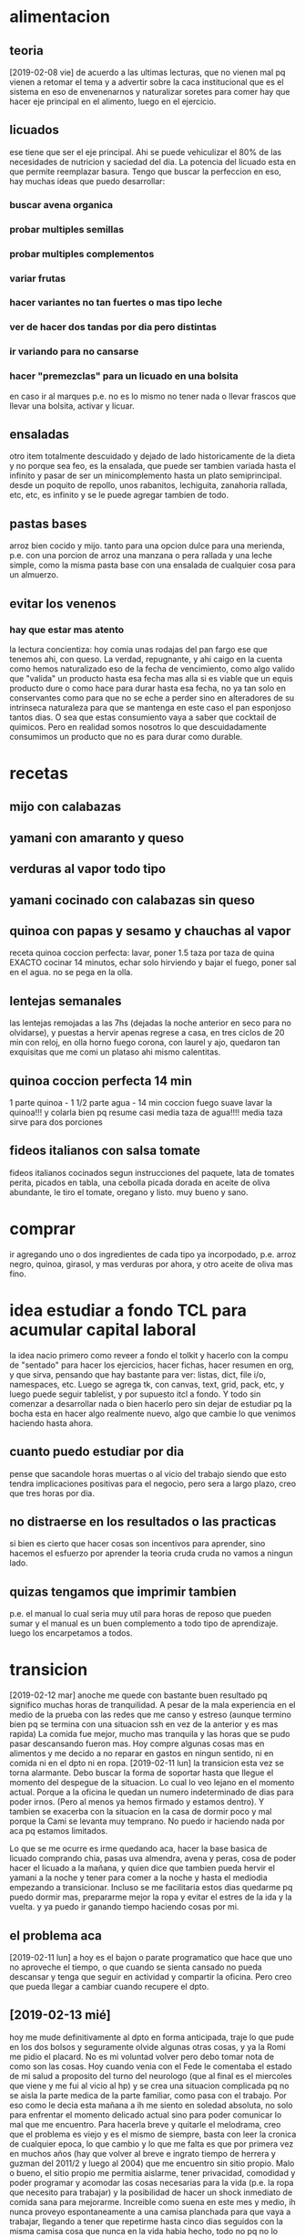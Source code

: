 # -*- buffer-auto-save-file-name: nil; -*-

* alimentacion
** teoria
[2019-02-08 vie] de acuerdo a las ultimas lecturas, que no vienen mal
pq vienen a retomar el tema y a advertir sobre la caca institucional
que es el sistema en eso de envenenarnos y naturalizar soretes para
comer hay que hacer eje principal en el alimento, luego en el
ejercicio.
** licuados
ese tiene que ser el eje principal. Ahi se puede vehiculizar el 80% de
las necesidades de nutricion y saciedad del dia. La potencia del
licuado esta en que permite reemplazar basura. Tengo que buscar la perfeccion en
eso, hay muchas ideas que puedo desarrollar:
*** buscar avena organica
*** probar multiples semillas
*** probar multiples complementos
*** variar frutas
*** hacer variantes no tan fuertes o mas tipo leche
*** ver de hacer dos tandas por dia pero distintas
*** ir variando para no cansarse
*** hacer "premezclas" para un licuado en una bolsita
en caso ir al marques p.e. no es lo mismo no tener nada o llevar
frascos que llevar una bolsita, activar y licuar.
** ensaladas
otro item totalmente descuidado y dejado de lado historicamente de la
dieta y no porque sea feo, es la ensalada, que puede ser tambien
variada hasta el infinito y pasar de ser un minicomplemento hasta un
plato semiprincipal.
desde un poquito de repollo, unos rabanitos, lechiguita, zanahoria
rallada, etc, etc, es infinito y se le puede agregar tambien de todo.
** pastas bases
arroz bien cocido y mijo.
tanto para una opcion dulce para una merienda, p.e. con una porcion de
arroz una manzana o pera rallada y una leche simple, como la misma
pasta base con una ensalada de cualquier cosa para un almuerzo.
** evitar los venenos
*** hay que estar mas atento
la lectura concientiza: hoy comia unas rodajas del pan fargo ese que
tenemos ahi, con queso. La verdad, repugnante, y ahi caigo en la
cuenta como hemos naturalizado eso de la fecha de vencimiento, como
algo valido que "valida" un producto hasta esa fecha mas alla si es
viable que un equis producto dure o como hace para durar hasta esa
fecha, no ya tan solo en conservantes como para que no se eche a
perder sino en alteradores de su intrinseca naturaleza para que se
mantenga en este caso el pan esponjoso tantos dias. O sea que estas
consumiento vaya a saber que cocktail de quimicos. Pero en realidad
somos nosotros lo que descuidadamente consumimos un producto que no es
para durar como durable.
* recetas
** mijo con calabazas
** yamani con amaranto y queso
** verduras al vapor todo tipo
** yamani cocinado con calabazas sin queso
** quinoa con papas y sesamo y chauchas al vapor
receta quinoa coccion perfecta: lavar, poner 1.5 taza por taza de
quina EXACTO cocinar 14 minutos, echar solo hirviendo y bajar el
fuego, poner sal en el agua. no se pega en la olla.
** lentejas semanales
las lentejas remojadas a las 7hs (dejadas la noche anterior en seco
para no olvidarse), y puestas a hervir apenas regrese a casa, en tres
ciclos de 20 min con reloj, en olla horno fuego corona, con laurel y
ajo, quedaron tan exquisitas que me comi un plataso ahi mismo calentitas.
** quinoa coccion perfecta 14 min
1 parte quinoa - 1 1/2 parte agua - 14 min coccion fuego suave
lavar la quinoa!!! y colarla bien pq resume casi media taza de
agua!!!!
media taza sirve para dos porciones
** fideos italianos con salsa tomate
fideos italianos cocinados segun instrucciones del paquete, lata de
tomates perita, picados en tabla, una cebolla picada dorada en aceite
de oliva abundante, le tiro el tomate, oregano y listo.
muy bueno y sano.
* comprar
ir agregando uno o dos ingredientes de cada tipo ya incorpodado,
p.e. arroz negro, quinoa, girasol, y mas verduras por ahora, y otro
aceite de oliva mas fino.
* idea estudiar a fondo TCL para acumular capital laboral
la idea nacio primero como reveer a fondo el tolkit y hacerlo con la
compu de "sentado" para hacer los ejercicios, hacer fichas, hacer
resumen en org, y que sirva, pensando que hay bastante para ver:
listas, dict, file i/o, namespaces, etc. Luego se agrega tk, con
canvas, text, grid, pack, etc, y luego puede seguir tablelist, y por
supuesto itcl a fondo. Y todo sin comenzar a desarrollar nada o bien
hacerlo pero sin dejar de estudiar pq la bocha esta en hacer algo
realmente nuevo, algo que cambie lo que venimos haciendo hasta ahora.
** cuanto puedo estudiar por dia
pense que sacandole horas muertas o al vicio del trabajo siendo que
esto tendra implicaciones positivas para el negocio, pero sera a largo
plazo, creo que tres horas por dia.
** no distraerse en los resultados o las practicas
si bien es cierto que hacer cosas son incentivos para aprender, sino
hacemos el esfuerzo por aprender la teoria cruda cruda no vamos a
ningun lado.
** quizas tengamos que imprimir tambien
p.e. el manual lo cual seria muy util para horas de reposo que pueden
sumar y el manual es un buen complemento a todo tipo de aprendizaje.
luego los encarpetamos a todos.

* transicion
[2019-02-12 mar] anoche me quede con bastante buen resultado pq
significo muchas horas de tranquilidad. A pesar de la mala experiencia
en el medio de la prueba con las redes que me canso y estreso (aunque
termino bien pq se termina con una situacion ssh en vez de la anterior
y es mas rapida)
La comida fue mejor, mucho mas tranquila y las horas que se pudo pasar
descansando fueron mas. Hoy compre algunas cosas mas en alimentos y me
decido a no reparar en gastos en ningun sentido, ni en comida ni en el
dpto ni en ropa.
[2019-02-11 lun] la transicion esta vez se torna alarmante. Debo
buscar la forma de soportar hasta que llegue el momento del despegue
de la situacion.
Lo cual lo veo lejano en el momento actual. Porque a la oficina le
quedan un numero indeterminado de dias para poder irnos. (Pero al
menos ya hemos firmado y estamos dentro). Y tambien se exacerba con la
situacion en la casa de dormir poco y mal porque la Cami se levanta
muy temprano. No puedo ir haciendo nada por aca pq estamos limitados.

Lo que se me ocurre es irme quedando aca, hacer la base basica de
licuado comprando chia, pasas uva almendra, avena y peras, cosa de
poder hacer el licuado a la mañana, y quien dice que tambien pueda
hervir el yamani a la noche y tener para comer a la noche y hasta el
mediodia empezando a transicionar. Incluso se me facilitaria estos
dias quedarme pq puedo dormir mas, prepararme mejor la ropa y evitar
el estres de la ida y la vuelta.
y ya puedo ir ganando tiempo haciendo cosas por mi.
** el problema aca
[2019-02-11 lun] a hoy es el bajon o parate programatico que hace que
uno no aproveche el tiempo, o que cuando se sienta cansado no pueda
descansar y tenga que seguir en actividad y compartir la oficina. Pero
creo que pueda llegar a cambiar cuando recupere el dpto.
** [2019-02-13 mié]
hoy me mude definitivamente al dpto en forma anticipada, traje lo que
pude en los dos bolsos y seguramente olvide algunas otras cosas, y ya
la Romi me pidio el placard. No es mi voluntad volver pero debo tomar
nota de como son las cosas.
Hoy cuando venia con el Fede le comentaba el estado de mi salud a
proposito del turno del neurologo (que al final es el miercoles que
viene y me fui al vicio al hp) y se crea una situacion complicada pq
no se aisla la parte medica de la parte familiar, como pasa con el
trabajo.
Por eso como le decia esta mañana a ih me siento en soledad absoluta,
no solo para enfrentar el momento delicado actual sino para poder
comunicar lo mal que me encuentro.
Para hacerla breve y quitarle el melodrama, creo que el problema es
viejo y es el mismo de siempre, basta con leer la cronica de cualquier
epoca, lo que cambio y lo que me falta es que por primera vez en
muchos años (hay que volver al breve e ingrato tiempo de herrera y
guzman del 2011/2 y luego al 2004) que me encuentro sin sitio
propio. Malo o bueno, el sitio propio me permitia aislarme, tener
privacidad, comodidad y poder programar y acomodar las cosas
necesarias para la vida (p.e. la ropa que necesito para trabajar) y la
posibilidad de hacer un shock inmediato de comida sana para mejorarme.
Increible como suena en este mes y medio, ih nunca proveyo
espontaneamente a una camisa planchada para que vaya a trabajar,
llegando a tener que repetirme hasta cinco dias seguidos con la misma
camisa cosa que nunca en la vida habia hecho, todo no pq no lo
quisiera hacer yo, sino pq no lleve la tabla de planchar alla y por la
incomodidad que en general hay alla para todo.
Ahora el lema es TODOPASA y falta poco. Aguantar que se traslade la
oficina, aguantar que Fabian empiece a venir con la chata y eso haga
que se pueda desocupar antes el dpto.
Y soportar sin quejarse la falta de aire, la molestia del humo, y
todos los etc. hasta que nos rehagamos.
En el medio de una migraña feroz desatada creo por los triggers de
luz, aire, comida, stresores, etc. me tomo un segundo migral y un
segundo corticoide y en el medio como digo, me pongo en el plan
acondicionamiento de la oficina, o sea ponerse manos a la obra para
tener todo listo cosa de poder mudarse cuanto antes. Una vez que
tengamos eso vamos a estar bien, pq no tendremos mas los estresores.
** evitar la queja - evitar la traicion - cuidar lo que se dice
ayer [2019-02-12 mar] cuando volvia a pesar de gloriosamente estar sin
dolor de cabeza, sufri bastante estres en el transito, lo que pasa que
Fede manejando con una mano, pq alternativamente fuma o usa el celular
y distraido hablando y emocionalmente experimentando picos de
optimismo termino siendo un combo estresor, y cuando llegue ya tenia
activada la bomba quejosa a punto de tirar queja sobre lo desdichado
que era o bien "opinando" sobre lo mal que maneja el Fede haciendolo
quedar mal y eso lo escucha la Cami que luego lo cita fuera de
contexto y me hace quedar mal a mi.
Entonces pense en el momento y me dije, lo que diga va a ser
perjudicial, lo va a afectar al Fede, y me va a terminar afectando a
mi, entonces no voy a decir nada, me voy a guardar el tema, si al
final ya lo resolvi, pq ya estoy decidido mañana a irme, y asi lo hice
y estoy contento de haberlo hecho.

Hoy paso otra situacion parecida: pensaba que el no movia nada para
que organizaramos la mudanza, y metido como estaba en el dolor, me
levante igual, y le dije sin pelear ni confrontar sino con todo el
espiritu japones de hacer las cosas que teniamos que apurar las
decisiones, y ahi nomas empezamos a movilizar las cosas.
Y al final el mismo me dijo que habia dejado las cosas en standby pq
no queria ponerme nervioso pq pensaba que yo queria esperar. O sea un
mal entendido.

O sea moraleja: resolver las cosas internamente y no quejarse afuera,
ni dar material para la citadora fuera de contexto.
** migraña fuerte N8 cursando con actividad
podria haberme tumbado a las 16hs cuando me tome el corticoide, pero
como comente me puse proactivo con lo de la oficina, y luego que se
fue Fede no me acoste de inmediato a pesar de que luego de unos
momentos empezo un destornillador clavado en mollera izquierda, sino
que me dije voy a hacer el licuado, luego lave la licuadora, luego me
anime, y lave las dos camisas, y el destornillador no cede aun.
Y van tres horas de segundo migral, creo que si me hubiera acostado
sin haber hablado lo de la oficina, hubiera maquinado mal estas tres
horas y gran parte del dolor lo hubiera achacado al Fede, y ahora
vuelvo a estar enchufado, o sea que me parece que no debo en lo
posible quedarme y no debo rumiar.
Luego me puse y planche dos camisas, y recien ahi me acoste a ver el
anteultimo capitulo de la serie (malisimo) y como se me acabo la
bateria termine prendiendo un rato la netbook, luego de comer un breve
arroz muy bien hecho con amaranto en la olla horno.
** evitar el utilitarismo y evitar el desgaste extremo
lo que estoy viendo justo en este preciso instante es que estar
acostado y tener la netbook no es compatible.
si quizas cuando uno no este muy cansado aun o un finde semana, pero
cuando uno esta reventado no vale la pena prenderla, salvo para un
breve post que realmente sea necesario sino no.
lo que vi hoy es que la prioridad es comer bien, descansar, prepararse
la ropa y disponerse a dormir.
** [2019-02-14 jue]
hoy me levante esplendido, anoche dormi muy bien a pesar de que el
nivel de ruido era muy fuerte y del feo dia que habia tenido ayer. A
pesar de que desayune un migral hasta el momento (10.30hs) curso con
total normalidad y optimismo, unicamente empieza a molestarme un poco
la claridad excesiva y el humo del cigarrillo.
Ayer hice cosas en la casa, hoy me levante y acomode la oficina.
Hasta el momento (13hs) sigo bien, solo me pica la garganta el humo,
aunque hoy pude un poco evitar el exceso de claridad. Noto que llega
la hora de la comida y no esta la posibilidad de comer tranquilo de
forma tal que uno se relaje (pienso que al tener el dpto separado
podre venirme a comer y luego volver tranquilo a trabajar)
De golpe a pesar de que almorce perfecto, comi una compotera de arroz
bien tranquilo, bien masticado, gustosa mezclada con pasta de aceituna
y queso, y luego no tuve ningun estresor que detonara nada, es mas
durante el almuerzo el fede se fue pq tuvo que recibir los muebles, y
luego se fue a comprar el aire y yo me quede practicamente solo en el
dpto sin ninguna presion, atendiendo las llamadas, me bajo la migraña
de golpe, me tomo el segundo pero ya creo que era tarde, ya han pasado
30 minutos y parece que no hace ninguna mella. Felizmente ya no
tenemos el tema de la vuelta pq Fabian no vuelve, o sea que quizas se
corte antes.
Solo sali un momento para una tarea minima exigencia, ir a la oficina
nueva, encontrarlo al fede, entrar el aire, volver anticipado, en el
momento pensaba, porque me vuelvo si en el trajin te parece que no
estas mal, pero si estas mal, y cuando llegas todo explota, me tomo un
cuarto de B40 o sea 10mg de cortipyren y tengo no un destornillador
sino una sensacion que me hubieran retirado parte de la mollera en
ambos lados, es algo que supera lo que yo puedo.
No sera excesivo?
Desperte a las 7 me levante a las 7.10 y desde alli estuve en tension
pq estoy "viviendo en la oficina"... y luego supongamos que cuente
desde las 7.30, son casi 7 horas al momento actual, entonces es un
tiron largo para el verano, mas que todo a nivel cabeza, tensional,
hombros, cuello, ojos, etc, lo que son los estresores, o sea que lo
tendriamos que agregar a la lista.
O sea que si sumo, una jornada larguisima sin posibilidad de relajarse
en el medio en forma real, una falta de regularidad en el almuerzo y
una falta directa de almuerzo correcto, exceso de luminosidad, humo y
no olvidarse que cuando uno esta en ese estado tambien molestan los
ruidos intensos como el telefono del fede. Todos configuran estresores que disparan el proceso migrañoso
continuamente.
Lamentablemente estoy roto, completamente acabado, a 1.35hs de tomado
el segundo migral tengo una migraña espantosa y solo aspiro a poder
retirarme al dormitorio, poner el aire que se vaya el humo el dpto y
que se me vaya el dolor, quitandome lo que resta del dia.
Aunque por ahi pierdo el control y quisiera autoperjudicarme, como por
ejemplo tomar migral hasta reventar, o algo asi, pienso que habiendo
detectado todos los estresores que tengo y estando tan cerca de la
liberacion seria ridiculo si no esperara y probara que pasa si me
ayudo un poco en un nuevo tipo de jornada que sea mas corta y me
permita ese mediodia relajante.
Yo propongo ir temprano tipo 8.30 hasta las 12/12.30 y luego volver
tipo 15.30 hasta la hora que quiera. Eso tambien limitara las horas de
convivencia con el Fede y facilitara las cosas en ese sentido.
** [2019-02-15 vie]
desde ayer a las 18.30 entramos en emergencia, felizmente ya habia
salido de la fase aguda de la migraña y solo quedaba resto, lo que
paso fue que la Cami habia ido al hp por sintomas de apendicitis,
luego se fue al hp central, ya tipo 21hs la Romi se viene para el dpto
y con la Cami con posibilidades de ser operada esa misma noche, me voy
al hp, y permanezco alli hasta las 0.30hs sin sintomas, sin hambre y
sin problemas. Luego pude dormir bien pero poco, me levanto y la
mañana cursa con estresores fuertes, ya que el delay de salida, de una
hora y media sin evacuacion suficiente, y el transito.
Me tomo un B8 a las 9hs para ir previniendo un dia que sera dificil.
Transcurre la mañana bastante bien, hasta que tipo 11.30hs tomo un te
con galletas y queso preventivamente para cubrir hambre, pq no tengo
otras alternativas, ya consumido el licuado y las galletas, y con
nerviosismo en aumento, en una situacion de tension y atrapado, pq me
gustaria estar en el hospital, pero ih esta durmiendo aca y es
hipernecesario que se recupere pq puede tener que quedarse a cuidarla
si se queda internada un dia mas, y a la vez el Fede tiene que
quedarse en la nueva oficina a esperar que le coloquen el aire
acondicionado.
A todo esto tomo un migral casi preventivo del rebote, y me preparo
con dosis para la tarde.
Se que debo estar tranquilo pq mi mal es menor en estos momentos y
debe quedar a un lado de cosas mas importantes y agudas. Ojala se
terminen por resolver de la mejor manera.
Como dice el marco de este tree esto es una transicion, transicion de
recupero de mi espacio, y estabamos entrando en lo mas algido del
asunto, en el cambio en si, con una migraña atomica a diario, y sobre
esa situacion cae como una bomba esta situacion.
La tarde en el hp curso bastante bien sin rebote, solo con un segundo
tomado en el momento justo pero sin consecuencias tipicas del segundo
migral, o sea la migraña catastrofica.
luego llego al marques y comemos con la romi un lomito y duermo
bastante mal, pero sin dolor y el sabado comienzo otro dia de hp.
** emacs -nw equis.org
esta nueva forma de acceder a emacs con consola, y buscando el archivo
a editar por linea de comando es mas agil que buscarlo internamente, y
a la vez mas rapido, y tiene la ventaja que cuando salis podes hacer
el comit particular ahi mismo. Son pocas las cosas que no podes hacer
en modo texto, y las que vas necesitando las tenes que ir aprendiendo.
** [2019-03-16 sáb]
como pintaba a ser otro dia de hp, me tomo otro 8mg de preventivo al
comenzar la mañana y al rato un migral y todo fue muy bien, tanto en
el manejo por circunvalacion, como con la suerte del alta nos vinimos,
el sabado con el corticoide de la mañana y un solo migral anduvimos bien.
** [2019-02-17 dom]
el domingo ya no tome corticoide y se plantio la idea de no tomar
corticoides en el dia a dia, y tratar de no encarar el withdrall con
corticoides.
Y ahi me puse a leer formas de mejorar no farmacologicas, como tomar
mas agua, ser regular en comidas y sueño y otras cosas.
Asimismo aunque no tome corticoide el domingo me tome el segundo
migral y observe como me habia pasado el miercoles y jueves que el
segundo migral fue catastrofico, o sea fue generador de dolor y fue
como si no hubiese tomado nada, o sea que para que tomar un segundo
migral, al menos estaria bueno poder permitirse la licencia de no
tener-que tomarse un segundo, ni un corticoide por "motivos de
urgencia" llamese trabajo o como viernes y sabado hospital.
Entonces ya hoy [2019-02-18 lun] me planteo que podria manejarme con
un sistema de un solo migral por dia a rajatabla, tomado mas o menos a
las 24 horas del anterior minimo, y evitando el segundo migral. En lo
posible evitar medicamentos, pero se puede probar con un ibu segun los
casos.
P.e. hoy y en medio de un dia muy complicado me tome un ibu y anduve
bien, cumpli con todo y rendi en forma sobresaliente.
Este sistema de poder cumplirse bajaria el consumo a 30M mas ibus con
el aguante de las migrañas que haga falta, mientras voy aplicando las
medidas de cambio.
** primera reunion de socios en Rioja
[2019-02-18 lun] donde se establecio el 50/50 y el reparto de
dividendos mes a mes en forma razonable. Ambas medidas me traen
tranquilidad de espiritu a mi, pq me dejan mas en paz pq se que asi es
mas justa la division de las ganancias. Y a la vez le quita presion al
negocio el sacarle la esfera privada de la acumulacion individual de
cada uno.
** Rioja primeras impresiones
[2019-02-18 lun] aparentemente el aire no me molesta, a la vez estoy
cerca de la ventana. La luminosidad no molesta pq esa cortina la
filtra.
Es libre de humo y eso es muy importante, extremadamente importante.
Solo por citar las cosas que me molestaron aca.
Tambien me libero de atender la puerta y de la vista lateral de la
gente.
** distintos archivos org propuestos
*** tcl-teory
para ir volcando todo lo que vaya aprendiendo del libro
*** tcl-practica
para ir poniendo lo que vamos aplicando de lo que vamos aprendiendo.
idem para toda materia que vayamos haciendo.
*** migra
para concentrar el tratamiento cualquiera sea a partir de ahora
** [2019-02-19 mar]
anoche pensaba que tengo que irme del dpto, pero todavia no he tomado
posesion del mismo y estar tan cerca de la oficina es un
activo. Quizas haya que solucionar por el momento lo que se presente.
Pero lo decia por el tema
** Tratamiento propuesto por William Romero el [2019-02-20 mié]
subir topiramato a 75mg
iniciar flunarizina 10mg
hacer una cortiterapia breve de 12 dias a 20mg bajando luego 3 dias a
10mg
intentar luego de 3 dias cortar el migral, pero no tener problema de
usarlo como rescate si hace falta alguna vez.
comunicarse al wnromero@hotmail.com
** [2019-02-21 jue]
*** De como tendria que haber cortado en Nov o Dic con el migral
ya con un consumo en los 40 tendria que haber hecho el withdrall en
esa epoca, pero mirando para atras es muchisimo lo que cambio. El
panorama abierto hoy no tiene nada que ver con el que se tenia en
noviembre. Pensemos que en noviembre el Fede trabajaba en la calle con
la kangoo y yo atendia la oficina por la tarde.
Cuando yo pido la licencia por burnout al principio el FEde no sabia
nada que pasaba y medio que yo tampoco. En el fondo pensaba que si
abandonaba el barco en esa situacion podia pasar cualquier cosa, o
bien que se hundiera, o bien que sobreviviera pero sin mi
luego. Muchas veces me paso por la mente resignar mi status o
situacion pero no me cuadraba y visto desde ahora creo que hubiera
sido dificil que el Fede sobreviviera solo en ese momento.
Luego vino el cambio. Primero cuando le presto la oficina a la Romi,
luego cuando el Fede cambia a la mañana, ahi se conjugo en cierta
forma la posibilidad de que se prolongara mi receso, pq la Cami pudo
quedarse en la oficina al amparo de que la Romi estaba luego en la
ofi.Sino no se hubiera podido quedar.
Esa primera parte quizas fue la mas nociva para mi en terminos de
salud pq lo que primero fue una necesidad de tomarme un respiro devino
en una carga enorme presion. Y esa presion fue en aumento, pq en el
medio se ignoro cual habia sido la causa de toda la presion que habia
sentido en los ultimos tres meses anteriores, que era la problematica
laboral que se habia gestado. Y como esa problematica habia llevado al
escape a la tarde como posible solucion transitoria. Pero la trampa de
la tarde, lo que hizo que la tarde fuera tan dificil y me terminara
matando fue la obligatoriedad de mantener el trabajo a la Cami. Y para
hacerlo tuve que habilitar mi dpto como oficina a la mañana. Eso tuvo
el correlato de disminuir mi comodidad inmediatamente. Y como luego de
ese turno de "trabajo" insalubre para mi, pq ahi habia una sola
maquina, un solo escritorio y un aire que no enfria lo suficiente, en
fin un lugar que como oficina no es muy viable que digamos, comia mal
muchas veces pq terminaba teniendo que comer con la Cami comida
chatarra, y no podia sustraerme a tener una propia siesta antes de la
jornada de la tarde pq en cierta forma "estaba a cargo" habia que
atender llamados, pq podia llamar el Fede, los cobradores, y muy
especialmente el Fabian.
Habria que sumarle en ese momento el problema de una lluvia de CD,
dentro del horario de entrada de cobradores, que me motivo al cambio a
la noche, y la demora en pasar las dos demandas pendientes a su curso
normal de demanda formal, pasando por vericuetos que antes no habiamos
sufrido y por lo tanto causandonos nerviosismo extra.
Haber comprendido en ese momento exactamente el motivo de mi
agotamiento hubiera buscado otra solucion alternativa: p.e. en vez de
no trabajar, que la Cami dejara de venir, y empezar a pasar los
papeles a la noche y quedarme con el dia libre, o sea concentrar mi
jornada de 17 a 21.
Era obvio que poner al FEde en la oficina me iba a causar mas
nerviosismo y ese nerviosismo iba a aumentar a medida que pasaran los
dias. Encima como una broma el primer dia de retiro entran los
albañiles en la casa y eso me produce migraña gigantes por dos o tres
dias.
Viendo para atras ese aspecto creo que todo el tiempo que estuve
viviendo en el marques desde el retiro y luego obligado por el tema
oficina en dpto ih solo intento sacarme lo maximo que pudiera para
meter en la casa.
Cuando vino providencialmente el embargo a la oficina, nos fuimos de
un dia para el otro, al vicio, exagerado, como siempre pasa en estos
casos, pq en el fondo era improbable que volvieran en esos dias, pero
nos hicieron un maximo favor, pq dejamos esa oficina. Le hicimos un
gran favor a la Romi, que desde alli despego. que ayer facture 9300 en
un solo dia era impensado en ese aciago dia.
Pero para que eso fuera posible hizo falta el sacrificio del dpto,
tuve que poner el dpto en disposicion para uso publico, irme a vivir
al marques un tiempo hasta que no se pudo mas.
Creo que el hito el antes y despues fue el tema compu. La demostracion
del egoismo, alli me decidi a irme, y a recuperar lo que es mio, ahi
mismo me dije que tenia que alquilar una oficina.
Y aca estamos a solo dos dias de despejar mi dpto del uso oficinal.
*** hermoso concepto de Dario S. contando una experiencia con su sicologa
dice que un dia haciendo terapia iba a contar un sueño y de repente se
le olvida entonces la terapeuta que era una mujer grande de unos 70
años, lo mira y le dice: "Invente"... y dice Dario que hubo un antes y
un despues desde alli que todo cambio
*** Dario S. promociona el clonazepan...
hay una relacion directa entre los videos escuchados en la etapa
previa al crack noviembre (unas veinte horas de video) y la cantidad
de veces que el tipo este nombre y banaliza el clonazepan, y como
desde alli no digo que comence a tomarlo, pero si creo que comence a
tomarlo a la ligera, sin medir las consecuencias, si no fuera por la
palabra justa del dentista a esta hora estaria complicado por ese
tema.
*** hoy surgieron dos ideas impresionantes para el negocio
**** que pongamos un grupo de promocion con Fabian
y que el siga ganando el 4.5% y nosotros arreglamos a los chicos.
la idea surge como consecuencia inmediata de pensar que ya se terminan
la vuelta y ambos dependen unica y exclusivamente de los datos. Y
antes que la pelea por los datos se haga imposible, y baje la venta,
tenemos que ampliar, hacer mas barrios. y no depender de los actuales unicamente.
**** que hagamos un centro de verificacion con ih
para que no necesitemos que Fabian se autorice en calle y a la vez
podamos centralizar alli toda la autorizacion y de paso hacerlo mas
profesional y no recargarnos nosotros aca que necesitamos llegar a los
2M de facturacion y los 2M de cobranza.
La idea nace pq primero pienso en una miniaplicacion para que fabian
se pueda autorizar solo en calle y luego pienso que no va a poder como
no podriamos nosotros, es muy dificil.
Yo hice auto-autorizacion pero sin seven, o sea una sola, no se pueden
las dos autorizaciones juntas. para eso hay que estar con maquina.
Y surge la idea de ih pq ella necesita trabajar y es la unica
disponible para hacerlo en forma de teletrabajo.
* nueva etapa
** [2019-02-24 dom]
hoy comienza una nueva etapa aca en el dpto y lo
lindo es tener todo limpito y tener el plan de ir acomodando todo de
nuevo con nuevos paradigmas. El nuevo libro me muestra el cambiar las
formas de pensar, cosas que hacia por repeticion o por compromiso, que
son elecciones sino viejo hardware, entonces ahi uno podria plantearse
si quiere seguir viviendo con esas pautas o quiere cambiar.
Son muchas cosas. Demasiadas.
Impactante ese estudio (en caso de ser cierto) sobre el efecto en la
salud de un grupo de mucamas que realizaban gran trabajo fisico como
es ese trabajo (p.e. atender 15 habitaciones de hotel), cuando se las
interroga sobre si hacen actividad fisica, la mayoria dice que no (o
sea que no consideraban la actividad del trabajo como "actividad
fisica"), y cuando se toma un subgrupo de ellas y se le cambia el
esquema mental para que consideren la gran actividad que hacian como
trabajo fisico valido a los fines de la salud, se vio luego de un
tiempo que su salud mejoro como si esa actividad la hubieran hecho
aparte, o sea, la actividad la hacian los dos grupos pero la mente no
consideraba que esa actividad debia rendir resultados.
Tiene varias aristas cuestionables lo mismo, pero la idea esta buena,
p.e. se me ocurre con respecto a mi, por muchos años cada vez que
tenia que plancharme una camisa la tortura no era en si la molestia
del trabajo fisico en si, sino el choque del modelo mental previo que
yo tenia por medio del cual "yo no-deberia estar planchandome las
camisas", era esa lucha mental lo que me agotaba, lo que me hacia ver
de forma negativa la tarea y la agrandaba a mas no poder. Viendolo en
retrospectiva si hubiera cambiado mi modelo mental por otro, pe. que
yo planchaba mis camisas pq de esa forma cuidaba mejor mis camisas y
me veia mas presentable, nunca hubiera perdido tiempo en otras
disquisiciones, es mas podria haber aprendido con el tiempo a planchar
mejor, me hubiera procurado una mejor plancha, una mejor tabla,
hubiera aprendido a comprar mejor las camisas pensando en los tejidos
en funcion del planchado, incluso hubiera regulado el uso de las
prendas para aprovechar el planchado. Podria incluso haber aprovechado
el tiempo de planchado en forma creativa p.e. por medio de escuchar
musica, o videos, o meditando, incluso conociendo exactamente cuanto
necesito de tiempo de planchado por semana/mes etc.
Todo si cambiaba el esquema mental, a uno en el cual uno elige lo que
tiene, en vez de eso cada vez que planche me senti infeliz, cada vez
que contrate planchar, tambien me clave pq tuve que esperar que
plancharan, tuve que aguantar que me golpearan la plancha, que me
plancharan mal, aburrirme esperando, que me arruinaran ropa, y tuve
que pagar por planchar. Y hasta el dia de hoy cargo con el estigma de
que use el planchado para acceder a otras cosas cuando en realidad no
fue asi. Lo mismo aplica para el resto de las cosas del hogar. Esta
bien que en un contexto de trabajo a full en el cual uno tiene un
esquema de horarios agobiante no es facil decir que uno va a limpiar
su casa con alegria y va a hacer las compras, cocinar, comer, lavar
platos, lavar ropa, planchar y limpiar sin quejarse.
El tema quizas sea, reevaluar porque uno hace esquemas de trabajo
agobiantes.
En 2017/Oct teniamos un sistema agobiante pq me habia echado encima
local, pasado de papeles, cobradores, promotores, y pasado de
datos. Pero eso no estaba bien, y luego cambio, pero gran parte del
2018 la cosa cambio, salvo quiza con el error de haber traido trabajo
a casa (en especial cuando trabajo vino con un esquema fijo y otra
persona o sea la Cami a trabajar al dpto). Luego perdi el dpto.
Pero en un esquema razonable de trabajo se puede hacer las cosas de la
casa si uno cambia el esquema.
OJO y no que el esquema que propongo sea el mejor, quizas lo mas
logico sea que un gerente se haga limpiar (jaja ahi caemos a otra
regla del sistema, o sea si sos gerente --> te tenes que hacer
limpiar, Como vas a andar limpiando vos la casa! o como vas a comprar
vos las cosas!) Y es justamente la disonancia de este esquema lo que
me hizo mucho daño en el pasado. Desde años lejanos donde no queria
que me vieran con una bolsita del super, o la legendaria sensacion de
looser viniendo con el bolso cargado de frutas frescas del mercado
norte en horario laboral!!!! una tarde.
Otro esquema descubierto (oculto): no usar la ropa. No solo tengo un
esquema que me problematiza comprar ropa, mayormente por esquema no
gastar en mi, o por esquema de directa baja autoestima en momento de
comprar, o directamente quizas por creencias equivocadas sobre como
deben comportarse hacia mi los empleados de comercio del rubro, lo
cierto es que una vez tenida la ropa, soy reacio a ponermela.
Relato un ejemplo sencillo para comprender hasta donde llega este
esquema a ser dominante. Hoy domingo tenia que ir a farmacity a
comprar shampu y me tenia que vestir. De paso camino un par de cuadras
por la peatonal, no mas que eso pq como se sabe estoy en WD. El
"trabajo de vestirse es igual sea ponerse andrajos de fajina que ropa
decente", no obstante tendi a la fajina... pq supuestamente no estaba
bañado, o porque usar la ropa "de oficina" para ir a hacer una compra
es "un desperdicio". Lo cierto que ese patron se refleja en toda mi
vida y me encuentro que la ropa no la uso pq solo la uso en la
oficina, y luego cuando estoy de fines de semana uso fajina, por eso
no se gasta, y por eso no renuevo nunca.
Ni hablemos del esquema que me hace dificultoso gastar asi sea en lo
mas basico. Recien ahora pude ir y comprar una pasta dental de 172 pq
el dentista me recomendo, y pq habia probado una que ih compro de
error y vi que era buena, sino sigo comprando la kolinos de 35
pesos. A pesar de que una pasta de esas me puede durar un mes o mas.
Creo que no es un problema de inflacion de precios sino que cuando no
hay inflacion se disimula mas este esquema que lo tengo desde hace
decadas en las cuales han pasado muchos precios y muchas distintas
situaciones economicas mias. Solo con inflacion alta lo siento mas
urticantemente, pero el problema es el mismo.
Otro ejemplo muy patente de como el esquema te domina, fue con la
comida de hoy. Ayer hice mijo con calabazas, y comi la mitad para
guardar la mitad (ese es otro esquema que debo revisar, pq podria
haber comido mas ayer, pero me hubiera quedado poquito, para
tirar... o no pero no suficiente para un plato, en fin es una mezcla
de esquemas malos, puede estar el terror a tirar comida -por mas que
sea comida ultrabarata... no estamos tirando medio lomo de 300 mangos,
sino quizas dos cucharadasa de mijo y un poquito de calabazas con
costo que a lo mejor no llega a los 10 pesos, o bien quizas el pensar
que guardando me ahorrare una coccion, o sea tendre una comida hecha,
pero en ese caso porque cuando voy a cocinar no pongo mas, si despues
de todo los ingredientes son baratos)
Como sea la solidificacion del mijo con la calabaza adentro produce
una especie de almidon que podria producir cierto rechazo, entonces lo
quite con una cuchara, lo esparci, le puse sal del himalaya y aceite
pero sin exagerar y luego lo comi asi, no le puse queso ni sesamo, y
... me resulto delicioso y eso que estaba frio, y no tenia hambre de
morir o sea estaba normal. Me parecio que se comia solo. Un plato
equilibradisimo.
Tanto al comerlo como luego al padecerlo en el postprandial. Por eso
pienso que uno mismo cae en el gran ESQUEMA ALIMENTARIO que conduce a
la gente a comer pocos alimentos que no saben a nada y tienen que ser
condimentados al maximo para evitar el sabor que el alimento
tiene. Por eso pienso que hay que permitirse comer lo sano de cero.
** [2019-02-25 lun]
hoy inaguramos oficina. Bastante bien. La oficina genial, comoda,
accesible, a pesar de ser planta, los ascensores son comodisimos, la
entrada y salida muy comoda, practicamente no te chocas con nadie. Es
buenisimo que tenga recepcion en cierta forma pq te ayuda con la gente
que anda perdida.
Y el ambiente adentro es muy benigno, tanto en luminosidad, regulable
con la cortina, aunque hoy no fue un dia de sol pleno, y esta todavia
abierto ese ducto lo que no permite ver como enfriara el aire.
la comodidad del sillon es total.
Y aca en el dpto he logrado unos espacios que antes no tenia.
1) el espacio escritorio, un espacio al lado de la ventana despejado,
   con aire y luz natural, con la comodidad del sillon rojo para usar
   la netbook en el escritorio. La cual la tengo siempre prendida. Y
   para comer!! pq me resulta mucho mas comodo que la mesa.
2) la cocina con el lavatorio que ahora funciona, tenemos una
   facilidad que creiamos perdida para mantener el orden de una, en
   forma mas facil.
3) el acceso a la ventana del dormitorio, espacio de bici, pizarra, o
   sea un espacio muerto dentro del dormitorio que antes se
   desaprovechaba.
4) baño: al no usarlo de lavadero de platos se mantiene mas limpio.
5) en general manteniendo limpio el dpto, pe. encerado y ordenado,
   tiene una atmosfera diferente y te permite otro tipo de vivencia
   hacia el.
*** sobre la duracion de la limpieza general en el dpto
considerando que aca limpiamos a fondo hace dos meses y en el interin
casi no se limpio, (aunque no se uso tampoco en algunos aspectos) hay
cosas que no se ensucian tanto, p.e. vidrios: siendo que relimpie los
vidrios del living casi al pedo en muy pocos minutos, los del
dormitorio estan impecables y los limpie mucho antes de principio de
año. Quiza el que mas se ensucia es la cocina, y es el mas
chico. Habria que limpiarlo una vez al mes.
El encerado, el living fue muy facil pasar la cera en general, lo cual
era lo "dificil" o sea la "epopeya de comprar la cera y el palo" ahora
ya los tengo y tengo la tecnica adquirida, solo falta repasar y una
vez cada dos meses paso cera nueva un dia que sea adecuado abrir las
ventanas. El barrido ya lo hago siempre, ahora con el piso limpio es
mas facil, el escobillon no es malo, creo que hay que buscar una pala
decente. El tacho de basura ayuda a mantener el orden tambien. El tema
lavado en el marques se vera muy facilitado con lavarropas nuevo, Y
quedara el tema de la plancha.
** [2019-03-03 dom]
estoy metido en el medio de la recuperacion de la migraña y no quiero
quedarme esta vez y tengo muchas cosas por hacer, y si me meto en
obligacion de "hacer un sistema yo de ventas" me voy a sobrecargar de
trabajo.
pq sera un desastre.
o por lo menos sentirme bien y no tan saturado y poder programar lo
que me falta, o sea un buen pasador de pedidos y un impresor de
pedidos nuevos que no tenemos, o sea no ya decir que vamos a pasarnos
a postgres sino que al menos tener todo ok lo que necesitamos en
sqlite funcionando a pleno.
** [2019-03-04 lun]
*** hoy volvi a programar
*** alta escucha de musica clasica
** [2019-03-05 mar]
a pesar de todas las enormes contrariedades de este finde largo que ya
ni las recuerdo (dos noches migrañosas puras sin medicacion, un tercer
dia migrañoso en avance cortado con MIG, atencion del plomero, martes
de falluteo del plomero, ir a easy a comprar caños de 4metros,
desagote de camara y arreglo de patio, termino mas o menos normal con
posibilidades de encarar la semana sin muchas consecuencia negativa
sobre mi persona.)
** [2019-03-06 mié]
no pude empezar la semana corta pq ni bien estaba en oficina me llamo
ih, creo que en el fondo estaba en panico contenido pobre, pero yo me
porte bien y fui, un poco se lo eche en cara luego, pero no tanto
teniendo en cuenta que estoy con corticoides.
Estuvo bien que vaya pq vi lo que estaban haciendo y pude hacer cosas
que no hubieran hecho como que cambien el sifon doble y quizas la
prueba hidraulica, y tambien hable con Andres por la cochera y tambien
hable a los contenedores o sea redondie todo un tema.
*** a la tarde fue otra jornada
llegue a la oficina y es como si se hubiera gestionado otro dia de
trabajo.
ahi nomas mande un par de wapps y resolvimos un par de temas, y ahi
nomas me fui y puse el aviso y me compre el teclado, y me quede un
rato en oficina a la tarde, en otro momento mas relajado esas horas
extra de superficina pueden ser usados para programar mejor que aca,
mucho mejor que aca.
*** anoche me surgio la idea redondita de hacer no un dpto sino un deposito-cochera
con base para un dpto arriba que posiblemente sea de un dormitorio
nomas y sea independiente de la base.
O sea que el lote quedara con casa dos dormitorios entrada auto./
deposito cochera/
depto un ambiente cochera/
dpto un dormitorio arriba
dpto un dormitorio sobre valdivia dos plantas base 15mts
total renta potencial 41k incluyendo la casa.
** [2019-03-15 vie]
el miercoles empece pushup, como rutina dia por medio, que se puede
hacer en cualquier lado como habito, y a pesar que llevo unos 17 dias
de series, me duelen enormemente unos musculos distintos, a nivel
pectoral con solo dos series de 8 cada uno. Pienso que consolidando
este habito en la forma que estan los otros, puedo llegar a fortalecer
estos musculos y luego agregar otros mas en el futuro. dentro de eso.
** [2019-03-25 lun]
hoy considero que estoy cansado, no tengo ganas de estar levantado, ni
de estar acostado, ni de hacer nada, o sea ni de leer.
creo que me agote con lo que hice hasta ahora eso es lo que pasa, lo
de la oficina, lo del local.
que un dia o unos dias me los tome no viene mal. ya empezare con mas
brios.
de todos modos lo que vengo logrando es gigante.
no debo desecharlo.
** [2019-04-08 lun]
hoy un dia triste. En realidad noto que estoy solo y que pierdo mi
tiempo con ih. Esa seudorelacion que no lleva a ningun lado ni
siquiera sirve para la catarsis pq te trae problemas.
Mi pregunta es en ese punto del viernes o del sabado en que siento esa
desesperacion por irme del dpto que parte es necesidad que no podria
resolver de otra forma y que parte es obligacion y esa dura realidad
de que no puedo no ir, pq no yendo me siento culpabilizado y me siento
mal.
Me parece que esto va a ser un punto de inflexion, un cambio como fue
lo de la notebook, un punto bisagra, que provoco un cambio pq me hizo
darme cuenta de algo. Esto me hace darme cuenta de algo. En realidad
no pierdo nada si no voy mas. Es una situacion de no salida. Es una
situacion de cada vez mas gasto.
Es una situacion muy angustiosa, porque uno procesa el sentirse
solo. Pero mejor estar solo y no que te saquen.
En lo personal me aferro a los habitos, a seguir haciendo las cosas
bien tratando de que con el tiempo se perciban las mejoras.
Por el momento creo que estoy en un tiempo de transicion.
** [2019-04-09 mar]
lanzado con todo en la programacion. Te lleva horas y horas, pero a mi
me gusta. Casi 5hs con las pausas necesarias pero muy satisfecho con
el resultado, que no es fantastico pero va avanzando.
Me preguntaba que pasaria si de pronto viniera un programador a la
empresa e hiciera un superprograma tipo como tienen los de interplan y
toda mi programacion quedara obsoleta y triste. Pero creo que eso debe
costar plata. Una buena cantidad de plata.
** [2019-04-11 jue]
*** habits
muy bueno el control de habitos del celu, mejor que el de emacs pq es
mas portable y es formidable lo que pecha el control de habito en
querer hacer las cosas, no se porque pero funciona, uno hay veces que
piensa en lo desdichado que es pq tiene ciertas obligaciones pero al
fin y al cabo uno mismo se las puso y es para el bien de uno. Y cuando
las hace siente un pechon de energia positiva muy bueno.
*** estudio dirigido / al menos ficha de problemas resueltos al programar
aparte de programar todo tapon o tema que causa que tenga que recurrir
al manual page, lo hago ficha, pq esas fichas van a ser estudiadas y
memorizadas a full para que la programacion sea fluida, y la lectura
concentrada tambien ayuda.
*** relectura de resaltados
cuando estamos varados en la lectura al menos leer los resaltados
ayuda a retomar ritmos que hemos dejado y al menos a cambiar un poco
de aire.
** [2019-04-14 dom]
*** estudio-fichas-noTCL
veo que de la lectura convencional aparecen como fogonazos temas
realmente potentes como el de los POSIBLES ADYACENTES que son lo
suficientemente buenos como para aprenderlos y vale la pena la
relectura y la ficha. Otro que recuerdo es la serenpidia.
*** estudio-fichas-TCL
agregue ficha de DICTS y aunque no esta totalmente completa permite ir
estudiando el 90% del comando y poder aplicarlo
suficientemente. Sumado a el fichaje de todo problema aparecido va a
facilitar la programacion.
*** problema para relacionarme con la familia
hoy cuando agredo innecesariamente a la Romi ventilando asunto privado
como el monto de la deuda y le digo cosas como que quiero cobrar en
cierta fecha lo cual le causa presion, etc. me doy cuenta que no tengo
control que no tengo empatia y que siempre estoy diciendo algo que
causa daño.
** [2019-04-15 lun]
*** nuevo plan
la idea del nuevo plan que nace del adyacente proximo es hacer un
monoarticulo del articulo mas conveniente para nosotros (maximo margen
real || menor incobrabilidad estadistica || menor competencia) en un
plan semanal (que permite una cuota baja|| el menor plazo de recupero)
con las herramientas actuales del wassap tanto para la captacion que
ya lo habiamos experimentado como para la logistica de entrega y
manejo de promotores.
**** algo mas I: logistica x wassap:
esta totalmente establecido que si la entrega se realiza dentro de la
media hora de efectuada la venta la efectividad de la venta es
grandisima, pero eso implica el manejo de la gente y la gestion de las
autorizaciones en la misma persona, lo cual a su vez limita la
cantidad de gente y desgasta un monton, haciendo por wassap las dos
cosas podriamos tener la potencia absoluta de tener cantidad de gente
sin necesidad de una persona fisica dedicada.
Se autoriza por wassap directamente y se entrega dentro de la media
hora el mismo dia sin estar uno presente.
**** algo mas II: manejo del grupo x wassap:
se distribuyen las calles y se exige que den el comienzo de jornada
con mensaje y ubicacion y pidan las calles por wassap.
**** numeros del plan semanal
Cantidad de planes hechos en la historia: 10535
Incobrabilidad historica del plan semanal 9.7%
Incobrabilidad historica del plan mensual 10%
Planes semanales por año
| year |  cnt |
| 2002 | 1142 |
| 2003 | 1894 |
| 2004 | 1257 |
| 2005 |  265 |
| 2007 | 2068 |
| 2008 | 1682 |
| 2009 |  508 |
| 2010 |  442 |
| 2011 |  661 |
| 2012 |  216 |
| 2013 |    2 |
| 2014 |    4 |
| 2015 |   54 |
| 2016 |  190 |
| 2017 |    7 |
| 2018 |    2 |
| 2019 |    1 |
Es interesante notar que las etapas conservadoras fueron hechas sin
plan semanal (periodo 2005/2006) y las expansivas con plan semanal.
Se le hecho la culpa al plan semanal de desmadres de cobranza pese a
que los numeros frios dicen lo contrario.
***** etapa 2016
se hizo un interesante episodio de plan semanal que podria haber
resultado, en 12 semanas de 60 cortinas puras, monoarticulo rabioso,
pero falle en dejar la fisura de acompañarlo con un 4 meses de 180, en
vez de dejar un plan puro que se adaptara solo, de todos modos no
habia mucha diferencia entre los 180 y los 240, puse los dos planes, y
el error mayusculo fue a los dos meses sacar el plan semanal y
aumentar el plazo a igualdad de precios bajando la cuota a 5 de 145,
por supuesto la venta siguio en picada, pq ya los elementos estaban
desgastados.
[Puede que haya otros factores en esa etapa como la falta de
cobradores y la falta de oficina y la falta de recambio de promotores
pero creo que el plan estuvo cerca y es una lastima no haber
comprendido en aquella etapa en su momento del error que se estaba
haciendo al dejar escapar la oportunidad de venta.]
*** nuevo plan aspectos negativos
**** volumen aumentado de papeles del plan semanal
**** problemas de provision de mercaderia
**** tentacion a poner otros articulos y traicionar los principios
aunque en el fondo tengo la duda de que lo bueno sea el plan semanal y
el sistema de venta/cobranza y no solo el vender cortinas, pudiendose
vender otras cosas. Pero eso nos quitaria el tema de poder vender en
todos lados sin verificar y los margenes amplisimos de la cortina etc.
Pero el antecedente del 2007 fue varios articulos.
En el pasado de los 10000 planes semanales vendidos la mitad fue
cortinas el resto dividido entre cubrecamas, sabanas y en menor medida
toallones.
Ahora el toallon y el mantel subieron de categoria y pueden igualar la
salida de la cortina quizas.

*** anexo incobrabilidad historica
Acolchado 2 1/2 plazas|9333.0|53572.0|0.17
Cortina especiales 2.10|112927.5|718520.0|0.16
Sabanas Love and Home 2 y media|82872.0|507910.0|0.16
Sabanas Apache 1 pl|4683.0|30772.0|0.15
Sabanas Apache 2 1/2|9679.0|63722.0|0.15
Sabanas Apache dos plazas y media|4621.0|33696.0|0.14
Sabanas Love and Home 1 y media|20970.0|145230.0|0.14
Cubrecamas 2 1/2 plazas con volados y almohadones|8508.0|72483.0|0.12
Pack 4 toallones|3728.0|30720.0|0.12
Sabana Fantasia 2pl 60 40|2597.0|22392.0|0.12
Acolchado 1 Plaza|2713.0|25690.0|0.11
Cortina con volados|1291.0|12214.0|0.11
Cubrecamas RUSTICO 2 plazas|8913.0|84043.0|0.11
Sabana estampada  2 1/2 plazas|46665.5|434815.0|0.11
Cubrecamas Rustico 1 plaza|2793.0|27300.0|0.1
Sabanas Sommier lisas 2 1/2 plazas|5549.0|57072.0|0.1
Cortina 2,10 Colores especiales (B-VM-T)|7432.0|85254.0|0.09
Cortinas de ambiente|303146.0|3432756.0|0.09
Cubrecamas 1pl|2253.0|26086.0|0.09
Cubrecamas con flecos 2 plazas|1662.0|19434.0|0.09
Sabanas Percal 1 1/2|952.0|10220.0|0.09
Triple Pack Toallones|6265.6|70783.0|0.09
Sabana Fantasia 2 pl|17967.0|225594.0|0.08
Sabana estampada 1 plaza|12691.0|159968.0|0.08
Sabanas Prata DOS plazas y media|14508.0|175218.0|0.08
Toalla y toallon Arco Iris Bert 500gr|4160.0|55380.0|0.08
Sabana Kamacolor 2 plazas y media|11349.0|154145.0|0.07
Sabanas Percal 2 1/2|2554.0|35216.0|0.07
Sabanas Prata UNA plaza y media|1400.0|21485.0|0.07
Sabanas Sommier lisas 1 plaza|847.0|11868.0|0.07
Cortina ESTAMPADA|3702.0|61002.0|0.06
Cortinas Cocina especial|2662.0|42418.0|0.06
Cubrecamas 2pl|7552.0|121433.0|0.06
Jgo Toallon y toalla AI 500gr|1040.0|17724.0|0.06
Mantel rect N 2.40|1921.0|30650.0|0.06
Sabanas Pierre Balmain 2 plazas y media|58730.0|1061786.0|0.06
Sabanas Piñata|3210.0|56647.0|0.06
Cortina COCINA|1705.0|31167.0|0.05
Mantel Especial 2,40 mts Rectangular|1292.0|24706.0|0.05
Mantel cuerina rect 240|4383.25|90573.0|0.05
Mantel rectangular 240|604.0|13403.0|0.05
Sabana Kamacolor 1 plaza y media|796.0|15567.0|0.05
Colcha Indu Love and Home 2 y media|1050.0|23730.0|0.04
Cortina MADRAS|744.0|18408.0|0.04
Cortina de GROSS|1238.0|33108.0|0.04
Cortina de LIENZO|1785.0|40902.0|0.04
Frazada rayada|840.0|22410.0|0.04
Pack 2 Toallones|1369.0|31496.0|0.04
Sabana Fantasia 1 pl|7479.0|172682.0|0.04
Sabanas Pierre Balmain 1 plaza y media|6079.0|149056.0|0.04
Acolchado 1 plaza Sorpresa|338.0|12970.0|0.03
Jgo Toallones Franco Valente|539.0|20201.0|0.03
Mantel Rectangular Santista Ouro|391.0|13716.0|0.03
Pack Mantel rectangular 240|393.0|11840.0|0.03
Sabana Apache 2 y media plazas|435.0|14530.0|0.03
Sabanas Pierre Balmain KING|1570.0|54060.0|0.03
Sabanas Prata 2 1/2|457.0|14530.0|0.03
Acolchado Pierre Balmain 2 plazas y media|1080.0|52500.0|0.02
Frazada Piel PB Galant 2 y media|5000.0|314090.0|0.02
Batas Seclair|0.0|12240.0|0.0
Frazada Triple Patagonica 2 y media|0.0|14400.0|0.0
Jgo Toallon y toalla AI 450gr|0.0|11660.0|0.0
Jgo Toallon y toalla Seclair 550gr|0.0|44005.0|0.0
*** nuevo plan articulos anexos 12x100
la idea seria vender toallon que es el articulo mas sensible a 12x100.
y generar una comision generalizada de 100.
O sea ampliarle a los chicos los articulos a vender llevaran cortinas,
mantel de cuerina, y cortinas de cocina y toallones y darles cuotas
desde cien pesos, y darles una comision de cien por articulo.
No va a hacer falta mas comision que esa, y a la vez sera una comision
grande pq el plan de cuotas de 100 suena muy groso. Y el plan semanal
absorve a los otros planes. Porque lo que se cambia es la idea de
vender un producto en vez de vender un pack.
** [2019-04-22 lun]
*** el nuevo plan comenzara con los nuevos promotores
solo la sangre nueva va a hacer que el nuevo plan resurja.
Y el entusiasmo del Fede va a hacer que el plan tenga fuerza. Que no
lo boicotee nadie del pasado. Cuando estos chicos nuevos venidos de
otras tierras y generaciones nuevas salgan y vean que pueden vender
30/40 articulos por dia generando para ellos mismos un ingreso genuino
muy interesante y para el reparto otro ingreso interesante.
El paso siguiente sera tener un local aca en el centro y alli tener la
independencia de gestionar repartidores que nos trabajen libremente
sin tanto problema. 100 articulos por dia no es algo descabellado de
conseguir.
** [2019-04-24 mié]
*** nuevo plan peligros cuando tenga exito
**** mucho movimiento de papeles
**** mucho movimiento de cobradores
**** echarle la culpa de la incobrabilidad
pq es una venta masiva y puede generar ventas que no son aptas o estan
mal hechas. parte pq son chicas.
*** nuevo plan ventajas
**** mucha venta
que david y dario vendan 20 ventas en un dia es algo impresionante
pq te puede dar un nivel de 500k de venta con solo dos promotores.
**** recupero rapido
el plan semanal te da recupero en solo 3 meses
**** riesgo distribuido
un riesgo atomizado a un huevo en cada canasta pq tiene limites muy
bajos de venta.
**** alto nivel de penetracion de venta nivel zona y nivel promocion
al ser un plan facil se pueden explorar nuevas zonas y se pueden poner
sin pausa promotores nuevos, incluso a comision.
**** venta de manejo virtual
una tipologia de venta que solo requiere reparto, y no requiere manejo
zonal, o sea no es necesario llevar muestras, ni es necesario un jefe
de venta en zona que lleve una linea de trabajo. Eso posibilita un
manejo desde oficina a una cantidad infinita de gente manejada por
wass y repartida por distintos repartidores.
** [2019-04-26 vie]
*** hoy no estoy con ganas de ir
es viernes a la tarde y no me vienen ganas de ir pq la palabra putrido
me resuena fuerte y feo. Es como que me cayera una ficha que no me
habia caido nunca.
Para que ir, para que ir a sentirse mal, para ir y pelear y discutir,
hacerse mala sangre, estar dolorido de espalda.
Mejor quedarse aca y tomarse un finde de descanso. Nos vendra bien a
todos para reflexionar.
** [2019-04-27 sáb]
*** sensacion de prision autoinfligida
mi primera sensacion estando solo es que estoy preso. Preso de mi
mismo.
Pq no tengo nada que hacer, y no tengo ninguna posibilidad de salirme
del circulo vicioso en el que me encuentro.
El ir al marques es solo un paliativo que disimula, pero al fin y al
cabo es lo mismo, no cambia, disimula nomas. La realidad es que no
salgo pq no tengo donde ir y no tengo donde ir pq no me animo a salir
y pq no tengo a nadie a quien ver.
*** primer sabado solo
fue productivo pero siento mucho el cansancio atros en el cuerpo.
a pesar de que hago las pausas siento el pasar de las horas.
el avance es mucho aunque no se ve el resultado muy espectacular por
ahora pero es postgres puro y duro. y nuevo
dejo pq me dan puntaditas en la cabeza.
** [2019-04-28 dom]
domingo visita corta con la familia, almuerzo y visita breve que
recupero un poco los lazos rotos. No me parece mal. No esta mal que la
visita sea mas corta, pq me permite tambien que destine un poco mas de
tiempo a programar y que valoren un poco mas los vinculos.
** [2019-05-06 lun]
anoche a las 20hs aproximadamente conecte a nube por primera vez y eso
me emociono por ser un hito en la carrera programatica. Se que falta
un monton para lograr que eso sea operativo pero ya hay un norte que
esta trazado.
** [2019-05-08 mié]
mucha decepcion con todo el sistema, estoy cansado pq no le veo la
solucion a todo por eso pienso que debo descansar un poco y establecer
metas mas realistas pq sino me voy a arruinar yo solo.
** [2019-05-13 lun]
termino hoy de ponerme un sitio de programacion profesional
comprandome un monitor grande y luego me comprare el cpu para
completar la potencia programadora, pero por ahora va esto, y me traje
mi teclado profesional, todo para darme mayor comodidad.
Quiero empezar a programar en serio como un trabajo sin que me afecte
ni los nervios ni la salud.
** [2019-05-19 dom]
*** estudio de ingles
estudiar cualquier aplicacion me aburriria hasta morir, lo que debo
hacer es sacar terminos de los manuales que leo y necesito leer y
crear un anki de terminos que tendria que dominar bien, precisamente
con anki en forma intensiva y luego releer el material hasta
comprenderlo totalmente. cuando llegue a manejar 300/400 terminos mas
que ahora creo que elevare la comprension lectora que tengo ahora en
un 20% mas o mas.
*** programacion primera etapa
con postgres a fondo aseguro lo que estoy haciendo pq la ida y vuelta
de datos a la nube no hubiera ido tan facil sin comprender a fondo
pg_dump por ejemplo, igual podria ser si aprendiera a fondo psql y
otras cosas administrativas de postgres. Y meterle a fondo con la
programacion de tcl. No vendria mal un repaso a fondo de pgtcl para no
andar adivinando cada vez que programamos un toque.
una vez terminada esa primera etapa podria emprender otra etapa con
otras cosas pero ya tendria funcionando en la nube el sistema.
** [2019-05-26 dom]
*** analisis de conveniencia de cambiar dpto para evitar riesgo embargo
un cambio de dpto a uno infimamente mejor (digamos costo 3k plus por
mes nivel 9000 o 10000 mas expensas) acarrearia los siguientes gastos:
| rescision                  |  7500 |
| mes traslapado             | 12000 |
| comision inmobiliaria      | 13500 |
| coneccion luz y gas        |  6000 |
| verificacion luz           |  4000 |
| retiro y colocacion 2 a.a. | 14000 |
| pintura dpto y mudanza     |  6000 |
| Subtotal                   | 63000 |
| dif alquiler por 12 meses  | 36000 |
| Total                      | 99000 |
Como se observa aunque algunos costos son anticipados a costos que si
o si tendre que hacer, la mayoria se producen por el cambio en si, o
sea que si el cambio lo hago cuando me plazca o cuando sea mas
conveniente para mi no para evadir algo.
El tema es que para evadir un posible embargo de algunos bienes voy a
meterme a gastar platita contante y sonante en la suma de 60 lukitas
ya y me metere en un gasto mas grande que el que estoy y en una vida
peor que la actual, pq no estare en una direccion comoda.
Posibles embargables:
| mesa y sillas    | no se puede |
| mesa tv          |   sin valor |
| escritorio       |        2000 |
| sillon giratorio |        8000 |
| monitor          |        9000 |
| sofa             |       20000 |
| heladera         | no se puede |
| cama             | no se puede |
| bici             |        7000 |
| notebook         |       30000 |
| reloj            |       20000 |
Total sin pequeños objetos: 46000
Total general: 96000
En el peor de los casos que perdiera todos esos objetos la cifra no
justifica la cifra real de la maniobra evasiva, pq si para evitar el
embargo "preventivo" de 96k gasto 60 y luego 30 a lo largo del año
estoy en la misma, maxime siendo que las probabilidades reales que
dicho embargo ocurra son mas bien bajas.
Lo unico que hay que hacer es no tener fondos en efectivo y hay que
estar preparado para guardar ciertas cosas.

Tendria que aplicar lo que enseña Carnegie aceptar lo peor que pueda
pasar, y desde alli todo lo demas es mejora.
Lo que hace este articulo es poner en verdadera perspectiva cuanto
cuesta el cambio, que no es barato lamentablemente y por otra parte
que no es mucho lo que hay de embargable, pq sacando los pequeños
objetos, no queda nada, lo que es la carcasa del dpto pueden venir a
embargarla diez veces si quieren que no hay nada de valor que sea
relevante lo suficiente como para justificar el salirse de aca.
*** analisis de irse al marques
la hipotesis no era irse a otro dpto sino irse al marques, pero
nuevamente me encuentro con la traba que no podre adaptarme, mas que
todo por la falta de lugar.
Y es verdad lo que me advierten es lo que luego me sucedera a mi
mismo. Yo mismo me dare cuenta luego nuevamente que no me siento
comodo.
Que el problema de depresion lo debo resolver solo no tengo pq cargar
a los demas con ese problema.
** [2019-05-27 lun]
*** el vaso medio lleno, depende como miremos las cosas
una venta basica media de guerra es un palo, y eso nos deja minimo el
30, aparte que el fede puso a punto el recupero con tantos cobradores,
lograndose esa pata que siempre quisimos, en este momento la pata
vendedora no es tan rutilante pq la situacion no es la mejor, y quizas
no es tampoco conveniente el vender tanto en estos tiempos.
Ese palo te deja 150 y con eso vivis bien. Incluso podria vivir con
menos. y nos damos el lujo de ahorrar.
Ya palo y medio de venta y quizas un poco mejor de expectativas tenes
para repartir, 250 cada uno lo cual en estas epocas no esta mal.
por eso pienso que debo tener otra actitud pensar de otra forma creo
que debo cambiar los pensamientos pq los malos pensamientos por ahi
ganan la batalla y me hacen pensar cosas que son muy tontas como
querer dejar el sistema.
Asi como a veces me pasa que quiero dejar kubuntu me pasa que las
otras distros son extremadamente dificiles y serian comparables a una
vida p.e. haciendo un reparto yo en la calle, y todo para que? si con
kubuntu se esta bien y tenes todo. o te pasa por la cabeza encarar
windows pero esa es una vida que ya dejaste y la dejaste para siempre.
y tambien adquiere otra dimension lo que estoy haciendo con el
programa pq estariamos yendo a otra dimension a otros niveles, quizas
con un costo mayor pero con prestaciones que nunca hemos tenido, como
la coneccion desde distintos lugares.
** [2019-05-28 mar]
sigo pensando en positivo sin estar positivo o sea estando en casa en
forma desastrosa en lo personal, pq me siento deprimido, viejo, mal,
sin salida, y demas. Pero dentro de todo eso, lo positivo es que :
**** leo y releo louse hey y me hace bien
**** hoy compre comida y me fui a comprar pan y amaranto
**** a pesar del reniegue la productividad de mi trabajo esta tarde fue positiva
**** genere una nueva idea para mejorar el sistema de venta
** [2019-05-29 mié]
*** remodelacion del grupo de venta
una nueva remodelacion del grupo de venta, un ultimo intento por
salvar el recurso alejandro que me parece estupendo para la labor, y
no esta cuajando el sistema anterior (lamentablemente queda sin
trabajo ih y eso es algo que siento mucho pq le hizo muy bien trabajar
estos dos meses pero ya le encontraremos algo). El problema del grupo
actual de entrega en el dia es que no se logra un volumen aceptable de
entrega que convenga, y a la vez es muy consumidor de tiempo el
reparto. O sea que tenes pocas ventas o sea 20/22 tenes bajas sobre
esas ventas, dejandote no mas de 18 y a veces 15 y la labor te lleva
todo el dia, lo cual no te deja esperanza que se corrija el problema
agregando mas gente.
Por eso digo que esto es el ultimo intento de salvar la situacion o
sea conseguir que el puesto del ale sea rentable y los demas que vayan
tirando. Pq los promotores son recambiables hasta cierto punto pero ya
repartidor no encuentro una solucion facil.
*** estoy tratando de comer mas aunque sea comprado
aunque me caiga mal algunas comidas tengo que comer comidas hechas no
puedo pasar dia completo con arroz solo. Una minima atencion a lo
personal tengo que darme para comer.
*** no debo reprocharme por no tener resultados un dia
ayer hice una programacion bastante dificil y lo logre en una tarde y
hoy fue un dia destinado al cambio de sistema con la mañana larga
completa en la tediosa labor de pasar los datos de las zonas y luego
la siesta
** [2019-05-30 jue]
todos estos dias me ronda la cabeza el plan cero o sea el como seria
empezar de nuevo, pero no se me escapa que ya es tarde para mi y que
por mas que empezara algo nuevo no saldria de la mierda.
Tambien pienso que en si el negocio son como piezas que se van armando
y yo debo verlas asi, o sea aprender a delegar. El bloque cobranza el
Fede lo hace mejor que yo y este mes esta logrando record absoluto, el
bloque reventa lo hace Fabian por un precio y lo hace bien, y eso nos
asegura la visita de clientes en tiempo y en forma como siempre
quisimos, y lo que necesitamos es el bloque venta en la calle, o sea
que el grupo funcione bien, que las chicas vendan las tres ventas por
dia y que al ale le convenga la jornada. Si logramos eso tendremos
tres areas delegadas que son importantes y hasta podria en un futuro
delegar el pasado de papeles quizas. O bien podriamos tener otro
sistema de programacion mas avanzado quien sabe.
Eso desde el punto de vista de la faena, y desde la ganancia como puse
en un post anterior, con un palo miserable y un 35 miserable, tenemos
un modico 175 lo cual es bastante y permite incluso ahorrar y cabe la
chance que se de un ingreso mayor en cualquier momento.
*** saliendo de a poco
hoy sali a caminar pq me pinto a la peatonal solo por salir a pasear,
sin ninguno otro utilitarismo y me parecio bien, son esos pequeños
cambios, como haber comido esta semana, como haber ido a comer hoy,
como sentirse mas a gusto aceptandome como soy, como saber apreciar lo
que hacen por mi. Tambien es un poco lo que se absorve de louse, hay
que seguir...!!
** [2019-05-31 vie]
terminando la semana reafirmando los conceptos basicos que estuve
amasando esta semana:
1. si no me hago de comer compro o como afuera, por ahora tengo un par
de opciones mas pero se podrian agregar mas en el futuro
2. la lectura continuada de lh va a ayudar a cambiar el punto de vista
   asi como la practica continua de anki hara que los termines
   aprendiendo
3. no abandonar los habitos preferible tener una mala performance pero
   seguir midiendola.
4. seguir trabajando en el programa no parar hacerlo bien seguir en
   practica no olvidarse.
el resumen en general
** [2019-06-03 lun]
tengo una fiaca atomica. no es solo sueño pero se transforma en sueño
y tambien se va transformando en desinteres por todo. Mayormente por
el negocio. Me da la impresion de que nunca podre terminar la
programacion y hacer el cambio de sistema.
** [2019-06-06 jue]
estoy desde ayer y hasta el lunes de receso por cumpleaños. Un
descanso merecido.
ayer y anteayer logre un estado de cierto equilibrio volviendo a mh y
a mis escritos viejos de cualquier epoca. Respecto al trabajo pienso
que mas bien son epocas de esperar y ver no son epocas de pretender
otra cosa. Y en el medio como paradoja no creo que el proyecto este
abandonado del todo, solo con obsesionarme en el medio con el
freekismo lateral de fossil retome de a poco la labor.
los grandes rasgos del negocio son los mismos de siempre, los mismos
riesgos y los mismos beneficios, que uno en lo personal decaiga y
necesite unos arreglos no cambia el meollo del problema.
** [2019-06-07 vie]
que lo pario ya llegue a cumplir 55 pirulos y si bien es cierto que en
cualquier analisis que haga estoy mejor que hace un año o dos, tambien
es cierto que animicamente no estoy bien, y es lamentablemente el
unico factor que tendria que cambiar o el mas importante.
*** me acepto y me apruebo como base
esa es la base de todo, para comenzar para empezar a desenredar. Creo
que he vivido toda la vida con miedo, con temores paralizantes de todo
tipo que me han ido aislando y me han ido condicionando en mi forma de
ser hasta ser lo que yo soy.
temores que cuando uno los enfrenta desde lo racional desaparecen o se
conjuran pero que tienen presencia en forma de angustia en la vida
cotideana, pe el tema judicial, pe la preocupacion por la
responsabilidad civil del trabajo, el temor por los fondos y una sarta
mas de preocupaciones que te dan vuelta segun las circunstancias.
el tema es caer en la angustia o sea en ese temor generalizado y en la
inaccion o sea en la falta de accion, falta de rutinas, falta de
ocupacion, falta de estar erguido.
cuando estoy alla (o sea mi casa) no tengo ganas de sentarme a
programar pq estoy fundido y paso tres dias sin programar, ensayo
salir del marasmo limpiando y solo barro la habitacion y el living asi
nomas y paso blem en las mesas de luz y me agoto como si hubiera
limpiado a fondo todo el dpto, hago las series, hago bici, medito, leo
lh, hago las afirmaciones, y por primera vez emerjo con la afirmacion
me acepto y me apruebo en voz alta frente al espejo. Y una "frikeada"
que en este caso fue fossil (inocente pq es un sistema de versionado,
y no excluyente pq decidi seguirlo en paralelo al otro, y no titanico
como hubiese sido obsesionarse con python o php que compite con tcl o
con firebird que es inutil sino que es algo que saberlo no esta de mas
e incluso puede ser util una freekeada mas como un orgmode digamos, si
vamos al caso sirve para sacarme del marasmo en que me encontraba e
impulsarme a seguir escribiendo codigo).
todo lh me aplica, debe ser que ella sabe bien que los pacientes que
se le presentan tienen ese tipo de patologias y son bien complejas, la
unica forma de salir es con paciencia.
*** nuevamente propuesta de comprarme una tablet esta vez un ipad
caracteristicas: rapidez, potencia, liviandad, portabilidad, tamaño de
pantalla.
me preguntaba que si paso todo mi tiempo en el smart con la parte
educativa o sea lectura, procesos educativos, libros, pdf, etc. pq no
tener un gadget adecuado para ello. Y dejar el telefono solo para
comunicacion.
posiblemente usado para eso el telefono me alcanzaria la carga para
tres dias, y no haria falta renovarlo.
*** ipad porque no o razones en contra
la incomodidad del tercer gadget.
que en el fondo no se pueda lograr aprender nada mas alla de la
lectura. pq la lectura de o el aprendizaje de programacion requiere la
practica y del ingles tambien y esa practica va el cuaderno o la ficha
o el cuadro, o el manual impreso y el book leido puede ser mas comodo
leerlo en el smart como ya lo hemos demostrado en la tablet asus pq se
hace muy grande la hoja para seguirla con la vista.
si en cambio es util para los pdf.
o sea si lo que uno dice querer es hacer un estudio avanzado no
necesariamente se logra por el aparato como no se logro un avance en
lectura por tener el moon reader a mano, sino que hay otros
factores. y son el tiempo y la dedicacion y el esfuerzo y la
motivacion.
** [2019-06-10 lun]
*** recupero de ejercitacion hoy
hice las series pensando que es un nivel basico que no debo ceder, que
puedo hacerlo por mas que me cueste, y esta bien que sea un esfuerzo
hacerlas pq sino no seria ejercicio. Luego lo interesante con la bici,
hoy logre 20min escuchando con auriculares a dario, siendo que como
habia dicho el problema de la bici es el aburrimiento, y es la primera
vez desde que hago bici que hago 20 minutos, con cafrune llegaba a 15
de pedo, y pensando boludeces. Ahi hay un tip interesante. Se que para
que valga como ejercicio la bici tengo que llegar a los 45 minutos. y
creo que esta sera la unica forma o sea mantener la mente ocupada.
*** quedo asombrado de lo que leo en la relectura(en todos los sentidos)
ya sea ayer en los apuntes tecnicos, como hoy en los diarios de una
etapa olvidada pero que te hace ver que no es este el peor momento que
estoy transitando y que vengo de momentos peores. Al menos hay cosas
que tenemos que valorar del momento presente como haber podido salir
de la garra del clonazepan y haber podido hacer un withdrall mas o
menos benigno aunque ahora cueste trabajo mantenerlo.
*** reiniciar los conceptos alimenticios ya!!!
hacer eje en licuado y agregar ensaladitas, etc. todo lo que esta en
el comienzo de este mismo org. Ahi mismo me decidi y me fui a comprar,
iba a ir de jogging, pero me puse vaquero y fui asi no mas de remera
larga con bolsa de comprar, y compre sin hesitar
esa es la bocha salir, y comprar sin problemas porque uno puede
hacerlo y pq uno se lo merece.
*** reinicio general
creo que puedo ver esto como un reinicio general, un dia upends, que
dio un vuelco. iba a acostarme a dormir, y decidi ir a la farmacia y
luego hice gimnasia con otro pensamiento como si estuviera en el
gimnasio o sea haciendo las tres series, y al final se me ocurrio la
idea de cambiar la forma de hacer bici, y logre romper la barrera de
los 15 minutos para arriba y despues rompi la inercia de las compras y
de la comida y me fui a la verduleria ahi mismo y como estaba y no
solo eso sino que traje mas cosas que las que traje nunca antes en los
ultimos tiempos, con mas motivacion.
** [2019-06-17 lun]
como me costo a partir del martes mismo lograr el mismo pensamiento y
el mismo sentido que el lunes pasado. Solo al dia siguiente el animo
cambio y no encontraba el hilo que habia logrado el cambio de sentido
desde el dia anterior. que era lo que habia hecho cambiar.
la relectura de escritos, lh, y los resaltados produjeron un nivel de
estado animico positivo inmediato de cambio en el momento, pero luego
las obligaciones hicieron el resto para desviarme (si quiero echarle
la culpa a lo vivido desde el miercoles 12 que fue el cumple de la ih)
pero algo habia cambiado antes y era el relativo a cambiar el
paradigma de la programacion y mudarme a ruby, lo cual cambio todo pq
aunque estos ultimos dias no habia estado programando casi.
asimismo en vez de ser motivante el cambio de paradigma por ser
renovador en algo positivo y rapidamente puedo estar en aprendizaje de
produccion lo malo es lo perdido en relacion a el estado animico.
** [2019-06-19 mié]
cuando todas las causas se dan juntas en un solo dia sin darnos cuenta
nos van pegando y no nos damos cuenta que no nos detenemos a ver las
cosas buenas. (como que ayer avance en rails y logre mostrar).
La clave es esa no poder ver las cosas buenas o positivas:
*** ver las cosas positivas
**** acomodo patrimonial-nada que perder
el acomodo patrimonial mio viene de una epoca ya bastante pasada o sea
que no es nuevo ni tengo qeu salir corriendo ahora a cambiar de nombre
nada y estar al filo de la ilegalidad eso me da mas tranquilidad
dentro de todo
**** vta/cobro 1m->175m
sea como sea que marchemos dentro de un parametro de crisis cobramos
ese monto y generamos un mas que generoso monto de ingreso
**** mucho tiempo libre
debo disfrutar la ventana del tiempo de la delegacion que me permite
que el Fede se encargue del dia a dia y yo pueda trabajar solo medio
dia y me queden medio dia para mis proyectos
**** poder darme el lujo de tener un dpto propio
un lugar de tranquilidad absoluta y reducto de retiro que puedo hacer
incluso mas apartado en la proxima version.
**** ir acumulando herramientas
emacs, vim, orgmode, sqlite, postgres, tcl, ruby etc. mas todas las
lecturas acumuladas.
**** relacion bastante fluida con los hijos
**** tengo una casa
y la posibilidad de hacerme un dpto de mi agrado para vivir alli solo
el tiempo que me quede
*** causas de un malestar
**** persecusion judicial
**** bajo nivel de venta y bajas expectativas
**** vacio laboral
**** falta de exito en la programacion
**** problemas de pareja
**** temores difusos por supuestos problemas fisicos
** [2019-06-22 sáb]
*** avance con curso por youtube
llevo 15 videos del php y unos 5 o 6 complementarios de html5 para
reforzar la base de html y en especial logre ver el tema de
formularios.
Creo que se puede hacer un formulario web en menos tiempo o en tiempo
comparable a tcl, luego obviamente viene ponerle la logica detras,
pero la parte visual era la que me preocupaba. Se avanza bastante con
los cursos en especial cuando se practica a la vez. Lo importante es
que se comienza a practicar y se sale de la teoria pura de cuando lees
los libros.
*** no tener ganas de pintar la casa
en realidad no tengo ganas de nada en absoluto. en realidad disfruto
el venir aca pq aparte de no hacer nada no estoy solo, duermo bien, y
aparte como sin tener que ocuparme de nada en absoluto y todo el
tiempo lo puedo dedicar a la programacion. Pero el problema nace
cuando se me exigen cosas, como ayer que fue ponerse a lijar un poco y
hoy supuestamente a pintar la pared. Y el problema es que excede lo
que puedo hacer en estos momentos.
*** sacar algo positivo de una etapa mala
si salgo de esta etapa que en algun momento saldre de esta mastering
varias tecnologias nuevas que permitan programar cosas nuevas no sera
tiempo deperdiciado del todo.
** [2019-06-26 mié]
estos tres dias que fueron dificiles para recomenzar de nuevo en mi
casa lo que hice es empezar de nuevo rutinas, y me fue bien hasta
ahora con la gimnasia pq de estar en un nivel desastrozo pude hacer
los tres dias las rutinas, ambas, con esfuerzo, y aparte estudiar un
monton, y licuado y tomar todo con calma nomas.
** [2019-06-29 sáb]
me siento un extraño aca, y siento que me quedo sin nada, pero creo
que en el fondo soy un tonto por pensar asi que no se manejar las
crisis.
*** el problema de los callejones sin salida del estudio
el problema que me presenta el estudio es que si no hago eso no veo
que otra cosa podria estar haciendo. No tengo nada que me interese lo
suficiente como para quedarme despierto, nada atrapa mi voluntad.
*** no es facil superar el nivel de lo ya hecho
aunque falta lo engorroso de terminar la traduccion es algo con lo
cual cuento con los conocimientos y es un trabajo de uno o dos
meses. Y para lograr algo similar con otro sistema tengo que hablar de
algo muy pero muy largo.
*** puede que el centro informatico si bien estructura este deprimiendo
por una parte puede que uno diga cuento con esto para salir adelante,
como fue en todos los años en que programar fue mi pasion, pero al no
poder empezar a codificar pq me faltan los conocimientos (no es lo
mismo que con python que empece de a poco a hacerme el camino y de a
poco ya estaba haciendo cosas mas interesantes que con tcl), aca es la
aridez de estudiar estudiar y no ver nada pq no se articula en un
programa sino en un desarrollo web entonces tenes que esperar y se
hace tedioso pq tampoco es que la forma de estudiar de uno sea muy
buena o articulada nunca lo fue, por lo tanto tenes como resultado que
te vas olvidando, y en el contexto actual que ni siquiera sabes que
tenes que estudiar pq vas mezclando cosas y estudiando 10 cosas
distintas, html, css, javascript, php, jquery ahora, pero no sabes por
donde empezar a codificar como para ver si vas a poder lograr una
forma de trabajo desde aca.
*** una posibilidad antes de tirar todo por la borda
terminar el curso de pildoras de javascript reforzando formularios y
el de php/mysql en paralelo reforzando crud, y hacer formularios de
pasado de recibo, de ventas, de consulta y ver si ya podemos ir
haciendo algo que sea usable, o sea si podemos ir creando interfaces
usables.
(pq despues arreglarlas con bootstrap y hacer un sitio grande con
laravel se puede aprender pero la bocha es ir aprendiendo ahora a los
forms basicos para las tareas que necesitamos ahora.)
*** otra posibilidad es dejar completamente la programacion
y basarme solamente en lo que tenemos o sea en el mundo sqlite, o sea
hacer una relectura y reelaboracion paciente de todo los escritos
tratando de buscar una sanacion y una salida a la situacion y evitar
la distraccion de la programacion y concentrar toda la fuerza en otra
cosa, o sea en pensar la situacion no pensar el sistema.
*** incluso hay cosas copernicanas
como ver donde vivimos pq si vivir en ese dpto es insano y estar
quedandome aca tanto tambien lo es entonces buscar otra alternativa
que sea mas sana.
** [2019-07-01 lun]
hoy sigo pensando que estoy muy mal. Y estoy mal en este momento para
las dos posibles versiones o caminos. Tanto para seguir estudiando con
visos realistas de obtener algo posible con lo nuevo, como seguir
traduciendo el sistema tcl-postgres. Tanto por la complejidad como por
el estado animico actual.
A pesar de que salgo a las 12y media quedo varado en un sistema
dificil de sobrellevar dia a dia. Y no veo futuro.
*** opciones
**** no programar mas
el problema es en que llenar el tiempo o sea que hacer.
**** programar solo en sqlite
dedicarme a corregir y perfeccionar lo que hay quedandonos en sqlite
**** seguir el proyecto postgres-tcl
seguir la traduccion y la innovacion y eventualmente hacer el cambio a
ese sistema
**** seguir estudiando lenguajes nuevos con la esperanza de programar algo nuevo
que es lo que estaba haciendo la semana pasada.
*** no va mas...
llego a la conclusion siendo las 17:27 del [2019-07-01 lun] que no
estudio mas pq no le veo el horizonte, no veo que llegue, no veo que
tenga sentido. Considero que estoy enfermo y seguir con esto me va a
enfermar mas, pq va a enmascarar los sintomas poniendome en
situaciones peores. Prefiero enfrentar la realidad ahora como es.
*** no hay obligacion de programar nada
no tengo la obligacion de programar nada ni de producir nada en
absoluto. Quizas no es un hasta nunca, sino un hasta luego. Buscar la
forma de vivir sin eso en la cabeza.
** [2019-07-02 mar]
*** big data big analisis
pe a que porcentaje se empieza a perder plata, mayores analisis de
todo tipo que no son accesibles actualmente.
reprogramacion ordenada de todos los cuadros y el sistema en general
desde cero. con refactorizacion y reestructuracion de todos los
conocimientos.
mejores listados de clientes, valoraciones de clientes, otro tipo de
estructuracion de la base de datos.
puede ser directamente pasando en limpio a postgres de una.
*** comprar de una una pc de escritorio y dejar la notbook en el marques
de paso solucionamos el problema de riesgo en dpto y aumentamos la
comodidad de trabajo.
*** desarrollar postgres
hacer un gran desarrollo en postgres-tcl para que tengamos un bigdata
*** comentarios al finalizar la tarde
luego de programar un rato vi que realmente es mas satisfactorio
quedarse en un ambiente que uno conoce y que obtine resultados, antes
de meterse en uno que esta lejos de obtener resultados.
en un ratito luego de pasarme y limpiar el vscode, y elegir un buen
light theme, comence con pasar un par de comandos de la linea de
comando y logre dos uno sencillo el fechamiento y otro bien enredado
como la impresion de ficha, lo que me da la pauta que con paciencia
lograre la traduccion y la optimizacion conjunta de todo lo obtenido
hasta ahora por lo menos y mas. Con el trasfondo de postgres. Con el
beneficio de que postgres se puede conectar a la nube si queremos
pagar el servicio sino lo podemos hacer en localhost.
Con tcl se puede hacer de todo y con postgres se puede hacer de todo
tambien por eso creo que ambas cosas son una buena simbiosis y son
sencillas para aprender bien.
** [2019-07-03 mié]
*** obviamente la mejora animica se la debo a encontrarle la vuelta a la programacion
hay una causa efecto en la disparada del animo positivo desde que
decido continuar programando con tcl-postgres y me reconcilio con la
programacion y le hayo el gustito a la programacion como antes, o sea
el buscar y hacer que funcione.
creo que hay mucho por hacer desde los datos, tanto en la parte de
optimizar la entrada de datos como reordenar la salida de datos y
obtener mayores resultados con los big-data. Mientras mas informacion
tengamos mejor, y esa informacion va a venir por mas cuadros, por mas
tablas dinamicas, por mas perfeccionamiento de los datos y eso es lo
que tenemos que trabajar.
*** hoy entre a comprar comida siria
me anime a entrar y compre emp arabes y baklavas y genial tuve un
almuerzo muy bueno y tengo para la cena, a solo unas pocas cuadras.
creo que hay que buscarse un par de lugares mas para comprar almuerzos
que queden para la cena cosa de resolver por ahora este tema.
** [2019-07-04 jue]
*** mejorar los cuadros
ya la parte operativa del buscador esta terminada ahora quedan los
cuadros, pero toca mejorarlos, optimizarlos sino es un esfuerzo vano
pq es repetir cuadros y mas cuadros que no usamos nunca o que estan
mal hechos. O suplir los que nos faltan.
** [2019-07-06 sáb]
*** mejora animica por programar pero sin rumbo en lineas generales
se puede decir que no hay rumbo ni hay goce. tampoco hay
exultacion. hay si mucho aburrimiento. la soledad se acentua mucho
aunque es dificil y mas en esta temporada de extremo frio quedarme en
mi casa, tambien lo seria si hiciera calor, en si venir aca es como
venir a una cabaña de descanso pero nada mas, si yo no traigo en la
cabeza algo que me distraiga estoy frito.
** [2019-07-07 dom]
*** rentabilidad con 20% de morosidad
costo 0.25
 venta 0.10
 cobranza 0.12 15% sobre el 80%
 incobrabilidad 0.20
 NETO 33% -> mejorable contra morosidad
es raro que supere en terminos absolutos el 20 maxime con las
 devoluciones.
*** mas cuadros
agregue clientes x barrios, ventas x barrios, morosos x barrios. y el
comision por vendedor.
*** temo que si me apuro en terminar la programacion me quede sin nada para hacer
a la velocidad en que va la traduccion creo que en un mes mas termino
todo absolutamente al punto de hacer el gran cambio.
y luego no me queda nada. o queda una gran liberacion, todo es segun
uno lo mire.
** [2019-07-08 lun]
*** programacion grandes expectativas
creo que el paquete postgres basado en lo que hay de sqlite y mejorado
desde el punto de vista de los cuadros y desde el punto de vista de la
usabilidad por un lado, y por el otro por la DB que es muy superior me
da grandes expectativas y el resultado no tiene qeu esperar mucho,
creo que en uno o dos meses ya lo tendria listo.
*** agregar un lenguaje a la meta de aprendizaje
tendria qeu ser javascript. Hacerlo de a poco, p.e. uno o dos videos
por dia, con su practica, un par de lecturas,
*** crear un sistema de aprendizaje-recordacion efectivo
hojas a4-lapiz B-goma- colores
hacer cuadros mentales adecuados con los temas a desarrollar y luego
solo queda el repaso adecuado cuando haga falta.
*** hacer algo con los cuadernos
una de las posibilidades seria la relectura resaltador en mano para lo
que fuera relevante para conservar y ello transcribir a un org. Los
org dada su condicion digital y giteable son mas faciles de conservar
como un todo y de revisar y de mantener discretamente.
El cuaderno de papel tarde o temprano se perdera. Es una tarea
conservacionista y se puede hacer un comentario actual, no es tiempo
perdido, seria una buena terapia y de paso limpiamos cosas,
minimalizamos bastante.
** [2019-07-13 sáb]
*** le pongo fichas a la chia
aunque pueda parecer demasiado inmediato para dar un resultado he
sentido un push animico luego del consumo directo de la chia, pero se
que no se puede manifestar asi tan milagrosamente, de todos modos no
soy de las personas que esperan un resultado magico, ya la anote como
habito y lo bueno es que se puede tomar en el marques facilmente pq
hay aca y se mezcla con el agua y limon.
Incluso en centro pienso tomarla asi, no con el licuado, mas bien al
licuado le agregare el lino, por las dudas las propiedades sean
mejores con 15 minutos de remojo y no un remojo prolongado que pueda
llegar a arruinar sus efectos.
*** le pongo fichas al ejercicio
incluso pienso que no deberia haber el corte de los dias de marques
sino que las series en su nuevo formato de 3 series consecutivas que
producen buen efecto tendrian que hacerse todos los dias.
*** ambos habitos se trasladan al marques y no se cortan
chia por un lado y series por otro se pueden hacer igual en el marques
*** le pongo fichas a recuperar la lectura
ya sea de marcadores como de capitulos sueltos como de quizas empezar
un libro entero o mas de uno y entrar en una etapa lectora.
*** no forzar la forma de ingresar a un interes intelectual
quizas me fuerzo en estos momentos a que la forma sea estudiando
ingles, o estudiando un lenguaje en particular de programacion extra y
quizas no venga por ahi por ahora, no sea por ahi en este momento.
parte pq un lenguaje de programacion para ser aprendido con interes
tenes que poder aplicarlo y eso significa aplicarlo al negocio, eso
hice con python, luego con tcl, luego con sqlite, luego ultimamente
con postgres, y ultimamente todo el intento de la multitud de
lenguajes para reemplazar todo eso que seria programar en la web te
lleva a estar lejos de la practica y de la aplicacion.
Hoy por hoy supongamos puedo aplicar tcl-tk-tablelist-sqlite-postgres
a romitex en forma directa pero "estudiar" un javascript por amor al
estudio, por amor al arte, pienso que no te agrega mucho pq en el
camino tenes que practicar otras cosas que no son aplicables al
negocio.
*** diversificar los intereses
para no caer en las tardes eternas en las cuales no tenes nada que
hacer, ni que ver, ahi es donde propongo diversificar los intereses
lectores. salirse un poco de la parte tecnologica y volver a explorar
otros tipos de libros. de ultima apelar a la relectura. la lectura es
un placer en si mismo y quiebra un poco el llenar el tiempo viendo
tele que ya no tengo aparte.
*** no escatimar gastos
**** colchoneta
para ej de espalda y pushup mas comodamente
**** elementos de dibujo para mm
para inagurar un nuevo sistema de recordacion - block 115gr lapiz goma
*** le pongo fichas a estudiar itcl - postgres - tcl
hacer ejercicio estudiantil de inmersion total con esas materias,
paralelo al "trabajo" de programacion. .
**** itcl
lectura del manual con practica paso a paso de los ejemplos.
obtencion del explorer de ejemplo paso a paso hecho por mi.
revision de las clases itcl de itk2 acorde a lo aprendido
**** postgres1
lectura del manual
manejo efectivo de los distintos aspectos
**** tablelist
revision del manual
revision de los ejemplos
**** tcl
mm de los grandes comandos
comandos que no hemos usado nunca pq no hemos entendido
lectura de codigo de otros
mejora de codigo propio
**** formato de estudio
lectura de manual impreso
sacado de terminos a anki
practica de ejemplos
confeccion de mm en a4
*** sobre la "urgencia" de la programacion
creo honestamente que la programacion no es urgente.
creo que los cuadros y vistas que puedo ir haciendo se podrian ir
haciendo en la version sqlite3 con unos minutos mas de esfuerzo. Asi
como las correcciones de bugs van poniendose para aca.
Incluso pienso que con un poco de esfuerzo y entusiasmo se podria
programar el cambio del pasado de venta. (digamos dos dias dedicados a
esa tarea unas cuatro horas bien valen la pena, si en los proximos
cuatro meses esa aplicacion la uso.).
Creo que no es urgente pasarse a postgres lo que creo es que
**** no se deberia perder lo que ya sabemos de postgres
o sea no se puede dejar de desarrollarlo
**** postgres tambien tiene el valor de corregir los datos
pq en el pasado de datos sirve como filtrador de datos erroneos
**** el paso a postgres va a ser un limpiador de mucho pasado
o sea de datos que ya no se usan mas, y tablas y vistas obsoletas
**** no se deberia dejar de traducir las vistas y pivots a sqlite
pq son de rapido pasaje. p.e. las nuevas de barrios-cliente- etc en
media hora las hago para sqlite3.
**** se puede ver la programacion como un todo
tanto que se programe en tclmobile o postcl y se traduzca de uno a
otro.
**** creo que se podria "tirar" hasta fin de año mejorando los datos
programando una o dos horas por dia o nada y dedicandome a solidificar
los procesos.
** [2019-07-14 dom]
a tres dias de toma de chia noto una diferencia pero es pronto para
que sea un efecto fisico y hay la chance de que sea efecto placebo,
pero no creo, pq es persistente.
En particular he notado muchas mas intervenciones para interactuar con
los demas en forma espontantea.
Comence a leer un libro y estoy bastante enchufado en la lectura como
para seguir por lo menos me interesa. Pienso que como ese puede haber
varios mas por delante.
Lo bueno seria una mejora progresiva..
** [2019-07-16 mar]
lo que mas noto es un progresivo retorno a la normalidad. Busqueda de
hacer cosas, o no considerar que las contrariedades son taaan
grandes. Y acometerlas. Un ejemplo el percance de la mesada. Anoche
aparece agua como de desague tapado, miro la mesada y era un desastre
atomico, tarea que vengo dilatandola hace mas de un año facil. Y en
menos de una hora la termine, embolse todo y lo saque al contenedor
del frente y quedo el bajomesada limpito.
la lectura avanza y eso va llenando huecos, y asi voy agregando cosas
para no estar tan vacio.
Asi como hice eso y asi como hago la rutina de ejercicios, creo que
tengo ganas de salir y hacer cosas. Un cambio de casa creo que tengo
que hacer, recuperar auto, salir de otra forma. no quedarme aca, para
que. Tampoco me voy a meter alla. creo que un cambio va a venir de
alguna forma.
** [2019-07-17 mié]
muchas cosas sin resolver. Aumenta la disponibilidad sin embargo no
puedo disponer las partidas para solucionar efectivamente cosas, ya
sea por indefinicion, ya sea por miedo, miedo a equivocarme o a gastar
mal. Y en el camino sigo acumulando sin saber la finalidad que le voy
a dar y ello terminara teniendo un solo fin que es abultar la deuda
del fede.
en el interin sufro carencias, por no tener compu, por vivir aca, por
no tener ropa, por no tener auto.
pero se que algunas son decisiones que no son faciles y que estan
condicionadas por otras cosas. como el tema de los fines de semana.
** [2019-07-18 jue]
creo que pasado el efecto placebo? del omega3 de la chia y la caminata
vuelvo a estar meditabundo y taciturno o sea que me ganan los
pensamientos negativos. O sea p.e. hago la caminata pero inundado de
meditabundeces
todo lugar del centro, todo sitio o toda situacion me hace recordar
otras vidas pasadas y la banalidad y la vida desperdiciada o bien la
otra parte de la tenaza es la parte judicial que es un continuo
tambien en las rumiadas. Es un excesivo rumiar. demasiado.
Tambien tiene su efecto o tiene su parte de culpa la falta de trabajo,
al no tener tareas asignadas o haberme vaciado de funciones.
viendolo desde el punto de vista positivo son varias las cosas que he
agregado esta ultima semana que juntas van cambiando la situacion.
*** escuchar musica y mas alegre
*** ver una serie en la compu
*** un habito nuevo llamado tareitas para hacer algo en la casa
*** apertura en alimentos
*** cambio de bici por caminata
*** lectura de un libro
*** tambien darse permiso para fallar
no estoy inspirado para programar o llego a problemas que en este
momento me parecen muy dificiles pero se que es hoy, que no me defino
asi por siempre, aparte lo programado por mi mismo es genial por eso
creo que debo darme palmaditas de aprobacion por eso.
** [2019-07-22 lun]
*** idea de salir a la calle
como forma de "hacer una actividad" que realmente me ocupe, pq si bien
es cierto que es un downground es la unica actividad que realmente
tiene entidad propia y realista y productiva.
puede que haya otras opciones a descubrir en este momento desconocidas
que se puedan encarar para estar mas ocupado.
** [2019-07-23 mar]
*** que la idea de salir a la calle no sea un espejismo
o sea que este idealizando un pasado ideal de cinco años atras y otras
circunstancias y crea que se van a repetir esas situaciones.
el pasado no vuelve mas por mas que uno quiera que retorne. nunca sera
igual de nuevo. todo es diferente.
*** crear un nuevo presente diferente al pasado, olvidarse del pasado
el pasado ya fue y cuando fue no me gustaba pq pienso que ahora volver
a eso tiene su encanto. hay que hacer un esfuerzo por crear
actividades que saquen del marasmo. cultivar actividades. soltar el
pasado, dejarlo ir.
*** sobre los cuadernos
que sentido tiene guardarlos. pq no empiezo a minimizar en serio ya
que tengo tiempo, empezemos por releer y ver si hay algo realmente
util y transcribamoslo pero el resto creo que es una reliquia que no
tiene sentido guardarla, hay que ir limpiando, ordenando.
** [2019-07-25 jue]
*** forma de encarar el xtreme en 2019
**** alimentario
ese defafio hay que dividirlo para que no cause problemas y la unica
forma es establecer habitos estrictos para que no caigamos en el
consumo de chatarra, en el nocomer, en la repeticion.
ejemplos: tomar agua sola o con gotas de limon como maximo, eliminar
el desayuno tradicional por medio del muesli de avena, legumbres una
vez por semana, ensaladitas, licuado.
la incorporacion paulatina de estos elementos via habito va a hacer
mas fuerte el reemplazo que pretender hacer una dieta esoterica tipo
prama, o ponerse mal pq no podes cambiar cien por cien la dieta.
el objetivo es cambiar los sintomas esofagicos.
**** ejercicio
en ese sentido estoy ya mejor que en el xtreme2011 pq tengo
incorporado como habitos dos temas gigantes, lo que tendria que poner
es flexibilidad, mas alla de querer modificar musculos o fuerza creo
que hay un problema de movilidad muy grande.
***** colchoneta
**** lecturas
cambiar el plan de estudios sacarlo de la parte informatica que ya es
inconducente y lleva a la frustracion y llevarlo al humanismo a la
literatura o a la filosofia. objetivo? sin objetivo, solo para el
disfrute personal, leo pq me gusta, pq amplia mis horizontes o mis
conocimientos.
***** ipad
**** el xtreme es hoy
en cualquier lado que este llevo el xtreme conmigo. en la semana y en
el finde, con el ejercicio y con la lectura tambien en lo posible.
el xtreme es el cambio de habitos son los habitos los que determinan
lo que se cambie. por eso el programita de control de habitos es el
control de xtreme lo que pasa por ahi es lo que se incorpora.
un habito no hay que desmerecerlo, p.e. las series hechas hoy en
marques en forma mecanica con esfuerzo pero sin problema es un triunfo
de la perseverancia del habito si tenemos en cuenta lo dificil que me
resultaban esas tres series antes. iguales cosas podemos decir de la
bici/caminata tres o cuatro veces por semana.
el transcurso del tiempo con los habitos van sumando resultado,
imaginar si sumamos un año de serie. o un año de caminatas con 150
sesiones por año. que distinto panorama al de las cabañas con una
caminata en el año.
asi es el unico camino que le veo a los otros x-treme, los
alimentarios y los demas.
*** ipad
puedo comprarmelo sin justificacion, pero creo que puede significar
impulso a la lectura-estudio. hasta cierto punto el formato pantalla
para leer puede ser mas comodo.
*** seguir programando al menos una hora por dia
con la finalidad de no perder la practica, pq sino despues sera mucho
mas grave volver a arrancar.
es cierto que la incomodidad aca en el marques hace que no se pueda
programar mucho con la compu pero se podria al menos de lunes a
viernes o de lunes a jueves hacer una practica de una hora. y se
podria hacer una hora en la oficina, junto con la relectura de atras
para adelante. si no logramos arrancar programando, puede ser
interpretando, comentando codigo, documentando en org aparte cosa de
tener una base para el mantenimiento.
Esa puede ser una tarea en la oficina, no necesariamente tengo que
justificarme en la oficina con tarea de pasado de papeles puedo
tambien hacer org y tambien puedo hacer tcl. hay mucho tcl que
hacer. es mas si el tcl pudiera hacerlo en horario de oficina y dejar
la tarde libre mejor.
** [2019-07-30 mar]
*** la desesperacion de no saber que hacer en el tiempo sobrante
ya no lo llamaria siquiera tiempo libre, sino tiempo sobrante, ese
tiempo que va desde la vuelta de la oficina a la una hasta que declina
la tarde a las siete, o sea esas seis horas!!! no se que hacer. se me
hace larguisimo. Y a la vez me planteo hacer habitos dentro de eso, la
caminata que la uso para ocupar un poco de tiempo, las series, las
tareitas que las estoy dejando de lado. Y ahora estoy como trabajo de
la tarde pasando en limpio los cuadernos, como medio de cerrar una
epoca, de dar por saldado esa etapa, cerrar esa situacion que tambien
es esta situacion, pq esos fueron sueños extremos y duros.
Como sea atravesar la tarde se me hace durisimo sin auxilio de la
siesta obvio de la cual no puedo echar mano.
sin vicios sin algo que te ayude.
cuando estoy en actividad creo que funciono normal, el problema es que
cada vez me quedan menos actividades pq estoy en franco retroceso y en
la faz privada me cuesta relacionarme con la gente.
*** tengo la oportunidad de cambiar
puedo cambiarme de casa, puedo irme a otro dpto y limpiar el problema
judicial y de paso cambiar algunas cosas, tambien puedo irme a una
casa y hacerme de un auto o bien llevarme la kangoo y trabajar en la
calle. la bocha es que no tengo porque quedarme para siempre igual
como estoy ahora.
tambien puedo hacer el dptito en el marques y mudarme al marques y
estar alla.
*** hacia el cambio: condiciones a cumplir
**** tener auto
**** tener tele con cable y netflix
no solo netflix sino tele.
**** solucionar el tema de la comida
**** solucionar la inmovilidad y dependencia de los fines de semana
**** solucionar el marasmo de las tardes
*** viendo el cambio salta la opcion de quedarse
**** primero evitar el patetismo de la garantia
minimo antes de dar el aviso de rescicion tendria que tener otro dpto
ya señado pq sino seria entrar en un patetismo dificil de manejar con
todo acumulado en el marques y viviendo momentos de gran
patetismo. Este dpto es mejor a nada y tiene un costo bajo.
**** atacar los problemas que pensabamos atacar en el nuevo aca
p.e. comprar tv y poner cable y comprar almohadones como medida mas
rapida de entretenimiento. tema auto cuando lo compre lo guardo en
cochera ya que el precio de las casas es prohibitivo.
**** el tema 3,4,5 no se resuelven solos en cofico hay que resolverlos
resolver el tema comida, fin de semanas y tardes no es automatico por
un cambio de casa, no es algo tan facil.
**** el remoto tema de problemas con la direccion
teniendo una direccion comercial donde hacer un embargo de caja como
hicieron los otros o un embargo de muebles, no creo que se estile un
embargo a casa de familia, menos preventivo. (lo bueno tambien es la
reduccion de la ventana de horario, o sea a la mañana no estoy, y a la
tarde no atiendo)
** [2019-07-31 mié]
nuevas posibilidades: pasar la tarde moviendose. estas dos tardes hice
el movimiento con vestimenta de salida nomas caminando hoy incluso 30
cuadras segun google y las series las hago en el medio de la tarde,
eso me produce menos desasosiego de tener que hacer el corte y luego
hacer las cosas.
el bochin estaria en salir moverse conocer lugares mirar, pe una tarde
salir calzar gaban y dirigirse al polmos a un bar a tomarse un cafe o
a ver ropa o lo que sea pero salir hacer cuadras pasar la tarde
moviendose, llegar a las 7.
** [2019-08-07 mié]
*** sensacion de estar acabado
creo que estoy mal en todos los sentidos posibles. No soporto la
existencia diaria. No encuentro un lugar donde meterme y pasar las
horas ni los dias. Tengo un problema alimenticio y problemas de
salud. Tengo ganas que se hagan las 19hs al menos para ya irme a
acostar y dormir muchas horas, pero se me hace eterna la tarde.
Y es el aburrimiento, el desgano, la falta de interes por todo.
*** me active en compras y cocina
ayer a pesar de estar acabado, me fui a comprar agua al super y alli
comence a comprar algunas cosas, y alli empece a comprar cosas comunes
para hacer como fideos, polenta, huevos, aceite comun, etc. y me dije
que podria cocinarme algo. Luego averigue para hacerme una salsa y
congelar, y luego fui y compre cuatro tupper en el bazar y compre un
kg de molida y las verduritas y cocine una bolognesa de cinco
porciones, use una a la noche con una polenta, y cuatro las congele y
tambien hice cuatro hamburguesas grandes todo en una hora veinte y se
me paso la tarde bastante divertido o al menos no tan ensimismado o
tirado. O sea pase de un estado extremo de desazon y perdicion a uno
de tomar manos en la accion al menos en un tema que era el mas
desastrado para mi.
*** como salir de una situacion extremadamente mala
yo se en el fondo que todo pasa. el tema es hacer cosas cualquier cosa
contal de no pensar y repensar, o sea dejar de pensar. y perderse en
la accion. ayer funciono el ponerse con el cocinar y hacer compras y
asi paso la tarde, hoy fui a pagar al rapipago, surgio lo de la
oficina y me puse a acomodar estantes y planchar dos camisas, o sea
tareas. En el medio escucho radio lo que esta bocha para
acompañamiento.
El tema es tirar las horas hasta que ya pueda acostarme y dedicarme a
lo mio (por el momento netflix y lectura). Por ahora no hay nada de
programacion.
En alimentacion el objetivo ahora es comer. lo mas normal posible y
agregar el licuado nuevo diseño. y meter la mayor cantidad de habitos
por dia posible en especial los portables aqui y alla como son la chia
y las series.
*** conclusion creo que la estrategia es persistir este mal momento
y no arruinar la cabeza, o sea levantar el pie del acelerador y no
preocuparse por nada. mas adelante la cosa se aclarara sola.
** [2019-08-13 mar]
*** el problema es la soledad existencial
la falta de amigos, la falta de ambito, la aislacion, el vacio. La
primer consecuencia es el tiempo sobrante que cada vez es mas
abundante y su efecto mas perturbador.
** [2019-08-20 mar]
la descripcion del momento actual arrojaria una desarticulacion de la
personalidad. no solo es el panico interno al paso del tiempo por
considerarlo de una lentitud insoportable por no tener ningun tipo de
articulacion con la realidad sino ser una vida chata llevada por la
rutina o necesitada de mas rutina. quisiera mas rutina una rutina
interesante. cada dia es un suplicio, cada fin de semana peor y asi
van pasando las estaciones y los meses y el año. y los años.
estoy embotado no tengo reacciones desmedidas ni a favor ni en contra
sino un dejarse estar, o sea un subsistir, un sobrevivir.
el nivel de enfermito es que evaluo darme un parte de enfermo y tomar
cama de reposo absoluto unos dias posiblemente alla en el marques para
tener mejor atencion.
** [2019-08-21 mié]
hay mucha similitud entre el cuaderno del 2013 y la actualidad, la
unica diferencia es mas alla del momento de bajon que estoy pasando
ahora en particular, es que la parte economica dejo de ser tan
urticante como era en el pasado. en el 11, 12,13 la parte economica
era una preocupacion y un estres cotideano, y ahora es un aburrimiento
acentuado por pocas horas de trabajo y por compartir la
responsabilidad con el FEde y no tener que salir a la calle.
Practicamente no hago nada, mi tarea mas importante es contener al
Fede.
Casi estoy como un jubilado por eso el problema de buscarme cosas para
hacer y llenar el tiempo.
Fuera de eso los problemas son siempre los mismos, las cosas no
cambian al pasar el tiempo.
** [2019-08-23 vie]
ayer fue un lindo dia, fui al medio dia para juntarnos a almorzar con
marcelo, la gisel y el nico y pasamos un almuerzo muy bueno. Y mi
estado animico en general el resto del dia se mantuvo positivo, quizas
ya este haciendo efecto la chia.
** [2019-08-27 mar]
ayer lo pase conferenciando en el marques con el problema de la Cami,
y hoy lo pase meditando toda la tarde sobre el tener que irme de aca.
amo estar aca a esta hora, a la hora de acostarme, o a la hora de
tener algo que hacer, como cuando tenia compulsiones, o frekismos o
hobbies, principalmente cuando programaba, odio tener que hacer cosas
rutinarias como cocinarme, comer, limpiar y hasta bañarme.
no me disgusta estar alla, lo que mas me seduce es la comodidad de la
comida y no tener que limpiar justo lo que no me gusta, pero no tengo
espacio propio, pero eso se resolveria, pero al final de la meditacion
salto el tema mas preocupante que era que la cami no esta preparada
para vivir sola y no le podemos servir el dpto en bandeja para que
ella misma caiga en inconsistencias que no van a solucionar su vida y
lo mismo vamos a estar implicados. a isabel le gusto mucho la idea
alternativa de un dpto en la casa lo que a mi me parece bien tambien,
lo que me deja a mi en mi dpto con mi rutina normal de siempre.
** [2019-08-28 mié]
ayer lo pase meditando, hoy dormi la siesta placidamente y luego hice
sofa y cama alternativamente, luego me cambie y fui a comprar pan y
carne para hacer hamburguesas. las hamburguesas las hice facilmente pq
voy aprendiendo, bati los huevos y le agregue los condimentos y luego
le agregue la carne que es molida comun que compre en carniceria mario
que es un buen lugar para comprar carne, mezcle con el tenedor
bastante bien y luego con un poco de pan rallado hice las hamburguesas
sin usar avena. recien termino las series, una serie antes de las
hamburguesas y me habia olvidado, luego me bañe, ahora hice las dos
ultimas seguidas sin descanso y me quemo los brazos. pero esta hecho,
ahora con la netbook voy a ver mindhunter, por el momento escucho el
partido de boca, y voy a cenar licuado, he vuelto al licuado clasico
pq es inviable por el momento hervir la avena fermentada.
no se que es lo que uno tiene cuando se enamora de la programacion que
cuando no la tiene no la tiene.
son tiempos de preocupacion, de crisis, de gran crisis por eso no me
preocupo por la morosidad animica de estos dias, si no tengo ganas de
hacer nada.
la fiaca puede ser buena si nos podemos dar el lujo de practicarla, pq
hostigarse con broncas utilitarias.
** [2019-08-29 jue]
lo que noto como cambio es que si uno se permite fluir en lo cotideano
el tiempo fluye mejor y uno vive el dia y no se hace tanto problema
existencial, y para eso ayuda, escuchar el partido, escuchar radio,
ver netflix, pero mas la radio y mas ayudaria la tele. O sea lo que
fluye, en cambio netflix distrae pero todavia cae dentro de lo que uno
administra.
O sea ser menos utilitarista alivia un poco el sintoma y uno pasa el
dia, pero en el fondo siente el miedo que el paso de los dias vanos se
acumulen y uno no consiga nada.
Pero la relectura de los cuadernos de cinco años atras me hacen ver
que tengo las mismas preocupaciones hoy que hace cinco años atras. Lo
que pasa que en ese momento estaba totalmente ocupado con el dia a dia
de la subsistencia cosa que ahora esta mas encausada con el trabajo
conjunto con el fede. y encima estaba agobiado por vivir en la cabaña
que era un perno y yo lo tenia que procesar como ventaja y estaba en
el medio de un bache de migral impresionante sin saber como salir de
el.
** [2019-09-04 mié]
*** como me inspire hoy
creo que la inspiracion vino luego cuando comence a pasar los
extractos del cuaderno. Y le hice caso al RestBreak e hice la pausita
de los 10 segundos con sus correspondientes ejercicios. Y mucho mas
cuando en la pausa de dos minutos hice la primer serie y salio
redondita, salio expoliadora, desanquilosadora, y ahi nomas prepare la
chia: una chia purisima, sobre agua pura y gotas de limon organico,
tres cucharadas y a esperar el proximo break, ahi la siguiente serie
que fue igual de inspiradora, y luego la tercera y me tome la chia.
Creo que me inspiro el meter dos habitos, pero no solo meterlos sino
meterlos asi, pq fueron distintos fueron inspiradores.
Las series fueron barbaras coordinadas con el break, y la chia fue
limpida.
*** ya ayer me habia inspirado con el A4
ayer me habia inspirado con las planillas A4 y todos los papers qeu se
pueden tener con A4 para controlar situaciones, pq pienso que en
cuanto a registros de planilla la planilla de papel con lapiz le gana
al smart y le gana a emacs. Creo que emacs gana para las memorias a
largo plazo, para el diario, para la privacidad de los escritos. Pero
para otras cosas no
*** dos habitos nuevos candidatos
bici y lino. bici pq ya esta demostrado que la caminata no funca como
ejercicio y la bici es mas estable como ejercicio. Y el lino pq los
avances gastricos son desde todos lados. Estaria bueno que fuera algo
tomable desde la mañana.
** [2019-09-05 jue]
los habitos de hoy se transformaran en habitos establecidos mañana y
modificaran nuestra existencia.
estos dos ultimos dias pude aislar cuatro habitos puros, la chia y el
lino y las series y la bici. las series marcadas con el rsibreak
incluso con la pausa breve para cuando vuelva a programar.
le encuentro sentido a la relectura de mi historia personal, pq fue
una historia sufrida que estoy abordando y no quiero volver a
padecerla.
quiero ver si mañana viernes alargo la posibilidad de incluir los
habitos tambien el dia qeu me voy para que la semana tenga cinco dias.
** [2019-09-11 mié]
*** venida al marques y comienzo de la obra
lun y martes de franco por pinza y comienzo de obra hoy miercoles
durmiendo de nuevo aca porque vine a comprar materiales y menos mal
que me fue bien y vamos aclarando las cosas.
*** para motivar me surgio comenzar con python
o sea seria mas bien recomenzar pq hubo ya un trabajo profundo y serio
en python que quedo abandonado por la problematica con la funcion
pmovto de sqlite.
y quiza el enganche que supuso el programar dni.tcl. que me trajo de
nuevo el gustito por tcl puro y sus ventajas.
es cierto que tengo ya casi todo hecho con tcl-postgres con un 80% de
avance pero la verdad factica es que estoy anclado o sea que no
avanzo, no me muevo, no me motivo, no me da ganas de aprender, de
leer, de hacer nada.
Se que yo hice esa estructura en python gigante que todavia funciona y
podria funcionar si solucionara el problema del trigger por lo cual
pienso que comenzar un python de cero sera interesante pq podra sacar
a la luz conocimientos que yo ya tengo y a la vez sin tener que
sepultar a tcl, sino conservar ambos. incluso hacer la lista de
paralelismos, para que pueda seguir siendo funcional, incluso poder
acceder a la base de datos desde los dos lenguajes en lo posible. como
lo hago con la funcion seven que todavia sigue siendo funcional con
fichaje.py.
**** ventajas
1. lo hago por motivacion en un momento en que estoy totalmente parado
   y lo unico que hago es aburrirme y estar desmotivado de la vida y
   todo, y lo unico que me motiva es la programacion.
2. python es un lenguaje mas abierto a la motivacion pq tiene un
   millon de ventanitas que te llevan a cosas nuevas, a diferencia de
   tcl que parece un lenguaje muerto cuyos dialogos datan del 2004.
3. tengo una base hecha muy grande tanto en programacion como en
   documentacion que una vez que la vaya recuperando va a ser una base
   riquisima para avanzar y partir desde alli a cosas mejores.

**** desventajas
1. tablelist ya que el wrapper que yo uso no se publica mas, si bien
   es cierto que me funciona no tiene soporte y no lo entiendo del
   todo, el nuevo basado en en pytkapp suena muy complejo y dificil de
   adaptar a lo que yo tengo aca.
**** comentarios
1. me gustaria estudiarlo bien de base y que esa base no se hiciera
   olvidando del todo a tcl, sino haciendo cuadros y mapas paralelos.
2. me gustaria estudiar la teoria antes de hacer nada practico,
   siempre me largue a la practica sin nada de teoria y la teoria me
   aburrio o no me dedique a estudiarla
3. hacer fichas, cuadros mentales, graficos, etc. material de estudio
   para que esa teoria cale profundo, asi como estudia un estudiante,
   pq la forma en qeu se estudia con el smart en la mano no sirve,
   hace falta el libro de papel y hace falta el resaltado, hace falta
   el resumen, y hace falta la ficha.
4. estudio para llenar el tiempo que quedo vacio de accion y de
   significado y llenado por netflix que me termino aburriendo, por
   eso pienso que no necesito entrar en el frenesi programador que
   tenia antes con la prisa de querer programar enseguida todo.

** [2019-09-12 jue]
hoy a pesar de lo caotica esta semana que sera esta la primer noche y
unica noche de la semana que duerma aca, hice nuevamente las series,
en forma de habito y las hice bien, y por necesidad me veo haciendo el
habito del lino y la chia, y el agua, creo que son los habitos los
unicos que sobreviven y articulan en momentos asi.
Creo que la construccion me distraera un poco y mudarme alla me
servira para comer mejor y estar en otro ambiente no tan encerrado, y
poder mantener mis habitos e incluso aumentarlos.
la idea de python me parece buena pq significa un incentivo a la mente
para evitar caer en la desidia y volver a entonarme con la
programacion que es lo que a mi me gusta de verdad y no se porque se
me cayo.
y el proyecto de salir con la kangoo creo que tambien puede ser
interesante para salir del marasmo.
** [2019-09-13 vie]
creo que el proyecto python es mucho mas monumental que lo que parecia
en primera instancia, es increible lo que tenia desarrollado, incluso
no lo habia usado en su potencialidad. p.e. el searcher que es mas
usable que la solucion actual basada en combobox, tiene un uso de
historial para atras y para adelante para las ultimas diez entradas de
la tabla que pueden ser muy utiles extremadamente utiles y nunca lo
use. Pero lograr decodificar el codigo y hacerlo usable de nuevo en
general va a llevar un tiempo muy largo. Por ahora debo ver claramente
donde esta el quid del asunto que es salir del marasmo. Si esto sirve
para salir del marasmo bienvenido sea, pq no esta todo dicho que
realmente vaya a salir a la calle el año que viene y si no salgo un
proyecto de programacion es lo unico que puede mantenerme vivo. ya sea
que viva solo en el centro o que viva aca, eso es indistinto, es mas
me veo con mas chances de sobrevivir viviendo aca y haciendo el
proyecto.
*** avances con python en el primer dia
logre husmeando no solo ver como dije la potencialidad del esearcher
con el historial que no habia sido explotado en el uso en el dia a dia
sino que lo modifique y lo mejore.
*** creo que la bocha estaria empezar a desarrollar con postgres en forma limpia
o sea modulos de python separados o juntos pero linkados a la base de
datos postgres o sea para hacer el cambiazo global a python-postgres o
sea pp.
** [2019-09-14 sáb]
hoy pensaba en una alegoria respecto a python como si fuera un
castillo que hubiera construido y habitado y ahora luego de abandonado
hubiera retornado a el y encontrado una cienaga fangosa alrededor que
me impide acercarme y el castillo sin luz me impide pernoctar en el,
entonces antes de desistir y desechar todo encarar a lo basico que
seria poner la luz, en este caso seria volver a hacer andar
fichaje.py, que creo que falla en conectar, por causa de la funcion
pmovto, tratar de arreglar eso y que arranque de nuevo.

tambien encontre pysimplegui y me entusiasmo pero luego desisti pq
pienso que me limita a desarrollar lo mio propio como seria el
esearcher y lo grandioso del tablelist.
creo que tengo que empezar por ahi, o sea a desarrollar el esearcher
para postgres y remodelar el tablelist para postgres.

y por ultimo saque en limpio que tendria que desarrollar en pycharm
** [2019-09-15 dom]
ya python se va desencastrando de a poco, creo que voy comprendiendo
el esquema basico de tkinter que es siempre igual y debe ser aprendido
y es muy facil, luego estuvieron los articulos de divulgacion que
estan tambien accesibles y legibles y ya empiezo a desgranar el
entry2.
otra novedad que se agrega es la frescura del vim para el desarrollo
con su rapidez y su practicidad. tiene lo justo, abre en un segundo y
con un solo teclazo guarda y ejecuta.
** [2019-09-17 mar]
deje el vim pelado con muy pocas cosas, solo las basicas para andar a
mil, y sin vueltas para no perder tiempo tratando de ser agil dentro
de ese ecosistema que es el que yo uso para programar, pq todo lo
demas yo no lo uso y no lo llego ni siquiera a aprender. Pero son dias
de mucho de cansancio pq venimos en obras y esto va a ser asi hasta
fin de año asi que no va a ser facil para nada.
*** avances pythonicos
 1. entry2 top remodelado a los valores de optiondatabase en entry,
    cosa de dejar libre la posibilidad de modificar directamente
    variables de una muy facilmente
entry2(self,'DNI',8,bg='lightyellow')
 1. adapte el esearch que sea por default como entry2 para
    consistencia y como usuario rescato el excelente manejo del
    historial linkado a la tabla base.
 2. linea para rapidamente packear entris y demas widgets incluso tbls
 3. rapidez impresionante en la escritura de un tbls tanto en su
    definicion como en su llenado.
 4. uso de f-string para confeccionar el sel con el uso directo de una
    funcion {dni.get()} quedando muy compacto.
 5. uso del bind con los lambdas y las funciones dentro del ambito de
    su llamada.
 6. modificacion de linea para que con el lower del frame permita su
    uso directo con un self.
Resumen: con cuatro lineas locas de codigo se consigue una interface
muy potente en este caso un par de tbls, varios campos muy bien
acomodados, varios esearchers camuflados iguales que los campos con
toda su potencia. Despues el atar los cablecitos es lo de menos, hay
que recuperar la interface de sqlite o bien la de postgres para ir
haciendo algo directamente en postgres.

Pero ya esta teniendo el resultado que yo necesitaba que era
mantenerme ocupado, mantenerme extasiado con ganas, boludo dentro de
eso y sin mirar el marasmo, pq se que si puedo ir metiendo dentro de
la situacion de trabajo los habitos basicos por mas que duela o por
mas que sea dificil meterlos. Pero sin ganas de hacer nada se pone
complicada la cosa se pone mas fea.
** [2019-09-20 vie]
ayer la adquisicion de la nueva maquina asus-home, al principio
resignado al uso de windows por las dudas, pero luego del reniegue
basico con el cable de hmdi que no lo puse en la tarjeta de video sino
en el mother y me daba pantalla negra y luego a la prueba por vga
idem, felizmente lo solucione, y lo mejor que pude instalar kubuntu
18.04 en diez minutos right away.
buenisima la primera impresion pq es rapida, no tanto como parece ser
el arranque de windows pq tiene el disquito encriptado, un pequeño
delay pero tengo la seguridad que ante cualquier perdida los datos
estan seguros, quizas mas adelante cuando este aca lo cambie.
solo algunos problemitas menores,como el freezado del recupero de
sesion ante el primer bloqueo, o la demora de cierre en el ultimo uso,
pero todo bien.
en memoria no paso de un uso de 1.3mg cuando tengo 4mg.
para lo que uso anda veloz.
incluso el visual o firefox abren rapidisimo como en esta notebook que
tambien es un i3 pero tiene mas ram.
es mucho mas comodo trabajar alli, aunque tambien es tener la notebook
para llevar, creo que las dos cosas forman el paquete del freaky
total.
encima con el sistema espejo.
*** avances en python
hoy hice el comienzo con psycopg2 entrando en postgres, y le entramos
al metodo llenarpg, y al esearcherpg, haciendo totalmente funcional el
form1 en postgres, por lo tanto es un gran avance para un solo dia. Si
bien es cierto y hago la salvedad de que no ha habido programacion
pura desde cero ni por las tapas, dentro de una estructura gigante,
pero la adaptacion hay que entenderla tambien en su funcionamiento, y
la vamos comprendiendo. lo cual esta bueno siendo que postgres es el
futuro.
habria que idear un form sencillo para empezar con postgres para
comenzar a programar formularios basicos desde cero y ver como vamos
avanzando luego. p.e. pasado de recibos.
** [2019-09-21 sáb]
hoy dimensiono nuevamente que la vuelta a python solo adquiere
significado terapeutico.
de estar en el marasmo en un marasmo fiero, casi terminal, que
asustaba. solo arrastrandome a duras penas reciclando un cuaderno de
memorias de la cabaña, a leer de nuevo python y "volver a creer",
volver al codigo y poder hacer algunas cositas, pe las que hice ayer
que pude hacer funcionar el form1 con postgres y ya hoy hice mi primir
wraper pgonecolumn con postgres y la primera linea del pasador de
recibos. Pero de nuevo te invade la sensacion de siempre, o sea una
enorme carga que lo que tenes que hacer es monumental, y es nada mas
que lo mismo que ya hiciste, o sea solo es recuperar lo que ya en
cierta forma una vez supiste pero olvidaste, pq estaba destinado a
olvidarse por falta de practica.
No se como seguira la cosa en el futuro, pienso que con la compu fija
unas dos horas por dia le podre dedicar y eso a lo largo del año puede
ser un sistema interesante para desarrollar, tanto a nivel de lo que
logre como lo que aprenda.
lo que pasa es que por un lado cuando desarrolle ambas cosas o sea
python en el 17 y tcl en el 18 tenia el incentivo de hacer algo en
concreto, ahora estoy boludeando, o sea puedo desarrollar en postgres
pero lo mismo es algo en teoria y a largo plazo que requiere mucho
camino por delante, en cambio antes era usable en el momento.
segundo estamos hablando de periodos de programacion larguisimos que
duraron mucho tiempo:
| py1    | [2016-09-10 sáb] | [2017-11-22 mié] |
| tcl    | [2018-02-10 sáb] | [2019-07-18 jue] |
| postcl | [2019-04-25 jue] | [2019-07-03 mié] |
|        |                  |                  |
Como se observa son periodos muy largos en los dos proyectos estamos
hablando de mas de un año cada uno. No debo ser impaciente en no poder
recuperar el nivel en dos dias de practica. Quizas si en mas dias o en
un par de meses y entrando en produccion.
** [2019-09-22 dom]
hoy pienso que podre avanzar rapido con python escribiendo un codigo
prolijo, tendria que documentar lo que vamos encontrando de trabas por
mas que lleve alguna linea mas, wrapear postgres con las funciones que
son usuales, y llevar un cierto tipo de de orden en la programacion
para que el programa quede limpito y facil de ejecutar. pero creo que
puede ir bastante rapido. A pesar de las circunstancias poco aptas
para el gran desarrollo de estos dias en dos dias hice un avance
considerable en el planteo de un formulario con postgres y mirando el
codigo en tcl y viendo como esta alli.
Como vengo encarando podria hacer en python un recibos.py con todos
los elementos que tuve en los ultimos recibeadores y en lo posible
manteniendo el orden programatico.
** [2019-09-23 lun]
hoy un dia fuerte de programacion hice una revision casi total del
rbospg y tengo algunas ideas para modificarlo todavia por lo menos ya
en un solo dia retome la senda tcl sin interferencias pythonianas en
la escritura del codigo. una lastima nomas que vuelva la jaqueca luego
de 8 dias ojala se pueda solucionar con lo que he tomado nomas.
** [2019-09-24 mar]
la programacion ya esta entrando a nivel full, falta entrar en la gran
complejidad, todavia falta para eso, pero de a poco lo voy a ir
consiguiendo. Hoy p.e. consegui empezar el dia con el paned windows y
fue todo perfecto. y fueron muchos avances para un solo dia.
** [2019-09-25 mié]
bastante avanzado el rbospg pero me trave en una limitacion de pg con
el pivot incrustado en un expandir pq a diferencia de sqlite la
conexion va por variable y eso complica las cosas. La unica solucion
viable seria pasar los datos a sqlite en el aire pero me parece un
poco complicada. O bien asumir esa limitacion de pg, o reprogramar la
generacion del getsel mediante un proc donde sean argumentos. o
cambiar la necesidad de pasar el $node si total todos lo pasan igual y
que lo transforme el proc pivot.
Pero el formulario a avanzado mucho y se ha perfeccionado incorporando
todo lo que tiene el otro rbos.
la interfase pg--sqlite se hace rapida para solucionar cuellos de
botella puntuales pero quede trabado en un pivot con una consulta que
no se resuelve ni siquiera en sqlite, para revisar despues.
** [2019-09-27 vie]
anhelo una rutina de vida y de trabajo. esta semana toda la semana
dormi en el marques y casi que no como en el dpto y no estuve en toda
la semana en la compu nueva, pq la programacion que hice fue toda
hecha en la notebook. creo que cuando este en la casa podre tener
rutinas nuevas mas estables y mayor tranquilidad en el proyecto que
quiero hacer de programacion. aunque la perdida de independencia suena
un poco arriesgada ya no la echo muchos de menos pq esta muy cortada
en dias con el fin de semana tan alargado que no te deja establecer
rutina en el centro y a la vez enfrentar el gasto gigante del dpto.
quizas una buena apuesta de futuro sea hacer un grupo con kangoo.
*** decretado el fracaso de vivir solo
este ultimo dpto fue totalmente de vivencia fallada, de vivencia no
viable, de soportar ruidos extremos y circunstancias extremas, aunque
no tan extremas como en la cabaña. Donde mas se noto el fracaso aparte
de la soledad creciente es en la comida que a pesar de estar en el
centro fue muy limitada, en eso se diferencio a la experiencia de la
cabaña que fue muchisimo mas sana, mas orientada a lo natural.
los unicos momentos de alto rendimiento coincidieron con las grandes
programaciones de python y tcl.
*** no obstante le reconozco al dpto su capacidad regeneradora
al menos en el pasado, no en las ultimas semanas. Eso de irme mal en
cualquier concepto desajustado y lograr equilibrarme poco a poco en
cualquier forma para estar bien de nuevo. Fueron epocas de hacer
rutinariamente el licuado todos los dias, y de hacer el arroz siempre,
y de no venirme con el Fede sino en taxi viernes a la tarde o bien el
sabado a la mañana para ganar un dia completo mas. y principalmente de
volverme el domingo a la noche ganando tambien un lugar propio del
final del domingo.
*** ahora la esperanza esta puesta en el dormitorio propio
y en hacer las rutinas aca. si lo que me encuadraban alla eran las
rutinas de licuado, chia, lino, series, bici, etc, hacerlas aca sumado
a la programacion entonces lograremos un nivel de adecuacion aca
** [2019-09-30 lun]
*** sobre las dudas de dejar el dpto
primero que si dejo pasar esta oportunidad de "deshacerme de las
cosas" lo mismo le voy a tener que comprar a la Cami una heladera una
mesa etc y luego pierdo para siempre la oportunidad de escapar de la
situacion actual.
Cuando digo escapar lo digo pq aca siendo una clase de desasosiego con
desesperacion diferente al que siento alla. Alla siento mas bien
aburrimiento pero no siento desesperacion, pero aca ya me invade la
desesperacion.
Y si en un utopico futuro quisiera irme de nuevo solo puedo comprarme
una heladera, una mesa y un sillon de nuevo o que se lo compre la Cami
y que me devuelva mis cosas y me voy.
O sea reexpresado en tres puntos:
.1 la oportunidad de salir de aca y colocar mis cosas sobrantes es
esta sino le tendre que comprar a la Cami heladera y mesa y si despues
quiero salirme del dpto no podre hacerlo.
.2 el marasmo aca es mucho mas grande que alla, no se si esta
exacerbado por la cantidad de dias que pase alla, o que, pero aca
siento que no voy para ningun lado, por eso no me disgusta irme y por
eso me cole para irme.
.3 siempre estara abierta la posibilidad de volver a irme y recuperar
mis cosas o volverlas a comprar, en el peor de los casos hablamos de
100k y es una cifra que se ve posible.
*** sobre el uso de emacs para programar
estoy usando emacs como resultado de la lectura ludica del manual que
se me cuela en moon reader y lo considero como un hobby.
pero en realidad lo llevo bastante bien, lo tengo bastante
incorporado, me ha resultado agil y para nada problematico.
* etapa final dpto
** [2019-10-01 mar]
*** sobre si es conveniente quedarse sin lugar autonomo
la duda me invade a ultimo momento sobre si es conveniente dejar de
tener dpto propio. Como que tener sitio propio es un escudo contra el
mal trato y es un lugar seguro donde uno puede irse llegado el caso,
de otra forma se plantea la convivencia.
y por otro lado no hay experiencia en convivencia teniendo sitio
propio pq en vez de negociar, en vez de encarar la convivencia en
forma madura uno directamente se va, huye, se escapa tipo Romi a su
casa, evitando el conflicto o la resolucion del conflicto, o llegar a
acuerdos.
muchas veces el calibraje fino no esta bien aceitado y somos nosotros
los que fallamos ya sea porque estamos equivocados, pq tenemos mala
intencion o pq no nos damos cuenta. La otra persona puede sentirse
desbordada, cansada,y uno puede no percibirlo y no es que no quiera
colaborar, al contrario quizas quiera hacerlo con gusto, pero la
intervencion suena a que uno no quiere hacerlo o ignora hacerlo y el
otro reacciona mal, y uno se abroquela.
** [2019-10-02 mié]
*** reflexion opuesta (que tambien hay que oir)
ante la fantasia de seguir teniendo el dpto salta el punto uno o sea
el deber o tener que cederle las cosas a la cami. Por mas que por
momentos quizás de desesperación la semana pasada dije voy a querer
irme y no voy a tener donde meter las cosas. y allí surgen cosas muy
contundentes, o grosas o graves sobre mi situación, pe la continua
cesión que vengo haciendo en vida en estos últimos años. primero ceder
el auto y quedarme sin auto lo que significo un golpe duro a mi
autoestima y por supuesto quedarme sin la casa y ahora que tenia el
dinero para comprarme un auto puf! tengo que "Invertirlo" en un dpto
que lejos de ser para mi, es para que la nena no estalle y no moleste
a la madre o que la madre no se moleste, a su vez eso significa tener
que mantenerlas a ambas por separado con gastos cada vez mas
crecientes. O sea indirectamente esta vendría a ser una nueva cesión,
un nuevo achicamiento, una perdida de poder final. Un "ahorro" del
alquiler que se esfumara pronto en otros gastos.
**** calzar mi alquiler futuro con el alquiler del dpto y el local
tengo derecho a ambas rentas y a calzar con ambos el alquiler mio como
si tuviera un dpto propio y a vivir solo sin ese problema, si es que
dudara que pudiera salir de rentas generales.
**** ceder momentaneamente alquiler local a cami para equipamiento
por unos limitados meses para que se compre lo que le haga falta
y el resto comprarlo con tarjeta
**** volver a una rutina minima de 5 dias
creo que se rompio la rutina de dpto cuando se rompio la rutina de
cinco dias para venirse con el fede el viernes cada vez mas temprano y
luego irse el lunes a la mañana. con eso pierdo las preparaciones de
licuado para el lunes y lunes ya arranca mal, y el viernes no existe o
sea la semana se hace muy corta. No hay rutina que sirva asi.
**** no venirse no significa una rutina 7/7
o sea implica poder venir a pasar los findes si quiero pero seguir
teniendo el lugar propio.
**** el problema era que habia declarado un novamas a la vida en dpto
o sea habia llegado al punto de la deseperacion alla y de la
desesperanza y me parecia que la vida ociosa aca era mucho mas pasable
y vivible.
**** no contaba con los problemas de convivencia
problemas que siempre existieron y que siempre existiran.
**** el problema principal del dpto: la comida
pensaba solucionarlo con una dieta intermedia sana para ir
solucionando el problema gastrico y de peso, basada en una vaporera
electrica para de paso tener mas facilidad de cocina. Eso puede traer
la posibilidad de consumir mas verduras.
tambien se podria arreglar la perdida de la canilla para tener la
cocina arreglada y mas comoda. y limpiar la casa encerar los pisos,
limpiar las ventanas y demas.
** [2019-10-03 jue]
para escribir este post pense que al menos estaria en mi dpto.
anoche sufri una humillacion mas, y creo que la gota colmo el vaso y
termine de decidirme definitivamente por quedarme con mi dpto, no
confiar, no desprenderme de ese espacio mio y seguro.
y a la vez iniciar una etapa de no venir mas por ningun concepto, y ya
desde el primer dia sin quererlo yo en primera instancia pq se
arremolinaron situaciones de la obra, me obligaron a venir, pero
podria haberme vuelto a las cuatro de la tarde y al final decidi
quedarme pq habia traido la mochila con la notebook y todo y me dio
pereza volver y me quede a pesar de que venia la Carla, una tarde
lloviznosa-lluviosa, quizas o por eso, me vendi por un pan casero con
mermelada casera y la posibilidad de una cena. Dijo que le molestaba
que yo me levantaba a cada rato y que porque no me hacia operar la
prostata de una vez.
*** plan de accion reinicio dpto
**** limpiar: recuperar nivel de febrero post oficina, encerar limpiar vidrios arreglar placard, etc
**** arreglar cocina: arreglar perdida de agua
**** tirar todo: purgar documentos, acomodar boletas, purgar cajas, tirar cajas, tirar ropa, etc. minimalizar.
**** recuperar licuado, recuperar cereales, recuperar frutas, recuperar verdura al vapor, pescado.
caminar ir de comprar una o dos veces a la semana al mercado.
**** recuperar habitos: aprovechar la consecutividad para profundizar los habitos
**** salvavidas: lectura, terminar de releer los cuadernos, netflix, programacion.
** [2019-10-04 vie]
primer dia aca, me quede y la verdad que estoy para la misma mierda.
ahi me movi un poco para lavar los platos y ordenar un poco por arriba
pero en el fondo me siento mal aunque se que estando alla no tengo un
plan alternativo muy importante sino que en realidad tengo todo
servido y lo unico que hago es echarme en la cama y pasarme el dia
acostado viendo series o boludeando con temas de computadora o leyendo
algo. sabiendo que me llaman a comer, pero como contrapartida como
mucho y aumento de peso y tengo gastritis y estoy incomodo pq duermo
mal y no hago la rutina o sea no hago nada por salir de la situacion
en la cual estoy. O sea no tendria que tomar en cuenta si lo que me
embola de estar aca es la mierda de tener que hacer cosas, -limpiar,
cocinar, lavar platos, etc, que alla no hacia y tenia gratis.

Lo mismo pienso que la soledad te pega un monton y eso tambien es
dificil de procesar.
** [2019-10-05 sáb]
*** obvios beneficios de programar en la pc
es como si la mente se abriera para la solucion de los grandes
proyectos o los proyectos parecieran mas faciles de encarar.El solo
hecho de que la pantalla no se este apagando a cada rato.
*** cuando te trabas con un problema hay que dejarlo
pq la solucion seguro es muy facil y la vas a ver dentro de un rato
cuando te relajes. Y asi paso ayer que no la encontraba y luego que me
acoste me surgio al momento cuando prendi la notebook, no lo hice ahi
por comodidad pero a la mañana lo hice.
*** me sigue costando la perspectiva de quedarme solo
pq se que no tengo cosas que llenen todo el vacio existencial y aunque
se que alla es lo mismo o peor, es como que alla las cosas estan
justificadas, como que es el reino de la normalidad frente al reino de
anormalidad. Por eso seguramente encontrare una excusa para irme, que
tengo que lavar la ropa o algo por el estilo. Y asi perdere la batalla
fundamental para poder mantenerme en mi decision de mantenerme solo.
** [2019-10-06 dom]
muy compacto el codigo tcl tambien. un proc que transforma los datos
de pg y los pasa a sqlite solo dando con/db/sel lleva 18 lineas de
codigo muy expresivas
** [2019-10-07 lun]
estoy bien metido en la programacion aunque no me queda mucho
horizonte pq el sistema se esta terminando, pero me entretiene
bastante. como en los viejos tiempos o casi.
la lectura por ahi, regular el mes pasado lei dos libros y creo que un
par de libros puedo llevar adelante.
algunas series me gustan.
pero... se me hace dificil remontar las rutinas, una enormidad. Creo
que la claudicacion de vivir aca se debe a eso, a no esperar ya nada
mas.
cuesta articular una vida normal. cuesta hacer las cosas. creo que es
la distima. una distimia cronica que ya lleva quince años
diagnosticada y no le di nunca bola. podria haber cambiado mi vida si
me hubiera curado de eso. obvio que no todos los años fueron
iguales. Ahora es mas acuciante.
** [2019-10-08 mar]
*** programacion
al menos con la compu fija es mas lindo sentarse y el tiempo pasa mas
facil, pq es mas agradable la programacion y es facil entre una cosa y
otra que se hagan las 20hs.por ese lado cumple su funcion.
Pero por otra parte estoy terminando el objetivo de programar todo,
casi tengo todo programado, tendria que entrar en un testeo fino de
todas las funciones para pulir y remover cualquier defecto o bug mas
finito que haya quedado, luego me queda probarlo en oficina en las dos
maquinas para ver como anda alli. y luego queda la prueba de carga
real de operaciones o sea pasar recibos reales y ventas reales para
ver que errores pueden saltar.
*** lectura
termine de leer amor y anarquia de caparros, completando los dos
libros de setiembre y empiezo uno de economia de santiago bulat que me
parece que va a ser interesante y vere con que sigo como segundo libro.
*** rutinas
nada, solamente hice estos dos dias las series con moderado esfuerzo,
pero sin pensar en nada mas, no veo que vaya a vivir aca pienso al
contrario estoy esperando el momento de irme. no tiene sentido la vida
solo. encerrado.
tampoco que tenga sentido alla. de ninguna manera tiene sentido. ya
perdio el sentido. lo que quedan son problemas.
solo es el encierro en mi mismo, en tratar de buscar la comodidad y
el hacer la menor cantidad de cosas posible.
lo que hace de este marasmo un marasmo mas profundo es que no tengo un
proceso productivo que me envuelva y me ocupe y hasta el mismo sistema
programatico esta casi terminado. entonces casi no hay incentivos que
me movilicen. quizas no sea algo animico solamente sino algo hormonal.
** [2019-10-09 mié]
ventaspg: falta poner los controles y demas cosas que tiene el
ventas.tcl.
pero tambien cabe preguntarse como quisiera uno tener que pasar las
ventas, o controlar las ventas. pq se trata de un programa escrito de
cero.
** [2019-10-10 jue]
hoy probe el funcionamiento en red ssh de los programas y funcionan
bien y documente como se hace para luego hacer la prueba en la oficina
un poco mas establemente.
*** apuntes sobre las relecturas sobre la depresion
relecturas de dia1 del 2017 y dia2 del 2018 evidencian serios
problemas mas o menos como los de ahora o quizas mas graves, con
actividad plena, lo que tira abajo la hipotesis de que estoy asi por
falta de actividad, tenia actividad y estaba asi, muchos de los items
parecen calcados, en otras cosas se ha mejorado en otras he empeorado
y mucho.
noto que ya no hablo, que no tengo la necesidad de hablar, si la
necesidad de ir para evitar la soledad pero no la de hablar, y el
desinteres en general por todo, el resto sigo igual sin
solucion. arruinandome paso a paso. poco a poco.
** [2019-10-11 vie]
me entretiene por el momento la lectura de las lecciones preliminares
de filosofia, vistas como lectura, es entendible y agradable el
ritmo. el otro de bulat de economia es mas light creo que se terminara
mas rapido tiene esos chistesitos porteños tontos pero no deja de ser
un libro que hay que leer (rapido).
** [2019-10-13 dom]
tener mi propio espacio aca, lease mi cama, mi escritorio, mi
giratorio, y mi compu fija, o sea mis comodidades basicas y mi
habitacion propia y todas mis cosas aca o sea no tener la
desarticulacion que significa vivir en dos partes, no tener ropa que
ponerse y tener la responsabilidad de un dpto alquilado, y aparte
tener comida y tener que hacer nada es vivir en el mejor de los mundos
posibles.
poder estar al pedo todo el dia y no tener nada que te obligue a nada.
** [2019-10-15 mar]
estos dias intermedios ya sea en el marques o en el dpto,
principalmente en el dpto son de supervivencia pura. Esperando el
cambio de ciclo. Es cierto que en el dpto la cama es mejor pero echo
de menos el silencio relativo del marques y el desentenderme del tema
comida. En cambio aca caigo en una supervivencia muy rudimentaria que
se me hace dificil y mas cuando no tiene ya horizonte temporal futuro,
pq esta cortado como expectativa y como posibilidad ya que la
posibilidad de seguir alquilando el dpto no pasa la prueba de
conveniencia entonces sabemos que tenemos que esperar largamente hasta
que terminen la obra y luego a hacer el cambio, mudanza, pintura,
devolucion del dpto, etc.
En cualquiera de los dos lados, vamos a ser honestos surge el
aburrimiento atroz, la dificultad mayuscula para pasar las horas,
fuera del auxilio precario que presta netflix.
Extraño en ambos lados los tiempos del embelesamiento con la
programacion, tiempos aquellos en que el tiempo faltaba. En que le
quitaba horas al sueño y a la siesta para pasarlo en la computadora.
Ahora la computadora la llevo y la traigo casi sin tocarla pq no tengo
nada que hacer. Y aca me pasa lo mismo.
yo creo que estoy en una situacion de matarse. entonces cualquier cosa
que te haga pasar el dia esta bien, por mas que no sea lo
optimo. quizas sea momento de no juzgarse y no recriminarse por no
llegar a lo optimo.
este post tenia el objetivo de relatar que habia enganchado filosofia
de nuevo, que podia engancharme con lecturas filosoficas nuevamente en
forma progresiva y quizas entusiasmarme de nuevo con eso,
enhorabuena!! de ahi en mas, no debo cuestionarme nada, porque mi
situacion no es optima. mas bien es terminal.
al contrario sentirse contento de encontrar un hilito de algo que te
guste y podas tirar de el para ver que pasa, como ha venido pasando
estos ultimos dos meses con la lectura que he metido un par de libros
cuando antes de eso me encontraba totalmente cerrado a la lectura.
Mi problema es animico en su totalidad, distimico. y no me permito
hacer lo que quiero ni siquiera, como si alguien estuviera esperando a
alguien y no pudiera estar comodo.
** [2019-10-16 mié]
yo creo que lo que nos desgasta es la incertidumbre de la situacion
economica. La inflacion, el desgaste, el deterioro, los problemas, el
miedo todo lo que te quita la calma, te quita la posibilidad de vivir
en paz.
Y el tiempo excesivo sobrante que tenes no lo podes disfrutar ni
aprovechar pq no estas en paz. No hay forma de prepararse para un
futuro mas promisorio cuando uno esta tensado de esta forma,
agobiado. Pienso que hay que dejarlo pasar olvidarlo. Todo pasa. Esta
crisis tambien pasara. Y tengamos en cuenta que nos pusimos en camisa
de once baras por culpa de la construccion en el peor momento pq sino
estariamos comprando mercaderia a dos manos.  O sea es un problema
interno nuestro.
*** analisis sobre el trabajo
¿que es espero de la vida?, si llego a vivir veinte años mas y miro
este dia, me voy a considerar muy joven en este momento y me voy a
querer lamentar por no haber tomado decisiones y haber hecho lo que
quisiera realmente. que digo veinte, digo diez o digo cinco.
pienso en el momento en que estoy releyendo (nov-dic 2015) con todas
sus problematicas que son muchisimas segun se ve, pero veo que tengo
trabajo, que tengo una actividad, luego en cierto momento del 2016
luego del grupo de promocion que tuvimos en ese año decidi que era
mejor abrir la oficina y dedicarme a trabajar alli, y comence a
cagarme de frio en el local 4 y a sufrir las vicisitudes de ese
trabajo que me dejaron malos recuerdos en general, hasta que vinimos
aca a jujuy un par de meses y luego al local nuevo. En el local nuevo
al comienzo hubo un poco de actividad con los dos grupos de trabajo y
la expectativa de formar un grupo de gente pero se fue desdibujando
con el correr de los meses y creo que el golpe de gracia vino con la
primera devaluacion y mas acentuadamente con la gran devaluacion
postPASO. Y ya ahi quedamos parados totalmente. Y yo quede sin
actividad practicamente. La falta de actividad es algo que te
condiciona mal, es algo que te afecta mal. por eso pienso que lo
primero que tendria que recuperar es eso es una actividad.
Resumen: que creo que el eje debe ser una actividad y luego viene el
hobby, que el xt, las teorias etc son cosas que no existen en la
realidad. Pasan los años y no pongo en practica nada. Es 2015 y estoy
hablando de CM en A4 y pasaron 4 años y no hice ni estudie ninguno. O
sea no estoy en eso y no esta mal que sea asi pero esta bien tomar en
cuenta la realidad de lo que es.
El principal problema hoy es la falta de actividad. Como no coincide
con falta de dinero pq la parte de la sociedad me reditua ingresos, no
se produce una catastrofe economica concomitante. Y asi la falta de
actividad pasa desapercibida, no salta en evidencia como lo nociva que
es. Pero el daño que causa se va sintiendo mes tras mes cuando uno no
tiene nada que hacer y le cuesta llenar las jornadas y los fines de
semana no traen una semana laboral despues que satisfaga.
*** sistema postgres en la nube en una hipotesis de trabajo en la calle
seria optimo tener un sistema en la nube si trabajo en la calle.
llegar y pasar mis ventas en la casa. o que la cami pase los papeles,
o bien que se distribuya el peso de los papeles pasados, todo es muy
conveniente. salvo el costo mensual.
*** mantenimiento de los conocimientos latentes
como hacer para no perder los conocimientos, para no llegar a cero sin
tener que estar totalmente dedicado y superar las barreras de
desgano. Sabiendo que posiblemente tengamos que seguir usando los
programas sqlite por largo rato mas y nunca lleguemos a implementar
los de postgres?.
ej. mediante el documentar profusamente los programas descubriendo
particularidades y creando manuales de re-aprendizaje.
Con el material de reaprendizaje en poco tiempo me pongo en sintonia
de nuevo.
hacer un tutorial o un manual de tcl. para uso personal, o
eventualmente de otro. donde se recapitule lo basico pero tambien los
atajos que tome yo mismo.
*** relecturas del 2015
gran entretenimiento pase esta tarde con la relectura de un cuaderno
de 2015 finales comienzos del 2016. los escritos de esa epoca tienen
otra fuerza, otro empuje que los actuales ni hablar. a pesar del
problema de la sociedad que esta tratado con total altura y
respeto. Pero hay plan de trabajo y no hay dudas de llevarlos
adelante, o de poder llevarlos adelante. hay planes. proyectos. En fin
una version de mi mismo muy renovadora que me da gusto volver a
recordar y que me gustaria recuperar.
** [2019-10-17 jue]
*** idea salir a la calle ya!!
la idea es adelantar los tiempos. y comenzar a trabajar en la calle en
noviembre. para lo cual ya me tendria que mudar. mudaria la ropa
basica como para ir pudiendo trabajar y rescindir fibertel, luego el
5/11 rescindo el dpto y vamos trasladando las cosas y sacamos los
aires y pintamos. la bocha es pasar de gasto 12k a 0k o sea que no hay
problema de tiempos. y paso a tener ocupacion. eso es lo mas
importante y lo mas interesante. primeramente a visitar clientes lo
cual es mas divertido y facil hasta entrar luego que ya este
aclimatado a la fase dos de manejar un grupo. Luego cuando se termine
el dpto llegaria la mayor comodidad de tener mas espacio propio.
De todos modos habria que hablarlo con ih, para ver si lo considera
viable.
*** pros
**** salud
creo que la exposicion a la calle y al clima me hara bien, me sacara
del marasmo de no tener nada que hacer y a su vez hara disfrutar mas
del tiempo en casa.
**** tener trabajo
evitar el marasmo de la inactividad y del tiempo sobrante a mansalva.
**** evitarme las tareas desagradables de vivir solo
limpieza/mantenimiento en aras a un xt que no voy a hacer nunca y que
si quiero hacerlo lo puedo hacer tambien alla pq es perfectamente
licito.
**** evitar el trabajo alternativo que me tocaria en oficina
o sea formar un grupo para administrar desde la oficina, como
alternativa a salir a la calle. Prefiero la calle.
*** factico
ahora que estoy lanzado a la idea no veo la hora de empezar, para
comenzar a trabajar a estar ocupado y para dejar de estar altamente al
pedo. igualmente para salirme de este atolladero dptistico en el cual
la tarde no pasa mas y uno no tiene nada que hacer.
Y paradojicamente pienso que voy a tener tiempo para lo que quiera
hacer, digamos lecturas o programacion. Si hace falta programar algo
en concreto me pongo y lo hago en un toque el tema es necesitarlo y
ponerse y hacerlo.
*** apuntes sobre el 2013
releyendo el cuaderno para el procesado a grandes rasgos veo que no
pude procesar mientras transcurria el año todo de una vez. el cierre
del local, el trabajar en la calle, el hacer todo, la cobranza, la
venta los promotores, los depositos, etc. y encima de todo vivir en la
cabaña, un año en que todo fue desfavorable, no tenia el aire todavia,
se me rompio la bomba de agua, habian arreglado las calles y se
levantaba tierra a rolete, habia sequia, el solo hecho de vivir en el
campo hizo que ese cambio que emprendi aparte de ser una epopeya fuera
algo titanico, pq trabajar tando y encima vivir en la loma del horto y
tener todos esos traumas que te impiden gastar para vivir bien y para
comer bien y estar bien, hacian que la pasara mal, y no nos olvidemos
que la familia seguia estando, y estaba en el otro lado de la ciudad
en la loma de la mierda, cosa que si queria ir me quedaba a trasmano
total, pero tenia que ir igual, pq la mercaderia estaba alli, y la
vida continuaba y yo tenia que pagar todas las cuentas y todas las
boletas, por eso no fue una situacion facil y menos facil de
sobrellevar en el momento en que transcurria, pq sino pienso que
hubiera aprovechado la oportunidad.
** [2019-10-19 sáb]
*** perdida de musculo con el paso de los años
se puede observar en la espalda, en no soportar estar parado, o en no
poder caminar largos trechos o en no soportar estar sentado y tender a
estar echado la mayor cantidad de tiempo posible. Eso es causado por
la atrofia muscular de la espalda y del resto de los musculos
*** medidas urgentes que se podrian tomar
seguir con las series diarias este donde este, ya que es una base
interesante qeu habia conquistado. Hacer una caminata considerable
tres o cuatro veces por semana, ejercicios de espalda dia por medio o
todos los dias.
*** ejemplo de hoy
hoy sin ir mas lejos puse mano a la obra y quise hacer las series las
cuales salieron redonditas y decidi registrarlas en habits pase lo que
pase para seguir el registro. y agregue cuatro que pueden ser las que
hice hace dos semanas atras sin anotarlas. para tener. Es un habito
bastante bien establecido con 140 repeticiones en el año que no es
perfecto pero esta bueno, como para arrancar desde alli el año que q
viene con la intencion de llegar lo mas parecido posible a la diaria e
incorporar otro ejercicio mas. ahi nomas me puse en el piso con la
almohada e hice un poco de espalda pero apurado pq estaba expuesto.
creo que tendria para la nueva etapa comprar si o si la colchoneta y
tenerla a mano, p.e. en una orilla adhoc y usarla para ejercicios
varios. Creo que teniendo como base las series redonditas podria
motivarme a agregar otros ejercicios rutinariamente, como
espaldas/pushup alternadamente.lo cual seria genial.
*** perspectivas alimentarias en el marques.
para combatir la acidez tengo que dejar el pan, el azucar, las
gaseosas, el cafe, etc. o bien probar con tomar lino durante diez dias
o mas. trayendo el jarro y haciendome el lino yo mismo y
envasandomelo, y quizas llevandomelo a zona, me lo tomo en el dia.
La gran apuesta es el licuado. el licuado es una necesidad basica y
total para la zona. por lo menos dos botellas tendre que llevar. Lo
bueno que aca siempre tendre los ingredientes pq se los encargo a
ih. hago el remoje a la noche y los licuo a la mañana. Incluso hay la
posibilidad de hacer una rutina de avena fermentada/hervida estando en
la casa.
otros temas que pueden agregarse facilmente aca son las sopas para la
noche, limon organico, kefir.
y en si comer variado es mejor idea que no comer en lo absoluto, lo
que viene a estar mas equilibrado si lo combinamos con licuado diario
por el aporte de semillas y avena que tiene, y la costumbre de la
sopita para la noche.
otra cosa que hay aca para poder explorar es la vaporera que se podria
usar para cocinar vegetales al vapor.
*** perspectivas de cambio relativas al trabajo
creo que el trabajo tendria que sacarme del marasmo. por mas que
plantea desafios, una vez vencido el inicio y recuperada la confianza
que tenia en la calle andando el sistema creo que me voy a sentir
bien. un horario bastante potable que permite hacer muchas cosas a la
tarde pq viviendo aca no tengo que preocuparme por nada relativo a la
comida ni a la limpieza ni nada. y siendo el trabajo en la calle en el
auto la vestimenta necesaria es mas bien basica o sea que tampoco debo
preocuparme mucho por eso.
lo mas importante es la cabeza, como te cambia la cabeza, que estas
haciendo algo y el resto del tiempo te podes dedicar a descansar
tranquilo o a hacer tus cosas pq la tarea ya esta cumplida.
aparte de que aumentando la facturacion generaremos 300k de ingreso
cada uno, que en mi caso, en la nueva circunstancia pienso que con 100
me arreglo y puedo invertir 200 en la cabaña y en un año tenerla.
*** como cambiaria el marasmo la cabaña
una cabaña en la granja para fin de semana para poder ir casi 100 dias
en el año esta buena, maxime para ih que le gustan las plantas y para
mi que me gusta el alto momento filosofico entre la cellisca en la
cabaña es posible.
creo que un lote de unos 600k, y unos 1.4k de cabaña de 40m2.
*** garcia morente unos años despues
increible una relectura de las 25 lecciones preliminares que arroje un
pantallazo tan positivo despues de estos años mas que todo con la
leccion 25 que esta basada en heidegger, leida antes y despues de
conocer a heidegger por las lecturas de feinmann. han sido 10 horas de
lectura en morente.
lo importante que me reintrodujo en la lectura filosofica.
tanto es asi que estoy reemprendiendo la relectura de feinman y el
barro.
** [2019-10-21 lun]
estos dias sirven para reafirmarme bien en la decision de irme del
dpto, para que no queden dudas. Pq al releer cuadernos por ahi hay una
brasita del pasado que chiquitita pueda ser soplada y todavia tenga
lumbre respecto a la bondad de vivir solo o a vestigios de xt, pero la
verdad es que la desesperacion que invade la situacion es como una
sombra de atardecer que fuera invadiendo de a poco el dpto con una
reminiscencia de dpto polaco de los años ochenta y te invade no la
tristeza sino la desesperacion, pq no sabes que carajo hacer con esa
tarde que es tan larga y que no pasa mas.
Provisionalmente me ocupo en la labor de procesar los cuadernos que
creo que es una tarea necesaria, pq quiero romperlos a los cuadernos y
de paso quiero preservar algunos vestigios de mis escritos y aunque
podria hacerlo luego en el marques pq tiempo no va a faltar, aca tengo
ese sobrante desconcertante que me agobia. Espero con ansia que se
hagan las 19/19.30 como para encanutarme en la habitacion y ya
acostarme (lo cual no deja de ser un desproposito total) y dedicarme a
ver alguna serie y leer, pero la tarde no pasa mas.
creo que el problema es ese y pienso que el trabajo nuevo va a
contribuir a quebrar un poco ese problema y salirse de la abulia, y de
la distimia y de alli generar esa situacion en donde todo es posible.
Por reiterada prueba hasta el hartazgo esta comprobado que con el
tiempo sobrante no hago nada, no hay nada positivo y que este año a
transcurrido en la forma mas patetica que podria haber
transcurrido. La vida en el dpto en el 2019 luego del encantamiento
inicial postoficinal nunca prospero. se nota p.e. en que nunca
recupere un nivel de limpieza del dpto, nunca hice nada por el dpto ni
nunca genere un sistema de comidas adecuado.
Esta bien que la demanda que entro al dpto le pego un tiro de gracia
al dpto pq lo invadio en su privacidad, y me hizo llevar el tele,
sacandole parte de su equipamiento.
Luego vino la costumbre de irme y volverme con el fede los fines de
semana, lo que alargo las estadias alla, como alla tenia la notebook
no sentia la diferencia. Y como el sistema de comida se perdio en el
2019 totalmente entonces el dpto fue quedando cada vez mas de lado y
no se echaba de menos nada como perdido.
Otra cosa que ayudo es el acortamiento y reduccion a la nada de la
rutina de trabajo, que permitia pasar a trabajar directamente con lo
puesto desde el viernes al lunes, y sin muchos preambulos, lo cual no
me hacia problemas para quedarme, no como antes. Total despues me
tomaba un cafe con galletas.
Y ultimamente el dpto se transformo en un lugar de pernoctancia
desarticulado, en el cual residen mis cosas, y que no sirve solo para
hacerse un cafe y a veces un licuado sin fruta, y un arroz con queso,
o sea una rutina reducida a lo minimo.
Seguramente habra si las busco algunas cosas buenas del 2019, entre
ellas el control de habitos, bastantes series hechas, en vias de
establecerse como habito y no mucho mas.
** [2019-10-22 mar]
no hay alternativa posible. Es decir si la hay. ponerle un par de
promotores mas al ale y seguir viviendo aca o vivir en el marques como
yo quiera. Pero es bastante incierto. Y es bastante incierto que me
saque del marasmo. Lo que quiero yo es salir del marasmo.
Un segundo dia de esta semana donde percibo la lentitud del tiempo y
el marasmo mas absoluto, por favor esto no va mas.
quiero un cambio, me siento bien animicamente pero estoy atrapado en
esta rutina que no me esta gustando nada.
** [2019-10-23 mié]
hoy decido venirme al marques para evitar marasmo y a la tarde en
breve intercambio de palabras con ih le digo que antes de no hacer
nada me gustaria una actividad que si se me planteara p.e. pintar el
living me entusiasmaria  y ahi instantaneamente ih me dice que pinte
la cocina y le tomo la palabra y empiezo a hacer planes para pintar
jueves y viernes.
*** xp jueves
comienzo con ganas y un poco duro de cuerpo, luego cuando llevo
pintado la pared mas chica de las cuatro esto agobiadisimo, estoy
muerto, me duele todo, la espalda los hombros, las rodillas, y no le
encuentro a la tecnica de hacerlo al trabajo. Es mas antes que eso
como el albañil tenia que venir a hacer el fino al parche detras del
lavarropas e iba a ver la pared tan fiera que iba me sentia observado
en mi tecnica y eso agravaba mi sensacion opresiva de haberme metido
en camisa de once varas. Me acuesto en el piso a descansar la espalda
para poder seguir y pienso solamente en acabar la primer mano a todo
para la hora que se vaya el albañil para irme a dormir. Termino
agonicamente, y luego reposo hasta el otro dia, levantandome apenas a
merendar y cenar brevemente.
Se me hace una inflamacion a nivel de meñizco izquierdo con gran dolor
pienso de subir la escalera y mantenerme arriba haciendo esfuerzo. o
bien estar agachado. y esa inflamacion me molesta mucho durante la
noche.
pero durante la noche me repongo bastante el cuerpo, pero me duele un
poco la cabeza, no obstante a ello cedo a tomarme un migral mañanero
totalmente innecesario, siendo que todo el jueves la pase sin ni
siquiera un ibu.
*** xp viernes
el viernes la presion por momentos era menos y por breves momentos fue
alta tambien. creo que el punto de descompresion fue cuando descubri
que podia pintar bien sin escalera con la silla y eso significo una
masita pq me termine toda la cocina de un tiron sin descanso. lavo
todo, y empezamos a limpiar. Eran las 10.30 y ya habia terminado de
pintar. o sea que ni bien descubri la tecnica y le agarre la mano al
rodillo tambien fui rapidamente sin problemas. la silla no me hacia
cagar tanto la rodilla como la escalera. luego limpiamos relativametne
facil y comimos hasta la hora que se fue el albañil. me acuesto una
siesta qeu fue breve, pq no estaba tan molido, pero resurgio el dolor
de cabeza y alli pintaba un nuevo migral pero evalue la inconveniencia
de tener dos migrales en un dia y decidir pilotearlo, con coca, con
permanecer engañando el estomago y pase al frente, se fue la
jaquecosidad y no necesite otro migral incluso hasta el mediodia del
sabado que escribo esto estoy bien.
*** xp sabado
anoche dormi relativamente bien, no estuve muerto ni dolorido como la
primer noche, que tenia ese dolor de meñisco y esos dolores de brazos
intensos, anoche fue una noche normal dentro de todo. y sin dolor de
cabeza.
me levante temprano prepare la bandejita con el rodillo pequeño y me
puse a hacer retoques y deje la cocina pipi cucu.
*** xp en general
creo que es un hito como logro en si, el poder haberlo hecho. Y vale
como testeo de la fuerza fisica para ver como estamos, pienso que de
un sedentarismo total a meterle con todo en un solo dia se noto, pero
ahora se que conforme pasan los dias de labor la recuperacion se hace
muy rapida, hasta el punto que no se siente un peso acumulativo. Otra
cosa es que los factores tecnicos influyen. aca la escalera influyo
mucho pq si quizas hubiera pintado desde un comienzo con la silla.
*** conclusiones I
no puedo decir que disfrute haciendolo, aunque en general ahora
evaluando como final el trabajo hecho terminado me da gusto haberlo hecho.
*** conclusiones II
hubo mucho paralelismo entre los momentos desesperantes del agobio por
sobrepaso de esta tarea y lo que podria ser encarar la tarea de
trabajar en la calle, como decir en que baile me meti, como me salgo
de aca. pero siguiendo el paralelismo, veo que el cuerpo se acostumbra
a la nueva funcion, el descanso equilibra las funciones, y uno al
final logra paz mental cuando la funcion es equilibrada y el tiempo
libre es disfrutable sin problemas y como uno quiere.
*** conclusiones III
en ningun momento de los dos dias me preocupe por el negocio o sea eso
cambio mucho de tiempos pasados, creo que no se si eso es bueno o es
malo pero sientan la base para que pueda trabajar tranquilo en la
calle, pero en el fondo es un desvincularse en forma muy riesgosa de
la marcha del negocio en si.
** [2019-10-28 lun]
*** consulta neurologo Romero
luego de una hora de espera donde no sabia para que habia venido pq
estoy en un punto en que no se que me podia decir, o sea estoy in
ascenso, deje la fluoricina yo solo y enfrento el tercer escalon de
ascenso fuerte de consumo, luego de la meseta de 2 la de 6 esta de
11/15 o sea una proyeccion geometrica o exponencial.
estare en 40 para enero o febrero nuevamente.
Me atiende y con pocas ganas pq nada habia nuevo para decirme, me
propone el botox como alternativa. pq segun dice tendria que pasar
quince veinte dias sin tomar ningun tipo de analgesico, ni migral ni
ibu, que incluso los niveles bajos de 5 migrales y ibu diario son
nocivos.
me dijo tambien que efectivamente la fluoricina es causante de
depresion e hice bien en dejarla si tenia sintomas, y que el
topiramato tambien puede causar depresion. que eventualmente tambien
tendre que dejarlo.
*** regreso al dpto despues de varios dias
tremendo, si la semana pasada el colapso se dio el miercoles y ya
entonces me fui para alla pq no podia mas, se puede decir que hoy
mismo me hubiera dado ganas de pegar la vuelta y salir corriendo. Nada
hay dentro del dpto que me atraiga como hogar ni como refugio. Lo poco
que quedaba se quebro con la violacion de domicilio que significo que
las demandas caigan a este domicilio. O sea sobre que es fiero entrar
por el ascensor y el palier oscuro, entrar y encontrarse con otra
cedula de notificacion no lo hace lo mas agradable que digamos. Este
solo detalle yo creo que define totalmente este sitio, este lugar. De
ultima si mas adelante me decanto por armarme un sitio propio de
vuelta tiene que ser un sitio verdaderamente anonimo donde no me
alcancen las demandas.
*** no es el sitio es la falta de trabajo
creo que es la falta de actividad, es el cansancio vital. Por eso
tengo todas las fichas puestas en salir a la calle de nuevo, pero
justo la situacion economica es la mas adversa que pueda haber y la
situacion en la casa es la peor que podria haber con la obra en el
medio creadora de estreses mayusculos. Si el verano de por si es
dificil, este verano creo que es o sera un poco mas jodido, sin patio,
sin ih estabilizada para que te atienda, con menos lugar en la
casa. Lo bueno es estar pariendo una situacion mejor, pq estamos
haciendo un dpto que en cierta forma agranda la casa, pq alli se muda
la CAmi, y deja la casa mas grande para que yo pueda irme alli
comodamente, y ahorrarme 12k de alquiler por mes, y cuando se pueda
trabajar generar un nivel de venta extra que a valores actuales puede
significar unos 300k mas por mes para la empresa. Asi podamos empezar
a trabajar en enero, faltan un mes y medio pq diciembre se trabaja
medio
*** final del xt
creo que la nueva etapa es anti-xt es de aceptacion de la realidad, de
vivir con lo que hay, de vivir el presente.
** [2019-10-29 mar]
describo la situacion de hoy para la posteridad para poder entender la
coyuntura: estoy quebrado fisica y animicamente.
hace un tiempito tenia la programacion incipiente, ahora ni por las
tapas, casi me resulta una tortura algo tan anodino como traspasar los
cuadernos que la unica funcion que tiene es pasar el tiempo, pero que
tiene el efecto colateral de producirte pensamientos, rememoraciones
que quizas van encaminadas a querer volver a la calle.
habitos cero. si antes estar en el dpto era sinonimo de habitos, ahora
es desidia total, abulia total, no me acuesto ahora pq es incomodo el
dia y prender el aire y dormir hasta mañana es antinatural sino lo
haria. hasta en series estoy quebrado pq no tengo ninguna para ver,
ninguna me ha enganchado lo suficiente como para verla
completamente. la lectura me resulta empantanada, me cuesta salirme de
ello pasar por ello.
al trabajo de la calle lo veia como una salvacion, como una tabla de
posibilidad de salir del marasmo. en caracter de urgencia.
Hoy considere la posibilidad de comenzar a tomar pastillas para dormir
y/o evadirme mas horas al dia. Pero me freno pq no quiero caer en la
dependencia de algo que va a ser peor y va a agregar un problema mayor
al que ya tengo.

** [2019-10-31 jue]
este es quizas el punto de inflexion mas aciago que tengo que
cronicar. ayer ih dejo en claro que no quiere que vaya a vivir alla
durante la transicion por lo cual me encuentro solo sin apoyo obligado
a una rutina doblemente desgastante.
*** me siento rechazado
me siento hondamente rechazado. ayer cuando sin poder expresar lo mal
que me habia sentido lunes y martes digo o insinuo que podria ir para
alla como la semana pasada, pq es asi, digo sin decir, pq me cuesta
hablar, no puedo expresar lo mal que me siento, me dice que mejor no
que mejor fuera el fin de semana pq sino me iba a aburrir, etc. luego
se ve que se arrepintio y me mando otros mensajes diciendo que si
queria que fuera. Y luego de todas las explicaciones economicas sobre
el trabajo ni siquiera considera el pro/contra de trabajar desde el
centro y se opuso de plano que adelantaramos la transicion para no
generar mas incomodidad. Ello causo un mazaso directo en mi cabeza no
pude reaccionar con palabras y directamente me sumi en mis
pensamientos. Al rato decido volverme a mi casa hoy con perspectivas
de no volver el fin de semana.
*** puedo trabajar desde el centro
todo se puede hacer y puedo hacerlo igual desde aca, solo debo
corregir algunas cosas
**** alimentacion
***** falta de ingredientes:
el problema de la alimentacion es la falta de ingredientes, y la falta
de ingredientes es por miedo a gastar. todos los traumatismos
increibles se presentan a la hora de hacer las compras y tener una
rutina de alimentos. Disfrazado por querer hacer dieta o no consumir
ciertos productos que disfruto libremente en la casa o que me vendria
bien tener. Solucion: asignar un monto fijo por semana a la comida y
separarlo y gastarlo sin problemas.

***** falta de continuidad:
muchas veces no compro o se me alteran las compras pq no vivo en forma
continua.
***** falta limpieza cocina y heladera
obviamente induce a no querer hacer mucho que digamos en ese sentido.
***** falta de preparacion
se van olvidando opciones que eran validas y adecuadas cayendo a la
repeticion imposible de la misma comida. Solucion: lista de comidas

**** fin de semanas
**** limpieza
**** problemas judiciales dpto
creo que no tendria que preocuparme pq al no tener fondos en efectivo
y no estar durante gran parte del dia (pq estaria volviendo tipo 4 de
la tarde) aparte doy por perdido lo que tengo. trabajando yo en la
calle como minimo me genero 150k xmes extra, o sea que lo que gano en
medio mes me solventa lo que perderia en caso de un embargo, que seria
casi nada.

**** falta tele
**** soledad - aburrimiento -
parte se achicaria trabajando y atendiendo a las obligaciones de la
casa, p.e. la comida, que ahora no se atienden. No se entiende pq.

** [2019-11-04 lun]
*** desestimado el trabajar con el Osver
parte pq no queremos desarmar un grupo que esta funcionando y parece
mejorar (e internamente me meteria mucha presion a mi mismo desarmar
algo que funciona en una aventura a lo desconocido)
*** desestimo luego de considerarlo salir a vender con ih
pq implicaria ir a vivir en forma provisoria como habia querido yo
alla. y hay un darme cuenta de que soy maltratado en forma continua y
en mi situacion es preferible lamerme mis heridas solo.
*** el sueño de ser atendido estaba errado
yo pensaba que alla iba a haber una ih equilibrada dispuesta a
atenderme y ayudarme en mi situacion desdichada y la ih es muy alejada
de esa ficcionalidad, y se produce un choque de ficcion-realidad, y
entonces no estamos en condiciones de hacer nada.
*** nace la idea de hacer dieta estricta
o sea tomar consciencia que estoy totalmente alejado de la sanidad y
que voy camino a la enfermedad y la muerte en forma anticipada, y que
he dejado los caminos de nutricion que tenia antes.
basado en licuado, (eliminando cafe, te, mate, gaseosa, pan, manteca,
galletas), cereales, vegetales, semillas (eliminando carne, pollo,
frituras, papa, harinas, helados.)
la idea es usar el tiempo libre aca en el dpto para organizarme esta
dieta, salir a caminar, mas que todo para proveerme de los
alimentos. la idea es caminar 30 cuadras por dia. Se puede salir a las
6 si hace mucho calor.
*** que pretendo con este cambio
**** corregir acidez-ulcera
**** nivel de energia
**** bajar de peso unos 5kg
**** incidir en la migraña (menos esperanza en esto)
** [2019-11-05 mar]
dentro del marasmo mas absoluto en el que estoy, donde la falta de
actividad es lo mas importante centrarme en el fanatismo alimentario y
en la lectura sanadora es lo unico que tengo.
** [2019-11-07 jue]
*** cronicar igual cuando estas bien
pq parece que cuando uno va haciendo cosas no cronica y solo cronicas
cuando estas mal.
*** animicamente mejor
me siento animicamente bien, con fuerza, con optimismo, con mas
energia. Con confianza en el futuro. No sabiendo decir bien en este
momento de donde proviene mas la mejoria si de la dieta o de lousehay.
*** acidez
luego de tres dias ok donde casi no habia tenido molestias, incluso me
tome un jarro de lino a la fuerza sin necesitarlo al otro dia de
haberlo hecho, hoy tuve mucha acidez y el lino me fue muy
necesario. Pienso que el migral fue tomado en seco y tendria que haber
tomado algo luego
*** hacer cosas
anoche ya me acostaba y a pesar del dia largo que habia sido, donde
habia caminado casi 45 cuadras, pagar el alquiler del local y luego ir
al mercado a la tarde, me limpie con bastante energia el baño, e
incluso note energia sobrante. Hoy luego de la migraña y la toma del
migral ni bien empezo a ceder un poco el dolor, me plantie lavar la
licuadora la cocina y la heladera (al menos una acomodada) y lo hice,
tambien sobrado de energia, luego pase el piso de la cocina, me bañe y
me fui al peluquero y al hp a buscar topiramato, o sea hice mas cosas
que las que hubiera podido soñar hacer en una tarde cualquiera unos
dias atras, y todavia me sobra energia, me podria poner a limpiar lo
que quisiera, o a planchar unas camisas o lo que sea. (esta parte
sospecho que se debe a la alimentacion y es algo espontaneo)
*** al levantarme
lo mismo al levantarme no tengo el mismo estado animico que el que
tenia anoche, que era optimo, en todos los sentidos. era un poco
mediocre, me costo levantarme, no era pum para arriba, como si no
durmiera bien y me costara levantarme, recuerdo que pense en los dias
no lejanos que hacia bici por la mañana y me parecia una odisea del
espacio.
*** los pensamientos negativos continuos
continuamente tengo pensamientos negativos, o pensamientos que no
deberia tener, que son recuerdos de situaciones del pasado que no
fueron bien resueltas. Una de las formas que los ataco es a menudo
considerando si actualmente en el presente alguien aparte de mi se
acuerda del incidente en cuestion, y el 100% es no. O sea me mortifico
por vivencias que residen en mi mente y son basura toxica que da
vueltas y vueltas en mi cabeza y no son hechos reales pq ya no existen
en el presente, y muchas veces ni existieron en el pasado.
*** conclusion
llevo 4 dias de comida sana y mañana viene mi primera prueba, tengo
que hacer tres licuados afuera y comer esos dias cereal y legumbre y
verdura. Lo que podria flexibilizar unicamente seria asado magro y
huevo. O sea podria una tortilla de acelga con huevo p.e. para
acompañar al mijo. Pero estar atento al pollo, gaseosa, helado,
panificados, cafes, mates.
posibles comidas de compromiso de fin de semana:
**** tortilla de acelga o espinaca
**** tortilla de papas
**** ensalada de chaucha papa y huevo
*** conclusion II
el trabajo ya se acomodo para quedar aca, lo que me permitiria hacer
la dieta a fondo por un par de meses y ver que pasa, si me mejoro y
alli veo que hago.
falta comprar muchos ingredientes como sesamo para tostar y agregar a
los cereales, como ir a la verdu los martes para traer perejil y hacer
arroz con perejil y hacer el condimento de semillas de girasol con
curcuma y sal. sal marina tambien.
falta mucha salida tambien para comprar todo eso y caminar mas.  y por
supuesto inmersion total en lousehay para poder cambiar la forma de
pensar.
** [2019-11-12 mar]
excelentes resultados de mantenimiento de dieta en marques, con cero
sintoma de acidez y buen desempeño de vientre, con buen estado de
animo en general muy conversador con ih, calmo, positivo, con
facilidad para controlar la expulsion de pensamientos negativos,
algunas noches dormi peor que otras, pero mas o menos se paso, incluso
pase el momento estresante de la loza de la obra.
lo que no aflojo fue el migral que de doce dias del mes lo he tomado
once dias, y la mayoria de los dias fue resciliente lo cual fue
negativo. No me sali de la dieta salvo para comer carne de asado tanto
en caliente como en frio y hoy en oficina que me hice un cafe/galletas
a mediamañana y ahora por crisis de apuro por tormenta en ciernes me
tomo un migral con una cepita de durazno.
Digamos que tampoco el animo positivo no me sobra, y no me sobra la
energia como parecia tener esos primeros dias. Tampoco puedo exigir
grandes cambios a un esquema que solo lleva 7 dias. Necesito mas
tiempo.
** [2019-11-13 mié]
ayer me sali del regimen por cuestion de hambre mas que todo a la
noche pq tuve que esperar hasta que viniera ih. Y a la mañana por el
problema de oficina tome cafe y galletas. Faltan ingredientes para dar
sabor a las comidas pq sino afloja la disposicion a seguir en el
regimen.
Tengo que cronicar que se me fue la energia sobrante que me parecia
que me habia dado el regimen, y con eso se me fue parte del estado
animico. me siento encerrado en estas cuatro paredes y en el ciclo de
siestas que no se pueden dormir libremente y son generadoras de
migraña y luego se sale con mucho esfuerzo a comprar algo como hoy que
fui a comprar para el licuado de mañana que era impresindible. hasta
una media acidez me esta volviendo y solo he tomado el licuado y dos
duraznos, quizas es el migral que rompe todo.
es una prueba una meseta, pienso seguir adelante, sin importar
nada. persistencia. no ensuciantes, seguir inmersion en prama y en
lousehay. vamos a salir adelante.
** [2019-11-14 jue]
cronico como va todo: mal.
*** el dolor de cabeza es diario
todas las tardes sufro dolor de cabeza, muchos dias ha sido resciliente
*** el nivel de energia se ha evaporado
ese nivel de energia que la nueva dieta parecia que hubiera aportado
se fue. me cuesta moverme no tengo animos de hacer nada, solo de estar
echado.
fui al mercado pero me costo moverme y luego de llegado estoy bastante
destruido. Ese nivel sobrante como para ponerme a limpiar o a hacer
algo extra desaparecido.
*** desaparecio el gusto en las comidas principales
me parecen insipidas, no logro aliñarlas. El oliva que tengo me hace
mal realmente comprobado (ahi compre uno barato para probar veremos el
cambio que pasa) y ayer compre furkake para poner con salero pero no
hace la gran diferencia. ahi compre zanahorias para acompañar con una
zanahoria rallada.
*** el licuado lo mantengo y lo vindico
se mantiene el sabor y el poder saciante incluso cuando cambie el
lugar de la hechura en marques que se hace un poco mas aspero y
masticable como aca. la rutina me satisface bien, incluso hoy hice de
mas y me va a sobrar seguramente.
*** el nivel animico obviamente esta resentido
con menos exito en el tratamiento, sumado a las migrañas, sumado a los
problemas del pais, sumado al efecto pobreza del momento, sumado al
efecto quedarme sin dpto (ojo que no quiero conservar dpto, me parece
que conservar dpto es una tortura en si misma).
*** en positivo hay algo?
solo la continuidad del esquema. yo apuesto a seguir en el esquema a
pesar de los malestares, que los atribuyo a la transicion e ir
perfeccionando sistema. agregandole  cosas. yendo al mercado dos veces
por semana y a la dietetica una vez por semana para ir teniendo de todo.
** [2019-11-15 vie]
*** tecnica para coccion de cereales
el otro dia para el mijo y anoche para el arroz, haciendolo como es
debido el cereal queda a punto, y es muchisimo mejor. El aceite nuevo
no es feo y al menos no genero pesadez ni ningun sintoma extra molesto.
** [2019-11-18 lun]
*** estado de animo volatil
este fin de semana largo tuve un estado de animo muy bajo. Mas que
todo relacional. Sin ganas de hablar, encerrado en mi mismo,
callado. Y lo mas importante de todo es que no podia manejarlo, o sea
ese bajon era espontaneo me ocurria solo, era como un desencanto. Esto
iba acompañado tambien de un bajon energetico, a nivel maximo.
sigo insistiendo en la dieta, sin poner en duda el tratamiento, y
recien hoy a la noche me cambia espontaneamente el animo y de golpe se
puso positivo. parecido a la otra vez.
lo cual es bueno pq de pronto vuelve eso y es un poco confuso que sea
tan volatil, que el animo vaya y venga que no haya forma de
controlarlo.
*** persistir en las bases
mejorar la dieta y persistir para obtener resultados nuevos que no he
logrado nunca. sin gluten, sin lacteos, para reducir acidez y aumentar
energia y estado animico y frenar las migrañas.
a pesar de que comiendo todo saludable suelo tener algo de acidez pero
1/10 de lo de antes, y a pesar de alguna intolerancia al aceite de
oliva, siento que estoy en lo correcto y debo seguir para
adelante. (puede ser que repetir el oliva ahora un poco mas se deba a
la toma del migral previa a la comida).
** [2019-11-21 jue]
informe de situacion
*** resultado de la dieta
pienso que debo haber bajado algo de peso, las medidas arrojan unos
5cm menos grosso modo. Y las camisas se notan mas holgadas tirando a
mas comodas, en especial la que estaba ajustada.
*** dieta factor dinamico
el licuado esta establecido, solo lo trabo en marques el agotamiento
de las almendras y el que no fui a comprarlas, de todos modos el
reemplazo de mijo de desayuno anduvo bien siendo muy llenador por 5hs
completas. (dos manzanitas chicas con sendas porciones de mijo para
mezclar y es mas o menos comible). El licuado en el marques es mas
aspero, no se si por las pasas de uva, por la avena o por la licuadora
que no tiene potencia, en cambio el mio es mas lechoso o cremoso. La
rutina licuado-frutas de refuerzo me sirve perfecto para
desayuno-merienda y solo me queda el almuerzo y la cena. Estoy
tratando que de salirme de lo acordado solo lo haga por el lado de
carne/huevos y no por el lado de panes/lacteos/azucares. De todos
modos esos son los alimentos que menos ansio. el arroz-amaranto aca,
el mijo, las lentejas cuando las hago aca llenan bien y no me da ganas
de comer otra cosa. hasta ahora la fruta es el tentempie que he tenido
y ha bastado y sobrado.
*** dieta lo que se ha logrado
deje de consumir gaseosas, cafe, te, mate, pan, galletas, manteca,
dulce de leche, mermeladas, tortas, pan casero, facturas, helados,
pollo, frituras, mayormente papa y pase de un estado de acidez
gastrica esofagica grave con reflujos vomitivos, imposibilidad de
comer tomate, e incluso necesitar tomar reflux ante alguna comida
especial para poder soportarla, a practicamente no tener acidez y
poder volver a comer libremente duraznos bastante acidos y tomate
incluso tomate con cebolla sin problemas.
obviamente voy de cuerpo todos los dias y algunos dias en forma mas
abundante.
*** evolucion de la migraña
paralelo al cambio de dieta que fue durante el mes calendario
noviembre, comenzo una toma diaria y comenzo por primera vez en el año
luego del WD la toma de dos migrales en el mismo dia, casi tres o
cuatro veces en el mes, (dos de las cuales con dolores no migrañosos
en la segunda pero molestos que no atacaron de otra forma ni se
decidieron aguantar). Lo unico que se observa a pesar de las tomas
dobles recientes es la disminucion de la alta resilencia que tenian a
principio de mes los dolores. Cuando estando aca en dpto, tomando
migral pasaba tres o cuatro horas con fuerte dolor esperando que
pasara la migraña.
cada vez parecen mas light los dolores, sigo tomando y lamentablemente
estableciendo habito que luego va a repercutir en una cronicidad, o en
la necesidad de un proximo WD pero creo que la dieta puede estar
causando una remision paulatina de la potencia de los dolores.
*** problema de la falta de energia
No se produce un plus de energia como el que tuve la primera semana de
la dieta, al contrario es una meseta insoportable en la cual me hace
pensar a veces si hago algo mal.
hoy p.e. hice las series con un pequeño esfuerzo, no gran cosa y
pienso que considerando el pilon de dias que no las hago no fue nada,
y me pregunto pq no las hago, pq el cuerpo se tonifica con la
actividad, o sea quizas el error sea pensar que por la comida voy a
tener un chute de energia que voy a salir volado mientras me paso 8hs
como ayer viendo series en netflix cuando a lo mejor necesitaria hacer
otras cosas. Moverme.
Y tambien pienso que el problema puede ser animico o sea mental no
fisico o sea que tendria que seguir por ese lado.
*** preocupaciones
no voy a negar que me preocupan continuamente los juicios laborales y
esta demanda que llego de impuestos. Pero hoy pense que la de
impuestos solo tengo qeu llevarsela al dueño del lote, pq le
corresponde a el. asi de simple. y los laborales, no me preocupe con
los cuatro viejos pq me voy a preocupar por los actuales.
*** decisiones pendientes
ya casi tengo tomada la decision del dpto, en el sentido practico de
que las cosas que pierdo en cierta forma se las estaria teniendo qeu
comprar igual a la cami, para eso les doy las mias y luego me compro
unas nuevas llegado el momento.
*** cuando este en el marques compras dentro del horario de oficina
como va a ser mas extendido dentro de ese horario puedo ir una vez por
semana al mercado, una vez a la dietetica, una vez al mes a farmacity
y asi sucesivamente a lo que necesite.
** [2019-11-25 lun]
*** migraña
sigue diaria pero ultimamente bajo el requerimiento de dobletes y bajo
la intensidad y bajo la resciliencia
*** alimentacion
se establece como habito el licuado con sus variaciones a siendo que
es un alimento artesanal, pero la repeticion continua lo va
transformando fuertemente en habito y a nivel sustentacion va muy bien
o cumple muy bien su cometido.
Respecto a la comida en si, creo que los exitos en la coccion del mijo
y la quinoa y los huevitos de codorniz, y la legumbre olvidada le dan
nuevos impetus a las comidas intermedias.
*** ejercicio
hace dos o tres dias recomence con las series que estaban fusiladas y
aunque por momentos o al levantarme me parece que son imposibles cada
vez me resultan mas faciles de hacer.
sigo pensando que hay un componente animico en "la falta de fuerza"
esta mañana cuando el nivel animico era bajo la caminata a pesar de
estar fresquito me fusilo, y aunque no la hice estoy seguro que haber
salido a caminar a la tarde con estado animico diferente no me hubiera
fusilado.
*** trabajo
hoy trabaje jornada completa, ausentando una hora para comer, en el
futuro voy a tener que llevar vianda de algun cereal para comer alla y
tirar.
hice un monton preparando lo que va a ser la actividad central del
2020 o sea un grupo de promocobradores captados y modelados por mi, o
sea una reedicion del 2008.
*** mental
creo que la pata mas importante del xt es la mental, la relectura de
CT esta dando su buen resultado, pq me llena de energia, pq me llena
de confianza o sea el creer que voy a ser capaz de hacer las cosas
para evitar el miedo. Pienso seguir con esa lectura lo mas repetitivo
que pueda hasta que haga inmersion total en los conceptos.
*** conclusion
necesito mas tiempo, mas tiempo para que los beneficios de la dieta se
noten, por lo menos 4 meses. Necesito muchisima mas inmersion en CT
para que equivalga a un curso de los que hacen. Necesito mucha
continuidad en ejercicio para generar habito.
** [2019-11-26 mar]
*** alimentacion:
caotico creo que hoy es un dia de prueba, me fallo el
licuado, creo que el licuado es artesanal depende tanto de los
ingredientes en seco como del tiempo de licuado y fallaron ambos. El
almuerzo frio y mal sazonado, un desastre, encima tome un cafe con
galletas en la oficina, totalmente al pedo, y ahora tengo un deseo no
saciable con el licuado horrible pero eso voy a cenar asi que a otra cosa
*** trabajo
bien, con toda la furia emprendemos la atencion del aviso, para que se
pueda formar un grupo de gente cuanto antes. Ahora voy a visualizar la
atencion de la entrevista y posteriores. releyendo cuadernos pensaba
como en otras epocas de oficina p.e. 2018 no hice lo mismo o sea
explotar el wasap al maximo para conseguir gente en cantidad
suficiente y no tener que lidiar con faltante de gente o con gente
inadecuada.
*** ejercicio
voy hacia el formar habito, cuesta pero no es imposible, creo que hay
que hacerlo mental o sea convencerse que se puede hacer, los limites
estan en la mente.
** [2019-11-27 mié]
*** oficina
esta semana trabaje a la tarde y me voy acostumbrando al nuevo
horario, lo cual deja menos tiempo libre y acostumbra el cuerpo a la
tarea agrandada. creo que vamos a andar bien en el futuro con este
ritmo de trabajo, incluso si tuviera que salir a comer al exterior
comida vegana que hay en los alrededores. (ya sea comiendo alli -lo
ideal o trayendo aca, sin reparar en costos ya que tengo via libre de
gastos).
*** grupo
no tengo dudas de que voy a juntar un grupo de promo-cobradores tipo
lesta-juniors-deivi2008 para que vayan a cobrar unos 60k cada uno y
vendan unos 40k uno. Lo ideal es formar un grupo dinamico que se pueda
moldear para visitar el terreno variopinto y poder llegar a distinto
tipo de zonas que podamos tener, o sea resucitar el plan arenales.
*** migral
por segundo dia me parece que lo tomo al pedo o sea con N3 o N2 y en
oficina.
o sea tomarlo por tomarlo.
*** netflix - docuseries
luego de dos o tres docuseries me gusta el formato y lo estoy
explorando, y resulta bastante apasionante al menos mejor que las
series predecibles que estuve viendo hasta el momento.
** [2019-12-05 jue]
*** regreso full del trabajo
con el esquema armado a partir del 26/11 he vuelto a trabajar full y
con la comida en la oficina por viandas de cuenco como rico sano y
natural pero no salgo de la oficina todo el dia, y tengo trabajo todo
el dia, o sea que no me aburro ni tengo tiempo muerto, tengo cinco
chicos a cargo y las funciones habituales del grupo de ventas.
Lo que noto es que el trabajo a full si bien es cierto qeu de despeja
muchos problemas pq te define el dia, te deja afuera todo lo demas, no
tenes nada. No que tuviera algo yo, es mas creo que sin trabajo tenia
mas problemas. Lo que si debere replantearme que no habra tiempo para
compras de insumos en el centro como pensaba pq no habra tiempo
sobrante. O sea qeu tendre que comprar los sabados en el dino o el
hiper.
tampoco queda mucha energia para ninguna cosa tipo xt sino una unica
dedicacion al trabajo para bien o para mal.
por eso pienso que mejor no vivir solo, pq no tengo ganas de cocinar,
ni de limpiar, ni de hacer nada aca en el dpto y para estar echado
mejor estar en el marques. y el dpto se lo cedo a la romi que esta mas
que contenta con el.
** [2019-12-09 lun]
tensiones finales se complementan y se sinergizan hasta que se
resuelvan las cuestiones:
*** la obra hasta que se termine
*** la mudanza del dpto
*** el nuevo sistema de promotores hasta que se establezcan
*** el vaso medio lleno o medio vacio
el gran efecto pobreza que vemos hoy es debido a la falta de politicas
mas agresivas de cobranza los ultimos tres meses. O sea los 500 que
dejamos de percibir estos meses por falta de cobradores fue culpa
nuestra y eso esta en vias de solucion.
837-838 tendrian que aportar 120k mas y 842-843 o quien lo reemplaze
otros 120k o sea desde ya a los 800k normales qeu se cobraron se
agregarian 240 mas.
el vaso medio lleno lo veria si veo que estoy haciendo un dpto, que
voy a quedar con 40m2 extra de primera independientes y alquilables,
por ahora usables.
y ni hablar el fede que quedo con el lote nuevo totalmente pagado todo
salido de la caja de romitex, o sea fue trabajado y se trabaja dia a
dia en mejor forma que el año pasado. con una pequeña mejora de la
situacion economica yo creo que despegamos y salimos del ahogo
financiero del momento actual.
si no hubiera hecho el dpto tendria 650k en el bolsillo pero tendria
un conflicto con la cami. Es cierto que se me desocupa el dpto del
fondo y eso hizo al vicio que hiciera el dpto pero ya esta hecho. Es
una experiencia.
** [2019-12-12 jue]
al final se van diluyendo las tensiones de la obra, pq los materiales
faltantes los resolvemos con tarjeta ya que tenemos montos ampliados y
en zeta es el mismo monto. y es poco lo que tendremos que darle semana
a semana, quedando para enero supongo la finalizacion que no creo que
sea un desembolso mayor a 100k.
al final los promos nuevos se fueron limpiando y quedaron tres
cobradores que se le reasignaron zonas como para cubrirse solos con
cobranza y creo que en puntaje andaran bien, se limpio una promotora y
creo que la otra se limpiara antes de fin de mes tambien.
al final la mudanza la pasamos para despues de las fiestas para no
tener quilombo el dia veinte.
al final como al medio dia en la oficina totalmente tranquilo y sano,
una comida vegetariana sin carnes, ni almidones, hoy una ensaladita
muy especial, ayer un omelette muy sabroso y asi. una variedad de
vegetales que nunca en la vida he comido todos frescos
** [2019-12-22 dom]
*** estado fisico fatal
tengo un estado fisico muy deteriorado a nivel alarmante. ya no se
trata de un pico de migrales, situacion que seria conocida y
recurrente, situacion que incluso de la curva que se veia en octubre
mejoro un poco, sino desde el punto de vista del estado fisico en si,
de la falta de fuerza fisica de la falta de concentracion. Ayer tuve
qeu armar un escritorio y represento un reto demasiado grave para mi
eso que en mi vida he armado cincuenta escritorios, pero ninguno tan
complejo como este. siento lentitud mental, dificultad para
concentrarme, poca capacidad para resolver problemas, y fisicamente
estoy malisimo, estando agachado ya no me puedo levantar
*** situacion de mierda en la familia
la situacion de la cami, que es una mierda continua y en continua
explosion, la situacion del fede, de la isabel, y ahora teniendo qeu
venirme a vivir aca.
te dan ganas de irte y no volver mas. que es precisamente lo que
quiere hacer la romi con mi dpto irse a la mierda.
*** situacion de alienacion con twitter politico
igual que en el 2015 una sobredosis de diario y twetter  y cero libros
ya no leo pq no tengo ningun interes en nada.
*** abandono de la dieta por imposibilidad y por vagancia
dejado el licuado que es la pieza clave caigo en el consumo normal de
cualquier cosa y en el deterioro de estomago sumado al estado de
nerviosismo que me causa la situacion cada vez mas enrarecida de la
casa.
*** vida de mierda
ya ni siquiera es una vida mediocre y gris de mierda, sino que ni
siquiera tiene la comodidad basica, pq es una vida enquilombada y sin
ningun equilibrio basico.
*** ropa
estoy tocando un fondo inedito de falta de ropa para todo proposito,
tanto de uso diario como para ir a trabajar y es producto a la falta
de compra en los ultimos dos años minimo.
** [2019-12-26 jue]
*** se planteo la posibilidad de conservar dpto
como lo habia pensado o sea ayudando a la Romi a que encuentre dpto y
pagandole la diferencia. Pero no me fascino mucho la posibilidad pq en
el fondo vengo de un bajon generalizado todos estos meses que abarca
no solo la venida aca sino y muy especialmente vivencia alla. Creo que
fechandola desde que el dpto paso a ser objeto embargable a mitad de
año y me traje el tele, y alli desarme la casa.
el problema dpto puntualmente es qeu esta calzado con requerimientos
de dos puntas al menos, por un lado la romi que aunque no lo diga esta
mas que ilusionada de concretar su ida al centro con facilidad y la
cami que necesita una mesa sillas una heladera.
y a la vez el quedarme en el dpto luego de la dispersion que se viene
de la familia tiene sentido cambiando el patron de vida que he venido
trayendo hasta el momento, o sea no tiene sentido pasar los fines de
semana encerrado aca en el marques. una casa bastante enrarecida sin
la romi al fondo, con la cami encerrada en su dpto al lado, con un
fede que pudiera estar separandose con los nietos en el chaco, y la
casa aca para que.
*** la dieta cumplio todo menos la energia
baje de peso, mejore el migral, mejore la acidez pero no levante la
energia, salvo ese pum de la primera semana.
tambien puede ser que la energia sea mental, y se nota en el relato
que despues de cierto momento deje de leer autoayuda para meterme en
la mierda del tweter
** [2019-12-28 sáb]
*** la decision del dpto ya esta tomada, me mudo el 3/1
ganaron los factores externos. prioridad para los hijos. y tambien
desvencijamiento del proyecto de vida en dpto. Por ahora tenemos el
tema construccion que nos afecta pero pienso que en algun momento del
futuro la obra se va a terminar. y alli la comodidad de la casa para
los dos va a a cambiar.
*** el efecto inflacion-pobreza-crisis afecto la decision durante el año
la desicion fue gestandose durante el año por lo menos hace tres o
cuatro meses, y el efecto crisis fue haciendo mas potable que me venga
a ahorrar 15k en vivienda, y encima sin costos de mudanza pq asume la
continuidad la romi, y encima tengo la posibilidad de obtener una
renta por el dpto del fondo pq la romi de golpe se va y empieza a
pagar alquiler. o sea en el fondo son 25k de diferencial.
*** en el 2020 empieza una nueva etapa
ya van quedando en el olvido las vidas pasadas, solo queda lo que
podamos hacer de ahora en mas, y pienso que me puedo acomodar a hacer
las cosas que me gustan.
** [2019-12-30 lun]
*** hoy cambie una rueda del auto
despues de mucho tiempo y la experiencia me sirvio para ver que he
perdido mucha fuerza. Aunque lo pude hacer en un tiempo razonablemente
bueno y sin bochornosas consecuencias pienso que se nota la falta de
fuerza, en especial en manipular la rueda, o sea sacarla y ponerla en
el baul en su sitio o ponerla en donde va
*** objetivo 2020 triangulo equilatero: dieta-ejercicio-lectura
asi de simple, articular en esas tres cosas, o sea ejercicio para
aumentar la fuerza fisica, puede ser empezando con la barra, luego
aumentando el peso, o empalmando con las series o quizas si me animo
lo suficiente con push. pero en principio pienso que la barra es
suficientemente motivadora como para darle un matiz diferente al tema
ejercicio.
dieta articulada en los licuados, o sea tomar el licuado como base y
hacerlo grande para que dure mañana y tarde o sea litro y medio y
ponerle todo lo que pueda, y sumarle el almuerzo veggie y dejar la
cena libre.
lectura volver a la lectura de libros salirse del costumbrismo de la
red que no conduce a nada solido y volver a leer libros de cualquier
tipo.
*** como articular el triangulo en los horarios libres del trabajo
dieta: llevando una botella de licuado y evitando el cafe, comiendo el
menu veggie o ensaladita.
ejercicio: hacer series durante la jornada, salir a caminar durante la
jornada.
lectura: en los tiempos muertos leer - esa es la mas facil de todas.
*** mañana comienza la mudanza
creo que despeje en un flash imaginativo los dos problemas que tenia o
sea poder traer las cosas antes de mudar el grueso, cosa que solo
quede el grueso para el sabado, y quedarme en la casa a partir del 3/1
y no tener que vivir en el fondo un mes lo que hubiera sido caotico.
** [2019-12-31 mar]
*** mudanza fase uno
hicimos la fase uno y me resulto facil a pesar de que fue ardua o era
muy dificil todo lo que tenia que hacer, lo cual me hace crecer la
confianza en mi fuerza, ayer con el cambio de la rueda y hoy con esta
mudanza donde me convenci que uno es mas fuerte de lo que piensa. como
paso con la experiencia de la pintura la vez pasada.
*** mudanza fase dos mañana
mañana queda el desafio clave de mudar todo lo que podamos en el dia
feriado para que el sabado tengamos lo menos posible. mientras mas
cosas movamos mañana mas liberado quedamos para el sabado. no solo
mudando lo finito sino lo intermedio o sea lo que entre en la kangoo.
*** confianza total
experimento la confianza de saber qeu voy a poder enfrentar lo que
haga falta enfrentar, creo que eso es lo opuesto a estar asustado por
todo tipo de cosas la mayoria de las cuales nunca ocurriran, pero en
el camino uno vivio angustiado
*** lejos de estar decaido quiero que comience el año
para poder lograr la meta de los dos palos cuanto antes y comenzar a
vivir de otra forma en el sentido de despejar el efecto pobreza y
comenzar a recuperarse de esta etapa tan caotica.
* etapa marques
** [2020-01-26 dom]
*** descripcion de situacion
abulia-marasmo: lo unico que pervive es netflix. leo un poco muy
ralamente las noticias en cadena3 y en infobae, he dejado felizmente
el twitter, me siento bastante frente al tele mas que todo a hacer
zapping y ver peleas de UFC o alguna pelicula vieja que enganche. no
tengo concentracion para leer nada, salvo un libro de feinmann que lei
el ultimo mes que me engancho no he podido concentrarme en nada mas.
catastrofe fisica: abandono total del ejercicio, crecimiento del
consumo de migral sin sentido y sin control, abuso de sedentarismo y
malas posiciones, malas comidas, comidas chatarra, exceso de harinas,
azucares, cafe.
aspectos positivos: me libere del dpto ahorrandome 15000 por mes
minimo y las molestias de tener que limpiar y hacer las compras, etc.
recupere una rutina de trabajo que fortalece mi posicion en el trabajo
justificando totalmente lo que gano alli o sea el 50% de lo que
produce romitex.
elimino la soledad pq al fin y al cabo no estoy solo que es lo peor en
este contexto.
** [2020-02-01 sáb]
*** abuso de redes
vengo como a las 5 y media y me duermo a las 10 y media, tengo 5 horas
por dia de lunes a lunes totalmente dedicado a las redes,
principalmente a netflix (en tv y en celu), tv zapping, tv ufc, tv
noticiero, portales noticias, y los ultimos dos das ten tiktok. Son
cinco horas por dia que no me dejan otro tiempo libre que eso pq en
realidad uno no quiere tiempo libre, teme el tiempo libre huye del
tiempo libre.
Pienso en otras alternativas que son muy inviables por ahora:
la lectura, poco pq no me engancha en forma tal que pase un tiempo lo
suficientemente grande en eso. escuchar conferencias de temas que sean
mas utiles.
la programacion no engancha ni a palos, y ni siquiera el escribir, por
eso los posteos son tan alejados uno de otros.
el pasar los cuadernos que me faltan puede ser otra opcion pero no se
da tampoco.
*** es como un relaje total
cuando me vine del dpto es como que enterre la ultima chance de un
xt. y aca es la dejadez total. un abandono total a la comida, comer
cualqueir cosa, lo que se pueda, nunca mas hice una serie ni una bici,
y eso que es verano no se.
Lo unico que cambio positivamente fue generar un espacio de trabajo o
sea una rutina de trabajo de 8hs de nuevo y llenarla.
primero cubriendola con captacion para tener la gente que necesitemos
tener y luego con estas autorizaciones online. la llevada de comida al
trabajo, hace que la jornada transcurra sin grandes necesidades y en
realidad transcurre bien.
** [2020-02-07 vie]
*** dieta de emergencia
avena fermentada en agua por 24hs con limon y luego hervida, con esa
avena hacer granola o bien los licuados o bien muesli. O sea hacer de
la avena un cereal base pero correctamente fermentado/hervido.
volver al licuado evitar el cafe, mate cocido etc.
volver al agua evitar la gaseosa
evitar los panificados y los dulces.
*** arranque lector
arrancamos con dos libros en moon tanto en ofi como en casa, un ensayo
y una novela y un par de googleplay que me gustaria comprar de dos
tematicas que no estan mal y se notan interesantes, lo importante es
evitar el aburrimiento.
*** sedentarismo
tendria que ver como salimos del alarmante sedentarismo que tenemos en
la actualidad
** [2020-02-14 vie]
comentarios sobre el [2020-02-07 vie]
*** dieta
la avena fermentada fallo, me maneje con licuado y con kefir-granola
que me sienta bien dentro de todo. ha sido una semana nefasta pero es
la semana final de la construccion y no se puede pedir mas. Pero noto
que debo traer si o si el arroz o el mijo con calabazin pq no hay otra
cosa para comer aca. No puedo anotar en habitos agua pura en todo el
dia pq mezclo con gaseosas si hay. y no hago el esfuerzo de no
tomarlas. por ahora desastre.
*** lectura
muy bien digamos: relectura a full de uno de g.play y lectura bastante
buena de uno que baje gratuito que me ha dado algunas ideas
positivas. Ambas posturas estan bien, la relectura y el que haya
libros gratuitos que sean interesantes. Se puede leer mucho en la
oficina y eso es bueno, en general el habito de la lectura avanza y se
va imponiendo para ganarle a las redes.
*** ejercicio
monumentalmente pude hacer un par de veces las tresseries, 5 veces en
la ultima semana, lo cual es bueno despues de dos meses de inactividad
total.
*** computadora
empece a mover mediante promover el entusiasmo reinstalando un nuevo
linux, esta vez manjaro-kde. lo unico que como no tengo ganas de
sentarme en el escritorio, lo hago en la cama y mas de una hora no es
ergonomico y por lo tanto hago una hora por dia, un dia instale, otro
dia instale tcl. Pienso seguir con la instalacion y asi aprender la
parte basica de manejo del manjaro y luego ver si me entusiasmo en la
programacion.
*** orgzly
vi con sumo interes una relectura de un archivo dek.org mediante
orgzly y de paso tambien rescato el formato, que a diferencia del
diario por fecha en el que se repiten los temas continuamente, encarar
una dekonstruccion por tema, pq casi siempre son los mismos los temas
que nos ocupan.
** [2020-02-16 dom]
*** computacion
perdi muchas horar reinstalando varios sistemas operativos, dos veces
manjaro, una vez opensuse y de vuelta a kubuntu el cual todavia no
termine de restaurar.
Demasiado tiempo perdido y en el fondo me hace pensar que no vale la
pena engancharse en algo que no me dara solucion a nada ni a mis
problemas personales, es mas me agregara mas desdichas ni a los
problemas del trabajo que se corrigen con mejor forma de trabajar.
La compu sentado en la cama trae problemas ergonomicos que no puedo
darme el lujo de tener y luego de 8hs en la oficina no me da ganas de
sentarme en el escritorio aca.
** [2020-02-20 jue]
*** hacer pivot de morosidad por vdor
*** definir el plan de negocios
o la filosofia del negocio o un plan de mejora continua que nos saque
del atascamiento.
*** mejorarme del dolor de cabeza y de los sintomas del estomago
*** mejorar animicamente
*** mejorar la relacion con ih
** [2020-02-22 sáb]
*** tratamiento cortipyren
comienzo a las 10.25 el tratamiento. pq he llegado a las 35 migral en
20 dias. tengo cuatro dias libres para empezar y luego tres y luego
otro finde, y dentro de todo el fin del mes.
*** sobredosis semiinformativa que agobia
ya me he sacado twitter y lo he asociado en mi mente a una lucha
esteril entre facciones opuestas de la politica o sea un tema que no
me interesa en absoluto. Pero tengo el habito de chequer los portales
de cadena3 e infobae y mayormente paso por titulares y pocos articulos
leo, y produce quizas un efecto mas pernicioso que el zapping, pq
parece que el zapping es mas rapido y uno no se detiene en los malos
pensamientos que acompañan ciertas situaciones. Habria que probar
sacando el habito de los portales dificultando su entrada sacando el
icono de brave, y facilitando en su defecto la lectura de distintos
libros.
*** falta meditacion, falta concentracion, sobra distraccion
los ortodoxos tienen su estudio constante de la tora, los que meditan
estan involucrados con lo que piensan, y asi sucesivamente con cada
uno que produce, con el filosofo, o con el escritor, pero el ciudadano
medio que consume la basura esta embobado con una atiborracion de
sensaciones diferentes o de pensamientos que solo sirven para pasar el
tiempo y que le hacen daño continuo.
** [2020-02-25 mar]
*** antecedentes historicos de la abulia
en la actualidad tengo una rutina de levantarme rutina, trabajo y
horas libres para hacer lo que quiera que usualmente es fiacar. Ver un
poco de tele sentado, luego acostarme y seguir alli con el celu hasta
la hora de la cena.
Pero esto no se trataria de los dias de semana sino de los findes de
semana en especial de los findes largos.
Donde como no hay plan de accion alternativo practicamente no salgo de
la pieza y me mantengo en la cama todo el finde.
Este finde largo xxl comenzo con un plan de cuidar los nietos que se
me aborto pq me agarro terrible migraña, y luego se me arruino pq
siguio la migraña, y hoy martes que amanezco normal no tengo ganas de
hacer nada, no encuentro nada para hacer en la casa. No encuentro
ningun plan alternativo para hacer, o sea lo mismo de siempre.
Encuentro antecedentes en los cuales los fines de semana me sumergi en
la vagancia y fui feliz:
- en arguello con maraton de peliculas alquiladas en videoclub
- en herrera y guzman con la netbook programando a full
- en patricios idem con la netbook
dias enteros al pedo muy valorados tambien tuve en la cabaña aunque
alternando actividades futon/hamaca/cama con pc/hacer comida/etcs.
*** fracaso del cortypiren
inexplicablemente me fracasa el comienzo de la cortiterapia, pq la
primer dosis arranca tarde (10.45hs en vez de 8hs) y cursa bien solo
siento dolores articulares y llego bien a las 8hs del siguiente
dia. pero al tomar la segunda dosis viene el problema pq al rato
siento que suben las molestias y tomo 800mg de ibu y el dolor sube y
sube hasta que termino decidiento tomar un migral a las 13.30hs que
resulta inutil y un segundo a las 6hs idem, y un tercero a las 6hs que
recien hace efecto, O sea experimento una migraña cañon que comienza a
las 36hs del ultimo migral, cosa que nunca habia experimentado, y que
fuera resciliente a la toma del primer y el segundo migral tampoco.
Y no solo eso sino que queda una resaca importante al dia siguiente
que me lleva a tomar otro migral a las 13hs, y otro a las 17hs y 10mg
de corty a las 19hs.
al dia siguiente o sea el martes me levanto bien y cerca del mediodia
aparenta empezar la movida de nuevo y decido no esperar que estalle la
migraña para recien tomar.
*** que es lo que causa temor
el miedo a la muerte como dice Feinman continuamente, o el hastio de
no tener nada que hacer, o los recuerdos que te ponen nostalgico por
situaciones que cuando se vivieron fueron normales, comunes. Te causa
temor el estar solo el saber que no estas haciendo nada que la vida te
pasa por el costado y vos no haces nada sino que desperdicias las
horas como si fueran infinitas.
Antes siempre vivia con un proyecto o sea vivir era sinonimo de
proyectar de hacer, vivia en pro-yecto y eso me hacia mas pasajera la
vida. Como pasa con el negocio que te lleva adelante, pq es un grupo
de gente con la cual trabajas y con la cual te ves todos los dias y en
cierta forma haces cosas. y la tristeza no entra en el repertorio,
pero luego viene el fin de semana, el domingo y el findelargo.

*** sobre este ultimo año
casi casi que la lectura del ultimo año es una tortura. un dpto
agobiante totalmente pesado y cada vez menos usado, que fue dejado sin
problemas al final del año. Un año en que trabaje media jornada con la
excusa de programar pero que la programacion que hice no fue para nada
util o usable, y esas tardes infinitas tanto programando cuando peor
ya no programaba y no las podia llenar con nada. Y paralelo a todo
esto el deterioro fisico, el aumento del migral, la falta de energia,
la depresion. Luego venirse aca y tener la comodidad de una pieza
propia pero tener las molestias de una obra que sigue y que no termina
mas. La casa hecha un desastre, sin patio, sin ningun ambiente
adecuadamente acomodado, sin salir a ningun lado. Con ih nerviosa y
mal por eso. Pasarme todo enero viendo tele y deteriorandome y recien
en febrero ir cambiando un poco los habitos pero sufriendo los embates
fuertes del dolor de cabeza.
** [2020-02-29 sáb]
*** nueva terapia cortypiren
hoy comienzo nueva terapia cortypiren pq estoy detonado, cerre febrero
con 48 el mas alto de la historia, y estoy camino a 60 o sea a 2 por
dia minimo.
vengo tomando tranqui dos por dia y todo ok, el tema es cuando por
cualquier razon no tomo, se va todo al carajo como anoche. Ayer fue un
dia de uno, en una semana de dos, y llego la noche y no sentia ni un
N2, quizas un N1 pero ya era abuso tomar por las dudas y me dije me
duermo total si es viernes no pasa nada me despierto y ya, y me
desperte tipo 23.30hs con una migraña cañon, y estuve casi toda la
noche para procesar el dolor pq no se me fue en el momento.
*** formulario para registro de aprobaciones
o sea no seria un formulario verificador, ni un formulario para llenar
en el momento incluso se puede llenar con la hoja aunque seria mejor
hacerlo en el mismo dia con la info del seven.
ingresar sexo/dni y alli levanta si existe en romitex, y se rellena
con padron (eso ahorra tiempo), sino existe en padron lleno yo con
datos de seven, lleno direccion, infoseven, o edito esos campos si es
un rx. Luego boton de aceptado - rechazado - cargar cliente-
cargar cliente obviamente carga el cliente con
sexo/dni/nombre/calle/num/barrio/zona/infoseven/ y luego rechazado o
aceptado crea un registro hacia idcliente donde estara el historial de
los creditos aceptados o rechazados.
tabla verificaciones(id/idcliente/fecha/idvdor/aprobado (1 aprobado 0
rechazado)/comentarios)
** [2020-03-02 lun]
*** cortyterapia
bastante peor que en otras ocasiones, cursa con dolor, estoy en tercer
dia y tomo napro y no me hace nada a pesar que me cocina el gañote, y
ante un persistente N5 que por momentos se transforma en N6 o mas tome
un refuerzo a las 12hs de 10mg mas de corty. sin resultados hasta el
momento, pero al menos puedo seguir trabajando. Pero no podria haber
ido al local creo que permanecer todo el dia en el local hubiera sido
como me siento hoy totalmente insufrible. pq me cuesta estar aqui que
estoy en condiciones comodisimas no quiero imaginarme alla.

** [2020-03-05 jue]
*** cortyterapia
voy por el 6 dia y vamos regular, feliz de poder tomarme franco o
semifranco. pq tengo un dia y un dia, o sea un dia bueno y un dia
doloroso, ayer fue doloroso y anteayer igual o peor, ambos dias
hubiera sido muy dificil transitarlos en el centro, menos con el
trajin de ir y venir con el fede. Al menos aca se soporta.
Al menos los tres dias de autorizacion fueron bastantes viables sin
peleas, ni altercados, pocos llamados. buen nivel de venta, pocas
anulaciones cuestionadas.
paso a paso vi que el Napro no sirve, que la dosis mayor de corti no
sirve pq justo coincidio con los dos dias de mayor dolor y no los
aminoro en lo mas minimo.
ahora tendre que ver como regulo el tratamiento para no bandearme de
corticoides.
*** sistema crediticio como es la cuestion
creo que la argentina toda desde la cuspide hasta abajo se basa en la
cagada, o sea paga el que tiene voluntad de pagar, pq es honesto o pq
quiere seguir comprando o no le gusta que le cobren o quizas sea todo
la misma cosa. Y en el medio hay una sarta de gente que quiere comprar
que no presenta ese perfil y el vendedor no lo advierte o bien no lo
quiere advertir, o no hay controles eficientes para detectar esos
casos entonces o bien se hace la venta o se hace por montos que son
mas altos que los deseables y ahi perdemos. O sea el negocio es vender
sin parar pero con un sistema de autorizacion eficiente y
desapasionado que autorice/rechace sin problematicas, eso va a lograr
que la cartera de ventas no se ensucie tanto con ventas indeseables
que eleven el porcentaje de incobrabilidad y que nos ocasione la
perdida de clientes.
*** hoy eche de menos el uso y disfrute del auto
pq fui a comprar las pinturas en el auto y disfrute del paseo y ahi me
di cuenta que he perdido el gusto por ir y venir en el auto como mio,
parte tambien por no tener donde ir, y quedarme encerrado
** [2020-03-06 vie]
*** cortyterapia
voy un dia con dolor un dia sano un dia con dolor y asi.
al menos hoy que tocaria con dolor no parece ser taaan virulento luego
de un amague a irse de madre se freno, falta que se vayan los pintores
y me dormire la siesta si puedo, pero quizas no pueda dormir.
y quedan dos dias mas de descanso puro y luego seguir con el
tratamiento.
*** lei el libro de la dieta de los almidones
donde se propugna comer solo almidones (arroz, mijo, quinoa, etc,
legumbres, etc, papas etc, y usar las frutas solo como complemento, no
como algo base. no usar aceite. )
principalmente se basa en las siguientes premisas diferentes a otros
enfoques:
**** despreocuparse por la necesidad de proteinas que es cubierta por la carne
dice que los almidones y/o papas proveen completas proteinas y
suficientes proteinas y no hace falta comer carne. Que el calculo de
la cantidad de proteinas necesaria por dia esta muy sobrevalorado, que
proviene del siglo XIX y que es innecesario y hace mal.
Que para estar carente de proteinas tendriamos que estar muertos de
inanicion, o sea que siempre que comamos lo suficiente como para estar
llenos tendremos las proteinas que necesitamos. (Lo mismo vale para
los demas temas "esenciales" como el omega3, o el calcio) La unica
excepcion es la B12 que luego de 3 años se puede buscar suplementar.
**** evita el consumo de carne y productos animales o sea es dieta vegana pero sin grasas
aclara que se puede ser vegano por conviccion pero muy insano, pq la
mayoria de las propuestas alimenticias veganas contienen mucha grasa,
y mucha soja muy procesada y eso hace mal, y termina produciendo
aumento de peso tambien.
**** el pan no seria problema por el momento si el producto animal
pq el pan integral es hidrato de carbono.
**** Como podria aplicarla yo??
***** para desayuno-merienda:
ideal licuado, volver a las galletas de avena, la granola tendria que
poder ser consumida con alguna otra bebida que no sea yogurt (animal),
lo que podria ser hacerme una leche vegetal, como transicion, tostadas
con mermelada o de ultima facturas.
***** para almuerzos-cenas:
 arroz-papas-mijo-lentejas-etc... los elementos basicos son faciles,
 baratos, faciles de cocinar y de tener pero para que sea viable tengo
 que tener cuatro o cinco recetas y alternarlas y tener todos los
 ingredientes. pq sino no se puede.
** [2020-03-09 lun]
*** releyendo Nutricion Energetica
y coincide 100% con la dieta de los almidones pero un poco mejor o sea
mas teorica, no tan inclinada a "gustar al gran publico" como el otro
con sus recetas destinadas a camuflarse, sino mas puras y claras pero
lo bueno que practicamente coinciden, con un poco mas de racionalidad,
como p.e. el tema de combinar bien los cereales-legumbres, usar mas el
sesamo, amaranto y quinoa y algas, coincide en no usar mucho ensaladas
ni tampoco mucho frutas sino mas bien verduras hervidas.
*** la crema de mijo para desayuno que va a reemplazar al licuado
me levanto y pongo a hervir media taza de mijo con cinco tazas de agua
y en veinte minutos esta, lo como con pasas de uvas que se lo voy a
poner en el hervor o ciruelas vere, y una manzana o pera cubeteada y
voy a moler almendras para tener para echarle encima. Si me queda algo
lo llevo a la oficina y lo sigo alla. Ese sera el desayuno en vez del
licuado.
parece ser que la fruta queda digestibilidad, en especial fresca.
probar sin fruta, o con la manzana o pera durante la coccion, o con
calabazin.
probar rociar polvo de sesamo
probar tener una leche vegetal que dure maximo dos dias siempre, puede
ser alternada de almendra, avena, mas que todo avena, para mezclar.
Tambien se le podria poner una cucharada de amaranto al mijo mientras
lo hago.
**** la crema de mijo como nuevo habito alimenticio que reemplace los actuales
que opciones tengo de desayuno? mucho tiempo el licuado que tuvo el
problema fenomenal de la avena cruda, de los excesos de pasas de uva,
de los excesos de almendra y un gusto que en cierta forma no es muy
convincente, aunque tuvo su epoca de oro en la necesidad de ser
llevado en botella al trabajo en la calle.
ultimamente la granola que es rica pero muy dulce, necesita ser tomada
con yogur o kefir ambos ya prohibidos de cuajo con el sistema actual.
queda el matecocido con tortas, o dulcicimos alfajores de maicena con
dulce de leche, o tostadas con dulcicimo dulce casero.
Por eso un desayuno de cereal que se cocine a la mañana en 20 minutos
mientras yo me acicale esta justo pq uno lo come ahi sanito y rico
recien hechito. no es lo mismo tenerlo en la heladera y comerlo frio,
opcion que quedaria para una excepcionalidad.
Habria que asegurar la provision de cereal lo cual es facil teniendo
en cuenta que se puede comprar a dos cuadras de la oficina o en el
barrio.
Y habria que hacer una porcion lo suficiente como para llevar a la
oficina si es que a uno le queda hambre. O bien apelar a la fruta a
media tarde, como comerse una manzana.
*** los indicadores que me marcan el camino correcto
**** la acidez de entrada y postprandrial
ya de entrada este tipo de comida se come sin problema de acidez de
ningun tipo y no causa problemas luego ni de acidez ni para dormir
**** el estreñimiento
obvia consecuencia de una dieta equivocada es tener problemas para
evacuar correctamente
**** energia
ese es el factor clave que espero ver cambiado, o sea que la nueva
alimentacion me de mas fuerzas, mas energia.
Hasta ahora ningun tipo de dieta ha cambiado eso, ni comer carne mucha
o poca, ni mucho cereal, ni mucho licuado, etc.
**** ausencia de episodios criticos
como diarreas, vomitos, malestares, dolores de estomago,
nauseas. Cosas que ha veces han sido causadas por comidas compradas
que me han intoxicado.
**** sustentabilidad
o sea la posibilidad de hacer habitos, o sea crear rutinas nuevas que
rompan con las pautas de los demas y me permitan crear un patron de
vida nuevo sin caer en la repeticion esteril y sin sabor que me haga
abandonar.
*** pasos a seguir
**** cocinar yo
obviamente lo que coma yo lo tendre que cocinar yo y limpiarme yo.
para lo cual tengo que hacerme practico, aprender medidas y tiempos y
procesos.
para eso tengo que investigar muchos videos.
**** verificar los ingredientes yo - quizas comprarlos yo
planificar lo que necesite para no quedarme sin ingredientes.
para lo cual ir una que otra tarde a la verduleria y tambien a la
dietetica antes de volver del trabajo.
**** planificar mejor
lo cual es mas facil ahora que vivo aca 7/7 no como en el dpto que
tenia problemas en ese sentido. p.e. para hervir legumbres y guardar
por cinco dias.

*** que vamos a hacer con el habito de la ingesta de pastillas
tengo la gran posibilidad de transcurrir este WD2020 sin ir a trabajar
a la oficina, solo con teletrabajo en la casa. Y los dolores del
rebote todavia van y vienen y se soportan con reposo, y en el peor de
los casos con dopamiento-reposo. Pero llegara el dia de reintegrarse a
las labores y los dolores vendran nuevamente, y alli volvera el ciclo
vicioso de dolor-tomapastillas-esperoalivio y puede que funcione o que
no funcione, en general no funciona, o sea yo he visto que los dolores
van y vienen solos, hace un rato tenia N2 se fue a N4 y luego bajo a
N2 solo, si hubiera habido un ibu800 al medio se lo hubiera atribuido,
y tambien hubiera podido ocurrir que el ibu hubiera disparado el dolor
a N6/7 requiriendo segun la ocasion y situacion ambiental un migral de
emergencia, pe. estando en el local, o ante una situacion especial.
Luego va a venir el convencimiento de la siquis interna a la mente que
no puede soportar mas el dolor que no tiene mas voluntad y entonces
tiene que tomar, por lo cual creo que terminare cayendo en lo mismo de
siempre, salvo que corte el circulo vicioso de tomar medicacion.
Solo con un cambio alimentario radical que me de mas energia, y que
esa energia me sirva para hacer mas ejercicio y que me aguante todos
los dolores que vengan por un tiempo largo.
Pero... eso es lo que intente hacer en el 2011, y en el 2012 y no tuve
mucho exito, capaz que no estaba el topiramato y las pautas de
corticoides habian sido muy cortas.
** [2020-03-10 mar]
*** alimentacion
**** crema de mijo
hoy hice de desayuno a la mañana, me levante a 7.30 como si fuera a
trabajar, hice serie1, fui al baño, puse olla con media taza y cuatro
tazas de agua y complete serie2 y serie3 mientras terminaba las
rutinas de cambiado. En ese tiempo casi estaria lista la coccion
pienso.
Solo olvide ponerle pasas de uva para agregar dulzor.
le puse leche de avena que fue un factor muy agradable al mejunje, y
espolvoree con un poco de almendra molida y sesamo molido.
Por practicidad pienso agenciarme un tupper verdadero hermetico donde
quepa la porcion entera y lo que no me entre a la mañana lo llevo a la
oficina para mediatarde o mediamañana.
De todos modos aca a mediamañana pense que me faltaba algo y a pesar
de todo no cedi a la tentacion y no comi ni tome ni agua, y solo
almorce arroz con calabazin tipo 13.30 o sea que fue bastante bien la
semiporcion, haciendo ver que solo es habito el meterse el cafe de
oficina, con las galletitas, o los alfajorcitos de maicena. (aca me
queria meter un vasito de granola hiperdulce)
**** leche de avena
muy buena, tanto la hechura, por lo facil, como el producto final
embotellado.
Un sabor neutro cremoso, sin residuo, rico, ideal para la granola,
ideal para ablandar el mijo, o de ultima para tomarlo solo si apetece.
puse en remojo 8 cucharadas de avena un par de horas, cole, lave,
hervi con un litro de agua mineral tres minutos y deje enfriar un
rato, luego licue bastante, y cole con los dos chinos superpuestos, y
deseche material sobrante, y embotelle. Mas alla del agua que hace
falta para limpiar los utensilios que se van ensuciando es una buena
leche.
**** legumbre
debo hacer urgente una coccion de legumbre, ya sea lenteja o poroto
negro para acompañar al arroz
**** debo buscar un par de alternacias al arroz
una podria ser un pucherito de verduras, en especial papas-batatas/
etc.
otra un guisado de papas con algo.
** [2020-03-12 jue]
*** alimentacion como valor absoluto
releyendo en google play "Todo es Posible" llego al capitulo de
Valores. que ya supuestamente habia leido, y ahi hay una lista larga
de posibles valores donde uno debe elegir 11, luego 6 luego 3 y esos
tres son sus valores absolutos.
Lo que me llamo la atencion es ver en la lista de valores la
alimentacion.
Pq uno no piensa que la alimentacion pueda ser un valor y que ese
valor sea importante o absoluto o defendible por uno.
Y me viene a la mente una pelicula de un chico matematico hindu que se
tiene que venir a estudiar a inglaterra y la madre le dice con gran
dolor que si iba a "comer" o a "alimentarse" con la comida de esa
gente, se iba a contaminar, como que para ellos realmente la comida,
el alimento, lo que entra por la boca, pasa a ser parte para siempre
de uno, y como en cierta forma la alimentacion es un valor importante.
Las preguntas que que propone el ejercicio de los valores tambien, me
hicieron reflexionar sobre como cambiaria mi perspectiva sobre la
alimentacion si lo comenzara a considerar como un valor:
1. porque este valor es tan importante como para ser un valor
   absoluto?
   En mi caso pq pienso que la alimentacion no debe agredirnos a
   nosotros mismos, no debe causarnos daño, una cosa es causarse daño
   por un vicio puntual (tomar cafe, o fumar o algun puntual habito
   repetitivo seudoalimenticio que no se pueda controlar) otra cosa
   que todo el proceso alimentario por indolencia, ignorancia, o
   consentir en ser victimas del sistema se transforme en algo que nos
   haga mas daño que un vicio. Empezamos a aceptar los sintomas
   colaterales (acidez, estreñimiento, distension, gordura!! etc) como cosa
   normal y no es asi, empezamos a creer que no hay otra opcion, que
   del otro lado no hay "sabor" esta lo "feo" y nos debilitamos frente
   a la posibilidad de cambiar.
2. que suelo hacer para alcanzar este valor en mi vida?
   Siempre estoy atento a la posibilidad de un cambio radical, de
   encontrar un "sistema" que se pueda llevar. Esta ultima vez comenzo
   en forma casual con la lectura del libro de los almidones, que
   dentro de todo fue correcta, pero no ofrecia practicidad a la hora
   de llevar a la practica el dia a dia, y es complementada con
   Nutricion Energetica que te enseña de otra forma. Y complementando
   con lo que sabemos de Prama, pero sin caer en cuestiones imposibles
   de resolver. O sea no caer en inmovilidades que nos traben el
   camino.
3. que cambios puedo hacer en mi vida en los proximos meses que me
   permitan vivir este valor?
   Crear habitos nuevos aprovechando que vivo aca 7/7. (vivir en el
   centro 4/3 en el ultimo año conspiro contra cualquier forma de
   organizacion de la alimentacion). Tengo la ayuda de ih para
   comprarme los insumos y hacerme alguna que otra cosita, yo colaboro
   bastante lavando los platos y cocinandome todos los basicos. A
   medida que vayamos organizando la cocina sera mejor. Pero ya he
   tomado posesion de la cocina.
   Prefiero los cambios posibles a las quimeras pramiamas. Supongamos
   prefiero comer la cremita de mijo con sesamo molido, y leche de
   avena todos los dias del año que me puede transformar, a renegar
   con un "chucrut" y unos "picklet" pramianos.
4. quien soy yo cuando alcanzo este valor?
   me siento mejor fisicamente y se podria decir espiritualmente. Pero
   en realidad el cambio que busco es energetico, o sea que aparte de
   sentirme bien tenga un buen nivel de entergia fisica.
5. Como me siento con ello?
   Me siento liberado que pueda ser considera un valor y que pueda ser
   resguardado como un valor, o respetado como un valor, y tener el
   derecho que se me respete, o sea hacerlo respetar.
6. Como puedo empezar a realizar estos cambios desde ya mismo?
   Asegurando la provision de insumos y tratando de "inventar" un par
   de recetas nuevas para agregar a la vueltita cosa de que no me
   quede corto. Que no me falte mezcla para el mediodia de la oficina.
7. En que forma no alcanzo este valor en mi vida? Que me impide
   acanzar este valor?
   Ahora nada me lo impide. En cierta forma me lo impedia el
   compromiso. Con ih. Con la familia. Supongamos ella se hizo una
   tracalada de dulces (que puedo ir haciendo que los vaya dando a los
   hijos) y si surge una reunion familiar con alguna comida
   tradicional no se que opcion voy a tomar si la rutina de la
   excepcion o sea comer los ñoquis tranquilo, poco y saborearlos y
   masticarlos bien, o bien, mantenerme vegano estricto, idem con
   algun asadito que se haga en el futuro.
   Pienso que se podria hacer la excepcion tal cual lo dice el mismo
   prama, mas en mi constitucion que no es de equilibrio inestable  o
   sea no que pruebe la carne y volvere a comer carne todo los dias,
   ni tampoco que me vaya a hacer mal.
*** crisis en la venta?
hoy jueves negro, el martes negro tambien.
La unica nota de descargo es que no esta el Nico, que puede agregar
una esperanza y la otra es que ninguno de los dos dias negros fueron
por anulamiento de ventas. Hoy se les cayo una venta pero eso no hace
la diferencia.
Yo temo que ya haya empezado la debacle.
Los noticieros estan todo el dia con ese tema y creo que la gente teme
perder sus trabajos. Veremos que pasa mañana en otra zona.
** [2020-03-14 sáb]
*** comidas que me duran un par de dias que me puede hacer ih
**** guiso de lentejas-papas al natural
**** ensaladaa 6 colores
*** nivel energetico en ascenso
siento un nivel de energia un poquito mas alta que la que tenia meses
antes a pesar de que la toma de corticoides afecta negativamente. Lo
noto p.e. en el mayor tiempo que me quedo levantado, en la
predisposicion de sentarme al escritorio a la compu, en la tendencia a
ponerme a lavar los platos dos por tres, y encararia cualquier otra
tareita domestica posiblemente acorde, tampoco es un quantum poderoso
de energia el que se va notando.
Lo noto en los ejercicios de la mañana que tengo mas fuerza para
hacerlos.
Lo noto en el tiron fenomenal de un dia como el de ayer de 20 horas
corridas sin problemas.
Quizas se vaya notando progresivamente si agrego luego otro ejercicio
durante el dia a ver como me va.
*** Ultimo momento: anda mal gitlab
pruebo bitbucket, tengo alli una cuenta gratuita para repositorios
privados ilimitados con mi mail y ataraxia76.
solo hice:git remote set-url origin
https://pyrx@bitbucket.org/pyrx/orgblok.git
para revertirlo tendria que hacer
git remote set-url origin  git@gitlab.com:heroasam/orgblok.git
luego hice para subir el repositorio desde el directorio orgblok, un
push
con git push -u origin master
** [2020-03-16 lun]
*** angustia por las consecuencias economicas del coronavirus
paso a relatar la angustia que se vivio ayer durante el dia por la
bocaza de nuestro querido presidente, que en declaraciones a RAdio10
en horas de la mañana antes de reunirse con el gabinete dice que esta
evaluando poner en cuarentena por 10 dias al pais!!, y esa noticia
reboto todo el dia.
Siempre supe que nuestro negocio es fragil en ese sentido y nos agarro
mal parados pq no teniamos suficiente efectivo. Habia que esperar las
noticias a la tarde/noche recien.
Felizmente no sucedio nada de eso, como era previsible, solo cerraron
las clases, y por lo visto la mayoria de la gente no le hace caso en
lo mas minimo al asunto, no se hasta cuando.
El tema va a ser si la gente va a seguir pagando sus cuotas
normalmente y hasta cuando.
*** vuelta al trabajo
hoy es el primer dia de vuelta al trabajo con Fede. Y con
coronavirus. Y con el Fede con su sintoma que no quiere ir al
medico. Pero se puso y se cambio la disposicion del escritorio para
estar mas comodo y esta tomando medidas precautorias de contagio mas
que efectivas.
*** consolidacion del habito de las series con señal al levantarse
tomo con señal!! el levantarse y esa es una señal muy potente que no
deja lugar a pensar. Justamente el habito significa eso no-pensar. y
voy haciendolo mientras me preparo. La recompensa es la anotacion y el
ver que se va haciendo mas grande la serie de casos positivos
hechos. En especial cuando voy tras el ultimo record de 59 casos.
*** la crema de mijo en dias laborales es mejor hacerla a la noche
se puede hacer a la mañana, el tiempo da, pero produce un poco de
estres, y hace que comamos mas rapido cuando podemos usar ese tiempo
para desayunar mas relajadamente si ya la tenemos hecha la noche
anterior.
** [2020-03-17 mar]
*** estoy teniendo mas hambre
desde el sabado o el domingo. Tengo un hambre desaforado.
* etapa teletrabajo
** [2020-07-04 Sat]
*** como ha cambiado la realidad en estos ultimos tiempos
la pandemia lo ha cambiado todo, la realidad del mundo y la realidad
personal.
ahora trabajo en la casa. tengo una rutina en casa.
veremos que es lo que estaba causando el problema.
efectivamente era el minor mode virtualenviroment.
Un nuevo capitulo en la batalla de los editores, ganada por emacs en
mi caso personal. Seguire adelante en la capacitacion en django pq
sino no voy a ser productivo para nada.
*** ensimismamiento programatico maximo
estoy teniendo en estos ultimos dos meses, desde el 6 de mayo un
ensimismamiento programacional maximo, creo que el mayor de mi vida,
gracias tambien a las facilidades que me da el no tener que trabajar
afuera y en realidad estar "trabajando" pocas horas y tambien en
maquina.
Pase por todo: estudie laravel, javascrip, jquery, html, css, ruby,
rails y ultimamente termine en python-django (pasando brevemente por
flask).
Y tambien cai como no en la guerra de los editores, vim a fondo con
nvim, y emacs, con spacemacs un dia maximo, uno nuevo bastante decente
doom-emacs dos dias, hasta terminar con un emacs puro de factura
propia en el cual estoy programando directamente.
He perdido bastante tiempo esta ultima semana en la guerra de los
editores.
Estoy haciendo lo que me gusta hacer. No me arrepiento pq de otro modo
no se que estaria haciendo. Cuando me acuerdo que al comienzo de la
cuarentena pasaba todo el dia viendo noticieros y leyendo diarios, y
luego viendo series, pienso que la realidad es mejor ahora que por lo
menos estoy aprendiendo algo que sirve para algun proposito. Y me
mantiene ocupado.
A medida que pasa el tiempo lo mas dificil es enfrentarse a los
recuerdos, de las cosas que uno hizo y lo que fue y lo que pudo ser.
** [2020-07-05 Sun]
hasta en domingo es intensa la actividad tanto lectora, inquisitiva
como con computadora prendida, y a su vez es acentuado el aburrimiento
frente a la interaccion con las personas. Lo que se manifiesta con las
visitas de la familia los domingos, de las que safo con las cosas que
siempre tengo para leer-relevar en el celu. De alli siempre voy
sacando cosas que luego voy desarrollando. Pero me aburro y quiero
estar frente a frente con la computadora cuanto antes.
Se que cuando esto deje de girar el sinsentido sera tan grande que me
arrastrara hasta sombras muy profundas.
** [2020-07-07 Tue]
hoy tuve una terrible experiencia en el dentista, o mejor tendria que
decir la dentista, pq Fabricio contrato una endodoncista que mas me
parece una principiante. Muy meticulosa, excesivamente perfeccionista
y muy lerda, demoro tres horas, y encima con un protector de goma en
la boca que te cubria en forma horrible la boca y la nariz que te
producia asfixia. Creo que me pude controlar bien y hasta
acostumbrarme, pero lo que me termino por descontrolar fue que me
venian ganas de orinar, y tuve que ir dos veces durante el tratamiento
y eso me altero bastante. Pero ya esta, mas alla del regaño que le
hice a Fabricio.
No suelo irme de boca ni descontrolarme verbalmente, pero el otro dia
con Matias con relacion a las cosas del jardin y hoy con el dentista
no me quede callado, y no se si hice bien o mal, pero tuve que decirlas.
** [2020-07-10 Fri]
hoy un dia de decepcion en general. Es como que todo me salia mal. La
reinstalacion, que siempre sale lisita, se me trabo de todas las
formas posibles, llevo el teclado a la cami y no anda, se me traba el
disco solido, se me empaco el auricular inalambrico, en fin todo
negativo.
Y a la vez me encuentro bajon. Esa sensacion de desesperanza o de
desesperacion por no avanzar, o bien de desesperacion por no avanzar
por estar estancado y no poder salir. Creo que es cuestion de tiempo,
y de clima quizas. Recien llevamos dos meses, pero no quiero caer en
la desesperanza. Me gustaria por lo menos decir que aprendi algo bien,
que se algo que antes no sabia.
** [2020-07-20 Mon]
hoy siento un poco de desazon por la situacion que vivo. Como no puedo
articular una situacion de "codificacion" pq me encuentro trabado en
ese sentido y paso los dias sin resultados eso impacta negativamente
en mi. Y aparte el frio, el dormir de mas, la sensacion de perdida de
tiempo, y las preocupaciones crecientes que se van transformando en
paranoias.
** [2020-08-04 Tue]
para mi vivir esta situacion pandemica es el mejor de los mundos
posibles, estar todo el dia en la casa, en la compu, tranquilo, no
tener que salir. Lo unico malo fue que descuide mucho la alimentacion
y tambien descuide mucho toda otra cosa que no sea la
codificacion. Creo que me volvi monotematico. Practicamente no escribi
mas, no hice mas nada. Todo mi tiempo y energia lo paso en esto, y
asimismo percibo que no avanzo para nada, o sea que lo que voy
haciendo no es nada, o que me cuesta codificar, o que no aprendo, o
que no se nada, o que me cuesta aprender. Y esto ultimo lo digo
respecto a TCL, imaginarse que con relacion a la programacion web que
resulto fallida ni hablemos.
Resulta esencial retomar el habito alimenticio, para lo cual el primer
paso principal es la habitualidad rigurosa del mijo-avena a lo cual
una vez establecido se le pueda ir agregando cosas. Aprovechando la
base de los ejercicios.
Y en el tema del estudio, la idea es ir avanzando en la lectura
practica del libro tcl y su paso a emacs para un aprovechamento mas
integral. La lectura del pdf vim o regexp entran en el terreno de la
freekeada mas grande que pueda haber pero no estan excluidas, y sirven
de practica en el ingles, como la escucha de videos en ingles sobre
temas que son de interes, y en este caso vim lo es.
Releyendo un dia como hoy, aproximadamente, de los ultimos años
disponibles, veo que han cambiado muchas cosas y no todas fueron
necesariamente malas, por eso pienso que debo aprovechar la situacion
actual al maximo pq no sabemos lo que traera el futuro.
** [2020-08-07 Fri]
me siento preocupado. quizas la palabra correcta sea agobiado, por
circunstancias externas. toda la carga de cosas agobiantes externas y
todo lo que causa miedo me viene a  arruinar la vida.
siempre recuerdo una frase de dale-carnegie en
como-vencer-las-preocupaciones que decia que las preocupaciones matan
y que si un hombre de negocios no lograba controlar las preocupaciones
moria joven, y quizas a mi me este pasando factura eso. Las
preocupaciones, la falta de exito, o la falta de no se que , pero la
realidad es que la vida se pasa sin que uno pueda disfrutar de lo que
hace y lo que a uno le gusta que es programar y estar en esto de las
computadoras. Se que estoy metido en problemas, uno de los mas graves
es el tema de los migrales que avanza lento pero firme, y el otro
grave es que la preocupacion no ayuda.
** [2020-08-08 Sat]
sigo pensando lo mismo que ando mal de migral, la proyeccion de este
mes asi como va es 49!!. y eso que gasto el cartucho del sibelium, que
no es eterno. pero que va, no hay otra cosa que hacer. Las
preocupaciones que me aflijen por ahi se van disipando en el olvido de
la desidia como fue la notificacion en el dpto, pensando que quizas si
la romi se viene eso quedara en saco roto. Y luego vino lo del vecino
que van pasando los dias y no hice nada, ni llame ni fui a hablar ni
nada, pero en el fondo me preocupa.
Lo demas es el deterioro fisico, que se produce por la inactividad,
que lo que hago por la mañana con todo el esfuerzo que a veces me
supone, no es suficiente, pero es algo y no debe ser relajado. solo
debo agregar un habito mas y es el del mijo-avena en forma sostenida
por lo menos 6veces por semana, o minimo 4.
** [2020-08-10 Mon]
ayer un dia tristisimo pq era el cumpleaños del Euge, profusamente
preparado por ih hasta el exceso, y en la vispera el Euge se quema con
una taza de cafe y termina el domingo internado el hp. Entre la
angustia y la incertidumbre de como va a evolucionar la situacion.
Ademas el tema de la migraña toco un nivel importante pq con dos
migrales bastante seguiditos, sin efecto y con un importante dolor que
incapacitaba para la vida normal, aunque no superaba el N6, termine
recostado sin efecto contundente, me levanto meriendo y tomo 10mg Cy,
por segunda vez en este ciclo y luego de una hora sin mayor resultado
me acuesto bien, pasandoseme y luego por fin durmiendo bien a la
noche.
La preocupacion por el tema del vecino sigue igual, pq no encuentro la
forma por ahora de ir y hablar el tema. Pienso que lo mejor seria ir,
presentarse, y exponer lo que sabemos y ponerse a disposicion.
** [2020-08-24 Mon]
*** cambiar habito alimenticio
 esta mañana pensaba seriamente en que tendria que cambiar el sistema
 alimentario para el bien de mi salud, todavia estoy a tiempo creo
 antes de que el problema sea insolucionable o solucionable unicamente
 con intervenciones mas drasticas. Creo que esta falta de voluntad
 total que padezco aca dentro tambien puede ser debida al alto consumo
 de pan. O mas bien quizas se deba a que tengo otras alternativas a
 mano.
 Si pensamos en la fuerza de voluntad hoy cumpli 193 dias continuados
 de las 3 series, habiendo atravesado casi todo el invierno, y solo en
 el dpto me resultaba dificultoso mantener un habito de ese tipo,
 tambien esta el habito de tender la cama todos los dias a la mañana
 que lo vengo haciendo desde hace unos 5 meses, sin faltar ni un solo
 dia.
 Se podria decir que ambos habitos estan facilitados pq no trabajo
 formalmente como antes, pero en ese caso tambien un habito como el
 mijo o el licuado tambien se tendria que ver facilitado.

 De ultima podriamos imponer un habito inicial de licuado pero
 reemplazando avena con mijo, o sea un A15m: 15almendras, pasas de uva,
 chia, girasol, mijo, manzana o pera.

 Hacer ese licuado seria mas facil de implementar y mantener que el
 mijo/leche de avena y envuelve mas elementos.

 Ya con ese habito implementado y la refijacion del habito agua, y la
 sacada del habito cafe podemos corregir un poco la acidez.
 Tengamos en cuenta que el cafe mas que un habito es una necesidad y
 lo es por la falta de energia, por ello pienso que un licuado diario
 con aporte de semillas, de almendra, chia, pasas de uva, mijo diario
 y una fruta, va a hacer maravillas, que combinado con el habito de
 los ejercicios va a andar bien.
*** alternativas postpandemia para el negocio
**** seguir igual que ahora
**** volver igual que antes
la primera pregunta siempre va a ser para que?. Ya nomas tenemos la
pregunta sobre el para que estuvimos en el 2019 en esa oficina, el
gastadero de plata que hicimos al pedo, siendo que en el dpto jujuy
podriamos haber estado joya. Pero no. Que lindos tiempos aquellos. A
pesar de que sufria un poco por el dolor de cabeza y me sentia
miserable, pero cuando no me he sentido miserable. Pero mas alla de
las situaciones que planteaba el no tener dpto propio era positivo y
podria haber sido positivo, fue todo error mio. El Fede me siguio, yo
lo entusiasme con la idea, pero podriamos haber seguido lo mas bien en
el dpto. Lo que nos paso fue que tuvimos un muy buen enero, y nos
olvidamos que los eneros son buenos mayormente, y no hay que engañarse
con ello proyectando lo que puede ser el año,(al menos enero 2020
tambien lo fue y mucho), y pensamos que nos ibamos para arriba, pero
no, en poco tiempo todo se iba a ir trabando y el año iba a terminar
bastante modesto, bastante normal, para terminar asi hubieramos
seguido en el dpto. Y el 2020 que ya veniamos en decadencia total, nos
agarro la pandemia. La pandemia vino a borrar o a hacer olvidar lo que
estaba mal de antes, que era que no habia resultado. Parte por el
sistema mismo parte por la situacion economica del pais pienso.
**** intentar un nuevo esquema (esquema de calle)
**** esquema vta aumentada por tecnologia
mejorar el manejo de la base de datos, lograr segmentar los clientes,
manejar en forma diferencial el nivel de venta.
Mas alla de eso dependemos de un repunte de la actividad economica,
pero manejarse sin gastos fijos es una ventaja
**** analizar cual es el verdadero negocio
es la venta de clientes, y la cartera de clientes es lo mas importante
que tenemos en estos momentos. Ya sea vendiendo a traves de un
vendedor como Fabian, o saliendo el Fede, o saliendo yo, la base son
los clientes. No veo un sistema facil de venta fuera de eso. No es que
no haya sistema no hay sistema facil.
Formar un grupo de calle tipo cuatro chicos y salir, es muy
complicado, y hacer un sistema desde oficina como hace veinte años
atras no creo que sea epoca.
** [2020-08-26 Wed]
*** estado de salud y general
agobiado. me cuesta respirar y moverme. Aunque desperte medianamente
temprano. Ya el dolor de cabeza diario es bienvenido, es algo conocido
que da "gusto" tenerlo en el marasmo panicoso del fango
preocupacional. Y es eso el agobio que me pesa son las preocupaciones,
pq estoy en la casa y no se van, y porque las preocupaciones mas
grandes tienen que ver con la casa (hundimiento, vecino, y ahora nuevo
ayer, humedad en la nueva construccion). Al no cambiar de ubicacion y
estar siempre aca pienso que se da una situacion de agobio.
Y se me mezcla con, -a veces- frustracion en el proyecto... Deci que
desde el dia bisagra 13/8 empece a agarrarle la vuelta a python-flask
y a producir resultados increibles con poquisimas lineas de codigo,
totalmente reproducibles y trasladables, y asi mismo en algunos
momentos ese mismo proyecto se debilita, por procastinacion, por
vagancia por miedo o por considerar que no vamos a llegar a hacer algo
que valga la pena en general.
...Deci tambien que la tarea de Romitex la he atado tambien a la
escucha de videos que de otro modo no me pondria a escuchar y eso me
interesa sobremanera, de modo tal que creo una sinergia o sea hacer el
trabajo sin aburrimiento y quizas con interes.
Hoy es el segundo dia de licuado, en el cual ingresa almendra, chia,
girasol, mijo, pasa de uva y manzana a diario lo cual no es poca
cosa.
Creo que el problema son las preocupaciones, debo tener una forma de
enfrentarme a ellas, asi sea crear una filosofia de no preocuparme por
nada.
*** estado fisico - afeccion preocupacional
me tome la presion: 12/7.8, pero las pulsaciones eran 95ppm.
ih me dio un clonazepan sl y me recoste y me puse a leer un capitulo
de carnagie preocupaciones y me bajaron a 62/65ppm.
Y ya tomamos accion para encarar un par de cosas, como llamar a los
que pudieran hacer el trabajo de la cocina y ver la humedad de la
pared y poner la puerta
*** puesta en palabras [enumerate] del ciclo preocupativo
luego de poner en palabras las preocupaciones del momento, ella toma
la iniciativa felizmente de llamar a todos juntos, luego de una
evaluacion decidimos llamar al andres, y a tissera, que quedaron en
venir hoy, y llamamos al carlitos por el porton, o sea atacamos el
problema de la seguridad arreglando el porton, y abriendo la puerta
del fondo, y encararemos de frente la refaccion de la cocina y de paso
pondremos el piso quede como quede, y de paso terminaremos el frente,
con la tapia y el piso de la cami. A tissera le preguntaremos por el
calefon, y ahi desarmaremos o concretaremos otra preocupacion sobre la
humedad y luego la arreglaremos como se debe, y solo quedaria el
vecino para ir a hablar.
*** dos dias de licuado
un habito que tengo que hacer y no creo que sea gravoso rehacer y va
bien para todos los dias de la semana para incorporar semillas que mi
dieta no tenia para nada y fruta, aparte del mijo.
*** capacitacion
por ahi flaquea, pero seguimos adelante, javascript, css, flask.
** [2020-08-28 Fri]
*** prueba mayuscula ayer de labor fisica
tome el toro por las astas como dijo ih y reuni los chicos para ir a
pintar el dpto y fuimos y lo pintamos en un solo dia, y me la banque
lo mas bien, pinte una pared del living y todo el dormitorio, aparte
hacer los filetes de techo, termine cansado pero la recuperacion fue
rapida, ya al otro dia estuve como nuevo, nada que ver como cuando
tuve que pintar la cocina, no se si pq ahi pinte bajo presion, o era
verano.
*** fuerte dolor de cabeza pienso que por disgusto
hoy nuevamente una discusion con ih cuando vine de ferrocons.
antes de ir a ferrocons me tome un hiper-preventivo.
ya preventivo de mas. pero temia un dolor desbocado en plena calle
siestera.
cuando vine, tomando un cafe estando fede, se desato una discusion y
pase disgusto y alli creo que se sembro el malestar, tome 10mg y pense
que me iba  a estabilizar pero no, pasaron dos horas y nada, se me
agravo mal, cuando volvio la ih  y tuve que bajar las aguas y hacer el
esfuerzo con el dolor me lo agravo.
me tome 10mg mas, la primera vez que en un solo dia me tomo 20mg sin
estar en tratamiento.
** [2020-08-31 lun]
*** me senti muy muy mal el sabado por la noche
estando normal, pedimos sandwich a instancias mias, y como con hambre,
para llenarme rapido tres y medio, uno de los cuales estaba muy
relleno de mayonesa-glutamatica, luego me voy a dormir y tuve una
noche muy mala, a la par de una jaqueca nivel 5 como las que ya he
tenido de noche, o sea de esas que te permiten dormir y las vas
llevando, tenia la panza inflada por la hinchazon del glutamato. La
cosa que a la noche tome 10mg de corticoide y un migral, y a la mañana
estaba todavia resacoso a punto de tomar otro migral sin saber como
iba a reaccionar y tenia por delante la visita familiar, que de por si
suele llevarme dos migrales en situacion normal. La cosa que se
cancelo la visita familiar y pase el dia en reposo durmiendo
mayormente sin dolor, comiendo liviano y a la tarde me vino una
molestia de 1 o 2 y tome un migral, ahora pienso que para que?. Dormi
bien domingo a la noche, y lunes a la mañana estoy jaquecoso, me acabo
de tomar un migral con cafe y galletas pero pienso que estoy ya en un
estatus migrañoso, por exceso de migrales, muchos de los cuales son
tomados sin tener necesidad, pero muchas veces por obviarlos se
desencadena una migraña de proporciones mayores.
*** sigo sintiendome mal hoy lunes
a pesar del migral de la mañana, el cortypiren 10mg de recien, no
mejoro, estoy destemplado y con una base de dolor continuo que no me
permite concentrarme en nada de cuidado.
** [2020-09-01 mar]
*** tutorial hell
realmente es abrumador lo que no se de css, js, python, flask etc, o
sea de todo, sin embargo puedo ir haciendo algo.
Hoy escuche un consejo en las charlas de coderos que decia que no hay
que largarse continuamente a aprender y aprender sin hacer proyecto pq
sino no se arranca mas, hay que empezar a hacer aunque sea algo para
empezar a ver las dificultades y ver los resultados.
Ayer me abrume cuando quise meterle algo de css y js a la tabla que
estaba haciendo y me encontre con que nada de nada, no sabia por donde
empezar, pero tenes la idea suficiente como para buscar ayuda y
encontrarla y salir adelante.
*** trabado con js
con js me trabe primero con el curso de jonmircha y luego con el
escrito al menos el de css lo llevo mas facil pero lo mismo tan
cortadamente no creo que me aproveche en nada.
*** el habito del licuado sigue bien
a pesar de tener que interrumpirlo necesariamente pq no creo que pueda
hacerlo durante el periodo que dure la obra, es un habito posible de
atravesar todo el verano tranquilamente. Y con el otro que tengo que
preocuparme por no abandonarlo ya tendremos dos habitos saludables
importantes.
** [2020-09-02 mié]
*** me invade el tedio
cuando veo por delante todo lo que le falta al proyecto para que este
terminado y funcional, pero en realidad hemos hecho solidos avances,
de no tener nada a lo que se va armando. Y se van corrigiendo bugs.
** [2020-09-04 vie]
mejor no preocuparse mas por nada. pq no tiene sentido. mejor es hacer
lo que este a nuestra mano y lo que no este a nuestra mano no hacerlo
y dejar que ocurra lo que tenga que ocurrir.
*** debate sobre si en el fondo deseo tener las aplicaciones en la nube
es un debate que me tengo que dar, y tambien cuanto estamos dispuestos
a pagar por el servicio de hosting en la nube.
** [2020-09-05 sáb]
*** seguimos en obras
multiples obras, pero la llevamos bastante bien, esta semana empezo
con la puerta del patio, ir a comprar la puerta a ferrocons, luego la
tapia, luego el desarme de la cocina, luego el jueves y viernes
reintenso con la obra de la cocina agua y cloaca, y el sabado sigue
con el piso y ceramico de la cocina.
Ya estoy cansado pero me mantengo y pienso que puedo seguir aguantando
lo que se pueda. Lo que veo en el horizonte es la fecha de
terminacion, cuando este listo todo.
Estoy cansado como estoy cansado del invierno y de este frio que te
obliga a estar tan emponchado y a abrigarte tanto para acostarse. Al
menos que venga el entretiempo, no digo el verano.
*** volver a los habitos urgente despues de las obras
quiero retomar urgente la normalidad de las series, el licuado, y los
estudios.
** [2020-09-10 Thu]
*** un tropezon no es caida
pero esta vez si: fui a ver la tapia del fondo con el Andres y al
volver caminando la vereda de la Romi a paso vivo con las botas, se me
trabaron ambos pies a la misma altura de golpe y no me dio posibilidad
de trastabillar, sino que cai en forma total, como un alamo que lo
talan de abajo, y solo pude poner las palmas de las manos, ni siquiera
amortigue la caida con las rodillas (menos mal pq las tengo
destruidas), y la mayor fuerza la hice con la palma izquierda. Me tome
un diclo y otro al dia siguiente. Felizmente me recupere rapido y
bien, es mas al dia siguiente pinte la cocina yo solo de un solo
saque.
Te pasan un monton de cosas por la cabeza cuando te caes, como que es
un antes y un despues, es como entrar en la vejez pienso
** [2020-09-17 Thu]
*** sintoma
gran dolor en el pecho a la altura del corazon, lo asumo por gases, ya
llevo tomados tres factor ag, con salida moderada de gases y bastante
menos se registra el alivio.
surgio el sintoma ayer luego de una siesta, parecia que fuera una mala
postura, pero no abarca ni brazo ni hombro ni ningun musculo, notar
que hice las series esta mañana sin problemas pero el problema
esta. No pienso que sea neumotoraxico pq puedo inspirar a fondo sin
problemas.
El oximetro me da bien, por lo que no creo que sea algo raro del
pulmon, ni del covid.
ya para la tarde cedio el dolor frontal quedando solo un poco para
atras y siguen los gases internos molestando.
** [2020-09-18 Fri]
*** estado de inaccion todavia
todavia no entro en produccion y no creo que esta semana haga algo
productivo. solo estoy escuchando un set de videos de sei arata que me
aportan un set de ideas positivas de como hacer las cosas.
*** estado de asimilacion del gasto realizado
luego del tremendo gasto realizado queda asimilar el golpe, en
realidad todas las cosas hechas han sido necesarias y van a aportar al
confort:
- bajada de agua y pileta patio entrada puede considerarse parte de la
  obra del dpto
- contrapiso y tapia idem
- baño planta alta un arreglo ineludible, no se podia dejar asi eso.
- la obra de cloaca de la casa era una causa de preocupacion de primer
  nivel para mi, pq pensaba que esa hoquedad iba a ir en aumento y era
  mas grande que lo que era.
- el piso de porcelanato algun dia habia que ponerlo y ya lo teniamos comprado
- el arreglo de la perdida del calefon era impresindible
- el cambio de los ceramicos de la pared no era impresindible pero era
  altamente oportuna por ser el momento de la renovacion y por lo
  mucho que aporto a la visualidad
- la campana y su colocacion viene a completar con la cocina el combo
  perfecto de una cocina especial y moderna.
- el arreglo del baño de la casa principal era largamente requerido pq
  no se podia estar mas con esas perdidas de agua.
- los arreglos del dpto del fondo tarde o temprano habia que hacerlos
  pq sino tanta perdida de agua iba a terminar de hundirlo.
- la tapia del fondo es lo que faltaba para asegurar el perimetro en
  forma mas o menos adecuada sino quedabamos desguarnecidos de ese
  flanco.
- el arreglo del porton era supernecesario por una cuestion de
  seguridad y para ahorrarse gastos mayores a futuro.
- la renovacion del mueble de cocina es necesaria para que cuadre con
  el resto de la renovacion del ambiente y a la vez nos restaura un
  mueble por varios años mas
- arreglar las tejas es necesario para que no se nos arruine la galeria
- ponerle mas seguridad a la reja del frente puede parecer excesivo
  pero es una apuesta a futuro, pero me parece mas relevante en la
  parte de la cami.
- limpiar el tanque no hace falta decir las ventajas que puede tener
O sea que nada de lo hecho o lo por hacer ha sido en vano o
caprichosamente sino que son cosas que hacen o hicieron falta. Ya sea
por terminacion de obra, o por remodelacion de cocina en la casa, o de
mantenimiento en el fondo.
A valores de hoy, lo cierto que estaria pagando:
| alquiler prades    | 31000 |
| alquiler jujuy     | 12000 |
| luz-gas-agua jujuy |  2500 |
| fibertel jujuy     |  1800 |
| cochera jujuy      |  6000 |
| seguro/imp bora    |  3200 |
| nafta bora         |  1500 |
| Total              | 58000 |
O sea tendria 58000 con auto, como hasta el 2017, o 47000 sin auto con
mas algunos pesos por taxi, digamos 3000 mas o sea 50000. Y a eso hay
que agregarle la comida, pero no la agrego pq gastaba poco y ahora
quiza gaste mas, pero quiza estando solo alguna cosa me compraba y
ahora no me compro nada y le doy mas a las chicas.
O sea son 50k por mes que me ahorro, o sea que en cuatro meses yo
amortizo el gasto que sufri aca con esto.
O visto de otro modo si he tenido la posibilidad de hacer este gasto
es porque tengo excedentes y es porque esos 50k no los quemo como
antes.
Tambien todo el mundo -hasta la peluquera Carla- anda diciendo que hay
que gastar los pesos pq viene una depreciacion de la moneda y no vale
la pena tener mas nada en efectivo.
*** reacomodos de situacion
la situacion actual es hija de las decisiones y las acciones y las
vicisitudes de los ultimos cuatro años, que dan como resultado poder
tener a las hijas reunidas en la misma vecindad. Y a la vez como dije
en el apartado anterior estar con -60k de gastos fijos que en
el 2017. En ese tiempo estabamos con el mismo problema que ahora y con
esos gastos.
** [2020-09-19 Sat]
*** hasta cuando durara esta situacion
pienso que la situacion de pandemia durara todo el 2021 o al menos
hasta que este una vacuna disponible. Hasta entonces seguiremos como
hasta ahora pienso. Y esta sera una experiencia mas de la vida.
*** sumar el habito licuado
sin darme cuenta he sumado 220 repeticiones al habito series y otro
seria el cantar si tuviera idem repeticiones del habito licuado, ni
hablar.
*** debo sumar una alimentacion mas variada
debo consumir mas frutas y verduras frescas, cereales, legumbres, el
libreto de las comidas de la ih se ha agotado. Se puede decir que me
mantengo por la carne en estos momentos y el consumo de harinas
** [2020-09-22 Tue]
*** hoy empece de nuevo el licuado
*** no puedo arrancar todavia la produccion
a pesar de que ya termino la obra no empiezo, solo estoy viendo
series. No tengo la mas minima intencion ni de programar ni de estudiar.
** [2020-09-23 Wed]
*** quantun de estudio
lo ideal seria un tema monolitico, pero un mm bien hecho estaria
bien. por mas que abarque varios videos pq no se puede hacer un mm por
cada video
*** arranque el estudio!!
viendo video sentado, practicando!!! y haciendo el cuadro mental que
luego va a ser destinado a repaso y el cual residira en un directorio
de cuadros mentales giteado, el cual luego eventualmente se imprimira
y servira para los repasos espaciados
** [2020-09-24 Thu]
*** oficialmente deprimido
me declaro oficialmente deprimido, con el anclaje computacional
abandonandome, solo le estoy entrando a las series, la lectura esta en
cero, duermo mucho, me cuesta enormemente levantarme a la mañana, y
hacer cosas, la idea es estudiar y tengo el metodo de como hacerlo
pero estoy desmotivado.
** [2020-09-25 Fri]
*** gran estado depresivo
me cuesta levantarme a la mañana. Como no tengo nada que hacer,
tampoco consigo que nada me interese. Estos veinte y pico de dias de
parate por la obra me sacaron de eje de la programacion y ahora no la
puedo reiniciar. Los ultimos dias de la obra habia cambiado videos de
yt por netflix con dos series una estreno y otra ya vista y eso me
termino por desencuadrar del todo, pase dias completos viendo series y
mi interes por programar o aprender se esfumo.
Aparte tengo grandes sintomas de debilidad extrema, me cuesta mas
hacer los ejecicios matinales, estoy mas debil con la migraña, hoy
p.e. una simple actividad de acomodar unos trastos livianos que hice
de sentado y entretuvo mi mente un rato me dejo bastante maltrecho y
con dolor de espalda. El sintoma mas preocupante de todo es el temblor
que se circunscribe mas que todo a la mano derecha pero que se hace
cada vez mas frecuente.
*** ideas de posibles salidas
aunque son un par de ideas siempre en el mismo tono, o sea
sedentarias, y del mismo tenor son ideas para poder salir
momentaneamente del marasmo extremo en que me encuentro.
**** escribir por temas
dar rienda suelta a lo que tengo adentro, desatar la lengua verbosa, y
plasmar en palabras lo que no es posible ya hablar en persona, y habia
pensado hacerlo por temas, fuera de este esquema diario, pero puede
ser lo mismo dentro del mismo si me intimida la hoja en blanco para
empezar, de todos modos dentro del dia estan separados los temas.
**** digitalizar la historia
habia pensado en especial en el denso cuaderno del 2017. Quizas
hacerlo como un trabajo sin implicarse emocionalmente, como forma de
ocuparse en algo.
**** leer a fondo un libro de papel
como un ejercicio de reeducacion mental, de concentracion y de
distraccion.
*** la situacion es hija de una catastrofe mundial y una situacion particular
creo que mi propia decadencia y problematica con temas irresueltos es
de larga data como bien va a demostrar el analisis del
2017/2018. Agravado por la crisis mundial pandemica que no permite
movernos en paz y hacer las cosas que hicimos siempre, como vivir y
trabajar normalmente. Me refiero a malestares fisicos o dolencias que
no se pueden tratar correctamente a causa de la epidemia y se van
agravando con consecuencias imprevisibles.
*** pandemia como sigue - un pronostico
peor. mas casos. mas caos. mas problema. mas muertos. muertos de todo
tipo, por covid y por cosas paralelas que no consigan la atencion
debida por falta de sistema de salud. deterioro mental por la
cuarentena y por el encierro. deterioro economico, crisis economica.
*** ya vendran tiempos mejores
o sea pensar en esperar para retomar las cosas cuando los tiempos sean
aptos, mientras tanto tratar de disfrutar el momento y hacer lo que a
uno le plazca. Si se puede hacer algo util, en el sentido de generar
un par de habitos positivos mas, aprender algo nuevo, generar una
nueva programacion mejor, si no se puede paciencia.
** [2020-09-29 Tue]
*** increible como la inspiracion se va y uno queda vacio
ya me habia pasado en otras oportunidades, tengo oportunidad de verlo
si releo cuadernos viejos, pero visto en la actualidad me parece
rarisimo como venia bien y de pronto me doy contra una pared de
cemento de no poder continuar. Ayer cuando caigo a una siesta
improvisada mas que todo por migraña, freno voluntariamente mis malos
pensamientos, o sea esa tracalada de pensamientos negativos que uno se
dice a si mismo y los freno, siendo a la vez consciente de lo que
estaba pasando en ese momento y me senti mejor pq no senti luego la
necesidad de tratarme mal, sino de comprenderme y de no juzgarme.
Son pensamientos y los pensamientos se pueden cambiar.
Hoy tambien a la mañana cuando llegaba la hora de levantarse y me
invadia la desesperanza cambiaba mis pensamientos para que fueran
positivos sobre el dia y auguraran un esplendido dia.
*** el increible poder de la memoria
me sorprendi en dos oportunidades por hechos perdidos en la memoria
que luego de escarbados en poco tiempo fueron recuperados, uno ayer
era "el pie negro". Por lo pronto no se me ocurria de donde procedia
la idea, si era alguna pelicula, o algo que hubiera leido, o nada. Un
poco mas tarde pense qeu podia ser una pelicula tipo locos adams, pero
no recordaba la escena. Y luego me decante a pensar que era una escena
de tonto y retonto.(A la mañana siguiente ... o sea segui pensando en
eso en la noche). Hoy buscando en yt vi que es una escena de Adam
Sandler.
Alli mismo se me cruza la palabra "sapere" y nada, y luego de unos
momentos, sapere...aude, y kant, y la ilustracion o sea un tema
completamente olvidado que viene de nuevo a la memoria o sea todo esta
ahi.
Por eso pienso que con practica deliberada, sobreaprendizaje, repaso
espaciado podemos lograr aprender de otras formas mas profundas.
*** un cambio posible con la ayuda de lh
parte por descubrir cual es el meollo de la cuestion y parte por hacer
un cambio en las palabras que empleamos con nosotros mismos.
p.e. decidi referirme a esta parte de mi vida como esta etapa de mi
vida, no como la vejez, el final, etc. etc. Al verla como una etapa, y
al ser la unica etapa en la cual puedo estar, pq no puedo volver atras
la vision es otra.
** [2020-10-01 Thu]
*** plan de accion
con la finalidad de ganarle a la inflacion nos propusimos con ih hacer
varias cosas pendientes y gastar los ahorros en pesos, para no perder
valor, y eso ha hecho que nos movilicemos o mas bien que me
movilice. Pq ella es decidida. Hoy fui a comprar las pinturas, y fui a
ver lo que hay en material electrico. Esta pendiente ir a hacer cosas
por el auto. Y tambien esta pendiente quizas el pintar la tapia para
que podamos llamar al jardinero.
*** cuesta enormemente levantarse
aunque me despierto mas temprano, y no estoy embotado de sueño a la
mañana, me cuesta un esfuerzo de voluntad enorme levantarme, pienso
que porque quizas no tenga nada que hacer.
*** lectura continuada del material que necesito
pq abandonar la lectura del material que necesito para cambiar. pq la
resistencia al cambio?.
** [2020-10-05 Mon]
*** dominar la mente
estoy en plan de domesticar la mente para que no me cause daño a mi
mismo. O sea hace unos cuantos dias cuando mis propios pensamientos
tienden a atentar contra mi mismo de la forma que sea ahi nomas salto
o domino la situacion cambiando el pensamiento o impidiendo el
pensamiento y los resultados son asombrosamente buenos.
*** decicion de volver a programar por sobre estudiar la teoria
creo que el querer estudiar la teoria en forma de js como condicion
previa a volver a programar me iba a alejar de lo que habia logrado,
siendo qeu lo que habia logrado estaba bastante bien y podia ser
ampliado y perfeccionado. Y de ultima ir aprendiendo de acuerdo a lo
que necesitemos desde alli.
** [2020-10-06 Tue]
*** marasmo todavia
voy haciendo cosas, vamos avanzando, pq hay cosas todavia pendientes
de los cambios y pq la ih hinca para que las hagamos, como hoy que a
la mañana fui a llevar el auto, a la tarde vienen las puertitas, y
mañana tendre que llevar el auto de nuevo.
Pero en realidad es invertir esos pesos guardados en gasto-inversion,
que en otra epoca futura dificilmente hagamos, o sea estamos
tratando de preservar ahorros de la depreciacion brutal del peso.
Y en medio de ese contexto me cuesta sentarme rutinariamente y
arrancar a programar como si nada hubiese pasado en el medio.
En cierta forma considero que dadas las circunstancias me parece
milagroso que conserve los cinco mini-habitos, y este trabajando con
el cambio en el uso de la mente en relacion al daño autoinflingido y
este leyendo un libro, al menos algo hago. Y el trabajo esta ahi
intacto para retomarlo cuando se pueda retomar. En algun momento se
podra retomar.
** [2020-11-03 Tue]
*** desgano total
a la mañana me cuesta levantarme muchisimo, me cuesta mantenerme en
pie, no encuentro nada para hacer, pienso lejanamente en cosas para
hacerle al sistema que estoy programando pero no me pongo, estoy
demasiado debilitado animicamente para ponerme a ello. Duermo mucho,
quizas es la parte del dia que mas valoro. Y comence a ver de nuevo
breaking bad como forma de matar el tiempo que no puedo aprovechar de
ninguna otra forma. el nadismo llega al pensamiento, y a todo mi ser
entero. creo que ni siquiera puedo sentirme mal, pq tengo la cabeza
vaciada. abotargada.
* reg-inmersion
** [2020-11-21 sáb] Cap 13 LH La prosperidad
 primero debo decir que respecto al proceso de lectura me noto
 embotado, lo cual puede pasar con sucesiva practica.
 Respecto al tema del capitulo, salvo algunas ideas que no comparto,
 veo que tiene razon en varias cosas y quizas se requieran varias
 relecturas para que sirva a un proceso de inmersion.
** [2020-11-22 dom] Cap 1 CT los dos paradigmas que mueven al mundo
** [2020-11-23 lun] Cap 2 CT Vivir sin miedo
** [2020-11-24 mar] Cap 2 CT Vivir sin miedo Visualizacion
** [2020-11-25 mié] Cap 3 CT La confianza y la autoestima
** [2020-11-26 jue] Cap 3 CT
** [2020-11-27 vie] Cap 3 CT
** [2020-11-28 sáb] Cap 3 CT
** [2020-11-29 dom] Cap 3 CT
** [2020-11-30 lun] Cap 4 CT
** [2020-12-01 mar] Cap 4 CT
** [2020-12-02 mié] Cap 4 CT
** [2020-12-05 sáb] Cap 4 CT
** [2020-12-06 dom] Cap 4 CT
** [2020-12-07 lun] Cap 4 CT
** [2020-12-08 mar] Cap 4 CT
** [2020-12-09 mié] Cap 4 CT
** [2020-12-10 jue] Cap 4 CT
** [2020-12-11 vie] Cap 5 CT
** [2020-12-12 sáb] Cap 5 CT
** [2020-12-13 dom] Cap 5 CT
** [2020-12-14 lun] Cap 5 CT
** [2020-12-15 mar] Cap 5 CT
** [2020-12-16 mié] Cap 5 CT
** [2020-12-17 jue] Cap 6 CT
** [2020-12-18 vie] Cap 6 CT
** [2020-12-19 sáb] Cap 6 CT
** [2020-12-20 dom] Cap 6 CT
** [2020-12-21 lun] Cap 6 CT
** [2020-12-22 mar] Cap 6 CT
** [2020-12-23 mié] Cap 6 CT
** [2021-01-03 dom] Cap 7 CT
** [2021-01-09 sáb] Cap 7 CT
** [2021-01-11 lun] Cap 8 CT
** [2021-01-13 mié] Cap 8 CT
** [2021-01-15 vie] Cap 8 CT
* reg-filosofia
** [2020-11-22 dom] Clase 1: Descartes
** [2020-11-23 lun] Clase 2-3 - Encuentro 1
** [2020-11-24 mar] Clase 4-5 - Encuentro 2 - 3
** [2020-11-25 mié] Encuentro 4
** [2020-11-26 jue] Clase 6: Kant
** [2020-11-27 vie] Clase 7: Kant y las vanguardias
* reg-lev-temp
| dia              |  hora | push | spin | excusas                                        |
| [2020-12-01 mar] |  7.50 | -    | -    |                                                |
| [2020-12-02 mié] | 10.00 | 8    | -    | migral 6am- lluvia matinal profusa...          |
| [2020-12-03 jue] |  8.00 | -    | -    |                                                |
| [2020-12-04 vie] |  8.30 | -    | -    |                                                |
| [2020-12-05 sáb] | 10.15 | -    | -    | sabado                                         |
| [2020-12-06 dom] | 10.30 | -    | -    | domingo                                        |
| [2020-12-07 lun] | 10.00 | -    | -    | feriado                                        |
| [2020-12-08 mar] | 10.30 | -    | -    | feriado                                        |
| [2020-12-09 mié] |  9.30 | -    | -    | fiaca                                          |
| [2020-12-10 jue] | 10.00 | -    | -    | fiaca                                          |
| [2020-12-11 vie] | 10.30 | -    | -    | fiaca                                          |
| [2020-12-12 sáb] | 10.30 | -    | -    | fiaca                                          |
| [2020-12-13 dom] | 10.30 | -    | -    | fiaca                                          |
| [2020-12-14 lun] |  9.30 | -    | -    | vino Fede sino sigo                            |
| [2020-12-15 mar] | 10:00 | -    | -    | despertamiento natural migral 6.30am           |
| [2020-12-16 mié] | 10:00 | -    | -    | despertamiento natural                         |
| [2020-12-17 jue] |  9:15 | -    | -    | despertamiento natural                         |
| [2020-12-18 vie] |  9:00 | -    | -    | despertamiento natural con vista de videos     |
| [2020-12-19 sáb] | 10:00 | -    | -    | despertamiento natural fiacoso de sabado       |
| [2020-12-20 dom] | 10:00 | -    | -    | despertamiento natural fiacoso de domingo      |
| [2020-12-21 lun] | 10:00 | -    | -    | despertamiento natural fiacoso                 |
| [2020-12-22 mar] |  9:50 | -    | -    | despertamiento natural                         |
| [2020-12-23 mié] |  9:00 | -    | -    | despertamiento ih - (quede en videos hasta 10) |
| [2020-12-24 jue] | 10.30 | -    | -    | despertamiento natural post migrañoso          |
| [2020-12-25 vie] | 12.30 | -    | -    | resaca                                         |
| [2020-12-26 sáb] | 11.30 | -    | -    | sabado post-fiestas                            |
| [2020-12-27 dom] | 11.15 | -    | -    | domingo                                        |
| [2020-12-28 lun] |  9:30 | -    | -    | despertamiento natural                         |
| [2020-12-29 mar] |  9:10 | -    | -    | desperto ih                                    |
| [2020-12-30 mié] |  9:00 | -    | -    | despertamiento natural lluvioso                |
| [2020-12-31 jue] | 10:00  | -    | -    | despertamiento natural                         |
* nueva etapa verbosa
** [2020-11-19 jue]
*** informe de situacion
muy mal fisicamente. Estado fisico deplorable. mas que todo cuando la
actividad envuelve agacharse y hacer algo manual, el corazon se me
salta por la boca. Las series las hago mas o menos bien, pero nada mas
que eso.
me gustan mas los dias en los cuales tengo una actividad que los
regule.
p.e. el lunes que tenia que llevar a ih a ag, me levante temprano,
hice las series con energia, me bañe, y me fui a ag y pase la jornada
lo mas bien.
O esos dias en los cuales el trabajo de la oficina (o sea el paso de
papeles) es lo suficientemente fuerte., o ayer que me puse a cambiar
el sistema operativo.
El nuevo S.O. me ha dado mas aliciente para pasar mas tiempo frente a
maquina, ya sea un poquitito empezar con emacs, y un par de lecciones
de svelte. La funcion de dormir la maquina y levantarla en un
instante, o la rapidez con la que se prende y se apaga lo mismo.
Lo que hoy me ha dado resultado es ponerme de a cachitos en svelte,
sin esperar el disponerme a hacer las grandes lecciones, o sea un
poquito ahora un poquito mas tarde, y asi.
...y eso que estoy con dolor de cabeza de fondo que no se me va.
*** informe del dolor de cabeza
este mes vengo muy desengañado del segundo migral. O sea es
practicamente de valor nulo, salvo que medien mas de doce horas entre
tomas, o sea un primer migral de madrugada y el segundo de tarde. Pero
el clasico segundo migral de toma a la hora o a las dos horas,
practicamente no sirve de nada, lo unico que consigue es aumentar la
cuenta del migral y exacerbar el dolor.
He practicado mucho el irme a acostar para mitigar el dolor, con
resultado diverso, varias veces resulto positiva, otras veces no paso
nada. Y recien a las tres cuatro horas de molestia se fue el dolor.
Y algunas tardes cedo a la toma de 10mg de cortypiren tambien con
resultado muy dispar. A veces el resultado es positivo, a veces recien
se nota a las tres horas, y otras veces como hoy el resultado es nulo,
o sea que lo tome al vicio.
Conclusion tendria que probar mas el aguantarse con un solo migral y
ver que pasa, sin ceder al corticoide que me parece que es al vicio.
*** informe depresivo
creo que en mi caso la depresion se manifiesta en la falta de
planes. Al no encontrar sentido a ningun futuro, a ningun proyecto de
vida posible, uno vive encerrado en circunstancias sociales peores a
la de un recluso promedio, es un sistema de aislacion muy grande.
circunstancias sociales, me refiero a la interaccion con los demas.
aparte de ir cayendo en la pereza, en el deterioro fisico por falta de
actividad minima (faltaria caminar o hacer gimnasia realmente
regularmente y ademas tambien actividades fisicas extra que rechazo
por fiaca o pereza), tambien caigo en el deterioro mental. Tengo una
falta total de actividad mental: mi lectura cotideana se reduce a
algunos twitter pq ni siquiera el diario leo, no leo libros, y el
aprendizaje de nuevas tecnologia se ha reducido a casi cero. Incluso
el analisis introspectivo (este emacs) se ha visto claramente reducido
en tiempos de pandemia, cuando podria haberse dado un tiempo de gran
produccion literaria personal propia.
Duermo mucho, a la mañana me excedo en dos horas, duermo una o dos
horas de siesta cuando tengo dolor de cabeza, y lo peor es que a la
mañana pienso que es necesario el sueño extra para consumir el dia por
falta de otra cosa que hacer.
Caigo en inevitables roces de vez en cuando con ih que hacen alterar
la paz aca dentro, y son lamentables pq en realidad es el unico
vinculo que me queda para sobrevivir.
Tambien caigo en la inercia espiritual o moral, pq la falta de
perspectiva y el fracaso generalizado hace que no pretenda ser mejor
por el solo hecho de ser mejor o de pensar bien por el solo hecho de
pensar bien.
*** soluciones
creo que dedicar mas tiempo a la introspeccion es un primer paso
positivo.
** [2020-11-20 vie]
*** soluciones (continuacion a ayer)
creo que la grieta me esta haciendo mal. Pq el escuchar continuamente
lo que esta mal, lo que va mal, hace que uno llegue a un estado de
decepcion. O sea al estado de pensar que todo esta mal. Y no pensar
que hay cosas que estan bien, que valen la pena, y que hay cosas por
las cuales vale la pena seguir viviendo y seguir haciendo planes.
Me refiero aparte de la supervivencia basica o el vivir en modo
supervivencia limitada a los parientes cercanos. Sino como humanidad.
Capaz sea bueno escuchar otro tipo de videos.
La grieta y el fanatismo contrakirnerista existe desde hace varios
años, lo que pasa es que yo no lo absorvia, pq no veia tele y no veia
los videos que posiblemente habia. El programa principal que era el
gordo lanata que enveneno la cabeza de toda la clase media de ese
tiempo yo no lo vi nunca.  Y el twitter muchas veces lo dejaba de leer
cuando me agotaba y me dedicaba a otra cosa. Pero mantenia la cabeza
libre de esa basura politica que solo te produce infelicidad. Depende
con que estemos alimentando la mente es con lo cual estaremos
continuamente reaccionando.
*** excurso economico sobre el vivir entre crisis
en sociedad llevamos 5 años, de los cuales, unos meses fueron de
cristina, basicamente los cuatro años de macri, y ahora el año de
alberto en pandemia. Y no nos podemos quejar de lo que logramos en
sociedad. Aparte de tener las cuentas en orden y al dia, pudimos sacar
para comprar dos autos nuevos, pagar la mitad de la casa, remodelar la
casa, y hacer el dpto.
Lo que si beneficia es bueno decirlo que desde hace tres años a la
fecha o mas, vengo reduciendo mis gastos fijos. Primero saque el
alquiler de la casa, luego saque la cochera del auto, los gastos del
auto de ih, y finalmente saque el dpto mio. A precios de hoy, supone
un ahorro de unos (casa 25k, cochera 9k, auto ih 12k, dpto 20k) 66k
por mes. Lo cual no es poco.
Volviendo al tema negocio durante crisis, la prueba esta en esta
crisis de crisis que es la pandemia donde el negocio siguio adelante
sin los costos fijos de la oficina (ahorramos 8m oficina, 9m expensas,
2m fibertel/telefono, 6m cochera y bastante mas en gastos diarios
imponderables). El negocio sigue entregando plata en pandemia y
funcionando en modo callejero y quizas lo mantengamos asi en el
futuro, ya veremos.
*** solucion ->cambio de canal informativo
cambiar la nacion+, majul etc, por otra cosa mas edificante. ejemplo:
los videos de filo.
p.e. vacuna del covid-19 ultimas noticias
antartida
software libre

O sea hay innumerables opciones de tematicas por explorar de todo
tipo, sin caer en el tema politico.

En twitter dejar de seguir a los que alienten la grieta y solo seguir
a los que compartan info general.
*** cual es la diferencia entre estar en el mejor o el peor de los mundos
la actitud, o sea estar exultando o estar en agonia, en forma
desesperada, estando depresivo, la diferencia es el interes, es el
interes el que te mantiene despierto animoso y hasta quizas
exultante. Es un click que cambia en la cabeza, algo que te pone mejor
y ves las cosas de otra forma.
*** habitualmente no nos impregnamos de un tema o filosofia
el archivo pro.org es por demas demostrativo que aun en pandemia o sea
no trabajando fuera de casa pude mantenerme activo en un proyecto por
largo tiempo, o sea dure registrando actividad 4 meses. Luego
interrumpi por la obra de la cocina y no me recupere mas. Y luego cai
en una depresion bastante fuerte.
Yo digo que seria impregnarse de una filosofia (digamos l-hey CT) y
leer un capitulo por dia, en vez de hacerlo por la noche, hacerlo por
la mañana (si uno de los "razonamientos" que me hago para no
levantarme temprano es que no tengo actividades por lo menos en vez de
forzarme a dormir cuando ya no tengo sueño podria ponerme a leer) y la
bocha estaria en llevar un registro en org, con el nombre del capitulo
y un comentario, para ver cuanto duramos de impregnacion. Creo que la
impregnacion cambiara la forma de pensar en muchas cosas. Es muy
diferente leer tres o cuatro veces y dejar que hacer una
impregnacion. Una inmersion.
** [2020-11-21 sáb]
*** el "problema" de levantarse tarde
al menos tengo el habito positivo de levantarme con un ritual de
ejercicios, haciendo las tres series. Hace 282 dias que lo hago asi, y
de tender la cama. Pero ultimamente va ganando terreno la pereza y me
cuesta muchisimo el levantarme temprano, o siquiera despertarme
temprano, pq habia pensado en la posibilidad de leer o ver un video o
algo sin levantarme pero no dormir tanto y tampoco pude hasta ahora.
No solo es que me levanto tarde, hoy pasadas las 10.30 sino que a
pesar de haber desayunado cafe, estoy muy muy soñolento, con bostezos
continuos desde que me sente a la maquina, como si me hubiera
levantado a las 6. O quiza sea a la inversa que el levantarme tarde me
produce ese estado de soñolencia.
*** sobre el "cambio de canal" informativo
    hoy empece escuchando el tema vacuna-covid19 y resulto tambien
    interesante, o quizas mas interesante que la grieta.
    Otra cosa que recorde, es que en ese raid de videos que escuchaba
    mientras trabajaba dias atras youtube me puso un video de majul de
    mayo de este año y el tono y el mensaje era el mismo que el
    actual, o sea ese tono apocaliptico contra el gobierno. O sea
    tenes un viaje de 4 años de lo mismo desde el primer dia, terminas
    enfermo.
*** el tener la maquina en stand-by y emacs siempre al toque
    creo que el comienzo del cambio viene por ahi, por interesarme en
    otras cosas, y en estos dos dias "saque un par de cosas". Mas
    tiempo sentado frente a maquina por medio de mas "sesiones". Mas
    introspeccion pq estando mas tiempo con orgmode mas tiempo de
    reflexion y de autoanalisis. Y mas tiempo de estudio tambien,
    mediante pequeños toques. No hay que decepcionarse sobre la
    incomodidad de estar fuera del area de confort en el tema
    aprendizaje pq se va aprendiendo de a poco.
*** ciclo de dolor "todas las tardes"
    a pesar de que estoy probando el uso de un solo migral pq el
    segundo es practicamente inutil, un par de dias observo que se
    dilata el horario de la toma del primero, llegando incluso
    avanzada la tarde, digamos ayer a las 17hs, hoy a las 15hs, y no
    se plantea una cefalea clara cuando llega el momento de la toma
    del primero, sino que es como si se tomara por convencion o por
    obligacion, como si el dilatar mas la toma fuera a ser muchisimo
    mas perjudicial, y a veces sucede como hoy que uno toma el migral
    (y esto me ha pasado en numerosas tardes) sin mucho dolor o casi
    nada o sea un N2 supongamos y la toma en si dispara un N6/7. Y lo
    he tratado de solucionar con una siestita con mas o menos exito
    como dije antes. Hoy por ejemplo no tuve exito al momento de
    levantarme. Y fue agravado por el compromiso de la visita familiar
    y el miedo a enfrentarme a una situacion sin saber que iba a
    pasar. Llegue a considerar tomarme una dosis extra de 20mg,
    llegando por primera vez a 30mg en una tarde, como medida
    extraordinaria dada la ocasion, y alli decidi bañarme y seguir
    como si nada la tarde, y el dolor desaparecio, luego vi una serie
    de una hora, tome la merienda y sali a leer al patio.
    Son dos temas: lo de hoy es el particularisimo caso de tener un
    compromiso, y no tener herramientas de control sobre la migraña lo
    cual agrava las situaciones, y otro el tema a investigar si la
    toma prematura del primer migral dispara una migraña.
*** objetivo levantarme temprano
    Asi sea para sentarme en el patio al fresco a leer. Podria probar
    distintas estrategias, como p.e. levantarme de una sin la
    obligacion de las series ni de la cama, ni del desayuno,
    directamente al patio, al fresco, y luego hacer las series en la
    mañana alla, o hacerlas en la pieza si se levanto ih pero ya sera
    mas facil o igual de facil que siempre, y siempre estaran
    terminadas antes de las 11hs.
    O sea quizas se me facilite el salirme de ese circulo dificil.
** [2020-11-22 dom]
*** renacimiento de la lectura
    tanto la lectura re-lectura de los grandes libros que tengo en
    moon, con los que tengo en play-store, como algunos nuevos que
    pueda comprar en play-store. Incluso articulos que tengo en pocket
    Pero pienso que podria reiniciar una etapa relectora y eso seria
    muy bueno. Por la lectura es la puerta a la actividad mental, a
    una vuelta a la actividad mental que quedo un poco relegada,
    adormecida por tiempos de estar mal.
*** positivo esperar para toma de migral
    espere hasta las 17hs y con una brevisima siesta de recuperacion
    que no llegue a dormirme, logre recuperarme o sea a lograr que el
    migral hiciera efecto.
*** movimiento generalizado
    en estos ultimos cuatro dias, incluyendo hoy, desde el desgano
    total del miercoles a hoy, que estoy sumido en multiples
    actividades tanto de lectura, como de videos, como de escritura,
    como de reflexion, como de estudio de programacion. Aparte que
    tengo algo de motivacion para levantarme mas temprano o de no
    dormir tanto para tener mas tiempo. Y no he visto nada en netflix,
    lo cual me queda como reserva por las dudas me quede algo de
    tiempo si me aburro.
*** hacia 283 dias continuados de reflexion en CT.
    pienso en que otro seria mi estado de animo si todos los dias
    leyera aunque sea un capitulo de un libro de cabecera. Si los
    ultimos 283 dias lo hubiese hecho, tal como hice las series. Una y
    otra vez. Impregnando.
** [2020-11-23 lun]
*** me levanto impresionantemente debil
    dia lunes feriado, debe ser que la falta de ruido no me despierta,
    y me despierto recien a las 10hs, todo dolorido de espaldas
    cruzadas. Intento seguir durmiendo pero pero al rato me levanto y
    hago sin mucha dificultad la rutina de la mañana y del lunes,
    series y cambio de sabanas. Desayuno breve pq no tengo hambre un
    cafe chico con un par de rebanaditas de torta seca sin nada y al
    levantarme del desayuno parece que una aplanadora me paso por
    encima.
    Estoy fusilado, apolillado, enmohecido, adormilado, rigido,
    embrutecido, sofocado, parece que el caminar de la cocina al
    dormitorio me va a hacer salir el corazon por la boca.
    Se que mejorara durante el dia.
*** enumeracion
**** reflexion en emacs
**** cambio de "canal" en youtube al trabajar - canal filosofico
**** hacia 283 dias de impregnacion CT.
**** lecturas
**** filosofia lectura-videos
**** computadora todo el dia en stand-by
**** estudio de a ratos
*** cambios en licuado
    el cambio mas importante seria usarlo como desayuno y/o merienda y
    no como 5/6ta comida. El cambio de formato es guardar la jarra en
    la heladera y servirme a medida que lo voy necesitando. Si es
    posible acompañarlo con alguna fruta y eliminar una ingesta de
    cafe/panificados, tal cual hacia en mi dpto.
    Este es el primero en una lista de cambios que tengo pensado.
*** dia de migraña lamentosa
    hoy no funciono la toma de un unico migral, se disparo una molesta
    migraña intermedia, luego me levante con bastante dolor, me tome
    10mg de corticoide, dos vasos de licuado dos bananas mientras vi
    capitulo y medio de serie, pero el dolor no se iba y el calor era
    agobiante, luego me fui de nuevo a la pieza con aire y el dolor no
    cedia aunque lo pasaba leyendo pq era un N4 molesto, y tipo 20 me
    levanto pido que me hagan unos bifes para cenar y tomo un segundo
    migral con un ya N5punzante, esperando que se vaya por una vez
    esta mierda. Y ya durante la cena se me fue.
*** mayor productividad
    me gustaria darle mayor productividad al dia, en todos los
    sentidos, ya sea en la lectura, ya sea en la vista de videos
    especificos, ya sea en el estudio y practica, y no tener estos
    dias como hoy tan escasos y trabados por el dolor de cabeza.
*** objetivo spining
ya tengo la bici, falta poner la voluntad de hacerlo.
** [2020-11-24 mar]
*** dia muy agobiante temperatura muy alta
    desde la mañana mas de 30 y llega a los 37 a la siesta.
*** me levante con gran esfuerzo media hora antes
    cuando me desperte tipo 9.15 no me forze o permiti volverme a
    dormir sino que intente despertarme y termine levantandome un poco
    antes. Desayuno un vaso de licuado leyendo twitter en la
    cocina. Resultado bastante mejor que ayer. Un poco de sueño pero
    no tan destruido.
*** a partir de hoy licuado es reemplazo de desayuno - como agua
    como agua es reemplazo de gaseosa.
    Para eso arbitro los medios de comprar mas insumos y hacer mas
    cantidad.
    El tener la jarra en la heladera ayuda mejor que el tenerlo
    embotellado pienso para la distribucion.
*** MUY IMPORTANTE: idea de empezar un proyecto python clasico
    la idea proviene por un fracaso de lograr toda la informatividad
    de la empresa en javascript que seria lo que se necesita, cuando
    pe estoy totalmente trabado con el tema impresion que no puedo ni
    siquiera instalarlo, ni hablemos ya de hacerlo funcionar.
    Estos ultimos dias aprendi un poco de svelte pero me choco con la
    falta de documentacion y la sincronizacion con flask es chino
    basico. Es un tema para pensar. Y surgen muchas preguntas, si es
    un proyecto para beneficio del negocio o para consumo personal del
    tiempo, si es para ir a postgres o se quedara en sqlite o quedara
    abierto a las dos.
    pq el sistema elegido python-wx no es facil tampoco, es todo un
    paquete que hay que aprender, pero lo que apuesto es a una curva
    lineal o sea de aprendizaje-practica, o sea que permita que uno se
    entusiasme y se vuelva a prender el el fuego sagrado.
    preliminarmente, me orientaria a una aplicacion liviana muy
    reducida que hiciera incapie en el analisis de datos aprovechando
    la potencia de python en eso.
** [2020-11-25 mié]
*** informe a una semana de reflexion
    hoy cierro una semana con reflexion despues de un tiempo de status
    bajo o abotargado total. Y que puedo decir de resumen?: que
    claramente las mañanas son por mucho mas dificiles, tanto por lo
    dificil que resulta levantarse, cumplir con la rutina, como la
    culpa que me ocasiona levantarme tarde, en especial cuando es una
    mañana luminosa plena de movimiento. El desgano, el apolillamiento
    fisico, la extremada debilidad fisica, el no saber que hacer.
    A eso le sumas que a esa hora de la mañana te invade un sueño de
    locos, que no podes despertarte ni con un cafe de medio litro y
    eso que has dormido doce horas. Y si le agregas incomodidad fisica
    como ayer un dia de mierda que ya a las 10 hacia mas de 30 grados
    y estaba insufrible. Encima no estoy solo en esto de estar boyando
    en la nada, esta ih, y en los pocos dias en que ella hace limpieza
    gral tambien me siento mal pq yo no hago nada, y si ella no hace
    nada tambien me siento mal pq somos dos los que no hacemos nada.
    Felizmente el resto del dia aflojan un poco la mayoria de los
    sintomas: la soñolencia pasa, la extrema debilidad tambien, se van
    encadenando actividades, rapidamente viene la tarde, que nunca me
    parece larga y llega la noche que nunca se me presenta como
    problema.
    O sea que se podria ver como algo bastante claro: tengo todavia
    pruritos sobre el trabajo y esos se manifiestan fuertemente en el
    horario que presumiblemente tendria que dedicar al trabajo, y
    disminuyen en los tiempos que son propios. En los cuales no
    presento sintomas de aburrimiento ni encierro ni hastio, sino que
    es un problema de trabajo.
    Por eso el sueño recurrente que tengo es la reapertura de la
    oficina, en distintos formatos oniricos, se trata de poner en
    orden una estructura organizativa totalmente desordenada y volver
    a la normalidad, pero nunca se termina de lograr en el sueño.
*** breve vida del proyecto electron.js
    ahi nomas quedo, pq no pude siquiera echar andar la primera
    ventana. O sea el primer paso fallido. Es inimaginable los
    problemas futuros, tal como paso con el anterior proyecto que
    necesitaba js, y que llego a un punto muerto cuando necesitaba de
    la impresion o de mayores conocimientos de js.
*** crisis de programacion - resolucion
    desde ayer que cai en una crisis de programacion que me hizo
    pensar en todas las variantes posibles, pasando fuertemente por la
    posibilidad de electron.js.
    Aunque solucione el cuello de traba de electron.js lo considero
    enormemente complicado como para lograr algo parecido a lo que ya
    tenemos avanzado con flask.
    pense en python-wx, incluso en tcl-tablelist y llegue a la
    conclusion que lo mejor es seguir aprendiendo Flask y Svelte,
    fundamentalmente flask primeramente.
    Como ya tengo un proyecto funcionando, el fl3 toda cosa nueva que
    aprenda y que pueda ser aplicada al proyecto la pondre y mientras
    tanto ire aprendiendo. ¿Como? viendo proyectos reales de
    github. Hay mas de 100000 proyectos flask ahi, algunos me deben
    servir.
*** flask-sqlite3(local)-pandas
    o sea leer el archivo de romitex.db e interpretarlo con pandas
    emitiendo informes a medida y expresarlos con flask, seria una
    practica en flask, en pandas, en tabulator, seria aprender el
    binding con sqlite y permitiria sacarle provecho inmediato a esos
    conocimientos.
*** falta de confianza en el aprendizaje cuando se pone duro el camino
    muchas veces en distintas vias que ha tomado este camino desde que
    empezo la pandemia, he pensado que mi mente se ha contraido que mi
    inteligencia se ha evaporado, que ya no soy capaz de lograr estas
    cosas que son muy dificiles. Y tambien pienso que es falta de
    motivacion, y de trabajo arduo para superar la incomodidad del
    aprendizaje.
** [2020-11-26 jue]
*** todavia en crisis sobre que camino tomar en la programacion
    si seguir insistiendo con flask, si volver a tcl, si ponerme en
    python.
    Para contar toda la verdad esta mañana hice una adaptacion a un
    trabajo hecho para postgres a sqlite con total rapidez y ahora es
    operativo en sqlite transparentemente, y permite ver (eso es nuevo
    y lo desarrolle hoy) el pivot en tabulator, con opcion de suma/avg
    en bottom-up, actualizables, y con posibilidad mas o menos facil
    de ponerle un filtrado. O sea una vista bastante agradable y
    usable se puede decir de lo que cobraron y ganaron los cobradores
    durante el tiempo de pandemia.
    En cierta forma es un paquetito de desarrollo lo que se logro en
    un rato de programacion, pero desanima un poco que no se le ve la
    luz al final del tunel, y pensemolo bien, la integracion con
    heroku suena lejana en estos momentos pq no hay presupuesto ni
    voluntad de lograrlo.
    Hay que separar por partes lo hecho es aprender pandas (insert
    filas al dataframe) aprender tabulator (totalizar en botton y up,
    filter) y hasta el propio pyhton con el list.insert. Todo muy
    lindo para seguirle encontrando la vuelta y multiplicarlo por 100,
    o sea si lo hecho hoy lo multiplicamos por 100, pienso que algo va
    a salir. Hay que reestudiar y redocumentar todo para que no quede
    en la nada.
*** surge entusiasmo con el estudio del DOM
    empezando a manipular las tablas de html, pienso que hay bastante
    por hacer alli con js. O sea para lograr cosas adhoc, o sea cosas
    que realmente yo necesito de la tabla-html que por lo demas es
    bastante buena a los fines practicos necesito un conocimiento
    total del dom. Y la serie de videos de mircha del dom creo que va
    a entregar ese conocimiento y la posibilidad de manejar algunas
    cosas basicas al menos. p.e. totalizar ese seria un avance
    gigante.
** [2020-11-27 vie]
*** me levante mas temprano hoy
    pq desperte mas temprano en forma natural y me levante, desayune
    dos vasos de licuado, pero me atrapa la soñolencia.
*** a todo vapor con el DOM
    son 44 videos del DOM con jonmircha que van bien, ya pase 10 y voy
    con practica, lo cual es bueno pq metiendo mano en codigo uno se
    va acostumbrando al manejo de las cuestiones. Tambien voy haciendo
    la chuleta completa con numero de video anotado, para repaso
    posterior.
*** ayer decia que lo de ayer lo tenia que multiplicar por 100 (flask/tabulator/js...)
    que no estaba mal lo poco o mucho que se habia logrado, pero que
    era necesario seguir esforzandose aun mas en el camino de tener
    que aprender bien la cosa. pq una cosa es leer someramente otra
    cosa es aprender algo, una cosa es escuchar los videos otra cosa
    es estar con la maquina haciendo las cosas, eso tiene mucho mas
    valor, y si al final llegan ejercicios mucho mejor. Los ejercicios
    o ejemplos hechos por nuestra cuenta son valiosisimos a la hora de
    internalizar los conceptos.
    Pero pensaba que si poco a poco sigo por ese camino con confianza
    sin fijarme en el resultado del proyecto pero aprendiendo lo que
    deba aprender hasta lograr el multiplo de 100 veces lo de hoy, o
    sea unos tres meses continuados, entonces creo que se veran
    cambios.
*** 25 hs para releer filosofia y 10 para releer CT
    en ambos casos pienso que hago bien pq aunque son relecturas, lo
    son de material que me hace bien leerlo.
** [2020-11-28 sáb]
*** gigante avance practico sobre lo aprendido
    logre que una tabla html pueda tener filas resaltadas como
    seleccionadas y deseleccionadas con el raton.
#+BEGIN_EXAMPLE javascript
    const markSelected = (row)=>{
        row.classList.toggle('selected');
    }
    const $rows = document.querySelectorAll("tbody tr");
    $rows.forEach((el)=>{
        el.setAttribute("onclick","markSelected(this)")
    })
#+END_EXAMPLE
*** debo superar la btf y ser mas paciente con el estudio
    no creo que deba destinar solo dias a aprender y dominar ciertas
    cosas sino que debo aplicarme mas, quizas no lo estoy haciendo lo
    suficientemente hard, como lo hacen otros, y por eso no avanzo no
    porque no tenga la capacidad de hacerlo, por eso es motivador
    escuchar historias reales de otros programadores que han dedicado
    tiempo a aprender y les ha llevado tiempo aprender pero a lo mejor
    se han puesto muchas horas por dia. No solo un poquito como es lo
    que yo hago.
** [2020-11-29 dom]
*** hay que ser firmes en el plan de estudios
    hay que completar los 44 capitulos del DOM, hay que recibirse de
    dom. pq es algo basico de js que tenemos que saber. Igual que
    luego tenemos que saber los 50 capitulos de ajax. Y luego aprender
    vue, o irlo aprendiendo en paralelo puede ser si se quiere pero
    sind dejar ese plan original. Son skill necesarias. Y recien con
    esas skill nuevas adquiridas encarar el reunificar una aplicacion
    flask/vue.
    Ese es un problema recurrente mio, no ser paciente y no ser
    consecuente, persistente en un proposito hasta lograrlo. Puede que
    me lleve mas tiempo pero lo lograre.
** [2020-11-30 lun]
*** decidi dejar en stand-by filosofia por ahora
    lo que pasa que esta tomando un poco de vuelo el estudio de
    computacion y filosofia requiere un poco de concentracion y no
    quiero distraccion y no le entiendo un pomo.
*** voy a probar el tutorial js/ejemplos/ejercicios
    el tutorial de js es muy bueno, quizas un poco de alto nivel, pero
    es verdad tambien que me he salteado muchos temas tambien. Pero
    los ejercicios son fabulosos, y el #codepen que te marca como
    hacerlos y ves el resultado ahi nomas, y podes copiar y practicar
    en tu pagina y readaptarlo a tu conveniencia, todo bien, creo que
    se podria ir mas agil que con jonmircha en muchos casos.
    Creo que hice mas a la tarde con js que lo que hice en el dia con
    jmircha. Voy a seguir la implementacion de js en maquina. pq es
    diferente que leerlo en el celu.
*** ya he avanzado bastante en mi codigo ejemplo de tabla con js
    no solo puedo seleccionar filas y ese codigo ha cambiado muchisimo
    ya, sino que hoy incorpore sorteado por columnas, y tengo ya una
    pista sobre como hacer el totalizado.
*** capaz que lo que falte al sistema de estudio sea una hoja escrita A4
    en donde vaya apuntando cosas que tenga que recordar, tipo
    CM. Para tener como base para repasar, y recordar, que seria el
    circulito perfecto que faltaria.
** [2020-12-01 mar]
*** Hoy me levante a las 8hs!!!
    habia puesto el reloj a las 7.30hs, pero lo postergue y luego de
    algunas divagaciones, me termine levantando ocho menos diez.
    hice los ejercicios rutina normal, y me tome un cafe con galletas
    viendo arriba-cordoba. y a las 8.35 estoy presto a comenzar la
    jornada de estudio dos horas antes de lo normal, con una
    soñolencia igual que antes.
    Pero sabiendo que el factor que despeja la soñolencia es la
    luminosidad. Asi que antes de empezar me voy a ir a tomar un poco
    de luz.
*** abro registro de lev-temprano para instaurarlo como 6to habito
    dos horas mas como minimo creo que van a pesar, y por el momento
    voy a atacar dos "argumentos" que me decia para dormir de mas, uno
    la dureza de decirme que levantarme temprano era hacer spinning,
    eso por ahora queda voluntario, o queda para una segunda etapa, y
    el que voy a hacer con tanto tiempo si me levanto temprano y
    duermo menos, y la repuesta estara en estudiar mas, o sea en
    seguir los cursos que me lleven a salir adelante del marasmo del
    tutorial-hell y me metan de lleno en un area productiva.
** [2020-12-02 mié]
*** "de vuelta" sintonizo "volver" con python-wxpython
    cada vez que veo el email de la subscripcion de pythoncode, me
    pasa lo mismo, o sea me vienen ganas de pythonizar a tiempo
    completo, y a hacerlo via wx o pyqt. En ambos casos empiezo por
    indagar como son las tablas, y de acuerdo a eso empiezo a ver las
    posibilidades, en ambos casos sistemas complejisimos, al lado de
    tkinter, que ya lo manejaba bastante bien. Todo para que? para un
    sistema que no superara en prestaciones al que ya tengo con tcl,
    salvo por el acceso de python a pandas y el analisis de datos que
    es otra materia para estudiar aparte.
    Toda esa vaina normalmente me lleva una hora una hora y media,
    hasta que me doy cuenta que es inviable completamente, que es
    volver al pasado y encima sin muchas posibilidades de exito.
*** hice mi primera serie de push-up despues de...!!
    con esos videos de calistenia que muestran el grafico de mas facil
    a mas dificil, con un push-up "facil" con rodillas en el piso, me
    anime a probar e hice una serie.
*** PHP-PHP-PHP-PHP-PHP-PHP-PHP-PHP-PHP-
    la puta madre me enganche con la idea de estudiar php en crudo, no
    ligado a laravel, ni a ningun framework sino puro para hacer una
    pagina cruda, lo basico de la web, conocimientos basicos, no
    compite con js sino que es complementario van juntos php en el
    backend, js en el frontend. Y python???????. Bueno ahi quedo solo
    por falta de implementacion. Pero lo sabido no se pierde.
    Pero perderia pandas... Y eso quiza sea inaceptable, tengo armado
    ya con python y flask un suficiente andamiaje como para presentar
    datos de base de datos, y formularios, y todo eso, pero me falta
    interactividad, y eso la unica forma de lograrlo es con javascript
    no hay otra forma, php es un backend, es una competencia de
    python, y python lo esta haciendo mejor. En mi caso p.e. tengo el
    analisis de datos incluido que perderia con php. Una lastima.
*** que gigante commit que meto a las 22hs una funcion resuelta en 1 minuto
    resolvi el tema de la totalizacion de filas en forma muy modular
    un problema gigante yendo paso por paso, o sea haciendo primero la
    estructura, o sea poniendo la fila, sacandola, y luego haciendo el
    algoritmo para una columna, y luego con un ciclo for, fue cuestion
    de un minuto para generalizarla para el todo, una pinturita. Vale
    la pena estudiar el codigo despues pq no parece que lo hubiese
    hecho yo.
*** realmente se aprende mucho con los ejercicios y con el curso de js
    todo lo que se hasta ahora de js que pienso que lo puedo
    multiplicar por 20 en las proximas semanas es una buena base como
    para luego agregarle vue, y luego unirlo con flask para realmente
    producir codigo de calidad.
*** me pase momentaneamente a vim con un live-server genial de npm
    el server es muy solido se arranca en una terminal y es compacto,
    solo hay que seguir viendo los cambios que se van reflejando.
    Trabajar con vim me gusta mas pq no tengo las interferencias de
    pantalla que tiene visualcode que molestan mucho, y a la vez no
    dependemos tanto de los autocompletados.
** [2020-12-03 jue]
*** es increible el avance que le di a las tables
    no pensaba que con js puro iba a tener el totalizador tan rapido.
    Esto me da la pauta que con el curso de Mircha se aprende un
    monton, a pesar de que el tipo es irritante a veces, pero sabe un
    monton, y es humilde, eso tiene de bueno, no es como los de fatz o
    platzi que son unos agrandaddos.
    Lo importante es la lateralidad del codigo, o sea que haciendo
    ejercicios del dom que aparentemente no tenian nada que ver con lo
    que yo estaba haciendo encuentro la llave y la inspiracion
    necesaria para desarrollar la tecnologia mia.
    hoy habiendo pasado a dos archivos un js y un css independientes y
    cargables, y aplicables a cualquier archivo, quedo totalmente a la
    mano de hacer el cuadro que quiera.
*** quiero multiplicar lo que ya se ahora por 20
    esa es la meta, hacer todo el curso de javascript y luego pasar al
    mundo del css o de vue
*** lo que permite aprender es la practica y un proyecto
    lamentablemente ver videos sin practica no te lleva a nada, es muy
    teorico, tenes que hacer ejercicios, y tambien los proyectos
    propios en los cuales poder ir engarzando los conocimientos, pq
    sino no tenes donde aplicar lo que vas haciendo, por eso en un
    momento hoy me sentia como que despues de haber hecho el
    totalizador me quede sin nada. Pero no tendria que ser asi:
*** el proyecto tiene que ser hacer en tables-html las funciones de tablelist-nemethi
    o las que se puedan, mas que tablelist-nemethi, las que yo he
    programado.
    p.e. movilidad con teclas y borrado de filas, resaltado de filas.
*** otro proyecto de tables
    generar una table con una entrada de sql.
** [2020-12-04 vie]
*** he evaluado dejar CT tambien pero pienso que hace falta
    a pesar de los logros en materia de programacion de esta semana
    estoy sumido en una gran CE. Por lo cual no esta mal que aporte a
    diario un granito de arena motivacional para mantener la mente sana.
*** perfeccionamiento continuo del programa tables
    por ahi no se ven avances espectaculares pero el pulimiento es
    continuo con cositas pequeñas a cada rato que van incorporando mas
    funcionamiento.
** [2020-12-05 sáb]
*** iniciando un curso paralelo de CSS
    me viene bien pq es necesario saberlo y me sirve para distraerme
    un poco para no estar tanto tiempo metido en lo mismo, o sea como
    cambio de tema.
*** desde que empece los capitulos del dom he aprendido mucho
    aprendi, mucho, practique mucho, y tambien hice mucho del sistema
    de tablas, hasta el punto que consegui la meta en poquitos dias
    sin darme cuenta, pq hice un totalizador/reseteador generalizado
    valido para cualquier tabla.
*** el aburrimiento es gigante y se va acentuando mas
    con la llegada de fin de año, y con la crisis de enero de todos
    los años potenciada con la crisis que tienen el fede y la mayra, y
    la ih que esta superaburrida y no se que va a hacer, y como nos
    vamos a arreglar para estar aca sin hacer nada todos los dias
    hasta no se sabe cuando.
*** sensacion de fin de ciclo
    creo que es la edad, pq el tiempo es como es, y depende como lo
    agarre a uno, y ahora uno esta como esta: viejo y no quiere hacer
    nada y no quiere arriesgarse para nada y aprovecha la pandemia
    para no salir a ningun lado.  Pienso que la situacion va a ser
    diferente cuando la pandemia termine y ya no haya riesgos, pq alli
    habria que plantearse salir.
*** tendria que sentirme contento en estos dias al menos
    el frente migrañoso viene bien, con cinco dias con un solo migral
    y dias tranquilos mayormente, y un noviembre con diez unidades
    menos que octubre (53->43). Y por otro lado he enganchado una
    aficcion nueva a estudiar, o sea que vale como aficcion ya que me
    ocupa el tiempo suficientemente y a la vez es util pq me da la
    posibilidad de aprender incluso una profesion nueva, hasta el
    punto tal quizas del empleo. Pienso que en un año desde hoy a este
    nivel estaria en nivel de tomar trabajo ajeno.
    Desde que empece a escribir estas bitacoras o sea desde el
    19/11. Han pasado quince dias y se puede decir que tengo en cierta
    forma ciertos planes aunque sean minimos. Esos planes son
    sobrevivir, como sea, y estudiar javascript, css, html, flask,
    python, y desarrollar sistemas fullstack en vim y seguir
    escribiendo bitacoras en emacs.
** [2020-12-06 dom]
*** aprendiendo html/css/js parejo los tres
    el de html medio de repaso pq ya se la mayoria de los conceptos, y
    el de css me interesa pero es el que mas necesito conocer y
    dominar, y javascript que tengo que conocer a fondo y estoy en el
    medio de la practica del dom, que en esta semana la termino y
    empiezo con ajax. Creo que si siguiera con el aprendizaje de js,
    en un par de meses tendria un fuerte dominio.
*** tcl sigue vigente
    hoy me toco hacer un tab de tcl, el cual hice de una en un
    ratito. Esta bien que copiando y pegando mayormente, pero sin
    mayores dificultades.
*** cultivar la virtud de la paciencia
    pensar que la etapa que nos toca vivir es unica y especial en la
    vida y que en realidad lo que estamos haciendo es cuidarnos y por
    lo tanto no esta mal la estrategia. Que a uno le gusto mas o menos
    "acogerse" al "retiro voluntario" que significo este periodo de
    pandemia es otra cosa, pero pienso que hay que tomarlo y
    disfrutarlo como lo que es y lo que dure.
** [2020-12-08 mar]
*** python-hell tcl-hell php-hell
    fundamentalmente python-hell.
    me agarra bastante seguido, y es la compulsion por querer largar
    todo, y dedicarme al estudio exclusivo de python a fondo, y
    desarrollar todo una nueva programacion de escritorio, sabiendo
    que no voy a contar ni con tablelist ni con bwidget,
    posibiblemente con alguna table ya prehecha de tkinter en algun
    proyecto usable o bien directamente el sueño loco de hacerme mi
    propia proto-tabla.
    de ahi pase al tcl-hell en el cual pense que si habia
    posibilidades de mejora de sistema, programacion que mejor que
    hacerlas en tcl que tengo tablelist y demas.
    php-hell es mas aislado y mas condenado al fracaso por si mismo pq
    no esta relacionado al proyecto romitex, ya que no es de escritura
    de escritorio.
    El problema que me debilita en la determinacion del camino que
    estoy llevando con el desarrollo web, y me hace perder tiempo
    pensando y buscando opciones que al final no voy a hacer por
    inviables.
*** proyecto fechador en flask
    bastante bueno, me hizo renegar bastante, eso significa que estoy
    muy alejado de python, y del binding python-basededatos, y de
    python-flask, y es bueno recomenzar y volver a aplicarse en ello
    para no perder todo ese desarrollo que es muy interesante.
*** estoy usando emacs con evil-mode
    en parte pq quiero el mode vim, pero nvim me embola mucho que no
    admita el raton, aunque sea para ubicarse en las ventanas, y hasta
    ahora anda bien, tengo que resolver que el autopair, y el
    autocomplete me funcionen solos.
    hecho una joyita, creo que mejor que mejor.
*** por ahi me ataca la falta de autoconfianza en el medio de la programacion
    ante el menor escollo me pongo negativo y empiezo a cuestionar mi
    valia, y agarra CI, y pienso que no estoy para estos desafios y
    que no voy a hacer nada que valga la pena hacerse, y luego el
    problema se resuelve y sigo adelante.
    Como hoy que resolvi varios problemitas de js y este proyecto
    iniciado de flask.
** [2020-12-09 mié]
*** enorme avance en flask-js
    hoy en la concrecion de un pequeño proyecto donde se pudo plasmar
    una conexion entre js y flask, se dio un avance gigante a todo,
    tanto a python con flask repasando conceptos, como a js donde cada
    vez nos sentimos mas comodos en el trabajo, y ansiosos por
    aprender mas.
*** muy comodo el trabajo en emacs
    emacs evil-mode es muy comodo y rapido, y tiene todo lo que emacs
    tiene, solo que con la rapidez y las formas de vim, y el apoyo del
    raton que con nvim no tengo. Ademas tengo la busqueda global con
    ag si me hace falta tambien, o sea que no es que no la tenga.
*** aunque a veces el estado de animo decaiga vamos avanzando
    todo lo que aprendemos empuja hacia adelante, y va resultando en
    un todo que ayuda en lo que hacemos, o sea el combo es estudiar de
    todo un poco para formacion, si es posible en forma ordenada y a
    la vez ir haciendo proyectos para que estemos motivados pq sino no
    vamos a estar motivados en absoluto.
*** hoy no fue un dia aburrido en absoluto
    como cambia la sensacion el pensar que vas yendo a un lado cuando
    pensas que estas trabado y no vas en ningun sentido
** [2020-12-10 jue]
*** me levanto apolillado
    a pesar de que creo dormir bien, con la ventana abierta y el
    delicioso vientito entrando por la ventana toda la noche, hasta el
    punto de confortablemente tener que taparme brevemente, incluso
    pienso que me levanto menos veces al baño, me levanto
    apolilladamente, me cuesta un monton las series, y los primeros
    movimientos son dificiles. Ya se adivina el calor el dia,
    posiblemente una parte del dia la curse con el aire en la pieza
    hasta que a la tardecita de nuevo se pueda volver a abrir la
    ventana.
*** lectura de inmersion de CT
    ayer me convencia de nuevo que leyendo un poquito cada dia algo te
    va quedando, y creo que podria multiplicarlo muchisimo mas si
    releyera a menudo tambien los fragmentos resaltados.
** [2020-12-11 vie]
*** otro dia apolillado al extremo
    me levanto tardisimo y tengo cansansio y sueño extremo durante las
    primeras horas de la mañana sentado en el escritorio, ni hablar si
    tuviera que hacer algo. Las series las hago con muchisimo
    esfuerzo.
*** baja presion arterial
    me medi a la mañana cuando estaba apolillado al extremo y tenia
    11.5/7 y a la tarde ya con una molestia micranial, habiendo tomado
    migral con cafe hace media hora o mas: 11.5/8.
    Posiblemente eso tambien sea causa de mi malestar.
*** hay cosas que van bien
    hay procesos y habitos que voy llevando que muestran una pequeña
    esperanza desde el 19/11 que estaba en el piso absoluto. P.e. el
    habito de llevar registro aca en emacs y focalizar, inmersion de a
    poco pero lo vamos llevando, las series que pasaron los 300 dias,
    unesia que parece que va a servir, migraña que parece en una
    meseta controlable, y lo mas positivo de todo que tengo un pin
    positivo de aprendizaje, en un nivel intermedio, o sea sin llegar
    a exultacion pero tampoco es desarticulado de la realidad como
    cuando me obligue a estudiar svelte. O sea el trio html-css-js
    parejo se puede estudiar y se puede poner en practica.
*** html-css-js por cuatro meses mas minimo
    pienso que los cursos basicos que estoy siguiendo los podria
    terminar si sigo motivado en esos plazos y lograr un resultado
    acorde de desarrollo web.
** [2020-12-13 dom]
*** nuevamente php-mysql-hell que pesado!!
    parece que no pero perdi como tres horas con eso, pq el hell
    empezo como a las 5 de la tarde grosso modo y eran las 8hs y
    estaba con eso. Me agarro fuerte hasta para escuchar fragmentos de
    cursos de php de distintos profes, y un par de videos que hablaban
    de los distintos frameworks que hay de php.
*** lo que mato el php-hell de ayer fue...
    un video que tendria que fijar sobre los mas populares framework
    web, lo pone a flask segundo muy cerca de laravel, arriba de
    muchos otros. Y obviamente la suma de flask y django hace que
    python sea el ganador. Eso me hizo ver que la tecnologia de flask
    que estaba usando no era para nada obsoleta ni desconocida sino
    que era algo que estaba siendo bastante popular.
    y el mismo grafico pero esta vez con lenguajes de programacion lo
    deja como ganador absoluto a python y en segundo lugar a
    javascript, por eso pienso que no tiene sentido inclinarse por php
    en desmedro de python.
*** lo que termino de definir el asunto fue...
    la apreciacion como conjunto de los videos de John Ortiz Ordoñez
    que son enormes en cantidad, tanto en javascript como en python de
    modo tal de poder perfeccionarse en ambos lenguajes en detalle.
*** gran gran tcl-hell
    escuchando un live de develoteca-coderos sobre las aplicaciones de
    escritorio vs las aplicaciones web, llegue a la conclusion que no
    necesariamente necesitamos una aplicacion web, sino quizas una
    aplicacion de escritorio bien hecha. No digo que lo que tengo este
    mal hecho al contrario tengo cosas hechas que no he podido superar
    ni entender siquiera.
    Hay cosas que se pueden mejorar: p.e. en los ultimos dias hice un
    fechador nuevo basado en poner la fecha y alterarla por botones,
    la hice en la web pero igual podria ser hecha en tcl, y antes que
    eso hice un tab para visualizar ciertos datos clave que no lo
    teniamos a la vista en esa forma y para visualizarlos y
    manipularlos el Fede los transpolaba a un excel
    innecesariamente. Hay un monton de cuadros y tab que quedaron
    obsoletos.
    Tambien esta el tema de la base de datos, que esta llena de diez
    años de tablas, vistas, campos obsoletos que la inflan
    desmedidamente al vicio.
    Seria partidario de una sola aplicacion tipo como era el
    fichaje.py para todo o el F13.tcl con menus, o el jornales.tcl,
    pero ese era muy rebuscado, habria que ver.
    Comparando fichaje.py con las aplicaciones tcl, estas ultimas
    resultan de mayor calidad, en todo sentido, tanto en la precision
    de los datos como en la presentacion.
    Todo un tema para analizar.
**** purgado de base de datos
     independiente de todas las consideraciones
**** desarrollo all-in-one tipo jornales/fichaje.py
     en vez de aplicaciones sueltas cada una con su formato
     diferente.
**** desarrollo desagregado en vez de congestion de funciones
**** desarrollo de nuevas ideas de datos
     hasta ahora venimos peleandonos con las mismas fuentes de datos y
     podriamos crear nuevas fuentes de datos para funcionar de otra forma
**** manejo de las tecnologias de todos los tiempos
      la botonera del F6, las pestañas agregadas y quitadas a medida
      que van entrando del jornales, los menus del F13, el expand all
      del F13, el diseño menos tosco del pasado. Tendria que estudiar
      todo lo que hice bien el pasado.
*** Cuan gigante fue el tcl-hell
    tan gigante que comence a programar y todo y me llevo toda la
    tarde del domingo, asi como el php-hell me llevo toda la tarde del
    sabado.
*** Lo que puede definir el tcl-hell
    Asi como el php-hell lo define el hecho de que php no puede
    ganarle a python en ningun sentido y que si tengo que lanzarme a
    estudiar un lenguaje a fondo como tendria que hacerlo con php para
    eso lo hago con python que es el numero uno.
    El tcl-hell creo que se define pq nunca voy a alcanzar lo que hice
    estos ultimos diez años de desarrollo, y si lo hiciera seria pq me
    pusiera a perder literalmente un año de mi vida en algo que en
    resultado va a ser igual que lo que tengo ahora.
    O sea funciona hasta lo que que programe hace diez años!!!!, y si
    algo se rompe una cosa es ponerse puntualmente a corregirlo que
    pretender crear todo de nuevo. En especial esa maravilla de la
    programacion que fue el jornales.tcl/itcl1, que ni siquiera vale
    la pena gastarse en emular pq esta semanticamente incorrecto, pero
    esta perfectisimo como excentricidad programatica que todavia
    funciona y es hermoso.
    Los "cuatro grandes" actuales, buscador/recibos/ventas/stock son
    muy grandes para cambiarlos, tienen casi mil lineas de codigo cada
    uno y son bastante buenos, y no creo que pueda corregirlos lo
    suficiente como para que valga la pena el cambio. Ya lo vi con
    todo el trabajo del 2019 practicamente que se trato de portar eso
    a postgres y que esta terminado y mayormente funciona, quizas por
    ahi se podria trabajar en hacer funcionar lo que falta algun dia
    que podamos contratar heroku full.
    Si hacen falta vistas o pivots ahora se los pueden crear como tabs
    extras a lo que estan sin necesidad de rehacer todo ni reinventar
    la rueda ni los ejes.
    Es mas si las vistas tambien se pueden hacer en
    flask/python/pandas->fl4-via-sqlite mejor como hice el experimento
    de fechamiento con la web y de paso practico javascript y sigo
    aprendiendo algo nuevo que me puede llevar por otros caminos y no
    sentirme estancado.
    Creo que la aplicacion ya esta programada, que no tengo que
    hacerlo de nuevo. Y que la aplicacion para postgres tambien esta
    programada, solo le falta la fase perfeccionamiento y correccion
    de errores. Por si se necesitara en cierta forma usar eso.
*** pruebas en heroku andan bien en ambos sistemas
    o sea tanto en los tcl con conexion heroku como en flask, lo que
    si en flask es mas rapido, pienso que en tcl he hecho procesos que
    son mas lentos pq la busqueda en el primer tbls es instantanea
    pero para cargar el cliente tarda, en cambio en flask el cliente y
    todo en general lo carga en el instante.
*** pruebas en heroku de los ultimos desarrollos de javascript
    hechos en tablas en el frontend, funcionan perfecto, por lo tanto
    creo eso es por si mismo un aliciente para seguir aprendiendo y
    seguir desarrollando lo que se pueda.
*** no sabemos lo que sera mas adelante ni cuantos "clientes" tendre
    puedo si aprendo bien, tener clientes puntuales a los cuales les
    desarrolle algunas cosas. No creo que mi unico cliente sea
    romitex, maxime si lo hiciese solo por hobby
** [2020-12-14 lun]
*** intentare axios para hacer el fechador en js puro
    logre hacer el fechador con axios tanto de un lado como del otro,
    flask puede enviarte todos los datos que quieras con
    jsonify(cliente=cliente, hermanos=hermanos, etc) o sea una masita
    el retorno de datos, luego lo sacas del res.data.cliente con un
    subindice. Permite muchas modificaciones el conocer axios pq con
    javascript modificamos el dom a voluntad, pe aca agrego una fila
    de botones que los manipulo a gusto y creo una tabla con los
    registros que voy pasando.
*** un remedio para el tcl-hell
    hoy cuando me aparecia por la mente el tcl-hell en forma de
    teorias etc. se me ocurrio una propuesta practica en vez de
    elucubrar ir a la practica directa, o sea programar el fechador
    que hice en flask-js en tcl y despues hablamos.
*** mayores conocimientos de axios serian muy beneficiosos
    pienso que dominar mas axios seria muy beneficioso, asi como saber
    dominar el dom cambio la perspectiva de manejo de js dentro de la
    pagina.
** [2020-12-15 mar]
*** pienso empezar Vue y reforzar js
    creo que ya estoy en condiciones de hacer vue, para poder integrar
    ya el proyecto con vue directamente, el js necesario ya lo se, y
    lo que me sienta flojo puedo seguir practicandolo con videos
    sueltos.
*** llego a la conclusion que los videos de @jonmircha son pesados
    son un monton de videos con contenido igual a los otros, en
    algunos casos exactamente igual, pero dictados en forma muchisimo
    mas densa. No digo que alguno o algunos videos sigan teniendo
    utilidad en especial los de practica que me fueron muy utiles,
    pero el atravesar uno a uno la serie se hace muy tedioso
*** vuelvo a visual studio code
    para vue es necesario para no renegar tanto, le agrande la letra,
    y le puse la font input mono regular, quedo bastante parecido a
    emacs y le puse el evil-mode o sea tengo un funcionamiento
    bastante similar en todos los aspectos
*** estudio de Vue a todo vapor.
    con una prueba piloto de que Vue funciona en el fl4 le estoy
    metiendo a todo vapor cosa de ver si realmente se pueden
    desarrollar cosas mas importantes que con vainilla js, pienso que
    si, sino no existirian los frameworks. La pregunta es realmente
    necesario Vue??? o se puede tener todo con vainilla js???.
*** decidi cortar las vias de comunicacion con twitter-youtube
    en politica y demas. La forma: la desuscripcion, y en el caso de
    twitter la forma sera el dejar de seguir, cosa de que no
    vuelva. Hoy pase por ahi y me hizo mal. A partir de ahora estare
    abocado cien por cien al tema computacional, y lo que haga
    diariamente en la inmersion, salvo que por ahi vea un videito de
    cualquier cosa en explorar o de DW.
    El otro dia pense, Se puede vivir asi como argentino sin que te
    explote la cabeza pensando que vivis en un pais en el cual TODO se
    hace mal, o es que estas escuchando la version de que todo se hace
    mal, y eso te seca la vida, y lo mejor es no escuchar nada y no
    amargarse y ponerse y hacer cosas.
** [2020-12-16 mié]
*** despertamiento natural
    que lindo es dormir a pata tendida y despertarse naturalmente con
    la luz de la mañana y luego de desayunar prender la compu con un
    vaso de agua con un poco de gaseosa y ponerse a escribir en org-mode.
*** fiaca suprema a la hora de la siesta - verano full
    siestita intermedia, me levanto suavemente y tomo un cafe tipo
    17:30 para activar un poco y ver si codifico un poco hasta la hora
    de la cena.
*** gran avance con aplicacion vue en el fechador-web
    cuando pensaba que estaba sin resultado aparente resolvi un tema
    que era un muro insalvable para vainilla script con una elegancia
    suprema y una sencillez absoluta.
    Todo debido a haber descubierto la forma de linkear variables que
    pueden ser provenientes de datos externos, por medio de
    app.variable siendo app el Vue instance. Y la otra resolucion de
    problema vino por el lado de cambiar los delimitadores asignados
    de doble [[ como habia visto en internet a pipe y asi pude
    trabajar tranquilo.  El resto es historia. Y la aplicacion esta
    mas completa. Y funciona con axios y con vue, y es muy completa.
*** el proximo desafio para Vue: botones de fecha destacados segun su uso
    los botones de fecha se permitiran en mayor cantidas, digamos dos
    filas, y para no marear, segun se vayan usando van a ir cambiando
    de color, mas de tres usos se pondran amarillos y mas de seis usos
    rojos, siempre en el outline.
*** el Visual Studio Code es muy lindo
    solo el querer ser un renegado hace que quiera usar otra cosa,
    siendo que atom esta muerto, y bracket no existe, y hoy es el
    momento de visual studio.
    emacs y vim los uso todos los dias en mi dia a dia, no se pq los
    echaria de menos, son dos editores que me acompañaran hasta la
    tumba. Son como mi maquina de escribir
** [2020-12-17 jue]
*** capacitacion por inmersion
    creo que el goteo constante de videos de vue, con sus respectivas
    practicas y visiones de distintos autores van a hacer que tarde o
    temprano aprendamos algo. Lo que se pueda o no se pueda hacer con
    vue.
*** no encuentro otra dimension para mi vida actual que no pase por la programacion
    y eso sin analizarla mucho, en el sentido de tener el cliente
    unico romiteriano, matizado en el fondo por la posibilidad futura
    de poder conseguirse otros clientes en el caso de alcanzar un
    nivel aceptable.
    Pero si nos retrotraemos a etapas previas en donde no reina la
    pasion por aprender, acompañada por la practica en el proyecto
    para no caer en el tutorial-hell, realmente estoy en un vacio muy
    grande digno de una gran angustia.
*** hoy cierro un mes de etapa verbosa
    y justamente este diario lleno de post superfluos, pero en cierta
    forma reflejan cierta actividad, cierta meditacion, ciertas ideas
    que van y que vienen, y en cierta forma hay un diferenciarse de
    mes anterior lleno de videos politicos y netflix y querer dormir
    mas para acortar el dia pq no sabemos con que lo podemos llenar.
*** desde el 6 de mayo con breve interrupcion estoy en formacion
    fue un medio año de formacion continua donde pase por un monton de
    lenguajes y frameworks que antes no conocia y desarrolle algunas
    cosas y fui aprendiendo de a poco con dificultad una disciplina
    que es bastante dificil y de la cual seis meses atras no sabia
    absolutamente nada.
*** la mayoria de los ultimos avances los hice en los ultimos 15 dias
    el espectacular avance en tables.js que permitio totalizar tablas,
    resetear, seleccionar, para todo tipo de tabla con un #table, y
    hacer sort por encabezado de columna de tipo string, y con Ctrl
    los de tipo numeric, y el espectacular super-espectacular fechador
    totalmente hecho en js- luego enteramente con axios, y ultimamente
    ayudado y simplificado con vue.
    Todo hecho en poco tiempo basicamente con los conocimientos
    adquiridos del dom (readquiridos mas bien, pq ya los habia tenido,
    solo que no tan detalladamente), de fetch, axios, y en los ultimos
    tres dias con Vue, y en el medio la investigacion para hacer que
    funcione en el entorno de flask. Y las funciones hechas en js
    aumentaron mis skill en programacion de ese lenguaje.
    Y hay que recordar como empezo todo: de a poco, en forma logica,
    despacio y paso por paso, con muchisimos console.log en el medio
    para ir viendo paso a paso como ibamos construyendo las cosas pq
    lo que termine haciendo no lo copie de ningun lado.
*** proximos proyectos
**** traducir el fechador a postgres o sea a fl3
**** pasar pagos con js-axios-vue
**** contabilidad en heroku-postgres para romi
** [2020-12-18 vie]
*** agrego pug y pandas a la capacitacion
    ambos fascinantes. pug me parece corto y fascinante por si mismo
    mas que lo da dorian, - una muestra mas que el buscador de youtube
    no nos muestra todo lo que hay -, y pandas es tambien fascinante
    para ir aprendiendolo de a poco y dominandolo para manejar set de
    datos y manipular mejor los datos.
*** el desarrollo con Vue es fenomenal
    voy construyendo la pagina parte por parte en forma logica pq no
    se como sera el todo, sino que voy por partes y el desarrollo va
    siendo mucho mas rapido y mucho mas elegante y rapido y corto, tan
    solo son 90 lineas de codigo y hay bastante funcionalidad ya hecha
    que en vainilla-js me hubiera llevado mucho mas hacerla. Es una
    masita.
** [2020-12-19 sáb]
*** anoche lei vuetify y bootstrap-vue
    que son el paso siguiente a vue, pero decidi que primero tengo que
    hacer algo solido con vue antes de pasar a esa capa para no
    complicarme. Lo cual no obsta a que haga alguna prueba por ahi. o
    siga el cursito de vuetify.
    Ya puse los cdn de uno y de otro, ambos andan, me inclino por
    dejar los de boostrap-vue que son mas compatibles con boostrap que
    vengo haciendo, y andan los componentes.
*** vuelvo a repetir que Vue es fenomenal
    viene a acortar el desarrollo de js como con atajos en un nivel de
    3 a 1 o 4 a 1 pienso, incluso en algunas cosas permitiendo cosas
    que no son factibles al menos para mis niveles de conocimiento, y
    eso que no he profundizado con vue.
    Permite en pocas lineas de codigo programar cosas e inventar cosas
    nuevas que realmente antes no tenias.
    p.e. en pasar pagos que elijas los clientes por botones, y luego
    te salgan las cuentas que tienen por botones y podas alternar de
    una por ellas y pasar asi, esta muy bocha.
*** no digo que me quejo pero fuera de este microcosmos esta el desierto
    no hay nada de nada. Tengo un proyecto de estudio larguisimo que
    lo estoy llevando paso a paso, y hay muchos modulos para
    desarrollar si andamos bien con vue-flask, primero todo con sqlite
    en practica y luego lo que creo que sera facil, corregir la api
    para pasarlo a postgres y subirlo a heroku.
    Esta temporada de verano te cansa para estar asi, todas son malas
    y el verano es el mas facil a nivel personal, pero te termina cansando.
** [2020-12-20 dom]
*** @ortizol es un freaky fenomenal!!
     sigue subiendo videos de ejercicios de javascript y de python,
     aparte de loadash diariamente. y de pandas creo que tambien.
     sin contar que lo que esta subido es importantisimo.
** [2020-12-21 lun]
*** vue es simple
    me trabe en un tema relativo a los botones borrar en la tabla,
    primero los dibujaba pero no funcionaban, y pensaba que no
    funcionaban pq estaban dentro de la tabla, hasta que averigue que
    hacer un elemento por innerHTML no hace que el Vue component
    funcione. Probe con vue-component y ni siquiera dibujaba el boton,
    pero ya iba comprendiendo.
    Despues me plantie la pregunta porque habia dibujado la tabla casi
    con js vainilla, o sea con un metodo muy js puro en vez de usar un
    simplisimo v-for directamente en la tabla desde el array de datos,
    y lo hice asi y resulto tan obvio y facil, y rapido y de ahi a
    incorporarle un boton y a ese boton darle la info que necesitaba
    que provenia del mismo array que estaba dentro del v-for, era un
    instante, o sea lo habia complicado por el arrastre de la inercia
    de venir programando con js.
*** hay que seguir aprendiendo
    con la practica que da el resolver problemas en el desarrollo real
    y a la vez seguir aprendiendo la base teorica para seguir
    fortaleciendo esa base.
*** estando inspirado con Vue se programa velozmente
    una vez que estas inspirado y con la idea de la resolucion del
    pequeño problema, si no te traba nada, la resolucion es
    veloz. Tenes algo que antes hubiera sido impensable en pocos
    minutos de desarrollo, y con pocas lineas de codigo.
*** hoy no estoy cien por cien
    estoy un poco aburrido, ni hablemos del desierto externo, que este
    año viene repotenciado al maximo pq con el acontecimiento
    universal-familiar de la ruptura del Fede y la Mayra digamos que
    la navidad y año nuevo pueden ser muy pero muy aburridas en
    extremo, e incluso con un poco de melodrama. Y el dia a dia se va
    poniendo denso, me noto que no tengo ligazon con ninguna parte de
    la casa en ninguna hora del dia, solo con la butaca de la compu, y
    eso es lo que hoy no estoy cien por cien, y me preocupa, o me da
    bronca, pero pienso que solo debo levantar el pie y dejar pasar,
    mañana sera otro dia, de todos modos, hice bastante avance hoy, no
    llevo un diario de lo que le hago a la aplicacion dia por dia,
    pero hoy a pesar del bajon le hice un par de cosas, como el
    pasarcuotas, borrarcuota, rediseño de la tabla para que se haga
    por vue, y la linea de info de la planilla. o sea creo que
    bastantes cosas, teniendo en cuenta que durante toda la mañana me
    frustre en no encontrarle la vuelta. Y ademas avance en el
    traspaso fl4->fl3 y lo hice andar en cierta forma. O sea que hubo
    mucha programacion.
    Retomando no tengo ninguna ligazon con ninguna parte de la casa,
    ni con el patio, ni con el tele, ni con nada, solo con la cama y
    la compu, o sea solo la pieza. O sea es vivir encerrado mal,
    dentro no solo de la casa, sino de la habitacion.
** [2020-12-22 mar]
*** que sera del año 2021? cual sera el panorama personal?
*** hay una deuda de documentacion terrible
    no voy documentando nada, ni tomando ninguna nota de tecnologia, y
    eso que voy solucionando muchas cosas y muchos cuellos de botella,
    luego cuando me aleje un poco de lo que haga, me va a costar un
    monton remontar y volver a enganchar.
    parte no lo quiero ensuciar al codigo, no se pero se va olvidando
    es cierto.
*** fundamentos de desarrollo
    el backend tiene que dar todo el procesamiento de datos, cuando
    queres transformar datos en js te equivocas, el dato ya tiene que
    venir listo, en front solo se tiene que dibujar.
    hay cosas que son muy faciles como las tablas que se hacen con muy
    poquito esfuerzo.
    un v-for distribuye el array, y un v-bind te puede manejar clases
    para colorear filas de acuerdo al contenido.
    Cambia mucho la percepcion de la pagina que vamos haciendo de
    acuerdo a los colores que le damos, hay que tener en cuenta eso,
    por ahi estamos disconformes con lo que hay y no es problema de lo
    que hay sino del css.
** [2020-12-23 mié]
*** DONE pasar pagos
    validaciones pasar pagos - lote y recibo
    alert de pago pasado
    automatismo de recargo->total
    prueba si funciona la cuota sugerida cuando es menor a la ic
    comprobar que los pmovto que se esten generando sean correctos
*** muy mal la pase anoche con la migraña
    empezo sin querer con un migral mal tomado a las 14.30 cuando
    quizas todavia no era hora de tomarlo, y luego de la siesta me
    dolio la cabeza, pero lo estaba regulando, pero me molesto hasta
    acostarme, ceno breve, para irme a dormir, pero me quedo a ver
    videos con un leve y persistente dolor, y decido tomar el segundo
    migral a las 22.30hs craso error, no me hizo nada, solo aumento el
    dolor y lo transformo en una migraña y eso que ya no estaba viendo
    videos sino intentando dormir. Y no tuve mas remedio que tomarme
    otros 10mg.
*** calculo que las series js y python ejercicios tienen 120hs c/u
    calculo un promedio de 8min por video y son 947 videos. Y muchos
    son muy instructivos. Te enseña con la practica
*** una semana para la pagina pagos!!
    todo una hazaña para la calidad de la pagina.
    y como he resuelto desafios que ya los tengo, en las proximas no
    creo que me aparezcan los mismos problemas, o al menos parto con
    esos conocimientos para desde alli comenzar a pensar las soluciones.
*** solo problemas de backend con function pmovto
    siempre da problemas esa funcion en python, pienso que tendria que
    cambiarla o usarla asi con precaucion o ver como repercute en
    postgres en el futuro sin triggers.
*** ahora relax para comenzar la semana que viene con otro proyecto
    lo que podria hacer seria documentar, total no importa la cantidad
    de lineas de codigo la bocha es la facilidad de codificacion y que
    mas adelante no tenga muchos problemas para descifrar lo que hice.
** [2020-12-24 jue]
*** dos dias seguidos de migraña a la noche
    ayer de nuevo, tomo el migral a las 20.30 recien con sintomas
    reales, y aparentemente hizo efecto pero quedo un residual y a la
    hora de irse a acostar se puso insidiosa que no me dejaba dormir,
    y cedi a tomarme un 10mg, y empezo a pasar el tiempo y no
    funcionaba y la migraña se ponia mas fuerte y molesta, no dejaba
    dormir, era mas fuerte que el umbral del sueño. Sin tener nada que
    hacer, me tome una SL y me bajo el sueño suficiente como para
    dormirme y se me paso durmiendo.
*** empezando la transformacion de pasarpagos a fl3-->victoria!!
    luego de unos tropiezos vi que el problema era el backend, o sea
    quise adaptar a lo bruto el backend y debo ver que los datos que
    se produzcan/envien esten afinados. p.e. las funciones
    pgdict0/pgddict no eran adecuadas y tuve que hacer una nueva
    pgdict a secas para que andemos bien, o sea lisa llana que
    provenga del fetchall() o sea una lista de lista.
    tengo en carpeta la solucion de posible de para el jsonify de tipo
    de datos decimal para experimentar.
*** una vision a 5 años en codigo
    prima la vision cortoplacista en todo sentido, pero cinco años de
    codificacion puede cambiar el panorama en todo sentido, o quizas
    menos en uno o dos años
*** escuchar a los null-pointers en general
    te abre a panoramas nuevos que no conozco y voy conociendo pq no
    estoy relacionado a estos ambitos.
** [2020-12-25 vie]
*** idea de estudiar python a fondo comenzando el 2021
    lo de comenzando el 2021 no tiene nada que ver con resolucion de
    año nuevo, o sea dio la casualidad, digo aprender a fondo a
    programar. Me inspiro el libro bajado: Aprenda a pensar como un
    programador con Python, donde se enseña basicamente a programar y
    secundariamente lo hace con python. es el mismo libro que lei en
    parte hasta la parte facil en el 2009 en la bety, y de ahi aprendi
    a codificar lo que hice con romitex que no dejo de ser
    interesante. Mi idea es terminar la teoria. Hacer algunos
    proyectos de programacion que no sean siempre irme directo a la
    base de datos romitex.
    Por eso sacaba la cuenta que pasar por los 900 ejercicios en la
    maquina haciendolos yo, no viendolos en el celu serian lo
    suficientemente interesantes como para practicar, y me tendria que
    llevar un mes un mes y medio quizas si me entusiasmara la idea.
**** pro: un sueño largamente postergado
     el saber un lenguaje de programacion base como python o ruby o
     tcl bien, de paso aprender todos los algorritmos y temas
     matematicos basicos que hacen al aprendizaje de un lenguaje
     basico de programacion o a un curso de programacion basica.
**** hacerlo de un solo tiron:
     o sea dia a dia full, sin interrupcion no una practica aislada de
     ocasion.
**** hacerlo con el teclado:
     ni por las tapas da para hacerlo desde el celu, sino con practica
     esa practica en los dedos es la que pienso que quedara grabada en
     realidad para la resolucion final de los problemas. (Tengo la
     pequeña experiencia con los videos del dom con jonmircha que me
     dieron mucha experiencia con js para empezar a programar en ese
     sentido).
**** contra posible: que me aparte del desarrollo de la aplicacion
     o sea que en vez de ponerme a desarrollar me ponga a estudiar
**** contra: que estudiar full py me haga olvidar la sintaxis de js:
     o sea estar dos meses a full con python para ser master python me
     haga olvidar el nivel que tengo ahora en js y la sintaxis que
     tengo adquirida en js.
**** puede que sirva para mayor entusiasmo
     el mayor entusiasmo sirve un monton, pq salvo cuando tenemos
     algun exito en la programacion no tenemos entusiasmo y eso es
     malo, no ayuda a conseguir nada, y menos a aprovechar el
     tiempo. Puede que con entusiasmo en menos tiempo destinado al
     desarrollo hagamos mas que todo el dia sin entusiasmo y sin saber
     que hacer.
**** el popurri de videos que vengo viendo, la mayoria en el celu
     no sirve pq no tiene la practica detras, que lo que hace es fijar
     un poco mas el conocimiento para que quede. Quizas viendo una
     materia por vez haga que se aprenda mejor.
**** tambien tiene un plazo
     o sea estamos hablando de que tiene que hacerse en unos dos meses
     maximo.
*** dieta de reconstruccion de ulcera
    ver el la forma de cambiar la alimentacion para evitar males
    mayores con los problemas gastricos. [ampliaremos]
** [2020-12-26 sáb]
*** hoy decidi hacer el curso completo pero de javascript primero
    para no apartarme de la programacion. Creo que la capacitacion en
    js me dara la base para mejorar mis habilidades de frontend. Si me
    meto mucho en python ahora voy a enfriar esa parte que me es muy
    necesaria.
    Lo mismo la motivacion funciona para hacer los ejercicios, el tema
    es escuchar/hacer los ejercicios en la compu, para ir adquiriendo
    mas manejo del lenguaje
*** probando vue en heroku
    y anda barbaro asi de una y noto que es mas rapido todo, pq los
    requerimientos a la base de datos se hacen a traves de axios y son
    del orden de los b no de los kb como es recargar una pagina, asi
    p.e. pasar un pago es 16b p.e. y recargar la pagina es 16kb o sea
    una gran diferencia.  O sea en general muy buenas posibilidades le
    veo al sistema. (Eso que fue adaptado a las apuradas en el backend
    haciendo una adaptacion de lo que se trajo del fl4).
** [2020-12-27 dom]
*** ayer buena cantidad y calidad de videos
    sume 3.30hs entre la practica js y uno de una hora y media sobre
    python poo muy bueno, que da para verlo de nuevo y el primero de
    una serie de computacion basica teorica que me parece tambien muy
    bueno.
*** inicie el buscador con vue en sqlite primero
    con algunos problemas en backend por json, con algunos problemas
    en vue que se fueron resolviendo, y de paso me sirve como repaso
    para las tecnicas usadas en el pagos. En realidad las herramientas
    son geniales, permiten jugar con otros conceptos, el resto es como
    vamos a maquetar las cosas dentro la pagina.
*** hoy un domingo inbancablemente aburrido y caluroso
    con dolor de cabeza en el medio, y tener que prender el aire un
    rato a la siesta, de todos modos me escuche un par de videos un
    poco aburridos de poo python pq es parte que ya se y se hace
    tedioso volverla a escuchar, en vez de avanzar con otras
    cosas. Perdi una hora o mas reescuchando material que ya habia
    escuchado y eso es doblemente aburrido, en vez de avanzar con la
    lectura o bien con la practica
*** me gustaria saber programar a nivel master python
    se que con js/vue/flask construyo la pagina de romitex y eso
    tambien es divertido y util a la vez, y produce satisfaccion, pero
    la bocha estaria en aprender python a nivel master pero no para
    romitex sino para todo tipo de proyectos desde el bigdata, el
    pandas, el numpy, que llegue a ser un hobby. Mas alla de un
    trabajo.
** [2020-12-28 lun]
*** inicio el fl5 directamente con pg
    o sea empiezo a programar un sistema puro con vue-pg-flask para
    produccion directamente con axios.  No tiene sentido hacer mucho
    mas con sqlite, pq no voy a trabajar en lo cotideano con flask mas
    alla del fechador que me resulta practico y fue la primera prueba
    para largarme. Sino es tener que programar dos veces.
    Este nuevo diseño estara inclinado mas que todo a la velocidad
    lograble por medio de las intervenciones puntuales de axios con
    baja carga de transmision.
** [2020-12-29 mar]
*** DONE tabla ventas en buscador
    columna compra
    tag info de devuelta y condonado
    agregado de articulos a la vista de ventas mediante al agregado de
    filas de acuerdo a la necesidad y la forma de eliminarlas cuando
    sea necesario, o sea restaurar, sea poniendoles una class
    especifica o algo.
*** plan de contingencia quedarse solo
    en el caso de que el Fede se fuera al Chaco a vivir
    definitivamente como ya lo hizo en el pasado, quedaria seguir con
    el esquema actual de 4 cobradores, 796,800,815y750 y el Fabian
    como vendedor, ubicar el deposito al fondo y tener la kangoo para
    movilizarme, salvo que se la lleve el Fede en cuyo caso me quedo
    con el bora. Habria que ver como dividimos el negocio y quien se
    lleva cada parte o cada cosa.
    Lo cierto es que Fabian tiene que seguir vendiendo 1.2/1.5M, y eso
    dejara entre .4 y .5M por mes neto, lo suficiente como para
    capitalizar.
**** una cosa es con coronavirus y otra es postpandemia
     postpandemia se podria salir a la calle a resolver casos, o bien
     a vender.
*** saliendo a trabajar yo solo en un romitex post-pandemia
    no existira ya la programacion como unica salida mental a la
    situacion y podre seguir usando los programas sqlite-tcl en la
    maquina, y no tendra sentido programar algo nuevo en js ni saber
    desarrollo web ni nada de eso.
    ahi si se podria pensar en un master python como hobby o sea como
    un skill personal no relacionado al negocio, sino a la capacidad
    de programar y desarrollar algunos temas no relacionados al negocio.
    para un negocio unipersonal lo mejor es sqlite3-tcl es mas seguro
    y simple, no hay que innovar nada en eso.
*** js es muy poderoso
    se puede programar una funcion totalmente fuerte en breves minutos
    con poquisimas lineas de codigo. P.e. la idea de los botones de
    historial, que son una guasada en funcionalidad llevaron diez
    lineas de codigo y quedo superbien.  O sea con vue se pueden hacer
    cosas muy rapido tambien, y js provee el codigo.
    por ahi te trabas cuando te falla un concepto que despues ya te
    queda para otra vez, como que si usas datos que vienen de una
    promise antes de tiempo no van a estar disponibles.
** [2020-12-30 mié]
*** DONE botones funcionales del buscador
    subir-llamar-nv+ etc. imprimir ficha, etc.
*** los cursos de CSS-HTML tienen mucho de interesante tambien
    anoche termine html hasta el video 70 y aprendi muchas cosas que
    no sabia.
    y con el de CSS la verdad que estoy aprendiendo mucho, lastima que
    llevandolo desde el celu sin la practica ahi nomas se pierde mucho
    del refuerzo que significaria el hacer uno mismo los ejercicios,
    pero algo es algo, uno va conociendo los temas. Ya sea por
    repeticion los va conociendo.
* libros
 1. [2021-01-29 vie] Enfocate - Cal Newport
 2. [2021-02-07 dom] Hazlo tan bien que no puedan ignorarte - Cal Newport
 3. [2021-02-09 mar] Focus - Daniel Goleman
 4.
* viajes
** [2021-04-12 lun] mina clavero
   254km 14.30-20hs.
   hicimos varias paradas en la ruta, un rato de mates a la orilla del
   rio que estaba bastante feo, y una vuelta por la ciudad pq nos
   perdimos al buscar la salida, luego una multa por alta velocidad.
** [2021-04-17 sáb] tuneles de taninga
   350km aprox. (80km de ripio) - 11.30-21hs.
   hicimos variante costa azul - tanti - taninga (ripio)- tuneles -
   mina clavero - cno altas cumbres cba
   se nos hizo muy tarde al volver quisimos pernoctar en mina clavero
   pero no conseguimos lugar, y emprendimos la vuelta, todo bien la
   primera parte hasta el condor con el atardecer sobre nosotros, pero
   en el condor una niebla tremenda nos hizo vivir una experiencia
   bastante fea pq no se veia nada en la ruta y encima tenia un
   colectivo detras. Pude dejar pasar al colectivo con una maniobra
   bastante arriesgada y luego de eso se alivio totalmente el susto y
   el problema de la niebla pq se trato nomas de ir detras del
   colectivo. (Moraleja, cuando hay un poquito de niebla habra mas
   niebla despues, entonces mejor ahi parar y ver que pase un vehiculo
   grande para ir atras de el). Hicimos la ultima parte del camino
   todo de noche, muy lindo, pero la experiencia de la niebla habia
   sido bastante shockeante.
* 2021 - Enero
** [2021-01-02 sáb]
*** gran fiasco con fl5 el 31/12
    termino de programar la tarde del 31 y todo bien, habia terminado
    los botones de funciones, y el esquema basico de edicion con la
    ventana modal, y subo a heroku y pruebo alla la funcionalidad,
    todo ok, y se me ocurre testear la pagina con google para la
    velocidad y ahi veo que da 61 mejorable y me dice que tablas.css
    ralentiza la carga, etc. y me pongo a sacar lo superfluo y borro
    tablas.js, tablas.css, tabulator y pruebo y veo que no funciona la
    aplicacion, y pienso algo hice mal, vuelvo sobre mis pasos y
    funciona pero lentisimamente, yo desolado, y asi estuve y tuve que
    dejar pq vino el Fede.
    Despues de doce antes de acostarme prendo la maquina para ver si
    encuentro el problema y nada, andaba pero lento, mas lento incluso
    que heroku. yo decia no puede ser que la base de datos local sea
    tan lenta. Y me fui a dormir. Al levantarme segui buscando
    solucion y por ahi se me ocurre que estaba linkada al servidor
    heroku... no lo podia creer, todo un dia de desasiego por una
    pavada, todo por la presuncion de que los cambios que habia hecho
    justo antes de detectar la demora habian afectado el rendimiento y
    no otra cosa.
*** so-hell al maximo ayer me agarro otra vez y ahora estoy en xubuntu
    todo un dia perdido un desgaste impresionante para cambiar a
    xubuntu!!. No se puede creer.
*** impresiones de xubuntu
    ligero como debian, rapido en el hibernado hasta ahora, todo es
    hasta ahora.
    xfce es muy lindo, solo hecho de menos el menu en todos lados de
    openbox, que xubuntu casi tiene uno pero es fijo no se puede
    modificar creo. tenes el altF2 o altF3 para buscar cualquier cosa.
    tengo que acostumbrarme a la barra arriba aunque podria ponerla
    abajo facilmente, antes siempre la usaba arriba.
    despues tenes todos los programas al dia, lo ultimo de lo ultimo y
    todo te funciona.
    bracket no funciona pq es abandonaware, directamente esta roto. El
    ganador absoluto es visual studio code.
*** sabado bajon
    me empieza a invadir el aburrimiento despacito desde los pies para
    arriba hasta abarcarme todo el cuerpo y me siento afectado cien
    por cien, no tengo ganas de programar, o no descarto programar
    pero el sabado es muy brumoso en su aburrimiento denso como para
    arruinar la vivencia programatica en eso.
    madre mia recien es dos de enero, quien pudiera estirarse hasta
    fin de febrero y que comience el año de una buena vez.
** [2021-01-03 dom]
*** domingo lluvioso desde la madrugada hasta la una
    dormi un monton, me desperte temprano, desayune y me puse a ver
    videos toda la mañana. Luego comimos rico pq tenia mucho hambre
    una tortilla de papas con ensalada de tomates riquisima, y jugamos
    a las cartas con las chicas, dos partidos a la escoba que ganamos
    con la romi, a la ih-cami, y luego un partido aburridaso de rumi,
    y luego un partido de grandes contra chicos que perdimos. Despues
    la ih se fue al Fede, y las chicas a dormir, y yo me puse a ver un
    video y despues me dormi una siesta hasta las seis, y ahora me
    puse a la compu, o sea un domingo de mierda, pero bueno queria
    relatarlo como fue.
*** nuevamente la perspectiva de quedarse solo en el trabajo
    o de tener que trabajar. Y surge la pregunta de que si tendre la
    voluntad de seguir con el estudio y el desarrollo como hasta ahora
    o si definitivamente abandono todo o puedo seguir de a poco pero
    trabajando en el proyecto. El tema es undefined, y se ira
    resolviendo con el paso del tiempo. Tambien es posible que termine
    el año trabajando full atendiendo cobradores y vendedor, y todas
    las cuestiones relativas al trabajo y tambien programando y
    aprendiendo javascript y css a traves del año y siga programando
    la interfase del negocio que cuando este madura la empiece a usar
    por mas que este solo y este en un solo lugar ya este preparada
    para crecer o para ser usada desde distintos lugares.
** [2021-01-04 lun]
*** pienso que volver a la actividad puede ser favorable
    este periodo de inaccion, de encierro, si bien es cierto que es
    motivado por una profilaxis-covid19 puede hacerse interminable y
    tediosa y producir una situacion de irse barranca abajo.
    No hay motivacion a hacer nada incluso las tareas basicas que uno
    se plantea como programar y aprender lo basico, quedan seriamente
    puestas en duda.
    Uno le echa la culpa al verano, pero ya sabemos como es eso de
    echarle la culpa a factores externos que no tienen nada que ver.
    En general es la desmotivacion y el estar alejado de todo.
** [2021-01-05 mar]
*** que bueno que es resolver problemas computacionales
    cuando se traba la programacion te invade la depresion, todo se
    ensombrece, y empezas a tener dudas hasta de la misma viabilidad
    del proyecto. Mas que todo cuando vez que las soluciones son
    intrincadas y completamente feas o son cajas negras que no son
    viables, y cuando encontras esa solucion que despeja todo el cielo
    en un momento y todo funciona y viste que con dos lineas de codigo
    en forma totalmente elegante conseguiste la solucion todo se
    renueva, se renueva el animo, y las ganas de seguir adelante.
*** DONE terminar fichaje - resumen - num page etc
    hoja resumen
    numero de pagina
*** fabuloso el resultado con la impresion en la nube
    imprimi 100 registros mas o menos, unas 30 hojas en 3 segundos,
    con la nube de prueba, lo cual es por demas satisfactorio para
    todos los fines practicos.
    Al sistema le faltan mil detalles, pero por lo menos encontre unas
    herramientas de programacion que me permiten hacerlo. De pronto
    pueden haber mas cuellos de botella, falta p.e. la autentificacion
    y la seguridad que son temas que no he abordado todavia pero falta
    bastante.
    Creo que si seguimos asi (o sea en este esquema de trabajo en el
    2021 de estar yo en la casa con esta rutina de
    trabajo/estudio/capacitacion) puedo lograr en cierto tiempo mas un
    sistema en la nube que sea realmente profesional.
** [2021-01-06 mié]
*** fabuloso el poder de python para programar
    la ficha y el resumen en muy pocas lineas de codigo, todo muy
    simple de leer y de mantener.
    Lo de hoy y ayer fue muy contundente pq pensaba que iba a ser mas
    tedioso o trabajoso hacer una ficha para ambos propositos y el
    resumen de cuenta y lo hice en muy pocos minutos con muy pocas
    lineas de codigo, con una simplicidad y elegancia que pasman, por
    eso te da ganas saber mas a fondo lo basico y lo intermedio y
    llegar algun dia a nivel experto
*** me gustaria aprender bien la base python e ingles con cm
    a pesar de que hace diez años que digo lo mismo, o sea que pongo
    al cm como base de un sistema de aprendizaje para lo que sea, pero
    pensado casi siempre para ingles y computacion.
    esta vez pienso en hacer la base de ingles con paciencia con cm y
    la base de python solida tambien
*** solo hace falta querer nada mas
    nada de consideraciones de ningun tipo. si quiero estudiar python
    tengo que hacerlo, si quiero hacer programas aparte como desafio
    los hago.
** [2021-01-07 jue]
*** reafirmo el deseo de aprender mas ingles
    noto que escuchando videos en ingles entiendo mas del 50%, a veces
    el 75%. Por lo cual pienso que si dedico unas 100 horas de
    practica real p.e. a los videos de 101-english puedo incrementar
    esa marca. Puede ser escuchar videos de gente que articule bien y
    en velocidad normal y de temas mas o menos conocidos, como el de
    python intermedio que estaba escuchando ayer de freecodecampus o
    algo asi.
    todo depende de las ganas que le pongas, no sirven de nada los
    metodos, pq hay que tener constancia. A mi me gustaria poder
    escuchar audios en ingles y comprenderlos bien, obviamente poder
    leer tambien.
*** es cuestion de ponerse nomas a programar
    y te van saliendo las cosas. le vas agregando funciones al
    programa y todo se va cerrando. Es algo entretenido. Lo bueno es
    que el backend de python a traves de flask ofrece mayor claridad
    en la expresion que el enredado tcl. Pe la fuente de datos en
    backend del fichaje para tres tipos de datos, normales, gestion y
    antiguos es superclaro en una funcion de 5 lineas de codigo, y con
    las consultas en una linea larga para que sean comparables a ojo
    en donde tienen las diferencias de corte y las coincidencias de
    campos. Creo que el backend separado le da mas seguridad a los
    datos.
*** si me voy de xubuntu a donde me voy
    que condiciones tiene que tener el s.o.
**** ser deb
     si o si, o sea descarto arch o mas raros aun, no estoy para
     pelearme con los sistemas operativos para hacer funcionar lo que
     necesito para romitex, y para programar.
     el otro dia probe manjaro y es todo muy distinto y peliagudo para
     meterse con eso, y recien pruebo opensuse y menos que menos pq
     tiene menos documentacion y no reconoce bien el software. pe
     internet funcionaba lento a 8.3Mb cuando lo esta haciendo a 43 en
     xubuntu.
**** con bunsen tenia un sistema estable sin fallos y rapido
     lo use un mes entero sin problemas y con una rapidez total, lo
     que pasa que no tiene los ultimos programas pero no lo eche de
     menos o no me di cuenta salvo en eso que el pgmodeler no me
     funciono, y aca con xubuntu si me funciono.
     El menu es muy comodo y todavia lo echo de menos
**** xubuntu es casi igual a bunsen con mas los programas nuevos
     el unico problema es emacs que no anda. Por el momento no creo
     que vaya a cambiar el s.o por emacs salvo que emacs colapse
     totalmente.
     y pienso que ya lo van a arreglar, si es un bug lo van a corregir
     ya que emacs esta activamente desarrollandose.
** [2021-01-08 vie]
*** estoy probando emacs a pelo para ver como anda
    en la posibilidad de que sea algo de mi configuracion que haga el
    problema y no emacs mismo.
    Hasta ahora no hay flickering de scroll. y funciona perfecto.
*** mucho dolor estos ultimos dos dias
    enfrentados con dos migrales por dia, pero muy rescilientes, de
    varias horas pero sin
*** programa de estudio-trabajo meditado hoy
    hacer diez videos de js y diez videos de py por dia. en tres meses
    terminaria la serie, y tomar registro del tiempo de pasado de
    papeles y de desarrollo. Si la serie me parece que no sirve como
    por momentos parece, se podria optar por la lectura minuciosa de
    la documentacion oficial con practicas intensivas.
*** un posible proyecto seria poner openbox en xubuntu
    se puede hacer pero es complicado.
** [2021-01-09 sáb]
*** escuchar videos en ingles
    sobre temas mas o menos conocidos, a veces en velocidad .75 puede
    ser, tengo una comprension de mas del 80%, lo suficiente como para
    seguir el tema.
** [2021-01-10 dom]
*** me pregunto pq no puedo aprender vocabulario de ingles
    en algunos videos que veo noto que hay pocas palabras basicas que
    se usan para hablar y que deberia saber.
** [2021-01-11 lun]
*** olvide el turno de romero williams
    lamentable por la renovacion de los medicamentos. Me queda pedir
    otro turno y no faltar esa vez.
*** evolucion migral
    4 dias sin corticoide dos dias mal con dos migrales cada uno y dos
    dias bien uno con un migral funcional tarde a las 21hs y otro dia
    sin migral, que paso para el otro dia de madrugada funcional, lo
    importante seria sacarse el corticoide o que quede como medida
    realmente excepcional y no como rutina. Y dentro de todo mantener
    los niveles de migral manejables.
*** evolucion de la depresion
    muy mal. hoy tenia como plan a el irme de nuevo a acostar y
    claudicar por primera vez en dia de semana a toda actividad o
    seudo-actividad figurada, y como plan b sentarme frente a la compu
    a escribir bitacoras, pasar las ventas, llegar al mediodia, dormir
    la siesta mas extensa posible y tratar de llegar lo mas rapido
    posible a la noche. patetico. pero real. lamentable diria.
    El problema es que tiene una base fisica real que es la falta de
    energia suprema y el deterioro fisico a que eso a llevado año a
    año, ya no soy el mismo de antes, echo de menos actividades
    fisicas basicas que se hacian por necesidad como la caminata para
    ir a trabajar esas 20 cuadras por dia que uno caminaba, mas alla
    de estar en la oficina y moverse, ahora moverse dentro de la casa
    no es lo mismo. Eso tiene solucion y es salir a caminar!.
    No lo voy a arreglar con bitacoras ni con habits ni con videos
    sino con actividad y hacer de la actividad un habits.
*** mucho netflix
    lupin, cobra kai, vikingos me he pasado toda la tarde viendo
    netflix pq no tengo ganas de programar ni de ninguna otra cosa.
*** TODO cambio de zona en listado
*** TODO plan de pagos en buscador
*** porque considero depresion lo que es una vacacion?
    internamente pq no quiero que termine.
    pq es una gran zona de comodidad, el estar tumbado todo el dia sin
    hacer nada.
    es como una jubilacion anticipada.
    el tema es pq no me permito vivir el presente en esa situacion que
    me toca vivir y sacarle partido. Este es un tema recurrente en
    todos los ultimos años, pero seria mas significativo este año que
    puedo disponer de todo el tiempo.
*** interesante: aprovechar la alta energia de la tarde para ejercicio
    sin mas hice dos series de diez de sentadillas y a las 8 de la
    segunda serie quede fusil, y llegue a la diez galgueando, y dos
    series de las tradicionales extras y me agote, pero algo es algo,
    si lo hiciera todas las tardes cambiaria un poco. Pq al levantarme
    hago las series pq esta el habito pero la mayor energia la tengo a
    la tardecita tipo veinte horas
** [2021-01-12 mar]
*** otro dia de despertar depresivo
    es como que al encarar la mañana, o el despertar, echo de menos el
    estar dormido, o el espacio-temporal permitido para dormir, y
    tener sueño y estar dormido. O sea no estar pensando, pienso que
    es eso.
    Mayormente cuando uno se esta levantando ve la actividad de la
    mañana como lejana y como todo por hacer sin una rutina fijada de
    antemano, por eso las mañanas con una agenda prefijada, p.e. pasar
    papeles o algo concreto que programar lucen mejor.
*** creo que el problema es de mucha variedad de cursos, materiales etc
    o sea un problema de mucho abarcar y poco apretar, hay muchas
    opciones pero no me decido por ninguna y pasan las jornadas sin
    aplicarse a nada en concreto
*** transcurrio la mañana y no pude superar el pico depresivo
    son las doce y cuarenta y estoy sumido en un pozo depresivo, la
    verdad que en un momento asi "espero" que me salve un dolor de
    cabeza para tirarme con causa. Quizas tenga que suspender
    silbelium.
** [2021-01-13 mié]
*** dia aciago ayer
    almorzamos con Fede brevemente y al irse se nos escapo la Leydi,
    sin que nos dieramos cuenta, cuando ih la echa en falta empieza a
    buscarla y ahi se produce el roce con la Cami. Encuentra a la
    Leydi en la calle felizmente y a los cinco minutos viene la Cami
    echa una tromba envuelta en un ataque de aquellos, se mete y
    empieza a increparla a ih, y termina diciendole de todo y se pone
    remal, todo in crescendo a un nivel mas alto que otras veces,
    diciendo que se va a matar etc. Cuando logramos que salga de la
    habitacion y se vaya, la Romi logra meterse con ella al dpto a la
    fuerza y me da las llaves y se queda como una hora o mas, luego la
    Romi sale y nos da un diagnostico tremebundo de una inestabilidad
    total en la cual ella pensaba que podia hacerse algo ahora mismo,
    que habia que llevarla de urgencia al neurosiquiatrico. Entonces
    me voy yo a hablar con ella, y empezamos a hablar despacito de
    todos los temas, tocando de frente y detalladamente el tema del
    suicidio, y llegue a la conclusion que ya estaba estable que no
    era para llevarla en ese momento a una guardia, si para que fuera
    a hacerse tratar para que no ocurrieran en el futuro hechos
    similares. A todo esto no cai en la cuenta los momentos de tension
    insoportable que se pueden haber vivido de este otro lado cuando
    yo me demoraba tanto hablando siendo que desde este punto de vista
    la cosa estaba tan grave digamos gravisima. Pero luego a la tarde
    merendaron juntas, y luego cenaron juntas hasta la madrugada.
    Ahora queda el hecho de que ih esta deshecha en llanto desde ayer
    y esta mañana pq se siente culpable por lo que pudiera pasarle a
    la hija. Y eso le afecta profundamente pq le dijo cosas muy feas
    ayer que yo se que no tendria que tomarlas en cuenta pq la hija
    esta enferma.
*** transcurre el dia solitario pq ih se fue al Fede
    me causa una profunda tristeza ver el dolor de ih. Y aunque
    cuestione su parte en el asunto o su forma de tratar a las chicas
    no puedo dejar de empatizar con el sufrimiento que ella siente.
    Pude observar en esta sola tarde en solitario, lo feo que es estar
    solo, y lo mucho que me acostumbre a vivir con ih. No es lo mismo
    vivir solo que vivir en compañia de alguien para compartir las
    pequeñas cosas de la vida.
*** otro dia sin programar
    no encuentro inspiracion para programar ni para estudiar.
** [2021-01-14 jue]
*** una semana improductiva
    ya no son dias improductivos sino semanas.
    Varado. anquilosado.
    Marasmo total. depresion total. Sin reaccion de ningun tipo.
    no tengo animo para nada. me cuesta muchisimo levantarme, lo hago
    por la presion social, sino me quedaria en la cama todo el dia y
    virtualmente estoy echado todo el dia, pq despues del mediodia me
    tiro en la cama hasta la noche casi.
    no puedo salir de esta situacion.
** [2021-01-15 vie]
*** hoy directamente no me levante
    llovia a la mañana y me quede en cama no me levante. Me levante
    como los domingos de los viejos tiempos a hacer las series, y
    luego me traje el desayuno a la cama y me puse a ver una peli muy
    sentimental mientras llovia y me levante a comer a las 13.30,
    despues me acoste de nuevo, segui viendo series y a las 18 me
    levante a merendar, y ahora con  mucho esfuerzo prendo la maquina
    pq tengo que fechar un cobrador, sino ni eso.
    Hoy pensaba en el futuro con miedo, en ese futuro sin ingresos y
    sin trabajo y sin forma de trabajar de que vamos a vivir sin
    jubilacion. Y tambien pensaba que una vez pasada la pandemia tengo
    que buscarme otra cosa para hacer, no puedo seguir como hasta
    ahora. No se puede seguir asi.
** [2021-01-17 dom]
*** sabado y domingo sigo igual
    no me levante, paso todo el dia acostado viendo la serie. Por el
    momento el tema programacion esta suspendido, la lectura no
    existe, y el ingles tiene muchisimo material pero eso mismo indica
    que es algo enorme demasiado enorme para abarcarlo algun dia, pero
    aun asi hay gente que lo ha hecho que lo ha estudiado que habla el
    idioma como puede ser.
*** tengo mas confianza en plan de contingencia
    si me quedo solo, atiendo a los cobradores en el subsuelo local 4
    al menos 3 veces por semana y que me lleven alli la plata,
    aduciendo que no puedo ir a recogerle el dinero.
    Y al Fabian lo atiendo en la casa, y el trabajo de deposito me lo
    hace ih.
*** idea: limpiar la oficina
**** romper todos los recibos
**** romper todos los papeles o archivar
**** acomodar los libros
     puede ser ponerlos arriba del placard en bolsas de plastico y
     dejar un seleccionado que podria llegar a leer.
*** como romper la inercia
    si bien es cierto que tengo plan de contingencia tambien es cierto
    que hasta que no se convoque la situacion no se hara efectivo el
    cambio y hasta que ello ocurra debo romper la inercia. Si esta
    visto que no es aprovechable el tiempo en estudio o programacion
    sino que deriva directamente en depresion tengo que romper la
    inercia haciendo cosas manuales. Para lo cual tendria que ponerme
    de fajina, lo que en verano es muy facil, pq implica solo ponerme
    las zapas, ya que todas las remeras son de fajina, y si la fajina
    es hard, ponerme un short de jean. lo cual se hace/deshace en 30
    segundos. Y luego ponerme a la accion.
    El tema seria invertir los roles, o sea desistir de la idea
    programar, estacionarla, y dedicarme a otra cosa o sea a hacer
    cosas, que cosas todas las cosas que encuentre que se puedan
    hacer.
    Se que no hay muchas cosas para hacer que sean interesantes. Que
    todas envuelven estar encerrado, sino en el dormitorio en la
    casa. Que aun asi las hiciera a todas no quedaran mas para
    hacer. Pero no importa pq la bocha es empezar y moverse y salir de
    la incercia, salirse de esa sensacion de no querer levantarse para
    no hacer nada, o por no tener nada que hacer.
    Pienso tambien que estando deprimido no son buenas las ideas de
    pasarse programando si no me nace, y ya se ha demostrado que no
    va. Solo pienso que seria posible y deseable dentro de este
    periodo de recuperacion, repasar el codigo para mantenerse alerta
    y no perder todo lo logrado.
    Tampoco pienso que tenga que apurarme en hacer las cosas
    rapidamente o sea para ganarle a nadie o terminar la lista en
    determinado tiempo, sino mas bien en el estado de animo en estar
    haciendo las cosas. Esforzarse por hacerlas, pero no pienso que
    tenga que estar todo el dia en cada funcion. Sino mas bien un
    cambio de actitud.
    Puedo ver netflix, pero seria tambien bueno agregar lectura, otro
    libro de papel, quizas uno interesante de epub, y articulos de
    infobae de interes mas amplio y general, igual que videos de igual
    tipo. Salirse tambien de esa alienacion programatica y ampliar los
    intereses a otras cosas.
    No decir nada de este plan para no sentirme presionado. Hacerlo de
    forma natural para sentirme mas libre.
    El antecedente fue anteayer cuando corte el pasto del patio y me
    senti cansado pero me senti muy bien.
    Puede ser una limitante a este plan que a partir de mañana
    justamente la romi tiene clase virtual de 10 a 12hs.
*** ejemplo de cosas para hacer
**** romper los recibos
**** archivar las facturas
**** archivar las boletas de las dos obras
**** guardar los libros
**** pintar los sillones del patio
**** pintar la galeria
**** podar la santa rita
**** cortar el pasto del frente
**** ayudar con las macetas del patio
**** limpiar los muebles de cocina de arriba
**** acomodar el cajon del placard
**** acomodar y reducir mis cajas
**** pasar mis cuadernos para destruirlos
**** pegar el cablecanal del living
** [2021-01-19 mar]
*** intentando seguir adelante dia por dia
    por mas que hice el plan alternativo, cuando llega el momento de
    levantarse no encuentro las ganas ni la energia para hacer ninguna
    tarea, por mas que la tenga ya preparada de antemano
*** el dia se hace muy largo
    cuando lo unico que tenes para hacer es ver la serie. No hay nada,
    ningun prospecto en marcha. None. Cero.
*** pienso que es mejor tener la tarea del dia siguiente
    no dejarla para el azar de la mañana pq es el momento mas bajo del
    dia.
*** buscar ayuda en internet sobre la depresion
    mayormente videos
** [2021-01-21 jue]
*** informacion sobre la depresion
**** videos
     mucha informacion util sobre la depresion en general y la
     necesidad de tratarla con medicacion.
**** distimia
     o depresion persistente que pareceria ser mas mi caso o sea un
     cuadro depresivo menor pero a lo largo de los años con altos y bajos.
**** menos prozac y mas platon
     una alternativa de tratamiento o una vision alternativa desde el
     punto de vista filosofico
*** relectura y destruccion de cuadernos
    he decidido la destruccion de los cuadernos, y antes me concedo la
    oportunidad de una ultima lectura, pero me encuentro con pasajes
    tan buenos que los estoy marcando para una posible transcripcion
    de forma tal que conserve algo, hay expresiones que me parecen muy
    buenas o geniales, y relatos muy bucolicos a veces que me hacen
    rememorar mejor que fotos que no tengo lamentablemente.
    Y son una fuente de datos objetiva y precisa de mi situacion
    animica y mi estado fisico en esas fechas.
    La verdad no quiero dejar escritos en papel por eso quiero
    romperlos y tirarlos, ya bastante que queden estos orgmode que son
    otra cosa.
*** operativo informacion
    me voy a abocar en estos dias lo maximo posible a conseguir
    informacion sobre el tema, a leer, a ver videos a releer cuadernos
    como hice ayer, esa es la idea.
*** idea: maestria en python
    armar de a poco un conocimiento sobre python estructurado en
    fichas u hojas A4 de todos los temas, que seran debidamente
    practicados hasta alcanzar la debida practica y asi poder subir el
    nivel con el tiempo.
*** [excurso: porque no se congelo en el tiempo ese febrero de 2013?]
    o sea viviendo en la cabaña con todas esos pros y contras y
    trabajando con el deivi visitando clientes. Y como principal eje
    de campo la filo y la alimentacion?. Pq las cosas evolucionan
    solas, pq me fui cansando del deivi, pq en agosto ya tenia la
    lesta trabajando de nuevo y con una minita extra, que tuvo que
    ponerse de novio con el deivi, que en setiembre los puse a los
    tres en el sistema de casa en casa, que en diciembre ya estaba
    listo para venirme a vivir en patricios, que en poco tiempo mas le
    estaba prestando al fede para que se comprara el auto, y en
    poquisimo tiempo mas le estaba ofreciendo que trabajaramos
    juntos. que en poco tiempo mas la utopia de la calle se haria
    trizas, que volveria la oficina, que yo volveria a vivir en el
    centro en un dpto oscuro y feo que pasaria los peores tres años de
    local y de dpto centrico de mi vida, que la falta de tarea me iba
    a ir matando poco a poco.
    Visto para atras con el diario del 2019, diriamos que uno es
    cambiante, que no es capaz de mantener un esquema mas de seis
    meses, que tampoco los esquemas soportan la continuidad (cosa que
    no es tan cierta pq hay esquemas que van soportanto mas
    continuidad pero no nos involucran personalmente). Y visto con el
    diario del 2021 diria que no creo que en lo personal hubiera dado
    continuidad a una "pasion?" como la filo durante estos siete años
    en forma continua, sino que seria?, como seria?.
    una ucronia de este tipo ignora un hecho fundamental y es la
    enorme dependencia que tenia en esos tiempos con ih y la casa,
    practicamente no podia estar solo un fin de semana, la carga se me
    hacia insoportable. Eso ahora que desaparecio, que fue dinamitado
    por el simple hecho que vivo aca de lunes a lunes era gravitante
    en el pasado, ineludible, era parte constitutiva del ser en
    soledad. Era una vida con permiso para estar fuera cinco dias a la
    semana y el fin de semana cuando vencia ese permiso la vida se
    descomponia.
*** {sueño} ranger-cabaña III
    comprar una ranger 06 con lo que iba a comprar el auto a la cami,
    y empezar a buscar una cabaña para alquilar. No es improbable
    encontrar algo a 20/23k de un dormitorio terminado todo cercadito
    en el medio del campo. Y vivir de la jubilacion de la empresa y
    generar un minisistema que me entregue unos mangos. P.e. un
    sistema basico de cortinas x4 cobrado por mi en 4 cuotas que
    serian 25c+10inc+10vta=>45%; Sn=>55%. 10cxd 200cxm 640000=>500000;
    500k=>275k 75k de gastos==> 200k netos. con 156 cortinas
    vendidas. La venta la haria con dos o tres promos que captaria con
    wassap. Tiene que haber un pueblo cercano para poder vender.
**** condicion de posibilidad: economica
     con los U$D actuales me faltan 300k para la ranger. Y una casita
     nueva/seminueva de 40/50m2 cuesta 13/15k de alquiler en las
     sierras. Y de las dos que vi una traia heladera y cocina y la
     otra traia todos los muebles.
**** condicion de posibilidad: fisica-animica
     no estar curado y estar en medio de una depresion no es el mejor
     pronostico para planificar una situacion asi.
**** condicion de posibilidad: situacion familiar
     no muy oportuna, la indefinicion del Fede, esto hace necesario un
     Fede solido, y la ida pendiente de las chicas.
**** porque se da esta idea ahora
     porque estoy releyendo cuadernos de cabaña. Es normal. Y se
     acentua pq veo en la voz y encuentro una cabaña en el medio de la
     nada a 13000 el alquiler.
**** condiciones de viabilidad
     altamente inviable - altamente
** [2021-01-22 vie]
*** TODO temas del dia
**** leer menos prozac y mas platon
**** leer y marcar y posteriormente transcribir cuaderno cabaña
**** escuchar conferencia distimia
** [2021-01-23 sáb]
*** importante descubrimento sobre la astenia
    es un hecho que tengo astenia muy pronunciada, pero como ya habia
    pensado antes en el pasado tiene un componente sicologico y no
    fisico. Yo estos ultimos tiempos le quise echar la culpa a la
    falta de estado fisico o sea tipo una decadencia generalizada muy
    grande que se estaba cobrando factura via una incapacidad fisica
    real de movimiento. Pero tambien veia que esa incapacidad motora
    se veia suspendida en los momentos en los que interactuaba con
    otros ajenos a la familia, como pe. si atendia un pedido en la
    puerta o algo asi, lo cual me llevo a la teoria de la descarga de
    adrenalina. Y hoy cuando me puse a cocinar y lo hice con total
    normalidad cai en la cuenta que el malestar es sicologico. Sin
    hablar de lo que ocurrio a las 19hs:...
*** PASO GIGANTE: CAMINATA 4KM CON LAS CHICAS.
    la Romi convoca a las 19hs para que salgamos a caminar a la
    colectora, en el almuerzo, y faltaban una pila de horas, y me fui
    a dormir la siesta, me surgio un dolor de cabeza, una incomodidad
    y comence a debatir si ir o no ir. Y luego llegue a la decision de
    si ir, y no me arrepiento. En ese momento no pensaba que podia
    lograrlo, pensaba que iba a hacer cuatro o cinco cuadras y me iba
    a volver.
    Lo que jugo a favor es que el circuito es ambientalmente optimo,
    es muy lindo en todos los aspectos.
    Termine caminando 4 km, con una andada en bici por unas cuadras
    que me costo mas, quizas por la ergonomia de la bici para mi
    cuerpo.
    Teniendo en cuenta que en todo el 2020 despues de la pandemia
    fueron las diez cuadras volviendo de bertoloto creo que me las
    banque muy bien y podria repetirlo.
** [2021-01-24 dom]
*** lectura de New Calport
    en ambos libros, esta el mismo tema y es el trabajo profundo, o
    sea la dedicacion total. Tres o cuatro horas por dia cinco dias a
    la semana. (que dicho sea de paso son las 1000hs anuales que
    llevan a la maestria).
*** posible plan de accion
**** caminata - walking
**** nueva alimentacion
***** nuevo licuado
      con avena fermentada y hervida y mejores
      complementos. (p.e. agregar algas, maca, lino)
***** evitar los contaminantes
***** consumir amaranto, mijo y legumbres mas rutinariamente.
***** consumir frutas y verduras mas rutinariamente
**** base lectura y videos
***** libros
****** hazlo tan bien que no puedan ignorarlo
****** enfocate (deep work)
***** videos
****** psiquiatria
****** resumen libros leidos
**** nucleo de estudio profundo 3hs por dia
     python / pandas / machine learning
**** aplicaciones de trabajar mejor en romitex
***** analisis crediticio y prospectivo cientifico bigdata
***** generacion de nuevas herramientas de trabajo
****** ejemplo el fechador
****** bigdata sobre el fechamiento en tablas sqlite y su analisis
****** analisis de posibles errores de pasado
       p.e. en recibos que marque las zonas que no son del cobrador en
       rojo.
       que marque los pagos que ya fueron hechos en el los ultimos
       dias.
** [2021-01-25 lun]
*** DONE segundo gran desafio
    camine mas de 45 minutos, y aparte camine como 10 cuadras extras
    para ir a comprar fruta con las chicas, y mañana empiezo el
    licuado.
** [2021-01-26 mar]
*** cambio el animo y el tono muscular
    a pesar de estar cansado por la actividad un poco torpe a la
    noche, el animo es otro y la actividad tambien cambio. Por el
    momento es totalmente distinta en general. Se que hace falta
    persistencia por lo menos por cuatro meses mas.
*** tambien cambio el abanico lector
    abarcando distintos libros que ya habiamos leido pero que pretendo
    leerlos con mayor detenimiento.
    La lectura abarcativa a varios libros a la vez me llena, pq ayuda
    un monton y motiva un monton, y sirve para sacarse de encima la
    dispersion de estar leyendo twitter, o noticias o esas cosas, o lo
    que tambien termino siendo un sucedaneo el "ver" los videos pero
    no quedarse con ninguno.
*** valiosisima experiencia con trabajo profundo
    la segunda xp, habia empezado medio floja y cuando encontre un
    tema nuevo que no conocia y medianamente dificil que representaba
    un reto para mi conocimiento o sea que constituia una practica
    deliberada ahi empece a fluir y el tiempo volo, y termino la
    sesion siendo de una hora.
    Por el momento pienso que debo ir acostumbrandome a sesiones de
    una hora por vez hasta que pueda ir metiendo dos por dia y asi. En
    el medio una borrasca de la mente incluso cuestiono el paraque? o
    sea quehagoyoaqui? estudiando python, y todo pq habia encontrado
    algo dificil fuera de los esquemas faciles, pero luego de haberlo
    hecho me siento mejor y mas realizado. Por eso pienso que la exp
    fue valiosa.
    Hoy hice dos xp, completando 1.45hs entre los dos, lo cual es
    positivo, pq agregue spyder para que no tenga fiaca de copiar las
    funciones y probarlas lo cual es positivo para la practica. La
    meta es llegar a las 3hs de practica por dia. Como dice CN tres
    horas por dia de hard work dan muy buenos resultados.
*** valiosa xp haciendo la comida hoy.
    me hice un puchero para las chicas y yo, y capaz el fede. Pero fue
    todo facil, no voy a negarlo. Pq ya esta hecho el trabajo duro que
    es picar todo lavadito y congelado.
    Todo salio muy bien y aparte lave los platos.
*** MB: arrancar el licuado de nuevo
    asi sea asi como estaba antes sin hervir nada por ahora, luego
    tendre tiempo de mejorarlo un poco, pero por ahora lo arranco y lo
    mas importante de todo reemplazo las malas comidas, pq esa es la
    bocha, reemplazar con la dupla licuado+fruta toda la panificacion.
    Bien hoy por lo menos, la jarra completa sirvio para reeplazar en
    forma completa desayuno y merienda, desayunito y meriendita, y
    cafe intermedio, y eso que no tuve que apelar a la banana que
    tenia por las dudas.
*** comprar yo la fruta
    o bien solo o bien hacerlo con las chicas en la verduleria de la
    ruta.
    tengo que tener si o si la fruta del licuado, y bananas para
    complementar el licuado, y alguna otra de estacion.
*** no ser el encargado de comer todo lo que hay en panificados
    yo me siento el encargado tacito de consumir lo que se haga en
    panificados, si hacen una torta comerla, si hay una caja de
    alfajores, comerlos, etc. y no es el caso.
    La idea es alejarse de todo lo que es gluten proveniente de
    panificados, dejando por ahora solo la pizza pq es algo rico, que
    se come de vez en cuando.
** [2021-01-27 mié]
*** ojala venga el otoño
    me gustaria que venga el frio y que se vayan los mosquitos, aunque
    en esta temporada quede en no darles bolas, la verdad que me
    tienen podrido.
*** valiosa xp yendo al banco a depositar
    parte pq salimos con el Fede, parte pq hicimos algo dificil por
    si, parte pq sacamos de encima algo que venia atrasado, parte pq
    salgo y no me quedo adentro.
*** hoy fue una mañana cortada por tener que ir a asistirlo al Fede
    en su crisis matrimonial toda la mañana la pasamos en la casa del
    Fede y no hice ningun trabajo
*** por algunos momentos me parece que el objeto del hard work no vale la pena
    no se si es un bache, o si es normal pero por ahi me lo cuestiono,
    por el momento voy a seguir adelante.
** [2021-01-28 jue]
*** notable malestar con ih aca en casa vs estar en soledad
    obviamente vivir solo es otra cosa totalmente diferente que estar
    conviviendo en la misma casa con alguien que te moleste continuamente.
    poco a poco el malestar va subiendo con respecto al despertar,
    incluso hasta ver nuevamente que el perro negro de nuevo lo tengo
    sobre mi.
*** bochornosos sintomas con tareas que impliquen agacharse
    arregle la cerca verde de la reja para que no se escape la leydi y
    me tomo unos diez minutos estando agachado y me dejo turuleco,
    peor que una caminata, no se pq esa debilidad para la
    sentadilla. (Esta bien que solo llevamos 3 dias de caminata).
*** a veces el flujo del dia lo arruinan situaciones exteriores
    y contribuyo yo achicando la jornada levantandome tarde.
    comienzo tarde la jornada levantandome a las 10, hasta que me
    puedo movilizar ya son las 11, una "tareita" que me encomiende la
    ih ya son las 11.30 y siempre en un ambiente interrumpidor y
    movido que no se puede hacer nada comodo, luego viene la tarde que
    no se puede planificar bien con las numerosas interrupciones de
    todos lados. Pq todos interrumpen. unos pq quieren que los lleven
    a la parada, otros pq traen algo y se quedan otros por no se que,
    la cosa que la siesta se esfumo y ya entramos en la tarde, y
    entramos de mal animo pq no es lo mismo que este la carla a que
    este el fede, para el expediente de aislarme en la pieza, pero lo
    mismo da. Resumen, un monton de quejas que no llevan a nada, sino
    que debo modificar mis actitudes, mis rutinas.
*** disonancia con ih en estos ultimos dias
    tengo una alta disonancia con ih desde que volvio, lo cierto es
    que logre acomodarme en lo personal en cierta forma: sali de la
    astenia, empece a caminar, tuve mas movimiento, empece a leer,
    tuve otros pensamientos, y no solo eso sino que estuve viviendo
    solo.
    Y hay ciertas "formitas" en el trato de ella que no me gustan, veo
    que yo soporto muchas cosas dia tras dia en aras a la
    convivencia.
*** tengo que levantarme temprano
    tendria que levantarme temprano en esta nueva etapa, no da para
    nada que duerma hasta las 10hs, aparte que no descanso en ese plus
    de horas que y me termino embolando por no poder dormir.
** [2021-01-29 vie]
*** me levante una hora antes: algo es algo
    pienso ponerme esa meta por ahora, o sea levantarme a las 9/9.15
    cosa de ir acostumbrandome a comenzar antes.
*** sigo con animo lector pero me asombra la baja retencion
    termino de leer y no puedo recordar lo que he leido. Me estoy
    apoyando en los resaltados para repasar.
*** lecturas
**** New Calport enfocarse y hazlo tan bien que no puedan ignorarte
**** Focus
**** Facundo
**** vida eterna en libertad de los hijos de dios (en papel)
     esto es un freakismo pero por ahora lo estoy haciendo.
*** cada caminata es un desafio: hasta que no llegue a las 21
    y se transforme en habito. Hoy tengo programada la caminata numero
    4 y es como la primera vez todo un reto.
** [2021-01-30 sáb]
*** estado de tristeza o abatimiento - cambios de esta semana
    creo estar en un estado de tristeza o soledad, en este sabado
    atipico pq ih no esta, y ha llovido anoche y esta nublado y
    fresquito toda la mañana, he comido solo, y no tengo ganas de
    hacer nada y me puse a ver "Un tal Funes" y en el fondo me
    cuestiono todos mis proyectos o mis cosas, pero ya esta, pienso
    que no es nada, dentro de un rato ire con el Fede a la vuelta de
    los cobradores, lo cual sera una valiosa experiencia pq me acerca
    a conocer un factor mas del negocio por si tengo que hacerlo yo
    solo.
    El cambio de la que implemente en forma real en esta semana fue
    1. salir a caminar: lo mas impactante en peso especifico, por su
       dificultad practica antes de realizado, ahora que lo hago veo
       que no es tanto, pero antes de haberlo hecho era un desafio
       mayusculo.
    2. lectura: el cambiar las redes(twitter, ver sin ver yt, netflix)
       por lectura es un avance interesante pq activa mas actividad
       mental, es mas atrapante y en cierta forma va mejorandonos como
       persona.
    3. hard-work: (incipiente)- 5hs en una semana de comienzo de hw en
       estudio de python. Hace mucho que tenia la idea de estudiar a
       fondo python (para luego hacer pandas y machine-learning), pero
       empezando con lo basico no sabia lo duro que era ponerse a
       estudiar y concentrarse en hacer lo que se debe hacer con una
       rutina de trabajo
    4. trabajo: ir al banco dos veces a depositar, e ir a buscar la
       recaudacion a los cobradores con el Fede, lo cual es una xp
       valiosa pq me saca de la postura de inmovilismo agarofobico de
       no querer salir de la casa y a la vez me hace ver que lo mismo
       tengo tiempo de sobra para mis actividades, eso por un lado y
       por el otro que soy capaz o estoy capacitado para hacerme cargo
       de esas acciones si hiciera falta.
    Son cuatro cambios importantes para haberlos implementado en una
    sola semana. Y me fueron cambiando el animo en sentido positivo,
    un poco patine cuando regreso la ih, que me molesto un poco su
    indisponibilidad inicial, por razones obvias (la crisis del Fede),
    pero luego se fue equilibrando, y ahora esta segunda ida la curso
    mas bien con un poco de tristeza.
*** seguir adelante - perseverar - releer escritos
    digo esto pq a cierta hora del dia me parecia que estaba sumido en
    la tristeza y el desanimo, mas bien desanimo que tristeza. Pq no
    tenia impulso para meterme de lleno en hw, la lectura estaba en un
    punto muerto, los videos de repaso del libro que lei no hicieron
    otra que demostrarme que lo habia leido muy superficialmente, si
    bien es cierto que lo habia entendido, mi lectura no esta
    focalizada como para dar o brindar un resumen como el de Daniki
    Ruba. Y ahora estoy lleno de animos, incluso me pondria a hacer
    hw, y luego me pondria a leer hasta caer dormido, ¿que hizo el
    cambio?, salir con el Fede a dar la vuelta? puede ser... el cambio
    de aire, el hacer otra cosa, tambien, el transcurso del dia, el
    persistir con la lectura del Facundo y conectarme con ella, los
    videos de la BBC y la DW escuchados durante el dia??... puede ser,
    el resumen escrito de lo que habia avanzado en la semana?. Puede
    ser. Por eso no preocuparse si uno se siente desanimado, ponerse a
    hacer algo que lo saque de eso y volver con mas brios a lo que uno
    hace.
*** buen habito ese de buscar un video repaso del libro que leemos
    como hay videos de practicamente todos los libros que podamos
    llegar a leer, es algo que podemos hacer siempre, y sirve para
    varios propositos, para fijar mejor lo que hemos leido, y tambien
    para ver que tan bien estamos leyendo.
** [2021-01-31 dom]
*** {ucronia}: si en pandemia me hubiera dedicado a leer y ver videos
    sin tener que trabajar a un nivel de poder leer 4 horas por dia
    podes terminarte un libro cada tres dias mas o menos o sea 6 o 7
    libros por mes. Y respecto a los videos, rescato que hay
    muchisimos videos que amplian los horizontes de una o de otra
    manera, todo sobre lo ficcional y todo sobre lo coyuntural. Y en
    relacion a lo invertido en aprender lo aprendido de programacion
    web en forma fallida pq es dificil llegar a donde hay que llegar.
*** porque quiero aprender python
    pq una vez olvidado el sueño de la web por inalcanzable por el
    momento o inabarcable, quiero focalizar en un lenguaje de
    programacion para luego estudiar machine-learning y todo eso es en
    python.
**** parte puede ser seguir con la programacion tcl para el negocio
**** python pandas flask para el analisis de datos
*** gran repunte del hw
    hoy domingo con 2.30hs y un renovado entusiasmo ya que incorpore
    un libro con la suficiente profundidad como para mantenerme
    interesado y a la vez no desanimarme. Creo que si llego a dominar
    todo el libro de inmersion-python, con mas las lecturas que puedan
    salir de la documentacion tendre una base del lenguaje como para
    ir agarrando practica en la resolucion de los problemas.
    La meta para esta semana estaria en eso, en llegar a las dos horas
    diarias, o sea estar en 14hs en la semana, lo cual le dara pienso
    un buen avance.
*** vi un video de 52 libros en 52 semanas
    o sea un reto de leer un libro por semana en un año. Si son
    ciertas las mediciones de Moon Reader los libros oscilan entre 5 y
    10 hs de lectura. Supongamos 8 para dejar margen, tenemos una
    necesidad de una hora y pico por dia para cubrirlo. Nada comparado
    con lo que habitualmente se desperdicia mirando netflix.
* 2021 - Febrero
** [2021-02-01 lun]
*** retomamos la normalidad: volvio la mami!
    volvio la ih de sus entrecortadas vacaciones familiares, y corto
    dos fines de semana de soledad que los pase bastante bien, pq
    fueron cursados a posteriori de empezar a caminar, y si bien es
    cierto que este ultimo finde no camine por motivos de clima, ya
    tenia adentro 4 sesiones de caminata.
*** caminata suspendida por lluvia. Pero...
    nuevamente suspendimos la caminata por amenaza de lluvia y ahi
    andaba con la pierna entumecida luego de una hora de hw, e hice un
    paso gigante, saque la bici le acomode el asiento y el manubrio a
    mi altura y pum me hice 20 minutos escuchando una conferencia de
    Piglia sobre Sarmiento. Contento pq 20 min de bici valen como
    haber ido a la caminata asi no queda el hueco, no vaya ser que
    mañana no podamos ir tampoco.
*** nuevo record de hw: 2.55hs casi tres horas!!!
    creo que el libro lo voy a hacer masita. Espero la complejidad, y
    espero que en un par de semanas lo termine por dominar totalmente
    para encarar otro desafio. Lo que si tengamos en cuenta que todo
    es teoria que no hay ninguna practica programadora todavia. Pero
    ya va a venir.
    Lo bueno que veo es que si uno se engancha en el tema, o sea que
    empieza a fluir la hora se pasa volando y la cuestion es ponerse
    dos o tres veces al dia. Pq en forma seguida pienso que es muy
    duro por ahora.
*** la lectura la distribuyo una hora a la siesta y una hora a la noche
    asi puedo con tranquilidad lograr las dos horas por dia para
    lograr las metas de lectura. Y cuando frena la comprension o el
    entusiasmo, leer los marcadores y/o ver videos de resumen. Para
    retomar el curso de la concentracion.
** [2021-02-02 mar]
*** es muy diferente la sensacion a la mañana que a la tarde
    mayormente cuando pasa el mediodia el dia se va disponiendo de
    otra manera, cuando podemos disponer libremente de la tarde, a
    nivel de recostarse a leer, luego una minisiesta si da, luego
    levantarse a estudiar, y luego seguir con la tarde que seria la
    mejor parte del dia, en relacion al estado de animo, luego cenar y
    acostarse a leer hasta quedar dormido. Pero la mañana cuesta
    ponerla en marcha. Salvo cuando hay tarea, pero normalmente en la
    semana no hay tarea rutinariamente suficiente como para distraer,
    eso es cosa de los findes, y el fede cada vez viene menos. Y hoy
    un dia lluvioso, mas bien lloviznoso - que es peor pq  esta humedo
    frio mojado, pero la lluvia no se "siente"-.
*** situacion general hoy
    obviamente tengo que decir que hay cosas positivas en relacion al
    punto mas bajo que fue mitad de enero que ya estaba directamente
    no levantandome en todo el dia viendo series. La caminata, algo
    impensado en otras circunstancias que se hizo realidad un par de
    veces y que puede seguirse pienso. Y la lectura que reemplazo la
    banalidad de neflix. El reemplazo del yotube como vista de
    figuritas a "ver" efectivamente videos seleccionados. Eliminacion
    de twitter. Y aunque no le asigne un valor muy importante aun, el
    incipiente hw: con sus 11:34hs hasta el momento sobre un solo tema
    que me lleven en algun momento a un conocimiento acabado del
    tema. O sea reacostumbrarme a estudiar. Por eso me cuesta
    tanto. Si cuando comence la etapa verbosa lo hice para estar mas
    en contacto conmigo mismo y poder notar los errores y los caminos
    que tenia que seguir, y ahora veo como algo habitual el ejercer la
    verbosidad. El estudio es algo que no vengo
    practicando. Lamentablemente mi concentracion es muy pobre, lo
    noto con la lectura y posterior vista de videos de resumen de los
    libros que lei.
    En el fondo por mas que tengo estas tres cosas basicamente
    importantes, que son la caminata, la lectura y el estudio agregado
    a lo mal que estaba en la nada, sigo sintiendo la sensacion de que
    no trabajo. (A pesar de que en estos ultimos dias fui al banco y
    fui con el Fede a ver los cobradores).
*** es una situacion de pandemia a nivel mundial
    esta latente la posibilidad de enfermarse y morirse o que se te
    muera un ser querido. Por eso pienso que las restricciones a la
    actividad normal que se viven que nos afectan mas directamente en
    el caso de la Romi que no puede directamente hacer nada pq no hay
    clases, o la Cami que se la tiene que pasar sin ir a la facultad
    en estos años cruciales para ella, y nos sobreviene la catastrofe
    familiar que es la separacion del Fede, que tambien se hace mas
    grave en esta situacion pandemica, pq no hay un esquema de trabajo
    solido como para paliar la soledad y la sensacion de vacio.
    Pero es algo que le pasa a todo el mundo, pobres y ricos,
    subdesarrollados y desarrollados. Pasa en Alemania y pasa aca. Y
    hay lugares en donde estan peor que aca, pq hay mas
    congestionamiento de gente.
** [2021-02-03 mié]
*** angustia
    siento angustia, un estado de miedo moderado, de sensacion de
    vacio, que va mas alla de la vida economica. Es como si en cierto
    punto uno se sintiera inmerso en una gran C.E. y a la vez viera a
    los hijos - los tres - con problemas, cada uno en lo suyo.
    siento que lo que hagamos no modifica nada. pq lo que uno hace es
    solo para pasar el tiempo, en el fondo es una vida pasada.
    Y hablo de los hijos pq si al menos viera que ellos estan muy
    bien, como era el caso con el Fede antes que se separara, al menos
    era un consuelo para uno, pero verlo asi como esta, es un bajon, y
    verla a la Romi asi sin trabajo tambien.
*** vomito
    hoy comi al mediodia bien, luego me comi medio alfajor con te y
    ahi nomas fuimos al Fede y ahi hice fuerza levantando maderas y
    los aires para el entrepiso, y al terminar me vino un reflujo
    horrible con vomitos acidos que me quemaron la garganta.
** [2021-02-04 jue]
*** ayer con gran decision hice la 5ta sesion de caminata
    a pesar de que habia hecho fuerza a la siesta y habia tenido
    vomito, me fui a caminar con la Cami lo mismo para no fallarme,
    y fuimos temprano con el sol alto y eso causo muchas molestias
    un poco de calor, mayormente a la ida, pero la vuelta se hizo
    rapido y bien. La vuelta se hace mas rapido siempre. Es
    raro arrepentirse de ir a caminar.
*** hoy amaneci con tapon de cerumen en oido derecho
    re-molesto el sintoma y hasta ahora no he podido solucionarlo con
    varias aplicaciones de gotas oticas.
*** interesante giro en el hw
    justo cuando estaba medio decepcionandome con el libro inmersion
    encontre un par de videos que me explicaron la cuestion
    iteradores/generadores de una manera mas completa y encontre un
    canal exclusivamente dedicado a python, con una forma bastante
    buena de explicar que me ha aclarado varios puntos. Por el momento
    hice un desvio por aca.
    Muy interesantes los videos del canal. Por lo menos se ven cosas
    nuevas y es entretenido.
*** lamentablemente me volvio el dolor de cabeza despues de varios dias
    por bol. esta mañana -como muchas otras antes que esto- me tome el
    migral al pedo, y eso hizo que el verdadero dolor surgiera despues
    mas tarde, y ya lo habia tomado, y que hice? tome un segundo, tan
    al vicio como ya se sabe, resultado agregue un migral mas a la
    cuenta al vicio y me paso la tarde con dolor igual.
*** lo importante es conservar el estado animico si es posible fluir
    o exultar si se pudiera.
    en algunos momentos me he cuestionado la lectura, no los dos
    libros que estoy leyendo que me parecen incuestionables, sino a)la
    posible lista futura de titulos a leer y b)la "Obligatoriedad" de
    leer un libro por semana.
    Ambas posturas me ponen mal, y me quitan la alegria de leer, o de
    leer con gusto.
    Luego me pongo y esas posturas desaparecen cuando avanzo con buen
    talante, cuando leo marcadores, cuando veo videos sobre los libros
    y voy redondeando mejor los conceptos.
    Creo que no debo agobiarme por la marca de los 52. Mas bien seria
    deseable la continuidad, eso seria mejor.
    Igual me pasa con el hw. Ahora que encontre una veta que me gusta,
    o mejor dicho cuando mas horas pase en el tema mejor, mas se
    formara el musculo de la atencion y como resultado mejor estare
    para disfrutar mas a pleno de los dias.
    Ayer p.e. lei bastante pero fui a la casa del Fede para la tarea,
    y tambien fui a caminar, por lo cual no hice hw, pero eso me
    permitio descubrir el canal que hoy estoy siguiendo, y los videos
    vistos ayer sobre generadores-iteradores me enseñaron bastante del
    tema.
*** voy a probar el hervir la avena para ver si es mas liviana al estomago
    quiero continuar con el licuado si o si, pero me viene cayendo
    pesada o irritante el licuado tal cual lo estoy comiendo hasta ahora.
** [2021-02-05 vie]
*** hoy fui a comprarme las zapas de caminar
    hacia mucho que no iba al dino/hiper... y me canse un
    monton. Felizmente consegui comprar lo que iba a comprar o sea que
    mi mision fue exitosa y no fue en vano, y menos mal que ya empece
    una rutina de ejercicio de caminata y voy por la 6ta edicion para
    estrenar las zapas nuevas. Sino lo de hoy seria una muestra de un
    deterioro mayusculo y una declinacion fisica pronunciada.
    Creo que debo hacer el esfuerzo de caminar tres veces por semana
    todo el año para tener un cierto estado fisico.
** [2021-02-08 lun]
*** alta depresion
    sigo con el tapon en el oido peor que antes, ayer parecia mejorar
    y hoy tengo un tapon peor como si fuera por agua.
    y no tengo ganas de hacer nada, estoy totalmente deprimido.
    aunque me levante relativamente temprano e hice las series, tome
    licuado, y luego con gran esfuerzo limpie la habitacion, me
    encuentro en un pozo desesperante.
    Es que desde ayer comence a preocuparme sobre mi jubilacion y la
    verdad no se que hariamos.
    El largo finde solo lei y vi un par de capitulos de la serie y
    ayer la invite a ih a ver una pelicula en el living, lo cual me
    costo fisicamente estar sentado, pero fue una experiencia positiva
    para salirse del ututismo que ambos estamos sufriendo.
    No me motiva nada, no me mueve nada. La caminata me es
    indiferente, no me motiva nada positivo y asi con todo.
*** Muy positivo: fui al medico
    lo cual inicio un proceso positivo, pq en el transcurso del dia,
    yendo a la tarde tambien me sacaron el tapon de cerumen, y me
    dieron un antidepresivo provisoriamente para comenzar, y luego
    iniciar la admision para terapia sicologica y siquiatrica. Incluso
    va mas alla pq vamos hacia la clinica medica, pq tengo turno para
    el 19 cuando haremos analisis clinicos y veremos el tema de la
    hiperprolactinemia, y posiblemente la colonscopia.
    Todo gracias a un impulso instantaneo que ih hizo de llevarme ahi
    mismo al medico a pesar de que eran las 13hs casi. Y yo le hice
    caso.
*** alta migraña
    cuando me preparaba para ir al medico se me presento el dolor, y
    tome un migral, luego por miedo que no se fuera y me repercutiera
    fiero, tome un 10mg corti, que hacia muchisimo que no tomaba, y
    mas o menos lo soporte mientras estuve alla, pero al volver a la
    casa recrudecio el dolor y se volvio bastante molesto.
*** una cosa es tener migraña otra cosa es no tener migraña
    estar con un punzante N5/N6 es urticante, no podes pensar, ni
    hacer nada, solo podes echarte y hacer "recuperacion".
*** hoy comienzo el tratamiento antidepresivo
    veremos como me va con eso. Se que tampoco debo esperar mucho,
    pero puede ser que me vaya bien y logremos resultados. Es sabido
    que el nivel de depresion que tengo requiere medicacion si o si. Y
    tengo que ir probando hasta dar con la medicacion adecuada.
    primero la voy a evaluar con respecto a la astenia-energia, luego
    con respecto al levantarse temprano a la mañana y no tener esa
    sensacion de futilidad y poder levantarse sin miedo para hacer
    cosas, tambien en relacion a los proyectos y las relaciones. O sea
    hoy por hoy me encuentro con astenia o energia cero, con una
    sensacion de miedo al levantarme, que me impide levantarme
    temprano a discresion por no saber que hacer, no puedo hacer
    proyectos o los que hago no los cumplo, y le esquivo a las
    relaciones y a las salidas, p.e. prefiero quedarme en la casa
    encerrado.
*** creo que hay trabajo en rx en mi area si me dedicara
    las nuevas ideas pueden aparecer en el adyacente posible. Y para
    estar en el adyacente posible, hay que estar en la
    vanguardia. Como hago para estar en la vanguardia?. Aumentando mis
    conocimientos sobre machine learning y analisis de datos para
    saber predecir resultados sobre los creditos dados en funcion de
    los datos que tenemos y poder explotar aun mas la cartera de
    creditos que tenemos. Conocer aun mas los clientes que
    tenemos. Estar atento a negocios futuros que podamos hacer con mas
    inversion.
    Uniendo dos cosas el conocimiento (python/pandas/mlearning) [por
    aprender] con los datos que tenemos [trabajo por realizar].
    Lo cual significa un gran y apasionante trabajo por delante.
    Esta es una idea mas densa y desarrollable y mas interesante y mas
    valuable, y mas potencialmente valiosa, y mas potencialmente
    rentable que la idea de llevar los datos a la red.
    pq llevar los datos a la red no nos dara valor agregado, en cambio
    manejar el bigdata probablemente si nos de un plus de valor ya sea
    en la toma de decisiones como en los negocios concretos que
    podamos encarar con eso.
    De todos modos el pasado de papeles puede seguir siendo
    centralizado en tcl y seguir siendo hecho por mi como hasta el
    presente en un solo lado.
** [2021-02-09 mar]
*** primera noche de pastilla
    quiero descontar el efecto placebo, tambien quiero evitar la
    decepcion, o sea creer que hay efectos positivos muy rapidos que
    despues desaparezcan o se ameseten y no terminen de resolver los
    problemas.
    Dormi mas profundamente, fue como si hubiera tomado una o dos
    dosis de clonazepan, y me desperte a la hora de siempre por los
    ruidos de la mañana y decidi levantarme a hacer las series sin ese
    sentimiento matinal, las hice bien, tome licuado me tome un migral
    pq me dolia la cabeza, y me puse a leer una hora en la cama hasta
    las diez. Luego me levante y desayune tranquilo cafe con un par de
    tostadas con ih y la Cami totalmente relajado, digamos feliz. Y
    ahora me puse a hacer la bitacora y a empezar cualquier tarea que
    elija, pq animicamente estoy bien.
*** resultado del dia
    hice la gigante 7ma sesion de la caminata, y ya estoy con mas
    estado fisico. Lo pude hacer con mas solvencia y a pesar de que
    llego cansado tuve mas energia.
    Hice tambien un dia interesante en python, llegando a 2.47hs. con
    interes y repaso de los escritos antes de empezar, diez minutos de
    repaso antes de empezar es bueno pq te pone en marcha y sirve para
    repasar lo que hemos olvidado. Recien vamos 20hs, creo que cuando
    tengamos las 50hs de python la solvencia sobre el lenguaje va a
    ser muy importante.
    Hoy acabe mi tercer libro Focus, cuando termine el decimo libro
    con repasos incluidos y recaptacion a traves de videos vamos a
    tener mayor valor agregado.
    y aparte tuve tiempo para trabajar o sea fue un dia full time, me
    levante una hora antes tambien, aunque todavia eso no se note mucho.
** [2021-02-10 mié]
*** segunda noche de pastilla
    dormi bien la primera parte, hasta que me desperte por una
    semi-pesadilla y luego no me pude dormir ahi nomas, tarde mas de
    lo normal. Hice un poco de mindfulness y un enumerate y luego debo
    haber quedado dormido.
    Me semi-levante temprano hoy (8.45). O sea levantarse, hacer las
    series y acostarse de nuevo a leer hasta que se levante ih y ahi
    me pongo a desayunar y luego me pongo a hacer las cosas.
** [2021-02-11 jue]
*** tercera noche de pastilla
    dormi bien sin insomnio pero desperte temprano, y como tenia que
    darle la notebook a la Cami a las 8, me levante 7.45, la prendi y
    espere en la cocina, luego me acoste de nuevo y me dormitaba de a
    ratos con mucha fiaca y me levante tarde, desganado. No digo que
    siento bajon, pero tampoco estoy pum para arriba, estoy como
    indiferente. Con respecto a las actividades de la mañana estoy mas
    bien fiacoso. Estoy como si lo dormido no hubiera sido suficiente,
    como si tuviera que acostarme y seguir durmiendo.
    Anoche a las 00hs me estallo una migraña importante que no se a
    que atribuirla, y me tome un migral y me dormi, y felizmente se
    resolvio, y hoy tome un segundo migral a las 15hs, con dolor
    residual importante que no cedia en la "recuperacion", y como tuve
    que levantarme lo mismo para pasar papeles, se me paso con la
    actividad.
    El dia transcurrio normal, sin demasiadas estridencias, digamos
    que no me sobra la energia pero tampoco me falta tanto.
    Lo feo es que las chicas no quisieron ir a caminar asi que tendria
    para cumplir que hacer la bici 20 minutos.
    Enorme 8va sesion hecha en forma de bici.
*** sinergia positiva lectura + marcadores + videos
    eso va compactando la memoria y las conexiones y sirve para
    afianzar el habito lector tambien, pq lo pone mas en contexto, lo
    enriquece. Pq le agrega datos, o lo redondea.
*** tambien este xp es algo experimental
    p.e. en cuanto al desarrollo de la atencion y/o concentracion de
    estudio y lo que se puede lograr en una materia en 50,100hs o mas,
    es algo que no conozco.
    igualmente para el desarrollo mental el ir agregando libros
    leidos, p.e. llegando a 10,20,50 con relectura de marcadores y
    vista de videos cuando se pueda.
    como tampoco se el estado fisico que puedo llegar a tener luego de
    60,90 dias de entrenamiento constante semanal de tres veces por
    semana.
    como tampoco se el efecto fisico de tomar licuado 30 dias seguidos
    con la avena hervida como hago ahora, que ha cambiado totalmente
    la digestibilidad de la avena.
*** lo que tiene de malo este esquema
    es que no trabajo. y en algun momento vamos a tener que trabajar.
** [2021-02-12 vie]
*** cuarta noche de pastilla
    mucho bruxismo y un dentelleo mortal que me mordio la lengua, muy
    doloroso y me desperte obvio y tarde muchisimo en volver a
    dormirme pq me puse el protector bucal, pense que no me iba a
    acostumbrar pero si me acostumbre y pude dormir con el protector
    puesto y salve varios bruxismos mas.
    Estoy leyendo que el bruxismo aparte del estres se puede deber a
    la toma de algunos antidepresivos.
    Hasta ahora no veo cambios importantes. Hoy por ejemplo me
    gustaria echarme a ver series como hace un par de viernes pasados
    y no levantarme en todo el dia, y en cierta forma no veo la hora
    que se hagan las 13hs para comer y poder hacerlo legalmente.
    El bruxismo sigue aun de dia, pero lei el prospecto y no dice nada
    de bruxismo.
    Con respecto a los resultados del medicamento lei que toma entre
    dos y cuatro semanas hacer efecto.
    El dia transcurrio con melancolia, o indiferencia, mayormente,
    acostado toda la siesta hasta casi las 19.30hs viendo netflix en
    exceso, sin sueño, sin siesta.
** [2021-02-13 sáb]
*** quinta noche de pastillas
    sin insomnio, sin bruxismo aparentemente, aunque dormi toda la
    noche con protector, me levante sin ganas, desganado, y casi no
    lei nada en el dia, me la pase acostado viendo serie, y ni prendi
    la compu, ni nada. o sea como que me tome el sabado.
*** TCL-hell
    desde ayer me agarro no se porque el tcl-hell pero esta vez como
    motivo de estudio. Y ya se pq es, pq voy promediando 25hs de
    python y en vez de avanzar y seguir adelante perfeccionandome en
    algo pienso que si largo y cambio de tema va a ser distinto y me
    voy a entusiasmar mas y voy a permanecer mas tiempo en el estudio,
    y no creo que sea asi. Aparte de las complicaciones que el estudio
    de tcl traeria aparejado por la falta de documentacion. Python
    tiene todo un horizonte que no conozco con pandas y machine
    learning incluido y en tcl tengo todo un caudal de cosas hechas
    que dificilmente supere.
** [2021-02-14 dom]
*** sexta noche de pastillas
    duermo bien, pero el bruxismo sigue. Duermo toda la noche con el
    protector y tuve dos episodios de mordida, que menos mal que tuve
    el protector sino...
    No puedo decir como me levanto animicamente pq es domingo, y dormi
    lo maximo que pude, y lo maximo fue hasta las 10.10hs. alli me
    levante a hacer las series y segui acostado leyendo y tomando
    licuado, y luego me levante a seguir pasando papeles.
    Se puede decir que estoy muy inquieto y muy preocupado por el
    Fede, o sea esta vida nueva y alocada que esta emprendiendo me da
    miedo que le pase algo y esto me tiene estresado. Ayer tambien
    pasamos mucho estres con la Cami que practicamente estuvo a un
    segundo de protagonizar una rabieta de grandes proporciones como
    la del mes pasado, esta vez contra la Romi.
** [2021-02-15 lun]
*** septima noche de pastillas
    duermo bien, sin bruxismo, parece que me hubiera acostumbrado al
    protector.
    Pero me levando muy indiferente hacia la vida, como desganado,
    donde ningun proyecto propio tiene sentido. Me preparo el licuado
    mecanicamente, me siento a desayunar con ih, sin pensar en nada, y
    me levanto y mecanicamente me pongo a cambiar las sabanas pq hoy
    es lunes y la rutina asi lo manda. Pero repito tengo cero ganas de
    hacer cosas del proyecto. Felizmente tengo trabajo para la mañana
    asi que me pondre a ello.
** [2021-02-16 mar]
*** octava noche de pastillas
    duermo bien, diria sin bruxismo pero tengo entresueños la imagen
    de unas mordidas, pero bien adaptado al protector.
    Mas indiferente a todo que ayer, directamente abandonando todo
    plan o proyecto, no leo, no me pongo al hw, no hago nada para
    salir a caminar o hacer bici para no afectar la rutina. Diria que
    me tiro totalmente al abandono. O sea estoy peor que antes de
    empezar a tomar la pastilla que aunque sea estaba haciendo algunos
    planes. Hoy tengo ganas de tirarme en la cama. Es mas ayer pase
    toda la tarde en cama completa, solo estuve levantado un poquito a
    la mañana. Mientras mas mal esta el Fede mas mal me siento yo y
    menos puedo estar ahi para ayudar o para hacerme cargo del
    negocio, es un circulo vicioso. No puedo decir que no me afecta pq
    me afecta un monton.
*** futilidad
    siento futilidad en los proyectos. aunque en el fondo me gustan
    p.e. python me apasiona la idea en si, tambien considero que es
    todo futilidad.
    ayer pensaba que si me sentaba a escribir podria expresar mi
    problema o sea llegar al fondo de mi problema.
    creo que el problema es el miedo, una ansiedad generalizada.
    tengo productividad cercana a cero. Solo paso papeles y llevo la
    caja. el año pasado al menos estaba embarcado en una programacion
    durante muchas horas, lo cual me mantenia ocupado.
*** cambio de enfoque en ciertas rutinas
    p.e. lectura puede ser que la perdida de interes se deba a la
    desafortunada eleccion del/los libros. Incluso la politica de leer
    dos libros o mas a la vez quizas tambien sea errada, y lo mejor
    sea leer uno a la vez de punta a punta o hasta abandonarlo.
    y con respecto a python tambien, el atarme a un esquema fijo
    abarcativo y completador tambien puede ser la causa de la asfixia
    y falta de interes, y la sensacion de que no estamos aprendiendo
    en realidad. Mayor libertad de elegir los temas y posibilidad de
    reafirmar los conocimientos hasta tener la sensacion de que lo
    sabemos y quizas combinarlo con algo de practica.
*** enorme caminata!
    cuando todo estaba perdido, sali a entrenar a ultimo momento con
    la cami.
*** lamentablemente surgio un sintoma nuevo: desprendimiento humor vitreo
    no parece desprendimiento de retina pq las moscas volantes no
    estan acompañadas de destellos, ni de achicamiento del campo
    visual, pero si fue repentina la aparicion de las moscas en el ojo
    derecho luego de una corrida de media cuadra al volver.
    segun lo que lei, eso se cura solo en dos semanas, y que el
    cerebro descuenta pronto las moscas y deja de ser tan molesto como
    el primer dia.
*** parece que se va a concretar el quedarse solo en el negocio
    no me preocupa, pienso hacer acercamiento a los cobradores una vez
    que el Fede ya se decida y ver si me conviene seguir con la vuelta
    al mundo asi o citarlos en la oficina.
    el banco ya lo tengo resuelto. A Fabian no tengo problemas de
    manejarlo en lo cotideano y para la carga. Tengo el apoyo de ih en
    todo. quedaria el tema de sorpresa, pero no creo que haya
    problemas pq nosotros seremos los que seguiremos comprando y
    pagando. Y el algido tema de los llamados que los tendre que
    atender yo en mi celu.
** [2021-02-17 mié]
*** novena noche de pastillas
    dormi bien, pero tuve un terrible episodio de bruxismo me mordi la
    lengua con aparato y todo que la dejo maltrecha.
    Averigue especificamente que la sertralina produce bruxismo
    nocturno. tambien que los efectos secundarios tendrian que irse a
    los quince dias de la toma, y que los efectos del medicamento se
    veran recien a los dos meses de tomarlos.
    Otros atribuyen el bruxismo a la ansiedad extrema que estaria
    pasando, y es verdad estoy pasando por un momento de maxima
    ansiedad no solo por el problema que tiene el Fede sino por tener
    que quedarme solo en el trabajo en estos momentos, que es el peor
    momento pq estamos en pandemia y me encuentro apartado del sistema
    por hace ya un año o mas.
*** tome la decima pastilla a la mañana de hoy 11:45hs
    decidi cambiar el horario de toma. Lei que se puede tomar en el
    almuerzo o el desayuno. Lo voy a tomar a partir de mañana con el
    desayuno. Si no me da soñolencia, vamos a estar bien y quizas me
    ayude con el pico de bruxismo nocturno.
*** miedo a salir del area de confort
    por un lado el area de confort en esta pandemia se ha hecho
    gigante abarcando una vida totalmente dedicada a la vagancia, y
    por otro lado crece el miedo de salir de ese area de confort para
    emprender un futuro distinto con mas manejo de las situaciones.
*** enorme 9na salida a caminar por segundo dia consecutivo
    ya voy tomando mas estado fisico.
** [2021-02-18 jue]
*** decima noche de pastillas
    aunque la tomo a la mañana y ya seria la undecima pastilla tomada
    esta mañana. Dormi bien, sin bruxismo aparente. Me desperte como
    siempre y un dia que no tenia ninguna tarea asignada dificil que
    tenga alguna motivacion, mas que levantarme hacer el licuado y
    desayunar lentamente. Luego me puse a preparar las boletas para
    pagar impuestos y servicios del mes.
    Se que tengo que esperar que haga efecto la pastilla y ser
    paciente.
    Igual con otros sintomas que van apareciendo lamentablemente por
    la edad y chocan con la cada vez mayor reticencia a ir al medico.
    ayer hablaba de futilidad, o sea que todo me parecia vano, al
    vicio, leer, python etc pq no iba a cambiar nada el marasmo en que
    me encontraba. Y es que me encuentro en un estado de inmovilidad
    causado por la falta de trabajo y la falta de motivacion. Cuando
    recupere el trabajo y la motivacion no voy a necesitar cosas
    extras para estar bien.
    Por lo pronto estoy encaminado tanto las caminatas y el licuado
    con chia, por un lado como por las pastillas por el otro.
*** enorme decima sesion de caminata
    enorme pq fue la tercera consecutiva de la semana. Enorme pq fui
    solo luego que la Cami ya se habia ido.
*** parece que el Fede no se ira de Cordoba (al menos eso parece)
    eso significa que la hipotesis de quedarse solo en el negocio y
    trabajar no va a ser hecha realidad en lo inmediato.
    Por lo cual esto abre un margen de oportunidad para hacer un
    sistema de vida/trabajo especifico.
    por empezar tendria que levantarme a las 8hs si o si. Cuando me
    despierto a esa hora ya percibo que he dormido lo suficiente, lo
    que me hace darme vuelta y seguir durmiendo es el permiso tacito
    para dormir hasta tarde que nos hemos hecho, no importa que
    "cueste" dormir luego de las 9, por la falta de sueño y por los
    ruidos de la calle. Luego podria dormir un rato la siesta si
    hiciera falta, con esto gano dos horas a la mañana.
    la segunda pregunta que me hago continuamente es para que? para
    que levantarme si no tengo nada para hacer?. Y ahi es donde entra
    la motivacion, comenzando con la relectura de resaltados si hace
    falta, o la lectura concentrada de un libro por vez, o el estudio
    concentrado dirigido.
** [2021-02-19 vie]
*** decima primer noche de pastillas
    dormi bien, bruxismo moderado en forma de algunas mordidas pero
    mas leves que no causaron daño.
    Lo mismo no pude levantarme temprano, la excusa esta vez fue que
    llovia.
    Me siento con mas animo positivo, hasta me he encontrado
    tarareando alguna cancion.
    Pero no tanto como para emprender una tarea en especifico. Son las
    11.18hs ya he desayunado, hice las series con gran energia, me
    levante bien, pero estoy sentado frente a la compu y no se bien
    que voy a hacer.
    estoy mas abierto a disfrutar de la vida, las pequeñas cosas, el
    patio, las mascotas, la relacion con ih, con las hijas pero  no
    tengo ganas por el momento de hacer nada. Y como siempre he sido
    voluntarioso eso plantea un conflicto, pq no me siento comodo no
    haciendo nada asi de esa forma pq pienso que tengo que darle
    contenido a mis horas, que no se pueden limitar a ver series.
    pero podria decir que en el ultimo mes al menos puse la caminata y
    el licuado. Y fui al medico y empece a tomar la pastilla. Ambas
    cosas me ponen en una senda que me puede sacar de esto mucho mas
    seguramente que con el voluntarismo del xp que ya esta comprobado
    que no funciona.
    por eso por un tiempo no tendria que echar leña al fuego de la
    depresion y cuestionarme por "no producir" resultados si no estoy
    en condiciones de hacerlo. Posiblemente cuando me recupere si voy
    a volver a estar en condiciones de hacerlo.
*** fui a consulta medica hoy
    me dijo que se necesitan 15 dias para ver resultados del
    antidepresivo. y me dio analisis de rutina como para hacer un
    chequeo.
** [2021-02-20 sáb]
*** decima segunda noche de pastillas
    dormi mal. me levante como diez veces al baño.(sigue bruxismo) Tome un migral a
    1.30 pq el dia anterior no habia tomado nada. y aparte no dormia
    con comodidad.
    me levante tarde pq es sabado. y mi animo no es tan bueno como el
    de ayer sin llegar a estar tirado, pero si ayer dije que era un 6
    hoy tendria un 5 o menos.
    y anoche tuve hartazgo. me canse de ver la serie, y por eso me
    dispuse a dormirme antes y quizas eso influyo.
** [2021-02-21 dom]
*** decima tercera noche de pastillas
    dormi muy bien, poco bruxismo, pero sigue. Me levante tarde pq es
    domingo con un animo regular, volvimos a lo de antes, o sea que lo
    del viernes fue una excepcion a la regla.
    salva unicamente que tengo trabajo para hacer, o sino seria
    totalmente tirado a ver series. no quiero hacer otra cosa. Ni
    siquiera quiero preocuparme de nada.
** [2021-02-22 lun]
*** decima cuarta noche de pastillas
    dormi bien. el bruxismo sigue con dentelladas involuntarias
    reiteradas lo unico que no muy violentas como las que me
    provocaron la lesion en la lengua el primer dia.
    el animo para levantarme es malo.
    me levanto mal. me cuesta horrores levantarme. me desperte
    temprano por ruidos en la casa y en la calle y no me dejaron
    dormir bien la ultima hora y eso me molesta muchisimo. pq no me
    quiero levantar temprano.
    animicamente estoy en un 4, estoy peor que antes. y encima estoy
    enojado, estoy enojado por sentirme asi.
    tuve que ayudarle a ih a barrer el living y quede exausto y eso me
    molesta tambien, no puede ser que tenga esta astenia. Deje sin
    limpiar mi dormitorio pq es "Mucho" superponerlo con el cambio de
    sabanas.
    esta mañana pensaba si el "buen" animo del viernes no se haya
    debido a los tres dias consecutivos de caminata anteriores al
    viernes, pq lo que es la pastilla no esta demostrando nada
    todavia.
    colgue la ropa y quede fisicamente exausto, me faltaba el aire, la
    cabeza parecia que estaba llena de aire, muy mal.
    no se si son sicologicos, pero si depresivos, pq pensaba que si me
    daba un infarto mejor asi se termina todo.
** [2021-02-23 mar]
*** decima quinta noche de pastillas
    dormi bien, bruxismo sigue igual.
    levante tarde por la lluvia.
    sigo igual. hoy pensaba que este asunto de levantarme me va a
    volver loco
*** gigante sesion de caminata
    y gigante licuado. ambas lo mejor del dia, como para seguir
    adelante.
    Lamento enormemente que no trate de motivarme para incorporar
    python o la lectura.
** [2021-02-24 mié]
*** decima sexta noche de pastillas
    dormi bien, bruxismo diria que no hubo, ni gran problema de
    levantarse, solo que no tuve alegria ni buena onda ni por
    casualidad.
    me ofreci a una tediosa labor casera que habia que hacer pero que
    podia hacerme el boludo si hubiera querido y la hice, y luego
    limpie mi habitacion barriendo y pasando el piso pq anoche la gata
    habia vomitado el piso.
    feo dia. no por malo, sino por insulso. es cierto fui a caminar,
    pero me senti cansado, y la cami tambien, y volvimos
    galgueando. lo unico lindo fue la conversacion con la cami, pq
    ella confia en mi, y puede aliviar un poco la tension hablando.
    Otro dia inservible. lo unico que me digo en estos momentos es
    paciencia.
** [2021-02-25 jue]
*** decima septima noche de pastillas
    dormi bien, se vio el bruxismo, levante normal, pero sin plan. El
    pensamiento congelante de la mañana era lo de mañana viernes o sea
    el tener que ir al centro a sacarse sangre y demas con ih. Luego
    salto que ih no tiene turno y tengo que ir solo. En fin es sacarme
    de mi agarofobia. Luego hago algunas cosas en la casa, barro el
    living, la cocina, acomodo unos trastos afuera, todo pq ih esta
    dolorida del hombro pq ayer ella fue a ayudarlo al Fede cuando yo
    tendria que haber ido.
    todavia la pastilla no produce ningun efecto animico
    apreciable. Estoy aplastado.
    hoy saque turno para admision en siquiatria. Mañana me voy a sacar
    los analisis clinicos y voy a revisar los lentes.
    llega esta hora y no se en que se paso todo el dia, me gustaria
    que sin tener que trabajar afuera pudiera dedicar todo el dia
    laboral en algo que me gustara intelectualmente pero no lo hago,
    pero lo voy a hacer.
** [2021-02-26 vie]
*** decima octava noche de pastillas
    dormi en vela porque tenia que madrugar, bruxismo bien, me
    desperte solo a las 7 antes de que sonara la alarma y me levante,
    7.30 me fui en el auto al centro al patio olmos a sacarme sangre
    luego fui a hacer el tramite para los ojos, luego volvi hice con
    gran esfuerzo las series, la primera vez que no la hago al
    levantarme.
    luego llegue al medio dia reposando un poco, pq estaba exausto, y
    dormi la siesta un par de horas pero no me repuse del todo, quede
    cansado y no fui a caminar, aunque hubiera ido si ih hubiera
    estado en la casa a esa hora.
    Animicamente sigo un poco mejor que que los ultimos dias pero no
    tanto como el viernes pasado.
*** estudiando combinatoria
    me gustaria tener conocimientos basicos bien asentados de esa
    parte de la matematica para poder aplicarla luego a python.
** [2021-02-27 sáb]
*** decimo novena noche de pastillas
    dormi bien. mucho bruxismo.
    dormi hasta tarde pq era sabado sin culpa, me levante hice las
    series con mucho esfuerzo, tome un buen licuado y me puse a ver
    series en el tv. dormi siesta con gran dolor de cabeza, que cedio
    durante la siesta, luego me levante y segui viendo series hasta
    que volvio ih con el Fede y me puse con gran esfuerzo a pasar
    papeles, y los pase a todos los recibos como todos los
    sabados. Sigo igual sin ganas de cumplir con los habitos, incluso
    con ganas a veces de romper con todos los habitos. Y tengo
    ansiedad, cada vez que las chicas salen me producen ansiedad.
** [2021-02-28 dom]
*** vigesima noche de pastillas
    dormi bien. sin bruxismo.
    dormi hasta tarde pq era domingo, pero no mas de las 10.30hs ya no
    se puede dormir mas.
    me levante hice las series con muchisimo esfuerzo. luego desayune
    licuado y me puse a ver tv en el living, luego media hora antes
    del almuerzo me recoste, y almorce y me puse a terminar los
    papeles del negocio.
    tengo una astenia monumental. no puedo levantar un lapiz del piso,
    me duele mantenerme sentado, me duele escribir esto que estoy
    escribiendo, me duelen las manos, los antebrazos.
    el marasmo es total, la indiferencia es total, el dolor es
    total. El unico plan posible es estar acostado y ver series. o
    dormir.
* 2021 - Marzo
** [2021-03-01 lun]
*** vigesimo primer noche de pastillas
    dormi pero me desvele a partir de las ocho, poco bruxismo.
    me levante hice las series y el cambio de sabanas de lunes con
    muchisimo esfuerzo, y luego desayune cafe nomas, ni siquiera me
    hice el licuado, lo cual lamento pq el gusto fue asqueroso
    comparado con el licuado, luego me tire a ver videos pq ih se fue
    a la cosmetologa hasta las 11hs que volvio.
    no tengo ganas ni de estar sentado.
    es un pozo muy grande el que me encuentro.
** [2021-03-02 mar]
*** vigesimo segunda noche de pastillas
    dormi bien pero sigo desvelandome mas temprano pero sin voluntad
    de levantarme. Mucho bruxismo.
    me levante hice las series normal, desayune.
    ayer vi un video que la caminata es muy buena para superar la
    depresion y pensaba que podia encarar por ahi, pero cuando llega
    el momento no lo hago.
    me siento en la maquina pq no tengo otra opcion, es muy temprano
    para echarme, estoy soñolento aun, bostezo sin parar. el proyecto
    del dia no es muy muy que digamos, tengo que pasar dos dias de
    venta, el otro lo dejo para mañana o para pasado.
** [2021-03-03 mié]
*** vigesimo tercer noche de pastillas
    dormi bien. cero bruxismo. levante a las nueve con relativo
    esfuerzo para estar despavilado para la teleconferencia de
    hoy. Van 24 pastillas y sigo exactamente igual que al principio o
    quizas peor pq no puedo articular un minimo plan o proyecto. Solo
    se trata de pasar el tiempo. como se pueda.
** [2021-03-04 jue]
*** vigesimo cuarta noche de pastillas - primera aripiprazol
    dormi bien. mucho bruxismo. levante tarde, sin voluntad para
    levantarme antes, desayune sin emociones, sin deseos de compartir
    nada con nadie.
    Tuve que hacer un gran esfuerzo para sentarme en la maquina en vez
    de ir y tirarme directamente en la cama desde la mañana a pasar el
    dia acostado, pq no tengo nada que hacer, no hay papeles que pasar
    y ni siquiera ñoño viene hoy. No tengo ganas de hablar con ih. Y
    ese problema del auto que se mojo adentro me supera no se como
    abordarlo me siento abrumado, sin ideas y sin reaccion.
    la mañana cursa con un elemento nuevo el fastidio. Me gustaria
    tener el minimo de cosas posibles que no me fastidiara la vida. Y
    me estoy poniendo fastidioso, como que la convivencia me molesta.
** [2021-03-05 vie]
*** vigesimo quinta noche de pastillas - segunda aripiprazol
    dormi bien. varios bruxismos fuertes. levante tarde fusilado,
    parece que me paso un camion por encima, no se si pq camine ayer.
    hice los ejercicios con gran esfuerzo, la ultima serie ya casi la
    termino agonicamente. tiendo la cama si es que se puede decir
    tender a eso que hago ahora, y me hago el licuado, tomo licuado
    con una banana, no mucho, no tengo tanto hambre. y tomo las
    pastillas.
    descubro que la peor hora del dia es esta, la hora de la mañana en
    la cual empieza el dia y se manifiesta en forma clara que no tenes
    nada que hacer y no tenes ganas de hacer nada, o sea por supuesto
    no tenes ganas de inventarte ninguna actividad.
    Mas alla de eso, como sintoma, me siento como aturdido, como si
    hubiera sentido un ruido muy fuerte y hubiera quedado atontado,
    aparte del sueño que tengo, pq a pesar de que me levante a las 10
    no se puede decir que dormi hasta las 10, sino que las dos ultimas
    horas fueron caoticas y no fueron de descanso.
    Me agarra una suprema soñolencia y me acuesto tipo doce a dormitar
    un poco antes del almuerzo. Me levanto como bien, luego me
    acuesto, ya estaba despabilado, pero al rato me duermo, luego me
    tomo el migral, y me agarra migraña, como tengo medica, tomo 10mg
    por las dudas no ceda a tiempo, la migraña avanza, duermo mucho,
    hasta las 17. me levanto, la migraña cede, decido ir lo mismo al
    medico, felizmente me atienden a horario y todo es muy rapido,
    luego la migraña se me va, pero tengo un dolor de hombros,
    cervical, claviculas bastante pronunciado que me dura hasta el
    otro dia.
** [2021-03-06 sáb]
*** vigesimo sexta noche de pastillas - tercera aripiprazol
    dormi bien. un bruxismo explosivo, me levante tarde bastante bien,
    pero tengamos en cuenta que es sabado y no hubo ruidos ni externos
    ni internos y pude dormir hasta las 10.45hs tranquilo.
    desayuno tomo las pastillas, el animo parece ser otro, sin embargo
    tengo unas puntaditas en la sien derecha que me obligan a tomar un
    migral tempranero y el dolor-rigidez de cervical-hombros sigue
    igual que ayer.
** [2021-03-07 dom]
*** vigesimo septima noche de pastillas - cuarta aripiprazol
    una noche rara. pq me parecio mas larga que de costumbre. en el
    medio tuve un episodio brutal de bruxismo con una dentellada que
    me hizo morder la lengua, y un dolor de mandibula producido por
    excesiva presion, tanto que tuve que sacarme el protector un rato
    para ver. Luego tuve un poco de insomnio, y despues ya me
    despertaba y no habia amanecido, luego eran las 8.30, que era muy
    temprano para un domingo, y asi.
    Llevo 28 dias tomando sertralina y no percibo ningun tipo de
    mejora en el estado animico.
    durante el dia domingo experimente una leve mejora en el estado
    animico, dificil explicar por palabras por el momento pero
    perceptible minimamente.
** [2021-03-08 lun]
*** vigesimo octava noche de pastillas - quinta aripiprazol
    dormi profundo. me mordi la lengua tres veces, aunque con menor
    intensidad que de costumbre.
    luego de desayunar y tomar las pastillas me invadio un sueño
    terrible, ih me decia que me vaya a acostar que no sufriera mas.
    al final prendi la compu y el sueño cedio un poco, pero tengo una
    astenia feroz, me cuesta tener las manos arriba del teclado.
    luego se fue mejorando con el transcurso del dia.
    aparecio a media tarde temprana una migraña feroz, impaciente por
    "esperar" el "verdadero dolor" para tomar correctamente el migral,
    lo tomo y al rato desemboca en una loca migraña, y encima tenia
    compromiso de cortarme el pelo, no sabia que hacer, por eso tome
    pienso 10mg. Ahora no se si la mejora posterior fue como siempre
    lo estoy logrando todas las tardes o por los 10mg. Termine
    mejorando, al final no me corte el pelo, pero me fui a caminar.
    Enorme caminata. No solo pq rompi una inercia fenomenal sino pq lo
    hice con energia ida y vuelta, casi 4km. Fresquito, pq fuimos al
    anochecer con la Cami.
    Aunque animicamente hoy no estoy caminata incluida tan bien como
    ayer, sino un poco mas abajo.
    Empiezo a veces a dudar de los medicamentos, del tratamiento, y a
    pensar que tengo que poner de mi parte para salir adelante.
**** Como podria ser salir adelante
     levantarme temprano sin miedo a que vaya a agarrar un sueño atroz
     el resto del dia o alguna otra forma de descompensacion. Lo ideal
     seria tomar un vaso de licuado una banana e irme a
     caminar. Alternativamente sentarme en el patio a leer. Tambien
     podria incluir una actividad puntual limitada modular como
     p.e. regar las plantas o sacar los yuyos de las macetas un tiempo
     limitado.
**** Como me autosaboteo en ese intento
     me despierto habitualmente a las 8 o antes, pero me obligo a
     seguir durmiendo a pesar de que es engorroso, pero tambien es
     complicado volitivamente levantarse pq no solo implica levantarse
     sino hacer las series y tender la cama. Podria modificar el
     habito de las series, -que es un habito maduro y establecido-, y
     levantarme solamente. Eso facilitaria el como, ahora veamos el
     para que? y seria sentarse en el patio o en el living, o en el
     porche si llueve, puede ser a leer con el celu, puede ser leer
     libro papel, puede ser escribir/leer en la notebook en
     emacs. Puede ser ver videos en el celu o en la nt. Pero todo
     tiene que ser afuera de la habitacion, siempre preferible el exterior.
     A las 10 comenzaria la jornada habitual si hay que pasar papeles
     y antes de las 11hs hago las series.
** [2021-03-09 mar]
*** vigesimo novena noche de pastillas - sexta aripiprazol
    dormi bien, sin bruxismo, sangrado profuso al sacarme el aparato.
    Hoy me desperte a las 8 y pico y segui durmiendo y me levante a
    las 9 en punto.
    Me levante sin la rutina de las series. por eso me levante rapido,
    agarre la jarra de licuado una banana y me sente en el patio, y
    estuvo agradable, me puse a escuchar radio y a leer el diario,
    luego se levanto ih y luego tome las pastillas, en el medio hice
    dos series y recien hago la tercera, o sea a las 10.28 tengo las
    tres series hechas con mas energia que si las hubiera hecho a la
    mañana o quizas no no se sabe.
    Lo lindo es haber hecho algo distinto, o sea levantarme a un
    horario mas temprano y evitarme todo el feo proceso del
    levantamiento que me producia desasosiegos varios.
    tengo cansansio, y el estatus premigrañoso del dia es muy molesto
    y lo que a veces me lleva a tomar el migral antes de tiempo.
    tambien me siento un poco aturdido.
** [2021-03-10 mié]
*** trigesima noche de pastillas - septima aripiprazol
    dormi bien, sin bruxismo, sigue sangrado profuso al sacar el
    aparato.
    desperte temprano varias veces pq ih se tenia que ir a pilates a
    las 8, le cerre el porton y me dormi profundo hasta las 9 que
    volvio y me levante.
    desayune y tome las pastillas. Vacile entre echarme a fiacar hasta
    las once y sentarme en la compu, y me sente en la compu.
    Si me preguntan como estoy estoy igual, lo unico que hice fue dos
    dias levantarme a las 9hs en vez de torturarme con la levantada
    tarde.
    pase papeles, la mañana fue buena, comimos temprano, y ya a las
    13hs estabamos acostados, pero la siesta fue interrumpida primero
    por ñoño, despues por Fede, y luego segui durmiendo hasta las 17.
    luego me levante merende y estoy con fiaca en todo sentido, fiaca
    para ver tele, fiaca para ver video, fiaca para recostarme!!,
    fiaca para salir a caminar. Pienso que lo mas sano para
    recuperarse es salir a caminar.
** [2021-03-11 jue]
*** trigesima primer noche de pastillas - octava aripiprazol
    dormi bien, sin bruxismo, sangrado sigue, detecte lugar en
    protector como que fuera el causal del sangrado por contacto en la
    encia.
    ih dice que anoche hable dormido bastante. yo no me acuerdo de
    nada.
    me costo levantarme a las 9, no pude cumplir, me termine
    levantando a las 9.20, hice las series con muchisimo esfuerzo,
    desayune con algo de alegria con ih.
    Segun ih dice que estoy mejor que antes. Y yo tambien pienso que
    animicamente estoy mejor aunque no se note muy mucho, son pequeñas
    cosas, p.e. en querer levantarse mas temprano, en los videos que
    empece a ver de nuevo.
    Pero lo que no consigo es tener mayores niveles de energia que me
    permitan hacer mas cosas.
    Tambien pienso que esta como muchas otras es una etapa de mi vida
    que me toca transitar y como todo va a pasar.
    Increible debilidad atraviesa todo el dia, toda la tarde. Tome un
    migral a las 15.40 felizmente parece que fue efectivo, pero la
    debilidad es extrema y no da para dormir.
    Me puse a ver el cielo gris y a meditar y solo consegui llenar mi
    mente de malos pensamientos, lo cual me dice que hasta el momento
    tengo que estar continuamente ocupado, ya sea viendo un video o
    una pelicula o leyendo algo, pero no puedo estar sin hacer nada.
    enorme caminata para terminar el dia, haciendo la segunda en la
    semana. un dia con una distimia impresionante que no me dejaba
    hacer nada.
    interesante es observar tambien que tuve una buena conversacion
    con ih sobre el trabajo involucrandome en la generacion de ideas y
    en la critica de las ideas, cosa que en el marasmo anterior no lo
    hacia.
*** fracaso de la idea de estudiar python puro
    creo que desde el principio tenia el capricho de estudiar python
    desde cero pero no tenia la cantidad de voluntad o pila que se
    necesitaba. Y el proyecto quedo trunco. Y lo mismo iba a naufragar
    por falta de acompañamiento de un proyecto de la vida real en la
    cual aplicar lo que se fuera aprendiendo. Pq es mil veces mas
    importante ir practicando en la vida real que caer en el tutorial
    hell y no salir mas de alli.
    Pienso que tendria que recuperar el proyecto JS-Vue-Flask desde
    donde lo deje y continuarlo desde alli. Hay muchisimas cosas que
    aprender de todo eso y se pueden poner en practica en lo
    inmediato. De todos modos a python lo sigo usando y nada quita que
    algun dia lo siga.
** [2021-03-12 vie]
*** trigesima segunda noche de pastillas - novena aripiprazol
    dormi bien, sin bruxismo en absoluto, sin sangrado al sacar el
    aparato.
    levante tarde pq el dia se prestaba para eso pq estaba muy nublado
    y lloviznoso.
    hice las series normal, con esfuerzo en la ultima de las series.
    desayune lindo con ih en agradable compañia.
    y como se largo a llover me plantie volverme a acostar a
    "escuchar" la lluvia, pero despues ih prendio su tele y esa magia
    se esfumo, entonces me puse a ver un par de videitos, me aburri y
    me levante. Mucha soñolencia, pienso que por el dia.
    animicamente bien, pero sin ganas de hacer nada, pienso que soy
    vago asi nomas.
    no se como pasar la tarde, ya no tengo ganas de hacer nada, ni de
    ver tele, ni de ver videos, ni de leer, ni de dormir, ni me duele
    la cabeza. por el momento pasare unos papeles.
    veo el codigo programado por mi en todos estos meses y me parece
    codigo de otro - sensacion bastante normal que ya la he sentido
    otras veces en el pasado cuando dejo atras la programacion y me
    olvido de todo lo que hice y luego me cuesta ponerme al dia de
    nuevo - y lucho con la soñolencia y la vagancia que no me permite
    concentrarme. Pienso que en un futuro podre hacerlo cuando me
    hagan efecto las pastillas.
** [2021-03-13 sáb]
*** trigesima tercer noche de pastillas - decima aripiprazol
    dormi bien sin bruxismo, sin sangrado en encias.
    levante tarde pq era sabado y el dia se prestaba.
    hice las series animado por motivacion mental de un video que
    habia visto la noche anterior y luego hice la cama lo mejor que
    pude como primer cosa bien hecha del dia.
    Hoy el estado de animo fue totalmente distinto a todos los dias
    anteriores desde que empezo el tratamiento, pq no solo tuve un
    animo diria estable y fuerte sino que hice planes concretos y
    viables, creibles para el futuro, que me entusiasman y pienso que
    puedo lograrlos.
    el video motivador que vi anoche fue positivo para encarar cosas
    en el dia, pero luego durante el dia se fue dando el cambio en el
    estado de animo y todo empezo tendiendo bien la cama a la mañana!!
*** suceso de alteracion de ih en una tranquila mañana
    estaba ella haciendo las cuentas para ir a hacer las compras y no
    se aguanto una broma sobre una pintura para ella que costaba 70 y
    yo decia que en realidad costaba 700, y alli estallo en broncas y
    nos hizo pasar un mal momento a todos, y a pesar de que le dijimos
    que se calmara que no era nada lo mismo hizo el berrinche. Muy
    parecido a los que hace la Cami.
*** pienso que puedo estar a tiempo de huir
    usar el capital acumulado para iniciar una nueva vida. Comprarme
    una ranger 2012 y ponerme a trabajar.
*** plan nuevo comienzo - vision preliminar
    necesito tres cosas: trabajar, un trabajo en la zona, medio dia,
    como tenia antes, comprarme una chata para movilidad y mudarme a
    una casa (que puede ser casa con deposito de mercaderia incluida).
    obviamente parte del supuesto basico de curarme, de exigir un
    estado normal de energia, no aceptar estar mal, buscar estar bien,
    buscar ayuda medica. Y tambien parte de la conviccion de que no
    hay ocio o sea que la "otra parte" que supuestamente tenia que
    hacer no existe, no hay lectura, no hay estudio, no hay
    programacion. Por eso mejor buscar ocupacion en la rutina normal
    de la vida y no pensar que existe otra cosa que compite con la
    vida normal. No hay nada para hacer. NO existe nada para hacer.
    Si hay algo para escribir esta bueno tener este sistema
    emacs/org/git que mantiene los escritos ordenados y a salvo, uno
    se sienta y escribe, pero no se obliga a escribir lo que no hay. Y
    si uno quiere leer lee, pero no hay otra cosa.
**** derivacion N°1 - solo queda TCL
     por el tipo de negocio que es lo mas seguro es lo que tenemos
     ahora o sea un sistema basado en sqlite monousuario no compartido
     por red. Y por las facilidades de tablelist lo mejor es TCL
     nativo. Tener cualquier otro tipo de sistema basado en la web
     para usarse via postgres/heroku es inviable en lo inmediato, no
     tiene sentido. (el unico sentido tendria si yo vendo y vivo en
     otro lado y paso mis ventas y Fede pasara en su casa los recibos,
     pero si yo vendo quien programa tremendo desafio).
**** derivacion N°2 - la lectura es un caso perdido
     como se observo en estos ultimos seis meses no hay un rumbo
     edificante con la lectura, fuera de algunos libritos
     "motivadores" en relacion a alguna que otra cosa, pero entrarse
     en el mundo de la "Literatura" me resulta tan insipido como
     entrar en el mundo de la "Numismatica" o de la "Historia". O sea
     si no hay un titulo en especial que te llame la atencion y te
     atraiga es dificil en estos tiempos para mi concentrarme en la
     lectura, y decir que la "lectura" es un pilar para mi.
**** derivacion N°3 - la filosofia no existe
     mas alla de leer un libro "filosofico" la filosofia en si como
     tema o materia tiene tan poco interes para mi como cualquier otro
     tema.
*** el tema de los cuadernos
    el tema es que quiero deshacerme de ellos, no quiero dejar ningun
    cuaderno escrito. Tampoco quiero perderlos. Pq por ahi
    racionalizaba que ahora estoy viviendo el hoy y no tengo por que
    "regresar" al pasado con esas lecturas, pero tambien me sirven
    para darme cuenta de ciertas cosas. P.e. que hace siete años atras
    estaba totalmente deprimido y podria haber buscado ayuda en aquel
    entonces y no lo hice. Y que esa "otra cosa" que siempre me agobio
    que supuestamente iba a perder si me dedicaba a vivir una vida
    "normal" no existe, no es nada.
** [2021-03-14 dom]
*** trigesimo cuarta noche de pastillas - decimo primer aripiprazol
    dormi bien sin bruxismo en absoluto.
    levante normal para un domingo.
    igual que ayer hice las series y la tendida de cama motivado por
    el video.
    sigo con animo positivo.
** [2021-03-15 lun]
*** trigesimo quinta noche de pastillas - decimo primer aripiprazol
    dormi bien, me olvide del protector, tuve mordida parcial sin
    consecuencias por bruxismo, puse aparato, y no experimente mayores
    problemas.
    desvele un poco por tormenta electrica y levantamiento temprano de
    ih.
    no cumpli con la idea de levantarme a las 8hs.
    las series las hice superbien pero con visualizacion del video
    motivacional. Idem la cama.
    creo que sigo con el animo positivo.

    Un problema que tenia antes era el del "algo". P.e. me puedo
    plantear ir al dino a comprar pasas de uva y chia pero me digo que
    es mucho tiempo perdido y tengo que estar disponible para el
    "algo". Ese "algo" es la tarea intelectual que me he trazado como
    obligatoria para mi mejoramiento.
    Si te sacas el "algo" de encima, quedas liberado y podes encarar
    la vida como una sucesion de cosas que te pinten hacer sin
    considerar que estas dejando de lado nada en especial.

    hoy sigo bien, o sea como ayer y anteayer, pero sin tanto
    entusiasmo como esos dos dias que estaba soñando despierto pq iba
    amasando una idea de trabajar en la calle y por el momento no se
    dio, pero si se puede dar, no veo pq no. Lo mismo tengo ganas de
    hacer cosas, que no sean del "algo", aunque he tenido mas ganas de dormir.
** [2021-03-16 mar]
*** trigesimo sexta noche de pastillas - decimo segundo aripiprazol
    dormi bien - gran bruxismo me mordi la lengua violentamente, el
    aparato me salvo de mayores consecuencias, y luego parece que no
    hubo mas pq no presente mas sintomas como antes.
    me desperte temprano y me levante a las 8 pq hoy tenia que venir
    el electricista, hice las series con gran energia y la cama con
    gran precicion ambas con la motivacion del video todavia.
    desayune, tome las pastillas, y quede sin nada para hacer.
    animicamente no estoy igual que el sabado/domingo si bien no estoy
    bajon absoluto tampoco significa que este bien. Puedo emprender
    pequeñas tareas principalmente de acomodo aca en la habitacion
    para minimalizar pero no mucho mas por ahora.
*** la rotura de los cuadernos como un simbolo de corte con el pasado
    o sea de dejar de arrastrar ese pasado y querer empezar a escribir
    un presente distinto. O sea hacer con la vida de hoy lo que
    queremos hacer hoy.
    Una ultima lectura y rotura. Sacar conceptos en general que
    posiblemente queramos mantener. Como el recientemente concepto de
    lo "otro" o sea todo "eso" que supuestamente tenia miedo de perder
    si me metia en una relacion o me ponia a hacer cosas comunes,
    mundanas, y he comprobado al paso de los años que ese lo "otro" no
    existe para mi.
** [2021-03-17 mié]
*** trigesimo septima noche de pastillas - decimo tercer aripiprazol
    dormi bien - bruxismo no me acuerdo
    me levante temprano pq venia el electricista pero ya no lo senti
    tanto, hice la rutina con energia y con gusto. Atendi al
    electricista y al flete de las chapas, y despues me fui a ver una
    chata a la av Alem. Despues vine un poco chorreado por la
    desilusion, pero luego se paso. A la tarde corte el pelo y despues
    tipo 19hs me cambie en un toque y me fui a farmacity al 2x1 a
    comprar unas cosas en una salida inedita por la hora y por lo
    rapido y por lo decidido.
** [2021-03-18 jue]
*** trigesimo octava noche de pastillas - decimo cuarto aripiprazol
    dormi mas o menos. tuve un poco de insomnio o bien molestias en
    los espacios intermedios de mitad para adelante. Es verdad que
    estaban las chapas afuera, y sentia ruido y autos que pararon
    afuera y eso provoco que hubiera molestia.
    bruxismo no me acuerdo. pero si hubo sangrado de encia.
    me levante temprano con la alarma con gran alegria y energia, hice
    las series energicamente con motivacion mental minima pero
    eficiente, y la cama perfectamente bien, contento de que sea la
    primer tarea del dia.
    Tambien tenia electricista hoy, y se complico mucho el arreglo y
    se demoro, pero una vez que termino ahi mismo me fui, lleve a la
    Lady al veterinario, cargue nafta, y compre alimento de gatos, y
    alli mismo me fui a consultar por la puerta del auto que andaba
    mal y ahi deje el auto para arreglo, o sea que aproveche la mañana
    100%. Luego de una breve siesta me propongo ponerme a pasar
    papeles.
    Tengo una lista de lugares donde ir que cada vez se hace mas
    grande, todos para salir e ir y hacer cosas, por el momento vamos
    con la salida, tengo energia para la salida no me cuesta, al
    contrario me gusta. Despues pienso que vendra una lista de cosas
    por hacer en la casa, no se cada vez estoy como mas impaciente. Lo
    que quiero es que lo de la chata no ocupe toda mi mente y pueda
    pensar otras cosas, sino voy camino a la decepcion.
** [2021-03-19 vie]
*** trigesimo novena noche de pastillas - decimo quinto aripiprazol
    dormi bien sin bruxismo pero con sangrado encia
    levante energico a las 8.30.
    fui al hiper a pagar boletas y a hacer compras. hice varias
    cosas. a la tarde fui a la casa del fede a ayudarlo con los
    manteles, luego fui a entrenar, fue un dia largo y cansador.
** [2021-03-20 sáb]
*** cuadragesima noche de pastillas - decimo sexto aripiprazol
    dormi mal, insomnio regular, iba a tomar un clonazepan pero ya
    eran las 5.30. luego me dormi mas o menos.
    sin bruxismo, pero con sangrado de encia.
    levante a las 8 sin esfuerzo y con gran energia para las series y
    hacer la cama.
    no hay actividades previstas para la mañana si para la tarde.
    me duele mucho la rodilla.
** [2021-03-21 dom]
*** cuadragesima primer noche de pastillas - decimo septimo aripiprazol
    dormi bien con 0.5 clonagil - sin bruxismo sin sangrado de encia.
    levante con energia series y cama
    y me puse a hacer los papeles.
** [2021-03-22 lun]
*** cuadragesima segunda noche de pastillas - decimo octava aripiprazol
    dormi bien - sin bruxismo - sin sangrado de encia
    levante a las 8hs sin problema, con energia y claridad mental, con
    determinacion.
    hice las series y la cama con ganas y energia.
    me hice el licuado y me puse a pasar los papeles de nir.
*** plan b
    en vez de salir a la zona con un grupo, lo cual me dejaria sin
    tiempo y me sumiria en el cansansio sin ganas de hacer nada, me
    podria dedicar a todo lo otro del negocio que no tiene horario y a
    entrenarme para trekking y poder salir al campo cada quince dias a
    hacer trekking. Y encontraria un monton de cosas por hacer de
    intereses nuevos para llenar las horas y los dias, pero sin
    obligacion diaria rutinaria.
** [2021-03-23 mar]
*** cuadragesima tercer noche de pastillas - decimo novena aripiprazol
    dormi ansioso por el viaje del Fede al Chaco en el bora.
    creo que tuve bruxismo pq me dolia el maxilar superior
    frontal. Sin sangrado.
    me levante a las 7 para despedirlos, luego me recoste a ver videos
    y no  me dormi, me levante a las 9, hice las series y la cama con
    energia.
    segui viendo videos sentado en el patio y a las 11.30 me entre a
    pasar papeles.
*** vivir en el campo o salir frecuente a viajar
    creo que es mejor vivir en la ciudad y salir a recorrer todas las
    veces que uno quiera que vivir en el campo. Pq vivir en el campo
    te lleva su tiempo, y ahi te quedas y poco y nada salis. Como me
    paso cuando estuve en la cabaña que lo unico que hice fue ir a
    dique chico. Ni siquiera conoci el dique de san jose de la
    quintana.
** [2021-03-24 mié]
*** finalizo relato diario de la toma de pastillas
    ya creo que no vale la pena seguir con la rutinizacion del
    registro.
    Solamente cabe anotar cuando ocurriera un sintoma en especial.
*** avanzo en la rotura de los cuadernos
    lo cual es un gran paso en la linea de la minimalizacion absoluta
    de todo.
** [2021-04-01 jue]
*** informe de situacion
    creo que experimento o bien un retroceso o bien una meseta.
    luego del empujon inicial que significo salir del subsuelo y tener
    ganas de levantarse y vestirse, salir de la casa, hacer cosas, ya
    ahora comienzo a sentirme un poco vacio por dentro y carente de
    sentido, en el sentido de que no tengo proyectos viables que vaya
    a realizar y no encaro nada.
    a su vez me encuentro en la encrucijada de sentirme mal por un
    lado de no trabajar y ser un "jubilado anticipado" y por otro lado
    no querer trabajar para no querer quedarme sin "tiempo" para hacer
    cosas.
    tambien me influye negativamente la lesion de la rodilla que me
    impide salir a caminar y poder dedicarme a fondo a eso. Pienso que
    tendria que haber ido al medico al primer dia de sentido el
    dolor.
** [2021-04-05 lun]
*** informe de situacion
    creo que no estoy deprimido, es mas creo que tengo buen animo,
    pero no tengo plan de trabajo, o no tengo plan de accion.
    parece que toda mi atencion esta puesta en la busqueda de avisos
    de la compra de la chata pero sin llegar a mas, o sea me aterra el
    pasar a la accion o sea decidirme por una y realmente comprarla, y
    mas alla de eso pienso que en la realidad no sabria que hacer o
    sea: realmente saldre a andar caminos?.
    Hoy me puse a hacer la comida con lo casi nada que habia, solo
    mijo y una cabeza de calabaza y me gusto cocinar y me salio algo
    rico y comer sano. Luego lo arruine comiendo helado.
    Por eso algo lindo seria comenzar con un plan de comidas sanas
    integralmente o sea tanto en compras como en la ejecucion.

    Pienso que tiene que ver la diferencia entre los dias en que estoy
    mas dispuesto a salir y a estar levantado, si estoy cambiado, con
    vaquero, en cambio si hace un poquito de calor y me pongo el corto
    o bien me pongo el jogging quedo en modo vago y no estoy dispuesto
    a salir y ya cedo a que salga ih por mi, y no quiero salir yo.
** [2021-04-07 mié]
*** informe de situacion
    sigo con la creencia firme que no estoy deprimido, que estoy
    mejorando y hago cosas que antes no hacia. Estoy volviendo a la
    normalidad. Hoy lleve el auto a hacer arreglar y en eso se me fue
    la mañana luego una siestita, carla corte de pelo, pasar papeles.
    Ya agende el itv para el martes que viene, y me gustaria ir a un
    viajecito aunque sea cortito mañana como para destapar cañerias.
*** la chata suspendida
    pienso por un lado que mas que el presupuesto asignado no le voy a
    dar, y por otro que no tengo apuro, quiero ver que pasa con el
    covid y con el invierno pq si compro ahora y no puedo usarla por
    tres o cuatro meses un bajon, de aca a tres meses quizas sea el
    momento ideal.
    Lo mas importante es que quiero empezar a viajar con el bora para
    ver las experiencias si me engancho con eso sino es muy al pedo
    comprarse una chata.
*** actividades por el momento
    cocinar, caminar, viajar, ver-videos, minimalizar,
** [2021-04-12 lun]
    como muestra del cambio a los dos meses de comenzada la
    sertralina, este viaje a mina clavero una tarde de paseo en el
    auto sin ansiedad para nada, ni del auto, ni del camino, ni de
    nada.
    y fue un destino de los mas lejos de todos.
    a nivel energia, la energia viene sola con la salida, no falta.
** [2021-04-22 jue]
   me considero en un nivel de amesetamiento, sin voluntad de hacer
   cosas, ni de planificar cosas nuevas.
   siento que pierdo energia, que me vuelven los miedos de a poco, que
   cosas que antes hacia como caminar ya sea con las chicas o yendo
   solo incluso ahora ni siquiera lo hago, ni me interesa.
   A partir de hoy comienzo a tomar media pastilla mas de sertralina
   con la merienda, tal cual me lo indico la Dra.
   Se que estamos en visperas de lo peor de la pandemia por eso se que
   ni siquiera hare la compra de la chata, ni es tiempo de pensar
   ningun tipo de cambio ya sea irme a vivir solo y comenzar a
   trabajar en la calle, o al reves, comenzar a trabajar en la calle,
   luego irme a vivir solo, o bien hacer un viaje. Pero no creo que
   pueda seguir viviendo asi como vivo hasta ahora. Sin interes por
   nada. Antes tenia interes en la computacion, ahora es impensable
   que pueda o vuelva a tener interes en algo intelectual, ya sea
   ingles o python o programacion web tal cual tuve el año pasado.
** [2021-04-29 jue]
*** informe de situacion:
    el informe no es bueno, sigo amesetado totalmente, no tengo
    iniciativa, no tengo proyectos ni tengo ganas de hacer nada, en
    ese sentido estoy igual que siempre.
    Lo unico que podria poner como positivo es el ejemplo del sabado
    que aunque no iba a salir termine yendo y no solo yendo sino
    disfrutando una salida "familiar" masiva que se extendio por
    varias horas. Tambien las idas al fede, y salidas en general, pero
    en si no encuentro formato para una actividad del dia a dia en la
    casa que me ocupe ni puedo hacer rutina de ningun tipo.
** [2021-04-30 vie]
   o sea resumiendo la situacion, no tengo ganas de hacer nada,
   aumente la dosis de la pastilla y lo mismo no tengo ganas de hacer
   nada. No me motiva nada. No me motiva sentarme en la compu a hacer
   nada. Hago el proceso de levantarme para desayunar pero luego
   caemos en la misma. Si hay algo para hacer todo bien pero no ando
   bien en la calle. No es como los primeros dias del tratamiento.
   Lo peor de todo es que no engancho en la programacion que es lo que
   antes de la depresion me daba una ocupacion
* 2021 - Mayo
** [2021-05-03 lun]
   un poco mejor el lunes pq destine un par de horas a la programacion
   y me enganche en ello. Por ahi internamente chillo un poco en el
   sentido de que el programa en si sera muy dificil de escribir, o de
   mantener o de interpretar.
   El problema es que tengo picos muy grandes de maximos y minimos en
   la programacion, de estar muy enchufado y aprender bastante hasta
   alejarme por varios meses y olvidarme de todo.
   De ahi viene el miedo al no poder mantener por falta de
   conocimiento o entendimiento. Hoy por hoy, me pasa eso con tcl. No
   hay que ir muy lejos. Es mas apenas comence a mirar el programa de
   js corregi dos bugs al toque, y voy agarrando practica bastante
   rapido.
   Me gusta el esquema de programacion que tiene la aplicacion, o sea
   python por un lado en forma ordenada y los templates por otro lado
   en forma separada y accesibles por rutas distintas.
*** crisis existencial
    no se si es momento de pretender resolver o pilotear la crisis
    existencial que he tenido toda mi vida, me conformo con tener
    animos y ganas de salir del pozo y hacer algo, que cada dia no sea
    una tortura. No se si enfrascarse en la programacion es bueno o es
    malo pero tiene algunas cosas positivas:
    1. es una profesion, es un saber, un conocimiento que no esta de
       mas tenerlo
    2. podes producir un paquete util para el negocio
    3. podes estar ocupado, trabajando y no estar desocupado.
** [2021-05-04 mar]
   seguimos programando aunque ahora no se bien por donde seguir.
   aunque pienso que tendria que seguir por copiar la funcionalidad
   del programa existente en todos sus modulos, y de paso probar que
   tan bien se puede trabajar en la vida real en el sistema.
   Pero son dos dias de vuelta al tema o sea meterse en tema, de estar
   totalmente apartado y fuera de contexto a esto hay mucho camino en
   el medio.
   Sigo con el mismo esquema de estos dias, levantarme relativamente
   temprano pq espero a Godot (supuestamente podria venir Tisera, pero
   aparte luego de 10 o mas horas el aparato me molesta y quiero
   levantarme, termino haciendo los ejercicios y me levanto), el
   desayuno normal, solo que me siento en la maquina no solo a lo poco
   que hay para pasar, sino que se que puedo ponerme a programar
   algo. Almuerzo, siestita, y a la tarde me siento de nuevo hasta la
   hora de la cena.
   No hay sitio para crisis existenciales, las mismas transcurren
   solas. Creo que en el fondo me siento pateticamente mal. Tengo
   irritabilidad. Y reacciono mal con ih en los momentos mas
   inesperados y causo desasosiego y me lo causo a mi, pq me queda un
   remordimiento y una culpa.
** [2021-05-05 mié]
   hoy pase el dia razonablemente bien enchufado con el programa y el
   pasado de papeles, a pesar del chisporroteo con ih, pero hubo
   distintos acercamientos para no tener que alejarnos
   definitivamente. No vale la pena.
** [2021-05-06 jue]
   otro dia de bastante programacion a pesar de que tuve que ir a
   pagar boletas al hiper y demore mucho y tuve que ir al banco, pero
   la programacion lleno el resto del dia y lo hizo agradable, y poco
   a poco esta tomando cuerpo.
   Lo que si veo en el fondo que la CE. toma dimensiones
   fenomenales. Ya no se donde estoy parado, pero animicamente estoy
   bien, pero no estoy en optimas condiciones, creo que tendria que
   resolver mentalmente los problemas que me llevan a tener estas
   sensaciones de angustia.
** [2021-05-07 vie]
   mucha programacion eso me produce alegria, llevarse bien con ih
   tambien me produce alegria, estoy contento en general, un poco
   ansioso, en ese tipo de ansiedad que es el miedo que la sertralina
   lo viene curando, poca CE hoy.
** [2021-05-11 Tue]
   turno con la dra flores, indico subir la dosis a 100mg de
   sertralina.
   me encuentro bien, animoso, pq estoy ocupado cien por cien en la
   programacion, pero eso me va llevando a ser monotematico y estar
   imbuido totalmente en ese tema.
** [2021-05-13 Thu]
   muy enchufado en la programacion, esta empezando a resentirse el
   cuello y la espalda, y siento el cansancio de la jornada a cierta
   hora de saturacion.
** [2021-05-15 Sat]
   volvi a caer en el "algo", o sea que no hago nada fuera del "algo",
   ese algo obviamente es todo lo relacionado con la programacion, y
   la maquina, y hasta bañarme y cambiarme esta considerado como
   perdida de tiempo, mucho mas salir, llevar el auto a lavar, o
   pasear. Nada que ver con el pasado. No estoy deprimido, estoy
   ocupado, pero creo que tendria que replantear un equilibrio en mi
   vida.
** [2021-05-17 Mon]
   hoy empiezo una tanda de licuados de mijo para desayuno y merienda
   para evitar los panes, con la idea de evitar los gases, vamos a ver
   como andamos.
** [2021-05-19 Wed]
  sigo muy enchufado en la programacion, pero tengo cierto nivel
  basico de ansiedad generalizada que no se me va a pesar de la
  sertralina. El animo es bueno, pero con el enchufe en la
  programacion es como que me ha vuelto el "algo" o sea ese tema que
  no me permite alejarme de la compu para nada.
** [2021-05-27 Thu]
  en los ultimos dias me entro un cierto sustito por mi salud
  estomacal en general o sea todo el sistema digestivo, que se vaya a
  poner muy mal, por lo que como que es pesimo, y me viene dando aviso
  en no dejarme dormir bien, por eso decidi hacer una prueba de detox
  o sea comer cereales legumbres frutas y verduras por unas dos
  semanas para ver como me siento y ver si cambia la vivencia de las
  noches, que son tan insufribles.
  Estoy abusando tambien un poco de las horas de programacion en lo
  postural, sin pausas y sin ejercicios.
* 2021 - Julio
** [2021-07-19 Mon]
   un comentario sobre el resultado del tratamiento psiquiatrico que
   se me ocurrio esta mañana.
   En la primera etapa tenia ganas de salir a la calle, no importa a
   hacer que, cualquier excusa era valida, y  buena para salir de la
   casa. No tenia una sensacion de que estaba dejando de hacer "algo",
   incluso llegue a reconocer esta idea, que el "algo" era lo culpable
   de mi ututismo y ahora liberado de ese "algo" era una persona mas
   normal o sea un "tomlla".
   A los pocos dias comence de nuevo con la computacion y el "algo"
   volvio cada vez mas compacto ocupandome todo el dia de lunes a
   lunes, haciendo que cada vez que tenga un compromiso me sienta
   incomodo, evitando en lo posible cualquier tipo de salida,
   comportandome mal incluso dentro de la casa frente a los otros por
   estar metido en lo mio, o sea un "lolismo" pleno.
   Y la angustia que se mezcla con el futuro incierto
** [2021-07-20 Tue]
   me duele la cabeza mucho mas esta semana, ni hablemos del cuello
   que lo tengo rigido. Y tengo problemas gastricos.
** [2021-07-21 Wed]
   estoy en un momento muy complejo pq no puedo concentrarme para la
   produccion en este entorno de distraccion y a la vez sin tener una
   idea clara de a donde quiero llegar. O sea que estaria fallando la
   capacidad autodidacta.
   el problema de no estar trabajando es lo que me afecta en el fondo,
   pero este es un problema que arrastramos de hace mucho tiempo atras
   pq un año antes de la pandemia estabamos en un simulacro de
   trabajo.
   Va a ser muy dificil arrancar el trabajo de nuevo, salvo que fede
   este dispuesto a trabajar, sino no lograremos nada. Poner una
   oficina como pantalla para no hacer nada no sirve.
** [2021-07-27 Tue]
   llego a la conclusion que estoy deprimido, a pesar de estar tomando
   la medicacion. y tengo ansiedad en ascenso. tengo ganas de irme a
   acostar y permanecer acostado, eso sin contar que no tengo ganas de
   salir de la casa para nada, y detesto los dias soleados y me
   gustaria que hiciera muchisimo frio para estar encerrado aca con el
   calefactor sin que ni siquiera abran la puerta. Cuando me levanto
   lamento que haya llegado la mañana, pq la noche es lo mas lindo y
   cuento las horas que faltan para que se hagan las ocho de la noche
   para irme a acostar de nuevo.
   encima algunos dias los problemas de convivencia agravan toda la
   situacion.
   Anoche pensaba que tengo un problema alimenticio muy grande que
   quizas agrava el problema animico, ademas de producirme otros
   problemas fisicos, y no veo la forma de solucionarlo.
   no puedo enganchar una rutina de trabajo-estudio adecuada, menos
   estando aca (evaluo volverme a la habitacion). Y pierdo motivacion
   y tengo miedo de quedarme vacio.
** [2021-07-28 Wed]
   me levanto con extraordinario buen animo, luego me siento en la
   compu, con bastante animo, y veremos que pasa, en donde se rompe la
   cuestion. O sea cual es el momento en el que me siento mal, para
   luego mejorar a la tarde/noche.
   Luego pienso que es cuestion de fuerza de voluntad, a pesar de los
   malestares fisicos y de la monotonia de todos los dias iguales en
   invierno se puede decir que me siento bien haciendo lo que hago.
   Lo que pasa es que si pensas en el momento en ese pequeño quantum
   de materia que estas estudiando obviamente te parece que es poco o
   nada, pero luego ves que se va acumulando a traves de los dias y la
   cosa toma otro cariz. Por eso pienso que debo persistir. Y adquirir
   pequeños habitos de mejora diaria, como hago con vim.
** [2021-07-30 Fri]
   del informe de dos dias atras donde me declaraba deprimido a hoy,
   pienso que en el fondo es cuestion motivacion. A veces la
   motivacion se pierde porque hacemos mal las cosas. P.e. nos
   sentamos frente a la maquina y no nos levantamos mas, y eso hace
   que el rendimiento decaiga, tambien se puede encarar otras cosas
   como repaso de palabras, o lectura de pdf que se puede hacer en
   otro lugar, no necesariamente en frente del monitor. Y tambien el
   intentar cambiar rutinas del aspecto fisico con los minihabitos.
** [2021-07-31 Sat]
   hoy me duele de fondo la cabeza y mi winpower esta
   down. Considerado desde ayer que termine la jornada bastante bien a
   hoy hay una diferencia.
* 2021 - Agosto
** [2021-08-01 Sun]
   ayer tuve que acostarme y hacer reposo para evitar un segundo migral ya que
   habia tomado un corticoide. Hoy me tome otro corticoide pq anoche me tome un
   migral y no me he sentido bien esta mañana.
   por la tarde me acoste una siesta y me senti peor, pero me levante y merende
   y me mejore con un segundo migral.
** [2021-08-02 Mon]
   me siento bien de animo pero estoy inmerso en un bache de improductividad
   a pesar de disponer de todo el dia para mi, no logro articular una rutina
   que sea lo suficientemente productiva, no veo avances.
** [2021-08-03 Tue]
   lastima que me duele la cabeza sino hoy haria record de estudio. Ya hice
   record pero un record mas importante digo.
** [2021-08-10 Tue]
   pienso en estos dias sobre mi vida y me quedo con la forma en que vivo como
   eleccion de vida, vivo asi porque me gusta, mas alla del amor fati extremo al
   que llegue o sea el de aceptar lo que me toco hasta el final.
   Sobre el tema trabajo Fede es un torbellino pq no quiere trabajar, quiere se-
   guir viviendo "de rentas" como yo, pero sin aflojarle a los consumos y sin de-
   jar de pedirme prestado para lo que le hace falta. Esta vez no voy a tomar la
   iniciativa de hacer nada.
** [2021-08-15 Sun]
   veo dia a dia que tener la mente ocupada intensamente en los temas
   que me ocupan o sea en el aprendizaje, lleva a que no tenga
   desasosiego por otros temas que son nocivos para mi mismo,
   pensamientos que toman la posta cuando la mente esta boyando y no
   tiene en que ocuparse.
** [2021-08-18 mié]
   a veces tengo CI y me cuestiono la validez de todo lo que hago, en
   especial el resultado de mis jornadas, y la forma de vida que llevo
   tan encerrado y tan alienado en los estudios focalizados que tengo
   en este momento. Pero primero es la unica forma de aprender algo
   realmente grande. Por lo que veo aprender ingles es algo grande y
   hacerlo autodidacta es enorme, asi sea en la forma que yo lo estoy
   encarando, o sea first reading, then writing and afterward
   listening. Y python no es tampoco poca cosa, en especial si luego
   muta a learning machine.
   La Crf que sufro es inevitable y es un poco de mala suerte, la
   considero una broma del destino.
   Hoy sali a comprar almendras a la otra cuadra y casi desfallezco
   por la falta de estado fisico, esta bien que el dia es repesado
   fuera de epoca pero estoy muy mal.
** [2021-08-19 Thu]
    Hoy abro este nuevo archivo continuador de ali.org en un formato
    nuevo multiproposito y multiregistro.
** [2021-08-23 Mon]
    hoy es el primer dia de estar solo en la mañana pq ih se fue a
    trabajar con el Fede, y eso me produce una sensacion rara, por una
    parte me permite mayor concentracion, por otra me da una sensacion
    de vacuidad o sea el pensar que lo que yo hago no tiene sentido,
    que es todo banal y ahora se nota mas.
** [2021-08-24 Tue]
    se puede decir que si que me afecta en cierta forma que salgan a
    trabajar ellos dos y yo no haga nada y eso me afecta en la
    capacidad de concentracion. O en la motivacion.
* 2021 - Setiembre
** [2021-09-09 Thu]
    hoy es el segundo dia de arroz yamani con amaranto y esta vez le
    puse un sofrito de cebollita de verdeo que le dio sabor pero me
    hizo un poquito pesado pero sin caerme mal como la comida normal,
    o sea sin acidez y sin problemas digestivos y eso que
    lamentablemente la comi apurado, no se pq, quizas tenia mucho
    hambre.
    pienso que si desayuno dos huevos con cebolla, y almuerzo arroz, y
    ceno alguna otra cosa que no me haga mal, puedo mejorar un poco el
    estomago.
** [2021-09-10 Fri]
    hoy desayune mijo con pasas de uva y manzana cruda, medio plato,
    bien sin acidez pero me duele un poquito la panza, no se si debido
    al mijo o que me senti demasiado mal desde anoche por la ingesta
    de sandwich con glutamato que no me dejaron dormir.
** [2021-09-13 Mon]
    me siento con mucho bajon y mucho sueño, ya llevo dos migrales y
    no me siento muy bien. Lo peor que no tengo ganas de hacer
    nada. Nada en ningun sentido de la palabra.
    encima unos pocos minihabitos alimentarios que habia iniciado se
    ven interrumpido pq estoy en asistencia a ih y no puedo hacerlo
    por ahora. Pero eso no tiene nada que ver con el hecho de que no
    tengo voluntad para nada.
** [2021-09-15 Wed]
    mucho sueño ayer y hoy, me cuesta levantarme a las 9, tengo que
    dormirme una siesta y estoy soñolento

** [2021-09-19 Sun]
    tengo una situacion catastrofica, me duele la rodilla izquierda, tengo
    sensacion de falta de aire y arritmia, me cuesta hacer las series a la
    mañana, no duermo bien.
    Aparte estoy estancado en lo que hago, no programo, el ingles esta estan-
    cado, la lectura esta para atras, y estoy monotematico, o sea no puedo ver
    ni disfrutar nada que no sea lo que estoy haciendo de rutina.
    Una idea es hacer un cambio de rumbo general basado en alimento y en acti-
    vidad y salida.
    Para hacerlo sencillo:
    1. rutina diaria aunque sea minima de bici fija
    2. rutina diaria de mijo/yamani/frutas/verduras para cambiar el estomago
    3. salir a comprar lo necesario ya sea a la dietetica como a la verduleria

** [2021-09-20 Mon]
    anoche dormi un poco mejor pero mucho. y ahi puedo quizas explicar la
    falta de aire del ejercicio de la mañana.
    el problema principal que manejo es el no saber que hacer, o sea tengo mis
    rutinas para levantarme, hasta que llega el momento de sentarse en la
    compu y alli no se sabe que hacer. Todo pq he acomododado muchas cosas
    para hacer acostado (p.e. leer en la tablet, buscar palabras para activar
    una leccion, incluso practicar palabras, o escuchar un video) y el
    problema es que estoy llegando a la cama y no lo hago, entonces me siento
    doblemente mal, o sea no "hice" nada en la compu y no hago nada en la
    practica en la cama, por eso lo de los quantums de cosas que pueden ser
    hechas de dia en la compu para mantenerme levantado cosa de no caer en la
    cama ni en la desesperanza y a la vez cuando vaya a la cama este mas
    motivado y haga la practica aunque sea basica.
    Mucho lo que me desmotiva es lo laboral, pero no nos va tan mal
    relativamente, y la llave para que nos vaya mejor esta en que se forme el
    segundo grupo con Fede, no que abramos una oficina. Creo que la
    administracion del sistema y los papeles, y atender a Fabian es mi tarea.
    Tengo que pensar como administrarme bien en los proximos diez años para
    que en los años siguientes a ello podamos sobrevivir.
    Por el momento debo sobrevivir animicamente y fisicamente el momento
    critico actual.
** [2021-09-21 Tue]
    pienso que si yo estoy en crisis laboral, Fede esta en doble crisis
    laboral, pq el es joven y necesita que esto arranque de una manera
    diferente. Que avance y se queda durmiendo.

** [2021-09-22 Wed]
    Tengo una guia basica de habits para hacer, que voy cumpliendo con el
    incentivo que te da el llevar la cuenta en la app. Los mas dificiles son
    los alimentarios el mijo del desayuno y el arroz del mediodia, y la bici.
    Pero si lo analizas nada es cosa del otro mundo, y correctamente motivado
    los haces.
    Luego con respecto a mantenerse levantado y no echado, haciendo cosas en
    la compu, ayer por lo menos me ha funcionado el concepto de los quantums,
    al menos ha transcurrido el dia y solo me eche a la tarde pasada las seis.
    Hoy hice la tercera sesion de bici y eso es lo mas importante, pq el
    movimiento es lo que me faltaba o estaba en grave falencia. Mas alla de la
    cronicidad del migral, o de otros deterioros generales, era imperativo
    empezar una rutina de movilidad que me lleve a un registro perceptible en
    algun plazo futuro.
    Es feo lo que pasa aca en la casa, ih tiene frustraciones y se las agarra
    conmigo pq piensa que yo quiero sacarla de la casa. Y nada que ver me da
    lo mismo pero me pone mal que el Fede no reaccione y no salga a trabajar,
    vuelvo a pensar lo mismo que los ultimos meses, es como si esperara que yo
    tome la delantera en algun tipo de esquema de trabajo, mientras tanto el
    no tiene iniciativa para nada.

** [2021-09-23 Thu]
    el gran problema de hoy es el trabajo que esta en situacion peligrosa pq
    el Fede no trabaja o sea no aporta extra, pero principalmente pq gasta de
    mas, y eso estresa la economia.
    Eso hace el panorama mas incierto pq hace peligrar la fuente de ingresos.
    Pero no voy a caer en la preocupacion.

** [2021-09-24 Fri] charla con Fede estado de la Empresa
    hoy tuve una muy fecunda y efectiva charla con el Fede, una toma de
    conciencia total de que no es que estemos fundidos, sino que estamos en la
    cornisa, pq no tenemos ahorro, y no ganamos lo suficiente.
    Esperemos que esto lo motive a cambiar y a arrancar lo suficiente.
    [2021-09-28 Tue] arranco el lunes a duras penas y a pesar de que vendieron
    bastante bien, el martes ya echo el faltaso.
* 2021 - Octubre
** [2021-10-01 Fri]
    hoy por hoy lo mas importante es sacar adelante la cortyterapia o
    mas bien el withdrall. Estoy bastante asustado por los efectos que
    me puede causar el migral, y no quiero tomar mas migral en forma
    desenfrenada como hasta ahora.
** [2021-10-02 Sat]
    desafortunadamente a pesar de que los dos ultimos withdrall los
    curse con emacs-orgmode no tengo un registro claro al cual acudir
    como el que estoy haciendo ahora.
** [2021-10-04 Mon]
    hoy me levante temprano y bien, fui a pagar las boletas, la lleve
    a ih, y luego pase los asientos de la tarjeta, delibere sobre irme
    a la pieza y conclui que no puedo por el tema debian-wifi, y probe
    un sistema de hacer todo la parte js de un html por separado y no
    funciono en forma facil y clara, son las doce y aca estoy.
    almorce y la lleve a la Romi al cerro, muchisimo transito, y luego
    las lleve a las chicas al Fede. Decidi descansar un poco. Al menos
    acostarme a leer un poco.
** [2021-10-07 Thu]
  anoche se me ocurrieron varias cosas por hacer para
  ir limpiando y minimizando un poco.
*** DONE ropa de invierno
   separar la ropa de invierno usable en los esquemas actuales y esa
   poner en las cajas azules y hacer una bolsa de plastico sorpresa
   encintada correctamente y subirla al entrepiso. Ahi tambien iria el
   contenido de la caja de arriba del placard y los pantalones grandes
   que no uso.
*** DONE libros - mesa de computacion
   poner la mesa de computacion en su sitio con los libros acomodados
   en la base, lo que permitira barrer y pasar la mopa cuando vengan
   los alacranes.
   Hecho [2021-10-07 Thu]. Se acomodaron los libros, quedan las
   maquinas arriba para su acomodo en su momento, pero es limpiable el
   sitio de otra manera.
*** DONE computadoras
   o bien ponerlas en el entrepiso forradas con bolsa de plastico y
   encintada o arriba del placard en el lugar que deje la caja idem.
*** DONE cajas arriba del placard
   las de computacion al entrepiso y la de recuerdos abajo del placard.
*** TODO romper recibos y tirar
   tirar los recibos que saque al patio, puede ser mojandolos y
   poniendolos en bolsa un poco cada dia como hacia en el centro
*** TODO escritorio de-cluttered
   desocupar el cajon de abajo de las boletas de pago, filtrar, tirar,
   nepakear, y guardar en el placard o en el entrepiso.
*** TODO centro del placard papeles importantes
   revisar y acomodar esos papeles y guardar los importantes en el
   placard dejando libre esa parte para ropa.
*** TODO acomodar el primer cajon del placard
*** TODO purgar y reacomodar las cajas de chucherias

** [2021-10-08 Fri] idea dpto fondo
*** cosas por las cuales me gustaria irme
**** overwhelming
    imagino, no se si al final se podra hacer realidad un dpto
    minimalista, y una situacion minimalista con los espacios creados
    para las cosas que quiero tener, y aca hay una situacion de
    sobrecarga de cosas que no se pueden acomodar en ningun lado pq no
    hay lugar para tantas cosas.
**** mascotas en especial gatos!!!
**** comodidades
    a. habitos varios reprimidos por ih
**** posibilidad de un xt
    tanto alimenticio como en general de todo.
*** reciclaje
**** baño
**** cocina
**** placard
**** fachada
**** frente
**** patio
**** pintura
**** iluminacion
**** pisos
**** extractor
*** compras necesarias
**** heladera
**** lavarropas
**** escritorio
**** respaldo sommier
**** mesa y sillas
*** contras
**** uso del auto
    para usar el auto tengo que dar la vuelta a la manzana y tener una
    llave duplicada
** [2021-10-09 Sat]
    tengo muchos conflictos existenciales que derivan en caidas de
    animo, luego cuando tenes un chispaso como el de esta tarde te
    pones de otro animo o pensas que podes lograr otras cosas, por mas
    que la meta este muy lejana. Me refiero a que me sente a las 5 y
    ya son las 8.30 casi y estoy en la maquina, con sus
    correspondientes descansos logicos, y programe y practique ingles
    y escribi un poco y todo bien.
    El tema es si "el estudio" me aleja o acerca a una normalizacion,
    o sea ha sido un factor que ha ocupado mucho mi mente ultimamente
    y me ha sacado muchos pensamientos negativos. Un poco me frustra
    la falta de avance en la cantidad de tiempo dedicada y/o absorvida
    en el tema cosa que me parece el mayor problema. Como el gran
    problema de la mañana cuando terminas la rutina de levantarte y te
    sentas a la maquina y no tenes ganas de hacer nada, tiene que
    haber algo que rompa esa rutina y te haga empezar con algo util.
** [2021-10-11 Mon]
    no considero que esta forma de vivir y [no] trabajar sea mala pq
    trato de hacer cosas que me mejoren y me mantengan mentalmente
    activo.
    En particular estos diez dias he atravesado la cortyterapia en una
    forma totalmente desatendida en lo personal, pq ih ha estado
    doblemente comprometida, por su lesion y por su compromiso de ir
    todos los dias a cuidar los chicos, y ya pasaron los diez primeros
    dias y tengo que empezar la retirada, aunque visto como fue este
    WD es la parte mas facil, no siempre fue asi, y la toma de cy es
    complicada pq da sintomas dificiles como soñolencia y cansancio.
    Ademas que me voy a preocupar yo si el que tiene que salir a
    vender es el Fede. Otra cosa mas que lo que hago no creo que pueda
    o tenga que hacer.
** [2021-10-17 Sun]
    estaba pensando no ir al neurologo este miercoles pq voy a estar
    muy colgadazo con lo que le tendria que decir a una neurologa
    nueva que no me conoce. Algo como mire el problema es tal y tal,
    completamente diagnosticado por años, y lleve a cabo un wd exitoso
    yo solo segun las prescripciones de mi antiguo neurologo, al cual
    no consulto pq no lo encontre en la cartilla.
** [2021-10-19 Tue] plan de contingencia 2022
    1. armar grupo: pongo aviso en la voz, atiendo el aviso por
       wassap, y personalmente en la oficina por la mañana. Doy curso
       alli mismo por la mañana.
    2. salgo con el auto con 3 promotores para hacer 10 cortinas por
       dia, que serian 54k por dia. 1080000 por mes, con el 15% de
       inc, y el 15 de cobr, y 500 para el promotor, tenes 448k.
    3. puedo depositar en la av la voz antes de salir, puedo retirar
       los sabados y entregar los lunes como hasta ahora.
    4. tendria que arreglar el arranque del auto, la luz de freno, y
       el embrague, puede ser tambien la correa, o sea con unos 100mil
       lo dejo joyita para empezar.
** [2021-10-20 Wed] plan cortinas con Fede
    se hablo del plan cortinas puro con Fede poniendo aviso por
    wassap, etc. o sea idem plan de contingencia 2022, pero realizado
    por Fede. El mismo tuvo una gran acogida de su parte, provocando
    un gran entusiasmo. Pienso que puede ser llevado a cabo. En tal
    caso tendria que hacer un nuevo plan de contingencia que envuelva
    actividades educativas y programaticas para que llene el vacio de
    tiempo que esta rutina que tengo me produce.
** [2021-10-21 Thu]
    Existe alguna otra posibilidad de estudio o plan de lectura que no
    sea tecnologico, que sea referido a otra materia?.
** [2021-10-25 Mon]
    nuevamente me encuentro seriamente deprimido. No veo perspectiva
    futura para mi en ningun sentido.
    No funciona el aparato distractor que era todo lo relacionado a la
    computacion y el aprendizaje, cuando se va retirando eso caigo en
    una desmotivacion general.
    Hoy fue una catastrofe, tenerme que tomar dos migrales para
    contrarrestar un dolor de cabeza inaguantable.
    quiero eliminar el gluten, y el azucar/cafe de la dieta por habits
    y agregar chia al levantarme.
** [2021-10-27 Wed]
    me siento catastroficamente mal con sueño, debilitado, con
    incipiente dolor de cabeza, como si no hubiese dormido en
    absoluto, o hubiese dormido muy mal. Me cuesta un monton moverme y
    hacer las cosas  normales y basicas. Lo unico que hago normalmente
    y mucho es comer. Y estoy acostado la mayor parte del
    dia. Acostado o sentado.
** [2021-10-28 Thu]
    anoche conocimos al amigovio de la Cami. La veo muy desenvuelta a
    la Cami, parece otra chica.
    anoche tuve que cerrar la ventana por el ruido de la calle y poner
    el aire para poder dormir bien y me tome una SL y dormi un poco
    mejor pienso.
    Lo mismo hoy me levante muy debilitado a la hora de hacer las
    series.
    Me baño quedo diez puntos, y tomo el desayuno con cafe y me agarro
    como un golpe de calor. Me voy al aire. Tengo 10.4/5.9 de tension,
    creo que es un poco baja. Me pongo un grano de sal sublingual, me
    recuesto en el aire me mejoro, pero lo mismo quedo en la abulia y
    el marasmo, leo un rato y me canso y no coordino mas. Me tomo de
    nuevo la presion y tengo 10.2/6.4 sigue baja. Y no tengo otros
    sintomas de golpe de calor ni nada. Solo un desgano, que lo tengo
    todos los dias.
** [2021-10-29 Fri]
    me cuesta dormir, no se si es la temperatura, me levanto mal,
    pesado, soñolento, vago. hacer las series es una tortura, no se si
    eso mejorara, no recuerdo que haya sido asi el verano pasado. Que
    vida de mierda no?.
    Tengo 12/6.4 con 86ppm. lo mismo me siento igual que ayer o peor,
    como si tuviera dos atmosferas encima mio que no me dejaran
    moverme. Y eso que me tome un cafe con queso y dulce y nada. Esta
    bien que anotaciones de que estoy fusilado tengo desde el 2016 o
    antes pero esta me parece en exceso peor.
** [2021-10-30 Sat]
    dormi bien, pero me levante muy pesado, las series fueron una
    tortura al cuadrado con relacion a ayer. Moverme fue muy dificil
    hoy, 9.9/6.4-87ppm. cada vez peor, pero hace 32°C a las 10.30hs de
    la mañana.
** [2021-10-31 Sun] Plan de hacer actividad a las 8hs en el patio
    en el cuaderno hay muchos cuadros mentales que esquematizan la
    situacion de marasmo y abatimiento que habia antes de la
    renovacion de jujuy y la deliberacion por achicar ese gasto y
    venirme anticipadamente al marques. Cuando todavia trabajaba en el
    subsuelo local 4.

    Idea de actividad fisica a partir de las 8hs:
    1. levantarme a las 8hs
    2. hacer bici
    3. hacer las series afuera en el patio
    4. en un futuro incorporar los ejercicios de cinta.
    5. desayunar, si esta lindo en el mismo patio.
    La idea es aprovechar esa hora de 8 a 9 con una temperatura un
    poco menor y mas aire natural de la mañana para hacer algo de
    actividad, la que ya hago que son las series y la bici que ya la
    hacia un par de semanas atras.
* 2021 - Noviembre
** [2021-11-02 Tue]
    hoy al menos hice actividad me puse a pintar la galeria, con
    esfuerzo moderado pq hice una parte pequeña pero algo hice. A la
    tarde quizas me ponga a hacer un poco mas. Despues de la siesta.
** [2021-11-06 Sat]
    Tres noches solo y dos dias dias solo, han resultado ser muy
    incomodos, principalmente en cuanto a la parte alimenticia y a la
    parte de limpieza y a la parte del silencio en general, y eso que
    estaba con todas las mascotas, imaginate sin mascotas.
** [2021-11-08 Mon] idea irse a vivir al fondo
    desde hoy tengo la idea de irme a vivir al dpto del fondo, para
    mayor privacidad y comodidad. Basado en la posibilidad economica
    de poder reclicar un poco el dpto estructuralmente antes de
    mudarme y de poder comprarme las cosas que necesito.
** [2021-11-13 Sat]
    pienso que mi principal problema es la falta de energia, que no se
    si se debe a la falta de trabajo o de ocupacion en la vida o
    viceversa.
    Casi siempre ha sido mi problema la falta de energia. Y esto
    influye en todo. Ahora pienso en que podria probar tomando
    vitaminas como beroca o similares para ver si puedo levantar un
    poco el animo.
    subsisto a duras penas no se como hacer para cambiar el pozo en
    que me encuentro.
    que no es animico, animicamente estoy bien, pero es fisico, es de
    energia, de ganas, de fuerza de aire.
    la comida que como es malisima y no solo en desayunos y meriendas,
    sino en almuerzos y cenas, o sea lo que cocina ih es malisimo,
    tanto en calidad alimenticia como en sabor culinario o sea que es
    deprimente en general, es un asco. No vamos a la verduleria desde
    hace meses, y solo hemos consumido alguna fruta que me han
    comprado las chicas en alguna semana.
    Alli no se explica mi marasmo pq podria salir yo mismo y comprar
    asi sea una vez por semana y el costo no importaria a comprar,
    incluso la distancia no importaria, pudiendo ir a alguna
    verduleria importante de los alrededores.
** [2021-11-14 Sun] acaros
    se me ocurrio que como cambio las sabanas una vez a la semana los
    acaros me produzcan el bajon de energia??
** [2021-11-18 Thu] aburrimiento extremado
    este es el segundo dia de obras en el fondo y me agarra en etapa
    de stand-by, en la cual he abandonado todos mis habits, y mis
    deseos de estudio, y he quedado boyando.
** [2021-11-19 Fri]
    hoy pensaba a la siesta en mi vida al pedo, sin trabajar y en como
    lo mismo no cuaja para un estudio profundo de alguna materia sea
    cual sea, llamese estudio profundo a 6hs por dia todos los dias. O
    al menos la mitad, 3hs por dia todos los dias. y lo mucho que se
    podria lograr con eso. No lo logro bajo ningun punto de vista y
    tampoco tengo ganas de trabajar, o sea estamos en el horno total.
* 2022 - Abril
** [2022-04-27 mié]
*** cambio de sistema en la promocion
    estoy pensando un cambio que me saque de las limitaciones del
    actual sistema sin romper las bondades que este sistema tiene, o
    sea que vendemos en forma inmediata y que no tengo que bajarme a
    golpear.
    Las limitaciones son:
    1. si van 2 y 2, caminan mucho y hablan poco.
    2. faltan dos o tres veces en la semana, o sea es como tener una
       jornada menos.
    3. tengo la problematica de la parada o sea al no poder quedarme
       en lugares aptos para pararme y esperar el llamado, tengo que
       moverme a cada rato.
    La idea seria un sistema que pudiera agregar uno o dos mas no mas,
    cosa que siempre tengamos mas de cuatro a pesar de que falten, y
    me avisen por telefono que tienen una venta y esperen que yo vaya.
    Suponiendo que demore 10 min por venta, tengo tiempo para 24
    ventas en teoria,
    La ventaja para los chicos es que caminarian menos y tendrian el
    doble de casas para hacer pq en vez de a dos irian de a uno por
    cara.
    Yo lo que quiero evitar es el tedio de las paradas, y poder
    agregar mas promotores al menos uno mas.
** [2022-04-28 jue]
   tengo mucho sueño, dormi la siesta dos horas casi y son las nueve y
   tengo mucho sueño es impresionante, debe ser la pastilla, esa va a
   ser el nucleo de la consulta con la dra.
** [2022-04-30 sáb] :crypt:
-----BEGIN PGP MESSAGE-----

hQGMAwgb/w8r8tnHAQwAxfXxQwqKlq7UaVFck97cuc4509MSuJCPqcXuKcbmptaL
/MkmFBeWb/BoyN9kUCvEk8hTHn0fYSE+PWTuXhZWwB62a5xxk6/a+4Z58aW5eYq5
SV+rm8DtZwaW91YkCD7e0YuSgLNMPmW2FjzSDwYoY927mb0EdTCcYDjiEvMCcoCE
dWAaZizWMUPV29AagPy4+g3/N5xfh7rUFcGmKhNwLXbOVNvsZsMEeW+6ljMRzB6P
Q/COOLFe9cjSKTPvaUEzMa+D76Aa5BE1s+wedcF9L6q6tVk1Ygte7aDb1gZXfNUT
5xJivDQ8lHiJUbHzQosHb2fjbHj9wyciCQ33XAABBhtE2F4VydLbh3v15h0eE+qS
lKvzk7goe8uSQpOjy1Gk40c4j2rmfHuDQoo1wg2MYPTRL/nX0FhiZzcw0FnT5/H3
rS8qMChSnODr3FEsCL8XMUhwDAIjm0O/A1iaBkiZvnrZAoLOx7vpFenWGMhCoGR7
vlhpG71IAvQtwDSnieBl1ME6AQkCEGGkjZSlUkLqPAW9JUtQGbRn/vx5UY7z9ag6
+Z/LY7aUksPq4IY/rFhwtHfGtgIj/YPVKFC5Lu5akQb0lsra51J+7Z0deiJJI7TK
DAZXNRflPjxm1HdJXLdWhz9pD6Lvkwlva+Wdot0M+hpSsyQnnln4bOTT8JynC0Xa
ABxN967A2iVvf/6l8vibyyjbm9gnJRA54zGBNNk4we54eaWveFuqBGIAotdhJTeJ
ENZCaKa0JPY85hIOWxjcaYNbkU0x1NlnjL3JG+aRfkdpe+kpoVW17579DKFBIY44
p1YEL4MJjDqd7+19O53OEnR4TPx0vA2Ik5diU89RpSYEXJ0PSyr5lYspfltS/Js6
wtMlMp+iu0izCKHeqAw2V91HWj41Y/Q6TkUWwXGrwuGERTIblfq1JvTp9rIbrEvz
mylJI0qVoXzUxRbnFzVxlIVU0gAsrfraeTtpi9/7cpjIJf2eaxq+fDu7lpDGiatZ
aZLSWZvseOuHtzaoMt/aRd0mI3HZhB15F3rwBpatEBpl37EPLrgatsWp7gbv/E8d
HKO97QhPDYe5GLmubnpze/K80lm9OkGA1zkb9V8KvgRQjWuoLOyfZ5hE7HM7osDs
12xzgGOMkPM3Vz85LUPaMI2kIwqq0+lYlv/RV/08itonPzLI6m+xBc8s/iU=
=m7Hy
-----END PGP MESSAGE-----
* 2022 - Mayo
** [2022-05-01 dom]
   hermoso dia en familia muy divertido en casa de isabel con los tres
   chicos, el yago y la nati.
** [2022-05-11 mié]
   mucho desmejoramiento fisico esqueletico debido a que paso todo el
   dia durmiendo o sentado, y no hago ejercicio, entonces tengo
   sintomas malos como dolores, rigideces, o sintoma de la pierna
   inquieta.
   Creo que avanzo en el trabajo pero estoy estancado en la casa y en
   el estudio y en todo en general.
** [2022-05-22 dom]
   sigo con mucho desmejoramiento animico, practicamente no tengo
   reacciones emocionales, me crecen las preocupaciones y el miedo
** [2022-05-29 dom]
   el nivel animico es neutro, siendo positiva mi reaccion hacia el
   trabajo. No avanzo en el mantenimiento de la casa ni en ningun otro
   objetivo. Trato de no caer en tristeza o depresion profunda, me la
   paso viendo videos, ya sea videos cortos o una serie larga. Cuando
   tengo que programar lo hago con eficiencia, o sea puedo hacerlo,
   pero me cuesta tambien ponerme a ello.
   Dentro de todo tengo una prudentisima fe en que mejorare en el
   futuro.
* 2022 - Junio
** [2022-06-04 sáb]
   esta semana que paso no dormi la siesta ningun dia ni siquiera hoy
   sabado, y si el dia se hace mas largo, algunas cosas se van
   haciendo, pienso que con el tiempo eso impactara
   positivamente. Tambien las series las hice a la mañana y eso
   tambien es bueno en todos los sentidos, tanto en que hace bien para
   comenzar la jornada, como en el hecho de dejar de cuestionar lo
   dificilisimo que es hacerlas y querer dejarlas.
   Tambien esta semana llegue a 520k de venta en una semana dificil
   con mucho frio todos los dias y la perseverancia hizo que lo
   lograramos.
** [2022-06-19 dom]
   sigo sin dormir la siesta, pero la sustituyo con ver series sentado
   toda la tarde y estoy teniendo problemas de espalda y cuello
   principalmente.
   Estoy bien animicamente, salvo en el comportamiento
   autodestructivo: malas posturas, comer mal, coca, chicle, dormir de
   mas, no hacer las tareas.
   Me gusta mucho el trabajo que hago, y me distrae mucho para pasar
   la jornada.
   Estoy muy mal con el migral, cada vez consumo mas y no se en que va
   a terminar esta vez.
   Pero estas ultimas dos semanas fueron atipicas con un poco de
   problema con mas animales que cuidar y que no este ih, y todo eso,
   creo que ya se va a normalizar a su debido tiempo.
* 2022 - Julio
** [2022-07-03 dom] :cortiterapia:
   decido hacer un WD (cortiterapia cortipyren) nuevamente pq se disparo el consumo de migral
   sobre los 40 y es insostenible. Probe un par de dias con 10mg pero
   no sirvio de nada, solo se me acumulo en una migraña de 18hs luego
   de 24hs sin dolor.
** [2022-07-14 jue]
   mi vida actual esta articulada en trabajar de lunes a viernes, con
   rutinas muy fijas y especificas, puedo decir que independientemente
   de los resultados me gusta lo que hago, y me gusta andar en la
   kangoo.
   luego me la paso viendo series de misterio toda la tarde, y nada
   mas.
   duermo mucho casi once horas de promedio todos los dias, y duermo
   bastante bien.
   trato de tranquilizar la mente y no pensar en nada. Ni pasado
   presente ni futuro.
   O sea no preocuparse.
   Se podria decir que estoy en medio del WD y eso excluye cualquier
   otra consideracion. Dentro de todo la primera parte hasta ahora ha
   sido benigno pq no me dolio la cabeza gran cosa. Y como efecto
   secundario el corticoide me saco momentaneamente el tremendo
   problema que tenia en cuello y espalda (que se que va a volver una
   vez se vaya el corticoide).
   Los fines de semana los paso, sabados almorzando y cenando con ih
   mayormente y tratando de hacer cosas en la casa para mantener
   limpio, y los domingos es domingo de familia hace mucho.
   Algun dia de estos voy a querer hacer otra cosa con mi tiempo
   libre, pero por ahora es esto.
** [2022-07-16 sáb]
   anoche en el cumple me relei los resaltados de un libro despues de
   mucho tiempo y pensaba que podria volver a una etapa verbosa, o de
   programacion quizas, revisionando todo el programa o haciendolo de
   nuevo, o haciendo partes nuevas. De a poco sin apuro y sin
   condicionamientos.
** [2022-07-17 dom]
   sigo pensando una etapa verbosa cuando se acabe la etapa netflix.
   volver a programar.
   es algo que siempre me gusto o sea que no creo que sea muy dificil
   volver a encarar.
   las etapas verbosas de los ultimos dos años fueron de mayo a
   diciembre.
   esta vez fue diferente pq estoy en medio de una experiencia de
   trabajo que fue paralela al hecho de que ih se fue, y antes de eso
   habiamos tenido mucho estres por la obra.
   Y yo habia tenido una etapa de un mes o algo en la oficina del
   centro.
** [2022-07-18 lun]
   hoy estuve bastante programando aunque sin exito, pero creo que
   puede ser una buena alternativa para el futuro.
** [2022-07-19 mar]
   anoche en el sopor de una migraña terrible tuve la idea de retomar
   el estudio en el segundo semestre del ingles, con los cuadradaditos
   y con el programa de terminos y con la lectura de textos en ingles.
   Hoy no estoy muy proclive a ponerlo en practica pq tengo nuevamente
   dolor de cabeza y me siento mal, pero la idea es buena y puede
   comenzar a generar un movimiento en pro de una nueva etapa verbosa.
** [2022-07-22 vie]
   Esta semana esta atravesada por el problema de la migraña en etapa
   temprana de cortiterapia. Nunca antes habia necesitado tomar migral
   en la etapa de los 20mg, y menos aun que fuera ineficaz.
   El resultado es que me tira a la cama, y paso 12, 13, 14 hs
   durmiendo hasta el otro dia. El dolor en general se me ha ido
   rapido al acostarme pero no tengo luego voluntad de levantarme.
   Tambien creo que influye el descalabro economico financiero del
   pais, que arroja sombras y dudas sobre la conveniencia de vender y
   trastorna el espacio laboral que hasta hace unas semanas era el
   unico que tenia firme que me arrojaba sensaciones placenteras.
** [2022-07-24 dom]
   ayer y hoy me levante relativamente temprano para un fin de semana,
   o sea trato de no dormir demasiado el fin de semana pq se que en la
   semana duermo mas que suficiente. Aparte se esta terminando el
   friito.
   Ayer hice lavar la kangoo y me produjo mucho beneplacito pq me
   resultaba dificultoso llevarla, pero pienso que hay que llevarla
   una vez al mes minimo.
   Cada vez estoy leyendo un poquito mas del texto en ingles, no es un
   monton pero es algo.
** [2022-07-25 lun]
   estoy cayendo en la indiferencia con relacion al trabajo. Todavia
   no me pesa pero ya me cuesta que sea divertido como antes. Pero la
   rutina la cumplo sin problemas.
   Mientras estoy tratando de resucitar el clima verboso, detras del
   ruby-hell no importa, y volver a la practica de los terminos de
   ingles como repaso sin prisa para seguir con la lectura de textos
   en ingles en forma mas o menos densa.
** [2022-07-26 mar]
   estoy en el medio de un moderado ruby-hell, con la lectura de un
   libro de ruby que esta bastante bien escrito y pq el lenguaje en si
   me gusta.
   Me preocupa el migral, no el consumo anticipado en si, sino la
   inefectividad de la pildora. Hoy lo tome en una forma verdadera
   anticipada y me detono una cefalea migrañosa de mas o menos dos
   horas, que parece haberse frenado pq me levante a pasar los papeles
   y luego me quede un poco en la maquina, sino paso hasta el otro dia
   en la cama.
** [2022-07-27 mié]
   avanza un poquito la etapa verbosa como yo queria creo que con el
   correr de las semanas va a estar bien instaurada, con el aire
   acondicionado en el living voy a pasar el calor del verano en la
   compu programando un monton.
** [2022-07-30 sáb]
   hoy me he sentido mal todo el dia, con mareos y con esas
   palpitaciones en el corazon que vengo sintiendo hace rato, y luego
   el dolor de cabeza que me molesta todos los dias y que ya no se va
   con el migral y que no se que voy a hacer con eso.
** [2022-07-31 dom]
   termina el mes bastante enchufado con lo verboso, ya que un domingo
   a la tarde estoy metido en esto y me salgo un poco de las serie
* 2022 - Agosto
** [2022-08-03 mié]
   ya cai en una toma diaria de migral, pero muchos se tornan
   inefectivos a pesar de que los tomo en forma prematura, tan
   prematura que a veces me hace dudar si no lo estoy tomando al
   vicio, no obstante no me saca el dolor del todo, y en algunos casos
   es inefectivo directamente y requiere que tenga que acostarme antes
   de tiempo y esperar que el dolor ceda.
** [2022-08-12 vie]
   los migrales no me hacen nada. SAque turno al doctor del cannabis
   para ver que pasa.
   Estoy pensando en comprarme una tablet. Estoy entre una ipad de 90k
   mas el cargador o una samsung lite con ram 3gb y 32gb disco de 8.7
   a 30 en 3 cuotas con la naranja. Como solo es para leer pdf capaz
   me incline por la ultima siendo que tiene solo 360gramos.
   Hoy al menos vendimos un poco mas 8 ventas luego de varios dias de
   3 ventas en total.
   probe hoy un migral alternativo y fue efectivo totalmente en una
   hora. Hacen falta mas pruebas
** [2022-08-14 dom]
   al menos recupere un poco el aire con el tema migral con dos
   migrales efectivos, digamos tres con el de anoche a la madrugada, y
   un poco la sospecha de que la partida de migrales sea la
   responsable.
   Lo mismo voy a ir al cannabis si se da a ver que pasa.
   Releyendo un mes atras de hoy, lo bueno es que he activado el ciclo
   verboso con la programacion y el interes por ruby y un poco la
   vuelta a la programacion en general.
** [2022-08-25 jue]
   hoy cambio de rumbo en el trabajo. Ayer deshice el grupo de
   promotores y hoy empece a arreglar la kangoo, para salir a visitar
   clientes.
* 2022 - Setiembre
** [2022-09-09 vie]
   muy ocupado en el trabajo pq me lleva mucho esfuerzo, mucho mas que
   antes y a la vez en una etapa en la cual hay mucho para programar y
   estoy enchufado para programar pero no hay tiempo para dedicarse a
   hacerlo.
** [2022-09-11 dom]
   que bueno es que se haya despertado de nuevo el bichito de la
   programacion, pq un tiempito atras, parece que desde el
   [2022-07-26 mar] mas o menos que recomence muy de a poco a meterme
   en tema primero con ruby o sea con algo inutil para la programacion
   en serio, y luego mude a python y alli estuve a un paso de
   re-dedicarme al sistema, y creo que con la idea de la api de
   whatsapp se desperto del todo la vocacion y desde alli ha sido a
   full.
   Tanto que he dicho que podria estar dedicado a full sin trabajar en
   la calle pq reescribiria el programa de cero, pero no es posible.
** [2022-09-16 vie] :crypt:
-----BEGIN PGP MESSAGE-----

hQGMAwgb/w8r8tnHAQv8Cd6nzm7rtgeT3RHqnpZv2p5znq8crYarfkv+vl3zc7iM
gQKsk9Im93oj6bLvvoVswXpCv3LgwbwUulqT+pThKL3WKPq7SunI3evquhpXDWRT
Yy4Eq1Iiauy6cXVHahSAQFQGkTqc7ZhlUL9ifSp0BbwZ/XIaTcp81kMUhkf0nocZ
1kFlGGNJck3uLXrzY81HKKvLbGNlufKfa6rS2Rqwg0O39DmnjYoelncj78PPshCx
iTJB91APVHQJ0W1jWpbmfjzud4Txyf9NU36x1uPekWRcj77ZN/5N4Q1EaCg9yYKF
KesVOpYCX0wzLYFKdNZEAUOa64hPNTvoEE3YOESNK7kDnrgkUl8+XbI4/c/2qEKq
YsLDQDXr7x5XhtLSRMrn7cS2w+8sVhWRJMwtloQdUoSQcddC0WHAZoyx7gmlOv4R
Y/2IyFs0ZLTRuSgp4JymqfifDtJ2IeOC5x9V2brSi52DWqSxBarPEHcOT0E4rDn0
SK3ieKMzb+T9tzo9nI2U1LgBCQIQ/bnZFeojehc0sFWwUpALnDRqehw5QkCLKVrv
t/w0895ZUa0C6Mtd/H30tFvDBrA195Z+trWylK9nNC6vc2okSq77jk6RTKzfaZpD
SVQ73yVYTmXKAKWVWi79KZQM5DoN08X7pyEQgQ+Fbb/WSKO7dxedWADR+5dP93CD
BCiOrq4+9yxGxFiVxnWQp6mMXVBl23DfWy4i1RHYWcMzTVaglEygQrE+0/dXmQVX
Pymk4pZ9t4o3
=z9v0
-----END PGP MESSAGE-----
** [2022-09-19 Mon] :crypt:
-----BEGIN PGP MESSAGE-----

hQGMAwgb/w8r8tnHAQv9HgAzipRLRzWvSJ2C4wSV2IYOCyAwqfKLvAsb9dnO0BG3
pN2JCIyc+D5yAJEiRRdD0Mp0jGbaTujNXCMnwG2t9ql2WiDPyhdl2DXzxoXyX9qo
0sNghaWU30ljarR5moxpPZtqFFKiD5v7ZCVWs4amKsO688jH/5zNF57pkrZJYWqe
kNLMlYDjdH//LBhopYZKEUPM0Sfkh02aL19VkjIZqOKu3CjwEACcXSm3mzzczVyR
DRCeNPWtRlSVuvmbGUbLf3dxcZpo65Azygt12AZLq0IdQYBuDmKNA5MZBiqpdC1K
5FX6XEuHQ217puasPhDAX+UDdCISOJHG7Bv1swUlms+B1vJxIz77HMJWWvgPOO0V
Hfma8SknnyZL2IXoUjXPo5ajYYl7ciHIa2KONrU6rd9Bd2feXsMJJXb48Abk1Az1
flJM4JKjrB2Kb6e3Gr/94HXqj3HdLZ1lqhPim/QRMq2gZq/PYgu8iwz8GDKj8sM9
sqHnvfu0waXdUi4iGfNE1MArAQkCEEY94kYlyiWLvBVtvgoKPLRQkDjnhJdCIqUu
WJpHR7RXBXzYr9KVwPKdktSUcXRDBjNB2hNo6ArmI8k6trMmbvpGeEzkZ/q7UvV6
nIIQWcLlWfC8GttPu3xv/pxx1brvzq1XnjKth1OVqaj4cZtVJ3huJeM55GSMZLVE
fxIPR5sJ/UW5WuZY2xT4wh+ovqS744UJ8NHbxo1lAQzA5bzIa4htFtG0IuBDLeep
V9Q/lLOofw25gJd+R7YbSB9d0N793aJl77t2ZJDDwpcP/UDt/wm/4h98bzwHoRdI
ymBMizWcO+LoohkJVA==
=2R/W
-----END PGP MESSAGE-----
* 2022 - Octubre
** [2022-10-11 Tue]
hoy estoy medio bajoneado, no digo depresivo, sino con poca energia, a
pesar de que dormi bien anoche, y me levante temprano, en el fondo la
desconeccion con los negocios me hace preocupar.
** [2022-10-12 Wed]
me levante a las 7.20 muy bien, habia dormido muy bien anoche. Hice
toda la rutina de levantarme bien, hasta el desayuno, que curso mejor
que ayer, tome te, y la torta de avena y bananas de la cami, que era
facil de comer y te llena. y despues empece a trabajar a las 8.
Y durante la primera media hora empece a sentirme mal. Dificil de
describir pero entre una sensacion nauseosa o incomoda o de mucho
sue-o o de incomodidad sobre el trabajo. Entonces me fui a acostar
vestido bien tapadito con el acolchado y me dormi tronco dos
horas. Primero me relaje pensando que el origen de las preocupaciones
esta en el trabajo, o sea en la sensacion de que el trabajo que hago
no sea apreciado, o no tenga valor, o sea una especie de sindrome del
impostor.
muchas de las limitaciones actuales me las impone el resfriado y el
postresfriado. p.e. recien pensaba ir a regar las plantas pero ni loco
me arriesgo a tomar sol, fue muy fuerte el resfriado(=covid) que tuve.

Hoy es un dia poco productivo a pesar de que mejore bastante luego de
haberme ido a dormir, solo estuve 3hs y me dedique a cosas menores.

Me dormi una siesta monumental de dos horas y luego me ba-e por eso
estoy joya ahora.
** [2022-10-13 Thu]
hoy probe variar algunas cosas en el levantarme. Dormi un poquito mas,
una hora mas o menos, y en vez de tomar las pastillas en ayunas las
tome despues de un poco de desayuno.
Lo mismo estoy un poco sonoliento pero creo que es mejor asi.

Mucho malestar en la mañana: dolor de panza, malestar generalizado,
sueño, desgano, tos.
a la tarde me hice una pequeña siestita antes que viniera la Carla, y
lamentablemente fue corta. Luego no estuve bien mientras estuvo la
Carla, y me tome un migral y me agarro dolor de cabeza. A pesar de
todo la jornada fue bastante productiva.
** [2022-10-14 Fri]
hoy me levanto bien un poco de frio pero lo mismo tengo dificultades
con el estomago y pienso que la comida que estoy comiendo es muy
mala. Malo desayuno, cocas todo el dia, malo almuerzo merienda pesima
y cena idem. Al menos tendria que recuperar el licuado para
estabilizar el estomago al menos.
Me hizo bosta el resfriado. Desde que tengo el resfriado ando de mal
en peor. Y se paro la kangoo y no sali mas a la calle y perdi autonomia.
Hoy al menos el menu estaba bueno.
Para el licuado necesito: todo.
pasas de uva y almendras
chia avena y fruta
Me dormi una larga siesta y me levante me tome un cafe y me cayo mal,
como si hubiera querido tomar otra cosa.
** [2022-10-15 Sat]
hoy cambie con el licuado, y bastante mejor.
tenia que ir al hiper a comprar los remedios, y saque la kangoo, pero
la goma estaba muy desinflada, entonces la entre y la cambie. Un gran
esfuerzo. Luego fui al hiper y a la gomeria y la hice arreglar. He
quedado un poco desarmado pero al menos saque un gran pendiente. Y
vuelvo a tener movilidad.
Por ahi pienso que he perdido motivacion, pero en realidad no es asi,
pq me gusta lo que hago, pero tampoco puedo estar haciendo todos los
dias al mismo ritmo. Lo que si ha disminuido es emacs pq he llegado a
un nivel en el que estoy conforme con lo que tengo y he aprendido
mucho, ya no creo que haya muy mucho por innovar al respecto.
la mayoria de la programacion la hago en un archivo html-js y en emacs
es en donde encuentro la facilidad de hacerlo con el web-mode. y el parent-mode.
el resto es chachara.
** [2022-10-16 Sun]
hoy un hermoso dia en familia, me tome una siesta al medio de cuarenta
minutos y pude seguir lo mas bien, pq de otro modo me sentia muy cansado.
** [2022-10-17 Mon]
me levante a las 8.30 bien, la lleve a la Cami y luego comenzando a
trabajar me agarro una gran sonolencia.
Me tome un cafe y pude trabajar normal, pero tuve dolor de panza toda
la manana. Luego a la una me volvio la sonolencia.
Me dormi una Sra Siesta. El dia se presta esta nubladito friito, tanto
que puse un rato el calefactor. En un rato me hago la leche.
Hoy estuve mas aplicado a la labor lastima que me tome dos migrales.
** [2022-10-18 Tue]
nuevamente me levanto optimo, tomo dos vasos de licuado y a la media
hora tengo una sonolencia brutal, y un dolor incipiente de estomago.
Mas alla del dolor cronico de cuello.
Mas alla de todo me gusta mi jornada.
Intente dormir una siesta y medio no pude, y me levante con un poco de
dolor todavia. Pero la tarde fue interesante en programacion primero
en emacs y luego en el sistema y se me paso entretenido.
** [2022-10-19 Wed]
hoy un hermoso dia para estar trabajando en casa. Nubladito con lluvia
de a ratos y pronostico de lluvia para la tarde-noche.
trabaje bastante bien durante la manana, a pesar de que todo en tareas
rutinarias y ahora me voy a tomar una siestita para a la tarde
emprender una grande.
No almorce propiamente, sino que tome un te con un pan integral que me
dio la Cami y manteca y dulce. No me gustaba el menu del burger.
me dormi la siesta bastante y me levante con hambre y merende bien con
ese pan de la Cami que estuvo muy bueno. Hace mucho que no como un pan
tan rico.
** [2022-10-20 Thu] :crypt:
-----BEGIN PGP MESSAGE-----

hQGMAwgb/w8r8tnHAQwAjVoe54HhJ03fe4ztZdOM0qgqy1LafOsj/SWvt0c0Nq9c
6/w0IzgxUiHLpQfrkksM7NR7GISI8xYG47CXjVyUUbLmhXS8llenIvyBz0xa2Q2A
h31LylwTppxVCXqpwRez6RbLr6PX5Ybg0+Izf1cyKW5a3T96bp2jrh139arRlpHH
e5GZZFQT68HeXBTz1mqzbVvVIWUqArC5ELmmIT1Gzv+516RWIb3QLZDFmSwz3nv+
cDb3xRoSdIavRXpzlQDNoDa0Cz3wvUXwy6xEYuEnx/3VJcWvcvvk3lm9t3ZyBVpI
6pgiYu3x/Gyr8s05D/sHyUc3IzIql4tdZ5mHATpKP2BSVx20cBbuvNz+CxXwHTvr
oKhv66VF27vTabW9n5/KF4dKVNQAyO3SFbXqdvgJRadJmoAJO37rGs8lGOutjoN2
DvSO/e8DNW/GZAmg7MylDe6Px6r/gtTbhWCjuPurX2XvcDa+mcwH+zYZhxCJOPRF
4wOc6tmfABYhrdW5Jdwq1MCrAQkCEABQ2Z0HopFwlPJhz9tVgKHwBs4e4H3G4p9m
6KnKMp6/mOmcUrnI4D7DRVElcqsrMKSqZLo6oIsCgboDNQHqyt/lpMSDLdawmHz5
tsJQQ06h47cmWfomHNY3+yL5lRTZwA5Y9agpb1bCLxUUhsZRQj9HIrtK73+7Hduj
G/fJXy2q/awEZBpQn+/e94y1qF64rySMKlmqRk02YBy3X1aUnNwUUTiFnXB5JMis
BABh2GYNi8qSlNT80jA8DbQO1iYcdikEzXYhnqiUGVqe+QcDHjoc6V4bur1JuStl
uUuxGX4sIxC3xPnXjng3m5NvmOgwfpF6gyUUaeoJSKR0XQsODpOyYX/hCwZHWwUC
ZXmSx2M31mZRUkdH9ORiSomAJbiw6RQ1M8Mll8DvItsEBW7+Wb79fleLXmasIjpJ
Uj/WI59F1YtN0qu8t3fTb3QzQ/C07GzMc7PPiYjYom+5gQINlBcKrf3u+mP6
=wSY8
-----END PGP MESSAGE-----
** [2022-10-24 Mon] :crypt:
-----BEGIN PGP MESSAGE-----

hQGMAwgb/w8r8tnHAQv+IYQ8Fe4TK6nfm7RBdOLMFE72l7q+0samiyzzoHGtJh2K
adxUXEnTF37MKCYjk0UfLqof+4yjPlM151uuLf6c4/WnrLcGcPUilmwAPlCo9TEb
4RzN82ZOA8wFfRba9NqMb82t0GKeB4A+awt6hTpumb/9Z/aSCWd23mDqG9QBhlE9
fy0rryX7+sHqRYhGV9OnuqDXPJKz1+cg8v69Jqpf4u7v2HBg20yQwUPcxjuDIL4k
GzXLDX2cIht55P92fgsgIFv9/5oL6uPu3TpTi+D+1lOvH3ddTPo59JURUPZM1t1C
nLEEkSsorNLpGlqko3atiApVI29i2WusIrZg1siTQCV/WRJkW8N8bB9YNm0hxvPF
6R70kws+67TDD4OiWZA9vuIUEIf/h/dxFMRsy8RTXDe2FECoO4Qk6LDbWSwcZVtd
BDWKHlGuAJdW7PnLOXjZrQr6Q2K4okPIYRb/D2lF8lh3VMARObKzRbfqj383K9on
zrZSSCFpPvJRDISocTjI1MEGAQkCEDVCMljPEUmJk8cewJC6XN30KbQ+X10cGdj2
6YWLAHF1LBwIU4B5gDndhVFh3BtaGUlUNibbV99p8R8L/WkVFVJYraSpF4zJLyQX
mbK5jedCDTl6Mawyz4VwMhEjKyf3cDENpPmRlVqB5sXV2PiENyvnafPxOtsgv9XF
JgJYVUketI6+6RLNbif5WN4B3FV5oiERVfJN7wDEPQfqOxs7m6mafZ2q/Ze3GpfX
Jt/Zg6XNpQmIrwic+q8hTpiUePJPdCbT6TrQ924jJV7DHNxnUk8GhHXqLTmGzLRI
JSASLhEMhUGssL1HeEHSM9uWE9la+J1ZLGOXOwwnEutAyK5w73QlgYWzwe9zrANS
YXNJWSLgrPAEAIuLgAq9plfN9C3FNf6X6DETk76yaFen51BTiaGSljaK11ffFbLT
ILD836atSOtthuvBP6+uKcMZeZ3c41quX288zb1d+SsH8c7FvFRqPlncLpK5FWU7
wTSAHc427zTH9gjr6tK/x7xtdpZMbWBGShpcRdLNU2mCuSq88/SU7PCiWBAaC0KA
tKhDxwgw/ybCXtDOCpw3Qx+13uhxM5AY8dxU+btVmGbtZxQGF/cpVQ==
=R3oU
-----END PGP MESSAGE-----
** [2022-10-28 Fri] :crypt:
-----BEGIN PGP MESSAGE-----

hQGLAwgb/w8r8tnHAQv1FpaMCpPjeu+21UR3uKgHB35+ifM4W7YPYlNbnec3qi+b
BZm4Pfryxs5Kz8ebY8kuBDhvjCrpxc4NjZVZMYtf076YQpo+yFcu0vh/4ERM8Ht7
ZQlFCrftN6Mhv6z/RCTrk9kaYwrvtt+lbtg57DNGt7i7cUTbLug2xJB/HEQ05NPd
TFcNWyx8FY+egJZ1xDb6cv1FOOsJ8mDAd3DCsRIgU5gAeaysR+2+Ujj46lNlpjf2
SgPOqxi+kqQPdsI5cs46AZbtqH25qiWdB2xtfjvWXuDcDMh2o445GDV1XSaociz7
umDb0lRkw1q2gUZC5EEPUZlWyF9C/+oZJnBp+ORn/JSGpIu63YXTpj2+eYddnbq0
k2TI859zqoNK88oa0fAachP4k8IvBpbGwp5MqnzjI7Was4NU3rw4S2UF3m0KY3Wr
teyzEWKtsrY+w8b0sKoLOQicXJeKKbDyhh8S2ecxKjpDmMJM0M2c2Y1DbNiiPNSR
9H64q9bNHVNJnM7HZ43U6QEJAhDtqCmcwjSB8Nsx565THqGrddDbvhso03Ntxf2y
fk82qeibCl26wbuvi1/oElaKeAmTSsdaB2u8SP+u5GQm+l+t2VCZ3dX0JMCBDE3v
j81eLkCJHPhr7ip6vqu9yKs8hCapueKahMJrW4ra50b6WZYdwxWfLBARQnfSAzmB
iVdUVxV35tbwtlJnfE6G3jGQzZFfBI5TvcfWvImGbPjZhw9f37dGnS9kyGMmNg30
LPhD0TiDsQiTouY95OTV7lauCHLzH0aMhZuiz+Tqv6WjpzeKhKbxNB5C0B9K1lyd
kvp05Mmfe1hVHobwT6Mf7zc2kgMYD0+YAz60Aft9j+9F64dXhhEGVJt76LM2S/RR
i8GryRUKm4JKQip+mZ8kKNYGmN4YVRCP59zuEQdhFQJiF6SAyLy0mTeKMptNyXRv
FHHFDRlQY1RL3l/VBJxsFmZlmFqS1FzJ2nNGTqn/cxT/CRuhAoJXY+6e0WT1/QcN
8Xpa9WamJLQRgZY0xJhmJ6stiTpRCp47R6KM9QQ/lJblIeihTYznU8EZI52bmCaO
YPJO4exGu05c1hYB8qrnVWJ5mBLFWfFTpdDuo5mEiXnwFEMixY0AQUxWNH5bxakM
amQJkF2u3J9xFaRygio8LBGzoVfHRTPExciqnuwehhXRaX0UrVGZfgCEOiXxIOHp
wA6uD6ZyBW6qt391RaAbi1054yb1F+b5reF0jeUv87YWMSJZ1tQ8Jc1zv0VlJUm6
aCE1QVrJGB36G9NYqhF5WiAgNf3bCg+ML7rT0TRmM5vMWBKzmIk7Ql7HmYDsqO84
LQ3l34WfkX8uvs0W6SdDY2DVNHPurxDu1tHp/MpVaudb4ZbyO5YHD1DogGJ5XN3i
AqmaulLXI5/hCrnXxBWQDpiRs1BomwRX+AAptUcRN0FMImvvflgy9gASEpAMRQEd
4IN+bLFtqtIy5W3S2L7ppA==
=+udx
-----END PGP MESSAGE-----
** [2022-10-29 Sat]
se me pasan los dias volando, aunque me levanto temprano y me acuesto
tarde se pasa el dia en un ratito.
** [2022-10-30 Sun]
me levante temprano al pedo, pq me dormi muy tarde y al final no tengo
nada para hacer y tengo un terrible sueno.
** [2022-10-31 Mon] :crypt:
-----BEGIN PGP MESSAGE-----

hQGMAwgb/w8r8tnHAQv+MmMsdJv6Q9bN++DOUda1xSf/mNQ9reXhyv4MM7CgfnBh
oid7QKWMR0sHAhPPT8qzYJNMln52/2OHoc/Wb60x3Z5OldghOaTDzcdT1cFJ/yrf
TPFYlaGTgO+1AfWcokhJjt5T8f8S6ilTnP1x3rLgfAUi3ABmuOe+TuIal0RSZifM
9aLlxg2ArsOoWyWlOnu4VtZkUKqfPe+t1IOgiKUHVGfKcJjvGImnYygIcat9QJcz
UFp6VwrDqRkBpRDCKVXroB52qv4UJWgLSgSd5rDDO3YOwB898Lea6VUWGFY9VysF
NJBADQnSMPRxvH5U5Q2EkrssV9LWu/BMHgQ+k+2saysbmyWgSY5GTLAf9kbE+zNZ
Dwvak43HV/HfbzDvo/1BuAacGVFYxMhfMmudUML+wP/EnD8uSUYk1RUmht4dnff/
etgHsGxz+Coc/G+hTvfDuHosRV6GzSmhV72UylnOO2D1p16d6QZFzNy+Od3geFah
GXwN58pKNJsBC0kblgdD1MCMAQkCEF98IowU2m6jhX+qSwoJJkPHH3GA9GHVV0GF
Lp9zTWugialx8SeVRi3h41eQzXJ7so0Pum2zZb4QCnKdIsonqSUJcFm9StgJ4JyL
h3UcKECPEr3NKeX4D06weQyhceKtkYJnfghV6rhjPF0h6kw2C/cEbj//90U6+sXd
hEHfPMlJbVCgZQ6Tr1gAQhtTX9aKExaE2nKvRQfTCBdsT9z9i95qDIBsqXQRocPi
mIrH80p/3fFM3rsTILBnR/Ffl0mcJcfZfO9VmQ5o/yGYVbn0stbNJ0/vaJ5zK9N3
TMfE/g9tOo3ux1kPqCoAqJVqNQRt9Pi1XST+OYcoT9XXG4MszKRMdhYZ2Paz49IT
oAJh8gR4cnnqOrimAs+eIpSCDAeL9iG8AjpMJd8LlkxCT0ZxHfb2ccPGQ09VfQ6R
8u3+RGlGt7O2QQzJpKE=
=61Yv
-----END PGP MESSAGE-----
* 2022 - Noviembre
** [2022-11-02 Wed]
ultimo dia de la visita relampago del Euge a Cba, esta vez fue muy
intensa en actividades y comidas por eso estoy cansado, y pienso que
ih debe estar agotada tambien.
Fisicamente me siento muy mal. Como siempre. El dolor cronico de
cuello, y la migraña en niveles de consumo muy alto, no asi de
sufrimiento pq sabemos como es esto, se sufre mas en otras etapas no
tanto en los consumos. Si estoy mal del estomago del vientre y esas
cosas pq no como bien y esas cosas.
Pienso que tengo que volver al licuado. Y seguir reevaluando su real
incidencia en los dolores de estomago. Y quizas plantearme otras cosas
para mejorar.
** [2022-11-03 Thu]
son dias muy lindos los que paso programando, la verdad que es algo
que realmente me gusta y se que aporta al negocio, pq la informacion
correcta en tiempo y en forma es necesaria para las decisiones. Y para
la marcha del negocio.
Como extracurricular pienso en un excurso por elisp para hacer
mastering emacs ya que estoy tan metido adentro de este sistema. Lo
cual puede ser hasta fin de año.
** [2022-11-04 Fri]
seriamente me preocupa quedarme sin nada para programar, o sea una vez
que refactorice todo que hare? Porque hay dias que estoy muy freaky y
puedo pasarmela estudiando o aprendiendo un lenguaje nuevo siempre que
tenga aplicacion practica e inmediata, sino no creo que me atraiga en
gran medida.
Por eso las dos opciones que se me plantearon en los ultimos dias
fueron tailwind y elisp. Y ambos no tienen relacion directa con el
proyecto.
Quizas empezar por emacs-elisp intensivo con duracion dos o tres meses
sea empezar a ver los resultados en poco tiempo por una acumulacion de
temas en corto periodo de tiempo. o sea por inmersion.
Y hacer una especie de jornada Protesilaos. De estudio y escritura. Y
documentacion del codigo y de lo aprendido para que quede bien
sabido. Y alli se pueda corregir lo que se vaya reaprendiendo.
Cada dia se aprende algo nuevo p.e. hoy lo de los td, th vacios. Es un
detalle pero que no lo habia tenido en cuenta antes.
Y como ese puede haber muchas mas cosas o enfoques distintos que
aparezcan con el tiempo que hagan que podamos seguir refactorizando el
sistema.
Y despues queda el data-mining sobre el que hay mucho que trabajar.
** [2022-11-06 Sun] :crypt:
-----BEGIN PGP MESSAGE-----

hQGMAwgb/w8r8tnHAQv+KvmhwgRSmxIXd97AhS2ivAvTNriNMonMYGEaQ/QlTAqv
YiXhCTXff2vyQDZ62XnWgm9sJicuN5W6E51UndPa+CpINLxe2J/6VdszWEs58i11
bLNSqAX3M0U8dvfbkTjtrwtXn6ft6F1rfSBGONr9dbjYHKTsSd/9bQrnHgB1Bse0
YQ4kERH/pYQNr4BKt1bJhqnLBB37RXlEQoH0QrdoDb1cETET/TGp7gCX6hqrcbTV
kYplnMdwnFe+3uZg+UotP2ViQswueWo+jlPBXUzyHZ75CXeiGrHbPsx4Je5LzS1u
UPZzlMytDq5baOmabclhmD+OCczjUQE0pMKiyQyCtH/dAwaOry6g7aVWwbuHZRtV
RiVWgZ3wZpypOi5vV/eEnmhJdOR4aLdceVFwLCqn0ykCa49sbY+YISlQUyrLxbm9
R8wklkW6Y6bDaJ8rrT0QAvdzTsUte6C3hY8MI3cwIJBgcYmUxdVGVv353TsoT+tn
FScerUu3Q9kgqpek/P311MCjAQkCEEcjSRJ2PgYz/VB3tpkP40zvznyRWDSDXsmG
8jTce/fkCEQgsx0Sff795+g0GAXY9BTQS41B4bi/+bvBejtw2IHICdGdFKhkpm/9
My09CpOEKVzhS6H0caSgvqlcQNEFGJHSkizUF2hL/Hcw5csW3wTZBeWOMsNd06Q2
P/lNtz//wwJBwjuQKOCqIGDZGhzVcWH4RFdCaRtSO6rp84DXw9caOVsUGsWb6E5M
1fA/E8tdbjX5g2Mg+YIGZiR+kZBa5teRL1Ms9Uz4vgI57bEJ2zoAtlIvfqO8Kxe9
yptExVUqdWbd/FYvNkealQwu84+Smxkeeydl1HpD2Tzm7XcMMO4mGK4+OyyH62W3
4mus58R5gZm/sQXEfc1X9PnuhaqwLjGAY61PIKJ5WUfvmQ7ppGUpCsax8mG4LhuD
8TVNzcdn0rscw4lXq83lAoRwi7BfXoVhkoJ7s1fii8u/PFUyLw==
=X27c
-----END PGP MESSAGE-----
** [2022-11-07 Mon] :crypt:
-----BEGIN PGP MESSAGE-----

hQGMAwgb/w8r8tnHAQv/dEND759JRioztFcHQJTWvgcw5obqM6UJjdt7tccsmJta
oXxIMXUcmc3gpCQfHsts5O9zSix2NRGENJN9ik84bHa4hoQCoc4OWDph/nyiwPty
196CrxrmiLet4luyjoaFYoTUB2VP4yKedI/IMUVTMoW3rE0Rq/MzMt9AB96Emeyz
QAOAZH6bpJ6k2h6+LgwUxVcA+Pk0lZtJSfLIHBZVNSQrRJfmnKDBZSZKt2Zy9OAV
0Lc2/PFg3TX813qv5Dq88w4Bd3icBBibdvapHQB7mpkuamUrOvr2crfrpCyCSPIU
mFBxNjH3+cnRMtt5u+mRLiDIBUlN3d6W9RzAgdDBfecSu4su6V3Vg2UScqc53k2n
hAVTfoCRBattKrhhQ6mUCJ8KZRRb5N3wdA+J4dm3YxH9Z3KHam8SThF6fLFiGpK+
oMwZPCVjpe/A9GnsUYpuTh2LAuAUgQkThhPFajirTZy8criZ8dtv21ePpF7Ck2Ua
PJUktK3I5Cu9KASOqlTW1MEUAQkCEBNe1exxDnNh9AXvIcl+BERpv1qfnTG8aXiE
Fz1UGIGaiNg8DNOmeGio+M9YohQp28V4bG6pNR4M5VElxoB/kYgaPd9A5WHcTv21
ubRrZA2k/IUH1TcK5OItN9tlV6ehJBC2ocR6VnPy9lD5AAsxk8RSr0kd45BhGi4q
CHBjp4HZrRe2+TduIlN/KkYwJ5VXUoMuJIhlJUdO9jBz6+FuK2JBMBs/OrvJJMHF
jEDWoLAMNjQCeaX+hXxOm0v+kc94oRVsCOC9dlPcngAh98X8y3IwY3F5NNko6BEn
RieNUNhCIrMO5/MH0lTpwXjrt28Hu+xdFPoFxgPPXBagGE+uPFOsjb/UGz2tzTh5
aZ+7plJ2oCRZ3O4HOiNm4gvNX44usZ+Lao0GULoFoUf4po8xpQXbpeQsyWItAQGg
RgLDg4nB8OZdolclqNp3ko8FrLc2OoAukBPBN/xBHtp/YlL0M+13TUO3n+Ut4SLU
AOanfEBKZvR6SaUJKakrBUTMQLIkFbwzc74kdk2yO54uBg17q2HHCtHDstHqWHec
kWjopfTES2lUct23lSwye4t4oVNVGBkdwO8zxx0tmB5aj3+Z72dQ+l0LUL+5Fp6B
oR4AUz/j
=5o4v
-----END PGP MESSAGE-----
** [2022-11-10 Thu]
mucho dolor de cabeza, me levanto de la siesta a las 18hs luego de
casi hora y media con un dolor camion. Estoy tomando como el hermano
de ricky como una aspiradora.
** [2022-11-12 Sat] Primer mosquito
hoy me levante temprano a las 7am pq el primer mosquito de la
temporada me molesto bastante.

Pienso que debo pensar seriamente en comprarme otro cpu pq este hace
unos ruidos interesantes ya. Esta bien que los hace desde hace mucho
tiempo pero no se hay que pensarlo.

Sobre la compra de un sillon, es cierto que agregaria muchisima
comodidad pero tengo miedo que lo comprado no sirva. Por el momento me
resisto a gastar tanto.

Noche lluviosa al mango sabado a la noche. Hermoso dia hoy programe al
maximo esta mañana luego una siesta, luego me levante prendi la
maquina me senti un poco mal me acoste y me levante comi una pizza con
ih, viendo Horton, y luego se largo a llover se fue ih y prendi la
compu de nuevo.
** [2022-11-13 Sun]
hoy es domingo y esta nublado, tiempo indefinido, pq no hace calor ni
frio, me levante temprano pq dormi mucho y me canso de dormir, y
pienso que si me demoro en levantarme despues me costara mas hacer la
rutina.
Y me siento en la maquina y siempre tengo algo nuevo que hacer y eso
es un placer enorme. Pero luego me canso y me cuesta despegarme pero
tengo que encontrar otras cosas tambien.
** [2022-11-14 Mon] :crypt:
-----BEGIN PGP MESSAGE-----

hQGMAwgb/w8r8tnHAQwAx1lQPkLGCb+R7ND8NIaLuopEyeS4iucBJdyDHqeNle2G
e8r310EjIr7nelKvsZvz+/JI/YfS7WPTXulMHi6iWgZ/QVoMduvMuPhcwUcDkmre
AC0kPtlQH/9Hq/hflMF5xAooksCu/QMvfuugnO8otaDy5Vs9qQvv+LLuziZVr4L3
x8LrY+mcUdUze2vaGGc8yZBDim5Uvidy2YhL+GZQl4BwdFi9XfqlV32k6h+v13Ni
1iLIW+4LubOJ5evCgkc+Dt/EYTm+uN8i9/J43LUE+uZ5VDMn2AEOyNTDTWSRXrpG
zAqAaGD6P5sxILMKtWx0rtldz5jA9H3bybzSy4sHxkAo1N6gmauYEqt62VkXphDv
V51XH+zjns6idmj82Q00Tqs9B5KR3o9s1U0twy4my9TyDzGZMlNMMs1eHCrUjqxM
i9d0va0KpWyRB/O8but994WgZmDOxTy5CWX50tIRyv7T9QtGGzz8UvYngTahHihj
JDe/dbLfHGQMNTWO38631MERAQkCELPZ4O4Q07i8fVViaT4ZjVCJr832yaGbqLvB
aydBaw1LwZb5j7x8iC4X0GWAY0OOaXfn6+vUr5R+F3ohQ+JIN+aoCDnEXswOXL2f
GhDAkReDw0/0izpacc1+eT25isYyOMz+L+ZrzoNQJWgoBnyqJZmqH+ZJqT2CwCVZ
VK+99sjr3tPmB47lyTByaVGkWjX2ItvTC2oxUugyJC+myuBB1/tv4E9QmLTn9icP
NthgB6Sfm43yavp8THzlW4XI8kuRK266loRmWpPyClZ2PBoY9ceWBqef316e4ywr
DUICokV3UmalXHW7DU71nmO6B3Yq12sks832lrEDBiicfQtvfldphrHHqomOMNYh
7YU5LakW82AaIJrUw3t6xm6QtkZckClaHv8HBIeGMJ5cni3up5vJa14BdWkG9SOf
2GqMVUhRVK86AbUTn41vlbti4ZVpFpeRYrMwBVbl5HBkTPqKCVE64RrmMsQIGXMY
IGhnCxFvGh5TW25+Zn0c+emdQHVAGqXfbPQ7VAPwWEt3Ob8tYTi5oE8uiWSgkTcm
dmxbj80DUWjdy6WWHU6OzFGpQqeH5gDdwlfdsWpCAaSbacu542Msd0DidTwpoZtN
/teX
=fxqO
-----END PGP MESSAGE-----
** [2022-11-16 Wed]
hoy comi pizza fria de ayer de roquefort de burgershop y me cayo
remal.
Hoy me levante a las 6.30, todo bien pq queria instalar el fedora
37-i3 y luego desisti, pq es un viaje todo lo que tengo que hacer para
nada, o sea nada de lo que hago se vera mejor en fedora 37. Y fedora
36 sera mantenido hasta que salga fedora 38. O sea no worry.
Lo mismo estoy investigando como hacer el proceso.
Pero voy a hacer un backup de la carpeta mail y de la carpeta
fonts. Que son las mas trabajadas, pero no se esperaria problema
haciendo el upgrade.
** [2022-11-17 Thu]
hoy no estoy 100%. hace mucho calor a las 9 ya hacia 30º, y si prendo
el aire al ratito me hace frio, y lo apago y al rato me hace calor.
No tome migral por un rato y la cabeza la sentia rara, como si tuviera
algo dentro que anduviera mal, tome el migral, y el estomago esta
pesimo, pero no tengo te, tengo cafe y no me sentara bien pienso, y
tomo mirinda. La cabeza se me mejoro un poco, pero el temblequeo de
las manos es mayor.
Y para colmo no tengo muchas ganas de hacer nada, o sea nada que no
sea programar, pero no tengo nada que programar, o si hay pero no
tengo ganas de gastarlos por ahora. Pq hice un gran avance esta semana
y no quiero meter todo junto.
Me esta bajando sueño me parece que me voy a ir a hacer una siestita.
Hice una siestita importante, pero hoy vino la Carla y aunque tuve un
largo momento de living con aire y tranquilo no estudie nada sino que
hice bolu-tareas.
** [2022-11-20 Sun] :crypt:
-----BEGIN PGP MESSAGE-----

hQGMAwgb/w8r8tnHAQwAnmt4k4GLA/Foxd1EIQrSQiSqheYDHzZUZ9m4m7BxnJSQ
UctGNYz77FDHPbVbSnGJ3ysNvpDfYTxpzbTQ24rGa8KmcsR4DxMnvVCB8ucqkguc
aRQpO/+No3LA3C+4sZgALHO3cZwtjrRU5nR6sMQl07wuk7taNA1GQuQwSNC6fgub
fEbRVCTweS2vlCFdk0BPvlC1S+RUQqiSmEB713jOVwCnERUaqg4DXAACw44oTo++
BztgiiYFbAarcdeESiYNjLr0v8nPv5UF6QrcfWBQt08/yWl8bYeWBeWUqUqAY4bq
1tekgBBETL44buT8d7RyjbwS6q+Nw7pRGy/sVXJmJ9W+oPD37yAY55bYhjtxK35X
G0iMN35pmuvoUsYUSUyoMg3v6H8GR7vjv8Gg97KQW5bZvZt1RXSnUrjTtQfUCdOP
pNwG1+hibe00YBvACNFmaLNLwF9ScpQOZofxuolm9aS/CWwNv+PvGUTkhL22VVSr
GgoFTg97CXYdGpmU2aCE1MBKAQkCEHun1Gu3zBgKWICtw2pgQPYrgG/VMHk+tNdU
TwFKqTcqAUlcQd/v2VxlIPdjHxcyc3XXVUaQOmwRGNAteOq8VzXGfZBLCXzOFemR
0+/ntRvDGcFdO2Um7HdLvjPlhkkJBWoODGtX+8dCu0ows4dRLOX/QoDV/X1dwDE8
YyZAL+H041SehASDvI9Z1KCb4uOCVkwvx36tgPD+IC3Zh1nrQVaDKmMUyr0+Bg/a
u9TC32LyKyMjGGxOT6QWtlCqcf0adU7ua0yIVzYCFM5pXB/tfyvpR+fzO9DG9WQp
xGzSMznHx5Sgq92MsUJyeDmkFbdk34PL1zYpmSMDt6b00fTV5mSsXGOpZBY=
=GzSn
-----END PGP MESSAGE-----
** [2022-11-21 Mon]
hoy me pase casi 6hs en la maquina siendo feriado, y siendo un buen
dia pq me levante temprano busque a las chicas en la terminal y al
mediodia fui a tadicor con ih. De las tales horas 5.30 fueron de emacs
mas las que lei del manual.
Me gusta y a medida que mas lo aprendo mejor. Pq va a llegar a una
masa critica pienso que voy a pasar a otro nivel.
Como p.e. lisp. Y de alli luego otro lenguaje real de programacion.
Creo que esto es una base.
Lo mismo siento que necesito un relax, o sea hacer otra cosa, como
mirar tele, una serie o algo, pq asi no va la cosa.
No digo salir pq no me gusta, cada vez vivo mas encerrado, pero no es
que no se me de salir.
Se extraña pienso que no nos juntamos con los hijos este fin de semana
y entonces se hizo mas largo que de costumbre.
** [2022-11-24 Thu]
Cuando hace clima extremo me encuentro justificado en exceso, ya sea
frio extremo, lluvia, calor extremo. Y me siento a gusto encerrado en
mi casita con los medios para hacer frente a esa adversidad.
Caso contrario se produce una contradiccion o una tension, pq si el
tiempo es muy bueno y da para salir y uno esta dentro encerrado como
un topo entonces hay un tension subyacente que te molesta.
** [2022-11-25 Fri]
hoy otro dia que se perfila de extremado calor, son las 7.30 y hace
calor dentro del living. Dice que hoy llegamos a los 40º tambien.
Y yo en medio de la cortiterapia un poco echo bosta de todos lados, pq
me afecta el insomnio y no estoy durmiendo bien. Y me sigue doliendo
el cuello.
Felizmente estos 8 dias no me ha pegado mucho el dolor de cabeza como
para impedirme las funciones, pero no he estado bien del todo.
En la mañana me mejore bastante, luego que fui al hiper. Espero poder
dormir una buena siesta. El aire no da a basto. En los ultimos dias un
ratito de aire me hacia frio, ahora no enfria casi. Pero esta
agradable.
Me dormi una siesta magnifica de casi dos horas y dormi bien, luego me
levante a ver a escuchar el partido de la tarde mientras programaba y
toda una tarde ok, sin tomar ibu.
Pero me invade el aburrimiento, o sea lo que programo y hago en el
sistema lo hago muy rapido, y no tengo ahi mismo el impulso para
ponerme a estudiar elisp.
Lo que se me ocurre es ir haciendo las partes tediosas o sea la
correccion py, el data mining. Voy a probar.
Funciona pq te consume tiempo y te para un poco. Y de paso vas sacando
cosas que no tenes ganas de hacer despues.
** [2022-11-26 Sat]
hoy un dia que dormi para la mierda anoche, y tuve sintomas de mierda
esta mañana, y luego dormi algunas minisiestas, hasta el mediodia que
comi lindo, pero pase mucho calor viendo el partido, aunque estuvo
bueno, y me agarro dolor de cabeza. Ahora estoy aca con un poco de
dolor.
El tema es que el corticoide me tiene contra las cuerdas pq me pone
muy iracible con ih. La veo hiperpelotuda y me parece que ella sabe
que la veo asi y reacciona peor, por eso prefiero mantenerme al
margen.
** [2022-11-27 Sun]
anoche un dia desafortunado pq tome un migral luego de solo 8 dias, o
en la etapa de los 40mg. Pero no estoy con fuerza para soportar dolor,
tengo "actitud nihilista".
